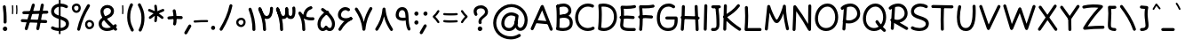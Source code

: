 SplineFontDB: 3.2
FontName: Mikhak-FD-Medium
FullName: Mikhak-FD Medium
FamilyName: Mikhak-FD Medium
Weight: Medium
Copyright: Copyright (c) 2019, Amin Abedi (www.fontamin.com|aminabedi68@gmail.com),\nwith Reserved Font Name Mikhak.\n\nThis Font Software is licensed under the SIL Open Font License, Version 1.1.\nThis license is available with a FAQ at: http://scripts.sil.org/OFL
Version: 2.2
ItalicAngle: 0
UnderlinePosition: -450
UnderlineWidth: 100
Ascent: 1638
Descent: 410
InvalidEm: 0
sfntRevision: 0x00023cac
UFOAscent: 1638
UFODescent: -410
LayerCount: 2
Layer: 0 0 "Back" 1
Layer: 1 0 "public.default" 0
StyleMap: 0x0000
FSType: 0
OS2Version: 0
OS2_WeightWidthSlopeOnly: 0
OS2_UseTypoMetrics: 0
CreationTime: 1569500574
ModificationTime: 1612893183
PfmFamily: 16
TTFWeight: 500
TTFWidth: 5
LineGap: 0
VLineGap: 0
OS2TypoAscent: 2200
OS2TypoAOffset: 0
OS2TypoDescent: -1200
OS2TypoDOffset: 0
OS2TypoLinegap: 0
OS2WinAscent: 2200
OS2WinAOffset: 0
OS2WinDescent: 1200
OS2WinDOffset: 0
HheadAscent: 2200
HheadAOffset: 0
HheadDescent: -1200
HheadDOffset: 0
OS2SubXSize: 1277
OS2SubYSize: 1185
OS2SubXOff: 0
OS2SubYOff: 256
OS2SupXSize: 1277
OS2SupYSize: 1185
OS2SupXOff: 0
OS2SupYOff: 870
OS2StrikeYSize: 91
OS2StrikeYPos: 766
OS2CapHeight: 1400
OS2XHeight: 1012
OS2Vendor: 'AA68'
Lookup: 4 1 0 "'ccmp' Glyph Composition/Decomposition in Arabic lookup 0" { "'ccmp' Glyph Composition/Decomposition in Arabic lookup 0 subtable 0"  } ['ccmp' ('arab' <'FAR ' 'dflt' > ) ]
Lookup: 1 9 0 "Single Substitution 1" { "Single Substitution 1 subtable"  } []
Lookup: 2 9 0 "Multiple Substitution 2" { "Multiple Substitution 2 subtable"  } []
Lookup: 2 9 0 "Multiple Substitution 3" { "Multiple Substitution 3 subtable"  } []
Lookup: 1 9 0 "'fina' Terminal Forms in Arabic lookup 4" { "'fina' Terminal Forms in Arabic lookup 4 subtable"  } ['fina' ('arab' <'FAR ' 'dflt' > ) ]
Lookup: 1 9 0 "'medi' Medial Forms in Arabic lookup 5" { "'medi' Medial Forms in Arabic lookup 5 subtable"  } ['medi' ('arab' <'FAR ' 'dflt' > ) ]
Lookup: 1 9 0 "'init' Initial Forms in Arabic lookup 6" { "'init' Initial Forms in Arabic lookup 6 subtable"  } ['init' ('arab' <'FAR ' 'dflt' > ) ]
Lookup: 4 9 1 "'rlig' Required Ligatures in Arabic lookup 7" { "'rlig' Required Ligatures in Arabic lookup 7 subtable"  } ['rlig' ('DFLT' <'dflt' > 'arab' <'FAR ' 'dflt' > ) ]
Lookup: 4 0 1 "'rlig' Required Ligatures in Latin lookup 8" { "'rlig' Required Ligatures in Latin lookup 8 subtable"  } ['rlig' ('DFLT' <'dflt' > 'arab' <'FAR ' 'dflt' > 'latn' <'dflt' > ) ]
Lookup: 6 1 0 "'calt' Contextual Alternates lookup 9" { "'calt' Contextual Alternates lookup 9 subtable"  } ['calt' ('DFLT' <'dflt' > 'arab' <'FAR ' 'dflt' > 'latn' <'dflt' > ) ]
Lookup: 6 9 0 "'calt' Contextual Alternates lookup 10" { "'calt' Contextual Alternates lookup 10 subtable 0"  "'calt' Contextual Alternates lookup 10 subtable 1"  "'calt' Contextual Alternates lookup 10 subtable 2"  "'calt' Contextual Alternates lookup 10 subtable 3"  "'calt' Contextual Alternates lookup 10 subtable 4"  "'calt' Contextual Alternates lookup 10 subtable 5"  "'calt' Contextual Alternates lookup 10 subtable 6"  "'calt' Contextual Alternates lookup 10 subtable 7"  "'calt' Contextual Alternates lookup 10 subtable 8"  "'calt' Contextual Alternates lookup 10 subtable 9"  } ['calt' ('DFLT' <'dflt' > 'arab' <'FAR ' 'dflt' > 'latn' <'dflt' > ) ]
Lookup: 4 9 1 "'liga' Standard Ligatures in Arabic lookup 11" { "'liga' Standard Ligatures in Arabic lookup 11 subtable"  } ['liga' ('arab' <'FAR ' 'dflt' > ) ]
Lookup: 4 9 1 "'liga' Standard Ligatures in Arabic lookup 12" { "'liga' Standard Ligatures in Arabic lookup 12 subtable"  } ['liga' ('arab' <'FAR ' 'dflt' > ) ]
Lookup: 4 9 0 "'dlig' Discretionary Ligatures lookup 13" { "'dlig' Discretionary Ligatures lookup 13 subtable"  } ['dlig' ('DFLT' <'dflt' > 'arab' <'FAR ' 'dflt' > 'latn' <'dflt' > ) ]
Lookup: 1 9 0 "'ss01' Style Set 1 lookup 14" { "'ss01' Style Set 1 lookup 14 subtable"  } ['ss01' ('DFLT' <'dflt' > 'arab' <'FAR ' 'dflt' > 'latn' <'dflt' > ) ]
Lookup: 258 0 0 "'kern' Horizontal Kerning in Latin lookup 0" { "'kern' Horizontal Kerning in Latin lookup 0 subtable" [307,0,0] } ['kern' ('arab' <'FAR ' 'dflt' > 'latn' <'dflt' > ) ]
Lookup: 258 0 0 "'kern' Horizontal Kerning in Latin lookup 1" { "'kern' Horizontal Kerning in Latin lookup 1 subtable" [307,30,0] } ['kern' ('DFLT' <'dflt' > 'arab' <'FAR ' 'dflt' > 'latn' <'dflt' > ) ]
Lookup: 258 9 0 "'kern' Horizontal Kerning in Arabic lookup 2" { "'kern' Horizontal Kerning in Arabic lookup 2 per glyph data 0" [307,30,0] "'kern' Horizontal Kerning in Arabic lookup 2 per glyph data 1" [307,30,0] "'kern' Horizontal Kerning in Arabic lookup 2 per glyph data 2" [307,30,0] "'kern' Horizontal Kerning in Arabic lookup 2 per glyph data 3" [307,30,0] "'kern' Horizontal Kerning in Arabic lookup 2 per glyph data 4" [307,30,0] "'kern' Horizontal Kerning in Arabic lookup 2 per glyph data 5" [307,30,2] } ['kern' ('arab' <'FAR ' 'dflt' > ) ]
Lookup: 261 1 0 "'mark' Mark Positioning in Arabic lookup 4" { "'mark' Mark Positioning in Arabic lookup 4 subtable"  } ['mark' ('arab' <'FAR ' 'dflt' > ) ]
Lookup: 260 1 0 "'mark' Mark Positioning in Arabic lookup 5" { "'mark' Mark Positioning in Arabic lookup 5 subtable"  } ['mark' ('arab' <'FAR ' 'dflt' > ) ]
Lookup: 261 1 0 "'mark' Mark Positioning in Arabic lookup 6" { "'mark' Mark Positioning in Arabic lookup 6 subtable"  } ['mark' ('arab' <'FAR ' 'dflt' > ) ]
Lookup: 260 1 0 "'mark' Mark Positioning in Arabic lookup 7" { "'mark' Mark Positioning in Arabic lookup 7 subtable"  } ['mark' ('arab' <'FAR ' 'dflt' > ) ]
Lookup: 262 9 0 "'mkmk' Mark to Mark in Arabic lookup 8" { "'mkmk' Mark to Mark in Arabic lookup 8 subtable"  } ['mkmk' ('arab' <'FAR ' 'dflt' > ) ]
Lookup: 262 1 0 "'mkmk' Mark to Mark in Arabic lookup 9" { "'mkmk' Mark to Mark in Arabic lookup 9 subtable"  } ['mkmk' ('arab' <'FAR ' 'dflt' > ) ]
MarkAttachClasses: 1
DEI: 91125
KernClass2: 8+ 10 "'kern' Horizontal Kerning in Latin lookup 1 subtable"
 9 backslash
 5 slash
 4 four
 5 seven
 6 period
 5 colon
 9 semicolon
 5 comma
 9 backslash
 5 slash
 3 one
 4 four
 5 seven
 6 period
 5 colon
 9 semicolon
 5 comma
 0 {} -534 {} 0 {} 0 {} 0 {} 0 {} 0 {} 0 {} 106 {} 0 {} 0 {} 0 {} -534 {} 0 {} -365 {} 0 {} 0 {} 0 {} -251 {} -120 {} 0 {} -150 {} 0 {} -150 {} 0 {} -300 {} 0 {} 0 {} 0 {} 0 {} 0 {} 0 {} -200 {} 0 {} -180 {} 50 {} -150 {} -30 {} -150 {} -200 {} 0 {} -500 {} 0 {} -280 {} 0 {} -250 {} 0 {} 0 {} 0 {} 0 {} 0 {} -50 {} -50 {} 50 {} 0 {} 0 {} 0 {} -30 {} -120 {} 0 {} 0 {} -50 {} -50 {} 0 {} 0 {} 0 {} 0 {} -30 {} -50 {} 0 {} 0 {} 0 {} 0 {} -200 {} 0 {} -220 {} 50 {} 50 {} 50 {} 50 {}
KernClass2: 22+ 21 "'kern' Horizontal Kerning in Latin lookup 0 subtable"
 50 A Agrave Aacute Acircumflex Atilde Adieresis Aring
 46 D O Ograve Oacute Ocircumflex Otilde Odieresis
 1 F
 3 K X
 1 L
 1 P
 1 Q
 8 dollar S
 1 T
 37 U Ugrave Uacute Ucircumflex Udieresis
 3 V W
 8 Y Yacute
 1 Z
 90 g q u agrave aacute acircumflex atilde adieresis aring ugrave uacute ucircumflex udieresis
 100 b e o p w ae egrave eacute ecircumflex edieresis ograve oacute ocircumflex otilde odieresis thorn oe
 10 c ccedilla
 12 h m n ntilde
 3 k x
 1 r
 9 t uniFB05
 20 v y yacute ydieresis
 1 z
 53 A Agrave Aacute Acircumflex Atilde Adieresis Aring AE
 53 C G O Q Ograve Oacute Ocircumflex Otilde Odieresis OE
 1 J
 1 T
 37 U Ugrave Uacute Ucircumflex Udieresis
 3 V W
 1 X
 8 Y Yacute
 1 Z
 1 a
 156 c d e g o q w agrave aacute acircumflex atilde adieresis aring ae ccedilla egrave eacute ecircumflex edieresis ograve oacute ocircumflex otilde odieresis oe
 19 f t uniFB00 uniFB05
 5 m n r
 1 p
 1 s
 20 u y yacute ydieresis
 1 v
 1 x
 1 z
 15 comma semicolon
 0 {} 0 {} -110 {} 0 {} -260 {} -60 {} -220 {} 0 {} -240 {} 0 {} -20 {} -20 {} -50 {} 0 {} 0 {} 0 {} 0 {} -150 {} 0 {} 0 {} 0 {} 0 {} -50 {} 0 {} -100 {} -120 {} 0 {} -50 {} -120 {} -100 {} -80 {} 0 {} 0 {} 0 {} 0 {} 0 {} 0 {} 0 {} 0 {} 0 {} 0 {} -100 {} 0 {} -150 {} 0 {} 0 {} 0 {} 0 {} 0 {} 0 {} 0 {} 0 {} -50 {} -50 {} -20 {} 0 {} -50 {} -50 {} -50 {} -50 {} -100 {} -50 {} -200 {} 0 {} 0 {} -140 {} 0 {} 0 {} 0 {} 0 {} 0 {} 0 {} 0 {} -50 {} -50 {} -80 {} 0 {} 0 {} 0 {} -50 {} -180 {} 0 {} 0 {} 0 {} 0 {} 0 {} -100 {} 0 {} -320 {} -50 {} -300 {} 0 {} -300 {} 0 {} 0 {} 0 {} -100 {} 0 {} 0 {} 0 {} -37 {} -200 {} 0 {} 0 {} 0 {} 0 {} -150 {} 0 {} -50 {} -40 {} 0 {} -40 {} -70 {} -50 {} -50 {} 0 {} 0 {} 0 {} 0 {} 0 {} 0 {} 0 {} 0 {} 0 {} 0 {} -150 {} 0 {} 0 {} 0 {} 0 {} -80 {} 0 {} -50 {} 0 {} -80 {} 0 {} 0 {} 0 {} 0 {} 0 {} 0 {} 0 {} 0 {} 0 {} 0 {} 0 {} 0 {} 0 {} 0 {} 0 {} 0 {} 0 {} 0 {} 0 {} 0 {} 0 {} 0 {} 0 {} 0 {} -100 {} 0 {} 0 {} 0 {} 0 {} -100 {} -20 {} -20 {} 0 {} 0 {} -240 {} -80 {} 0 {} 0 {} 0 {} 0 {} 0 {} 0 {} 0 {} -320 {} -312 {} -150 {} -300 {} -300 {} -300 {} -300 {} -250 {} -300 {} -250 {} -300 {} 0 {} -80 {} 0 {} 0 {} 0 {} 0 {} 0 {} 0 {} 0 {} 0 {} 0 {} 0 {} 0 {} 0 {} 0 {} 0 {} 0 {} 0 {} 0 {} 0 {} -150 {} 0 {} -240 {} -50 {} 0 {} 0 {} 0 {} 0 {} 0 {} 0 {} 0 {} -220 {} -220 {} -100 {} -120 {} -100 {} -170 {} -110 {} -80 {} -100 {} -100 {} -250 {} 0 {} -300 {} -150 {} 0 {} 0 {} 0 {} 0 {} 0 {} 0 {} 0 {} -260 {} -260 {} -120 {} -150 {} -110 {} -220 {} -120 {} -150 {} -120 {} -150 {} -300 {} 0 {} 0 {} -100 {} 0 {} -100 {} 0 {} -100 {} 0 {} -100 {} 0 {} 0 {} 0 {} -90 {} 0 {} 0 {} 0 {} 0 {} -100 {} 0 {} 0 {} 0 {} 0 {} 0 {} 0 {} 0 {} -300 {} 0 {} -100 {} 0 {} -120 {} 0 {} 0 {} 0 {} 0 {} 0 {} 0 {} 0 {} 0 {} 0 {} 0 {} 0 {} 0 {} 0 {} -50 {} 0 {} -50 {} -300 {} 0 {} -120 {} -80 {} -240 {} -80 {} 0 {} 0 {} -20 {} 0 {} 0 {} 0 {} 0 {} -20 {} -80 {} 0 {} 0 {} 0 {} 0 {} 0 {} 0 {} -240 {} 0 {} -80 {} 0 {} -120 {} -20 {} 0 {} 0 {} 0 {} 0 {} 0 {} 0 {} 0 {} 0 {} 0 {} 0 {} 0 {} 0 {} 0 {} 0 {} 0 {} -300 {} 0 {} -120 {} 0 {} -156 {} 0 {} 0 {} 0 {} -20 {} 0 {} 0 {} 0 {} 0 {} -30 {} 0 {} 0 {} 0 {} 0 {} 0 {} 0 {} 0 {} -300 {} 0 {} -100 {} 0 {} -140 {} 0 {} -50 {} -50 {} 0 {} 0 {} 0 {} 0 {} 0 {} 0 {} 0 {} 0 {} 0 {} 0 {} -200 {} 0 {} -150 {} -300 {} 0 {} -20 {} -100 {} -80 {} -120 {} -150 {} -100 {} 0 {} 0 {} 0 {} -50 {} 0 {} 0 {} 0 {} 0 {} -150 {} 0 {} 0 {} 0 {} 0 {} -180 {} 0 {} -80 {} 0 {} -150 {} 0 {} -20 {} -20 {} 0 {} 0 {} 0 {} 0 {} 0 {} 0 {} 0 {} 0 {} 0 {} 0 {} -150 {} 0 {} -150 {} -240 {} 0 {} -50 {} -120 {} -100 {} -120 {} -30 {} -50 {} 0 {} 0 {} 0 {} -40 {} 0 {} 0 {} 0 {} 0 {} -100 {} 0 {} 0 {} 0 {} 0 {} -320 {} 0 {} -100 {} 0 {} -180 {} 0 {} -30 {} -40 {} 0 {} 0 {} 0 {} 0 {} 0 {} 0 {} 0 {} 0 {} 0 {}
ChainSub2: coverage "'calt' Contextual Alternates lookup 10 subtable 9" 0 0 0 1
 1 0 1
  Coverage: 47 uniFB58 uniFB59 uniFBFE uniFBFF uniFEF3 uniFEF4
  FCoverage: 31 uniFB7B uniFE9E uniFEA2 uniFEA6
 1
  SeqLookup: 0 "Multiple Substitution 3"
EndFPST
ChainSub2: coverage "'calt' Contextual Alternates lookup 10 subtable 8" 0 0 0 1
 1 0 1
  Coverage: 7 uni0622
  FCoverage: 175 uni0615 uni064B uni064C uni064D uni064E uni064F uni0650 uni0651 uni0652 uni0653 uni0654 uni0655 uni0656 uni0657 uni065A uni0670 TF TK TZ TF2 TK2 TZ2 HF HZ HZ2 HF2 HS HK HK2 TA
 1
  SeqLookup: 0 "Single Substitution 1"
EndFPST
ChainSub2: coverage "'calt' Contextual Alternates lookup 10 subtable 7" 0 0 0 1
 1 0 1
  Coverage: 15 uniFE91 uniFE92
  FCoverage: 7 uniFE88
 1
  SeqLookup: 0 "Multiple Substitution 3"
EndFPST
ChainSub2: coverage "'calt' Contextual Alternates lookup 10 subtable 6" 0 0 0 1
 1 0 1
  Coverage: 47 uni0631 uni0632 uni0698 uniFB8B uniFEAE uniFEB0
  FCoverage: 79 uni06A9 uni06AF uniE023 uniE028 uniFB90 uniFB94 uniFC37 uniFC3D uniFC3E uniFEDB
 1
  SeqLookup: 0 "Single Substitution 1"
EndFPST
ChainSub2: coverage "'calt' Contextual Alternates lookup 10 subtable 5" 0 0 0 1
 1 0 1
  Coverage: 7 uniFE97
  FCoverage: 39 uniFB8F uniFB91 uniFB93 uniFB95 uniFEDC
 1
  SeqLookup: 0 "Single Substitution 1"
EndFPST
ChainSub2: coverage "'calt' Contextual Alternates lookup 10 subtable 4" 0 0 0 1
 1 0 1
  Coverage: 47 uniFB58 uniFB59 uniFBFE uniFBFF uniFEF3 uniFEF4
  FCoverage: 31 uniFB8B uniFEAE uniFEB0 uniFEE6
 1
  SeqLookup: 0 "Multiple Substitution 2"
EndFPST
ChainSub2: coverage "'calt' Contextual Alternates lookup 10 subtable 3" 0 0 0 1
 1 0 1
  Coverage: 7 uni0622
  FCoverage: 159 uni0622 uni06A9 uni06AF uniE023 uniE026 uniE027 uniE028 uniFB90 uniFB94 uniFC37 uniFC3D uniFC3E uniFE8B uniFE97 uniFE9B uniFED3 uniFED7 uniFEDB uniFEDF uniFEE7
 1
  SeqLookup: 0 "Single Substitution 1"
EndFPST
ChainSub2: coverage "'calt' Contextual Alternates lookup 10 subtable 2" 0 0 0 1
 1 0 1
  Coverage: 47 uniFB58 uniFB59 uniFBFE uniFBFF uniFEF3 uniFEF4
  FCoverage: 15 uniFE86 uniFEEE
 1
  SeqLookup: 0 "Multiple Substitution 3"
EndFPST
ChainSub2: coverage "'calt' Contextual Alternates lookup 10 subtable 1" 0 0 0 1
 1 0 1
  Coverage: 15 uniFE91 uniFE92
  FCoverage: 47 uniFBFD uniFE86 uniFEEC uniFEEE uniFEF0 uniFEF2
 1
  SeqLookup: 0 "Multiple Substitution 2"
EndFPST
ChainSub2: coverage "'calt' Contextual Alternates lookup 10 subtable 0" 0 0 0 1
 1 0 1
  Coverage: 47 uniFB58 uniFB59 uniFBFE uniFBFF uniFEF3 uniFEF4
  FCoverage: 63 uniFBFD uniFE88 uniFECA uniFECE uniFED6 uniFEEC uniFEF0 uniFEF2
 1
  SeqLookup: 0 "Multiple Substitution 3"
EndFPST
ChainSub2: coverage "'calt' Contextual Alternates lookup 9 subtable" 0 0 0 1
 1 0 2
  Coverage: 7 uni0622
  FCoverage: 47 uniFBFE uniFE91 uniFE97 uniFE9B uniFEE7 uniFEF3
  FCoverage: 175 uni0615 uni064B uni064C uni064D uni064E uni064F uni0650 uni0651 uni0652 uni0653 uni0654 uni0655 uni0656 uni0657 uni065A uni0670 TF TK TZ TF2 TK2 TZ2 HF HZ HZ2 HF2 HS HK HK2 TA
 1
  SeqLookup: 0 "Single Substitution 1"
EndFPST
LangName: 1033 "" "" "Regular" "" "" "" "" "" "" "Amin Abedi" "" "www.fontamin.com" "" "Copyright (c) 2019, Amin Abedi (www.fontamin.com|aminabedi68@gmail.com),+AAoA-with Reserved Font Name Mikhak.+AAoACgAA-This Font Software is licensed under the SIL Open Font License, Version 1.1.+AAoA-This license is copied below, and is also available with a FAQ at:+AAoA-http://scripts.sil.org/OFL+AAoACgAK------------------------------------------------------------+AAoA-SIL OPEN FONT LICENSE Version 1.1 - 26 February 2007+AAoA------------------------------------------------------------+AAoACgAA-PREAMBLE+AAoA-The goals of the Open Font License (OFL) are to stimulate worldwide+AAoA-development of collaborative font projects, to support the font creation+AAoA-efforts of academic and linguistic communities, and to provide a free and+AAoA-open framework in which fonts may be shared and improved in partnership+AAoA-with others.+AAoACgAA-The OFL allows the licensed fonts to be used, studied, modified and+AAoA-redistributed freely as long as they are not sold by themselves. The+AAoA-fonts, including any derivative works, can be bundled, embedded, +AAoA-redistributed and/or sold with any software provided that any reserved+AAoA-names are not used by derivative works. The fonts and derivatives,+AAoA-however, cannot be released under any other type of license. The+AAoA-requirement for fonts to remain under this license does not apply+AAoA-to any document created using the fonts or their derivatives.+AAoACgAA-DEFINITIONS+AAoAIgAA-Font Software+ACIA refers to the set of files released by the Copyright+AAoA-Holder(s) under this license and clearly marked as such. This may+AAoA-include source files, build scripts and documentation.+AAoACgAi-Reserved Font Name+ACIA refers to any names specified as such after the+AAoA-copyright statement(s).+AAoACgAi-Original Version+ACIA refers to the collection of Font Software components as+AAoA-distributed by the Copyright Holder(s).+AAoACgAi-Modified Version+ACIA refers to any derivative made by adding to, deleting,+AAoA-or substituting -- in part or in whole -- any of the components of the+AAoA-Original Version, by changing formats or by porting the Font Software to a+AAoA-new environment.+AAoACgAi-Author+ACIA refers to any designer, engineer, programmer, technical+AAoA-writer or other person who contributed to the Font Software.+AAoACgAA-PERMISSION & CONDITIONS+AAoA-Permission is hereby granted, free of charge, to any person obtaining+AAoA-a copy of the Font Software, to use, study, copy, merge, embed, modify,+AAoA-redistribute, and sell modified and unmodified copies of the Font+AAoA-Software, subject to the following conditions:+AAoACgAA-1) Neither the Font Software nor any of its individual components,+AAoA-in Original or Modified Versions, may be sold by itself.+AAoACgAA-2) Original or Modified Versions of the Font Software may be bundled,+AAoA-redistributed and/or sold with any software, provided that each copy+AAoA-contains the above copyright notice and this license. These can be+AAoA-included either as stand-alone text files, human-readable headers or+AAoA-in the appropriate machine-readable metadata fields within text or+AAoA-binary files as long as those fields can be easily viewed by the user.+AAoACgAA-3) No Modified Version of the Font Software may use the Reserved Font+AAoA-Name(s) unless explicit written permission is granted by the corresponding+AAoA-Copyright Holder. This restriction only applies to the primary font name as+AAoA-presented to the users.+AAoACgAA-4) The name(s) of the Copyright Holder(s) or the Author(s) of the Font+AAoA-Software shall not be used to promote, endorse or advertise any+AAoA-Modified Version, except to acknowledge the contribution(s) of the+AAoA-Copyright Holder(s) and the Author(s) or with their explicit written+AAoA-permission.+AAoACgAA-5) The Font Software, modified or unmodified, in part or in whole,+AAoA-must be distributed entirely under this license, and must not be+AAoA-distributed under any other license. The requirement for fonts to+AAoA-remain under this license does not apply to any document created+AAoA-using the Font Software.+AAoACgAA-TERMINATION+AAoA-This license becomes null and void if any of the above conditions are+AAoA-not met.+AAoACgAA-DISCLAIMER+AAoA-THE FONT SOFTWARE IS PROVIDED +ACIA-AS IS+ACIA, WITHOUT WARRANTY OF ANY KIND,+AAoA-EXPRESS OR IMPLIED, INCLUDING BUT NOT LIMITED TO ANY WARRANTIES OF+AAoA-MERCHANTABILITY, FITNESS FOR A PARTICULAR PURPOSE AND NONINFRINGEMENT+AAoA-OF COPYRIGHT, PATENT, TRADEMARK, OR OTHER RIGHT. IN NO EVENT SHALL THE+AAoA-COPYRIGHT HOLDER BE LIABLE FOR ANY CLAIM, DAMAGES OR OTHER LIABILITY,+AAoA-INCLUDING ANY GENERAL, SPECIAL, INDIRECT, INCIDENTAL, OR CONSEQUENTIAL+AAoA-DAMAGES, WHETHER IN AN ACTION OF CONTRACT, TORT OR OTHERWISE, ARISING+AAoA-FROM, OUT OF THE USE OR INABILITY TO USE THE FONT SOFTWARE OR FROM+AAoA-OTHER DEALINGS IN THE FONT SOFTWARE." "http://scripts.sil.org/OFL" "" "Mikhak-FD" "Medium"
GaspTable: 1 65535 15 1
Encoding: UnicodeFull
Compacted: 1
UnicodeInterp: none
NameList: AGL For New Fonts
DisplaySize: -48
AntiAlias: 1
FitToEm: 0
WinInfo: 0 15 11
BeginPrivate: 0
EndPrivate
AnchorClass2: "Anchor-5" "'mkmk' Mark to Mark in Arabic lookup 9 subtable" "Anchor-4" "'mkmk' Mark to Mark in Arabic lookup 8 subtable" "Anchor-3" "'mark' Mark Positioning in Arabic lookup 7 subtable" "Anchor-2" "'mark' Mark Positioning in Arabic lookup 6 subtable" "Anchor-1" "'mark' Mark Positioning in Arabic lookup 5 subtable" "Anchor-0" "'mark' Mark Positioning in Arabic lookup 4 subtable"
BeginChars: 1114126 598

StartChar: A
Encoding: 65 65 0
Width: 1416
GlyphClass: 2
Flags: HW
LayerCount: 2
Fore
SplineSet
124 -48 m 256
 80 -28 60 24 80 68 c 258
 658 1352 l 258
 678 1398 736 1416 780 1392 c 256
 798 1382 814 1365 820 1348 c 258
 1338 32 l 258
 1355 -12 1332 -65 1288 -82 c 256
 1244 -99 1191 -76 1174 -32 c 258
 732 1091 l 257
 240 -4 l 258
 220 -48 168 -68 124 -48 c 256
1175 369 m 256
 1171 322 1128 286 1080 290 c 258
 330 358 l 258
 283 362 247 405 251 453 c 256
 255 501 299 536 346 532 c 258
 1096 464 l 258
 1144 460 1179 416 1175 369 c 256
EndSplineSet
EndChar

StartChar: AE
Encoding: 198 198 1
Width: 1908
GlyphClass: 2
Flags: HW
LayerCount: 2
Fore
SplineSet
1024 1403 m 256
 1072 1404 1111 1366 1112 1318 c 256
 1113 1261 1114 1191 1114 1119 c 256
 1114 826 1113 460 1072 223 c 256
 1068 200 1066 188 1066 178 c 256
 1066 120 1152 93 1251 87 c 256
 1377 79 1476 74 1602 74 c 256
 1644 74 1683 74 1724 75 c 256
 1772 76 1813 38 1814 -10 c 256
 1815 -58 1776 -98 1728 -99 c 256
 1685 -100 1644 -100 1602 -100 c 256
 1472 -100 1368 -95 1241 -87 c 256
 1093 -79 890 -21 890 173 c 256
 890 195 893 213 897 233 c 256
 935 453 940 829 940 1119 c 256
 940 1191 939 1257 938 1314 c 256
 937 1362 976 1402 1024 1403 c 256
1833 1394 m 256
 1844 1348 1814 1300 1768 1289 c 256
 1594 1249 1412 1230 1224 1230 c 256
 1163 1230 740 1232 578 1236 c 257
 570 809 502 270 226 -56 c 256
 196 -92 140 -96 104 -66 c 256
 68 -36 64 20 94 56 c 256
 336 342 404 895 404 1325 c 256
 404 1371 445 1415 496 1412 c 256
 564 1408 1155 1404 1224 1404 c 256
 1402 1404 1570 1421 1728 1459 c 256
 1774 1470 1822 1440 1833 1394 c 256
301 685 m 256
 297 733 333 775 381 779 c 256
 547 793 920 798 1119 798 c 256
 1321 798 1519 792 1670 780 c 256
 1718 776 1754 734 1750 686 c 256
 1746 638 1704 602 1656 606 c 256
 1513 618 1317 624 1119 624 c 256
 924 624 549 617 395 605 c 256
 347 601 305 637 301 685 c 256
EndSplineSet
EndChar

StartChar: Aacute
Encoding: 193 193 2
Width: 1416
GlyphClass: 2
Flags: HW
LayerCount: 2
Fore
Refer: 0 65 N 1 0 0 1 0 0 2
Refer: 74 180 N 1 0 0 1 451 597 2
EndChar

StartChar: Acircumflex
Encoding: 194 194 3
Width: 1416
GlyphClass: 2
Flags: HW
LayerCount: 2
Fore
Refer: 0 65 N 1 0 0 1 0 0 2
Refer: 80 94 N 1 0 0 1 362 597 2
EndChar

StartChar: Adieresis
Encoding: 196 196 4
Width: 1416
GlyphClass: 2
Flags: HW
LayerCount: 2
Fore
Refer: 0 65 N 1 0 0 1 0 0 2
Refer: 103 168 N 1 0 0 1 380 617 2
EndChar

StartChar: Agrave
Encoding: 192 192 5
Width: 1416
GlyphClass: 2
Flags: HW
LayerCount: 2
Fore
Refer: 0 65 N 1 0 0 1 0 0 2
Refer: 123 96 N 1 0 0 1 451 598 2
EndChar

StartChar: Aring
Encoding: 197 197 6
Width: 1416
GlyphClass: 2
Flags: HW
LayerCount: 2
Fore
Refer: 0 65 N 1 0 0 1 0 0 2
Refer: 102 176 N 1 0 0 1 388 569 2
EndChar

StartChar: Atilde
Encoding: 195 195 7
Width: 1416
GlyphClass: 2
Flags: HW
LayerCount: 2
Fore
Refer: 0 65 N 1 0 0 1 0 0 2
Refer: 81 126 N 1 0 0 1 277 617 2
EndChar

StartChar: B
Encoding: 66 66 8
Width: 1138
GlyphClass: 2
Flags: HW
LayerCount: 2
Fore
SplineSet
155 708 m 256
 152 756 189 797 237 800 c 256
 306 804 462 816 536 816 c 256
 838 816 1066 680 1066 376 c 256
 1066 36 757 -72 501 -72 c 256
 389 -72 275 -56 177 -24 c 256
 131 -10 106 39 120 85 c 256
 134 131 183 156 229 142 c 256
 308 118 407 102 501 102 c 256
 731 102 890 182 890 376 c 256
 890 562 786 644 536 644 c 256
 472 644 314 630 247 626 c 256
 199 623 158 660 155 708 c 256
196 -28 m 256
 148 -24 112 18 116 66 c 256
 131 262 138 507 138 696 c 256
 138 931 128 1089 113 1273 c 256
 109 1321 145 1363 193 1367 c 256
 241 1371 284 1335 288 1287 c 256
 303 1103 312 945 312 706 c 256
 312 513 305 254 290 52 c 256
 286 4 244 -32 196 -28 c 256
118 1248 m 256
 101 1292 124 1345 168 1362 c 256
 280 1406 409 1434 533 1434 c 256
 759 1434 984 1294 984 1028 c 256
 984 640 360 635 246 629 c 256
 198 627 157 661 155 709 c 256
 153 757 190 798 238 800 c 256
 504 814 810 858 810 1046 c 256
 810 1182 699 1258 533 1258 c 256
 437 1258 326 1234 232 1198 c 256
 188 1181 135 1204 118 1248 c 256
EndSplineSet
EndChar

StartChar: C
Encoding: 67 67 9
Width: 1271
GlyphClass: 2
Flags: HW
LayerCount: 2
Fore
SplineSet
1156 1256 m 256
 1136 1212 1084 1192 1040 1212 c 256
 969 1244 893 1258 814 1258 c 256
 487 1258 248 995 248 662 c 256
 248 338 480 102 810 102 c 256
 900 102 990 124 1070 166 c 256
 1112 188 1166 172 1188 130 c 256
 1210 88 1194 34 1152 12 c 256
 1046 -44 928 -72 810 -72 c 256
 388 -72 72 244 72 662 c 256
 72 1081 383 1434 814 1434 c 256
 915 1434 1017 1414 1112 1372 c 256
 1156 1352 1176 1300 1156 1256 c 256
EndSplineSet
EndChar

StartChar: Ccedilla
Encoding: 199 199 10
Width: 1271
GlyphClass: 2
Flags: HW
LayerCount: 2
Fore
Refer: 9 67 N 1 0 0 1 0 0 2
Refer: 95 184 N 1 0 0 1 357 24 2
EndChar

StartChar: D
Encoding: 68 68 11
Width: 1279
GlyphClass: 2
Flags: HW
LayerCount: 2
Fore
SplineSet
312 1250 m 257
 326 1098 332 980 332 811 c 256
 332 585 320 341 296 126 c 257
 346 110 399 102 452 102 c 256
 783 102 1032 361 1032 701 c 256
 1032 1077 800 1258 406 1258 c 256
 374 1258 344 1256 312 1250 c 257
198 1410 m 256
 266 1426 336 1434 406 1434 c 256
 866 1434 1206 1185 1206 701 c 256
 1206 271 883 -72 452 -72 c 256
 355 -72 258 -55 168 -20 c 256
 129 -5 110 37 114 73 c 256
 142 294 158 567 158 811 c 256
 158 1007 150 1124 130 1316 c 256
 125 1362 161 1402 198 1410 c 256
EndSplineSet
EndChar

StartChar: E
Encoding: 69 69 12
Width: 1098
GlyphClass: 2
Flags: HW
LayerCount: 2
Fore
SplineSet
74 724 m 256
 68 771 103 816 150 822 c 256
 270 836 380 842 500 842 c 256
 626 842 748 834 870 820 c 256
 917 814 952 769 946 722 c 256
 940 675 896 640 849 646 c 256
 735 660 618 666 500 666 c 256
 384 666 282 662 170 648 c 256
 123 642 80 677 74 724 c 256
1023 1378 m 256
 1033 1332 1004 1284 958 1274 c 256
 813 1240 634 1228 472 1228 c 256
 420 1228 367 1231 316 1233 c 257
 326 1141 330 1067 330 960 c 256
 330 744 315 527 288 335 c 256
 286 319 284 309 284 295 c 256
 284 151 440 132 768 132 c 256
 821 132 871 132 920 133 c 256
 968 134 1009 96 1010 48 c 256
 1011 0 972 -40 924 -41 c 256
 873 -42 821 -42 768 -42 c 256
 508 -42 110 -57 110 295 c 256
 110 315 110 337 114 361 c 256
 140 542 154 752 154 960 c 256
 154 1102 149 1182 132 1314 c 256
 128 1350 159 1416 223 1412 c 256
 307 1407 390 1404 472 1404 c 256
 626 1404 795 1416 918 1444 c 256
 964 1454 1013 1424 1023 1378 c 256
EndSplineSet
EndChar

StartChar: Eacute
Encoding: 201 201 13
Width: 1098
GlyphClass: 2
Flags: HW
LayerCount: 2
Fore
Refer: 12 69 N 1 0 0 1 0 0 2
Refer: 74 180 N 1 0 0 1 306 597 2
EndChar

StartChar: Ecircumflex
Encoding: 202 202 14
Width: 1098
GlyphClass: 2
Flags: HW
LayerCount: 2
Fore
Refer: 12 69 N 1 0 0 1 0 0 2
Refer: 80 94 N 1 0 0 1 213 597 2
EndChar

StartChar: Edieresis
Encoding: 203 203 15
Width: 1098
GlyphClass: 2
Flags: HW
LayerCount: 2
Fore
Refer: 12 69 N 1 0 0 1 0 0 2
Refer: 103 168 N 1 0 0 1 228 617 2
EndChar

StartChar: Egrave
Encoding: 200 200 16
Width: 1098
GlyphClass: 2
Flags: HW
LayerCount: 2
Fore
Refer: 12 69 N 1 0 0 1 0 0 2
Refer: 123 96 N 1 0 0 1 292 597 2
EndChar

StartChar: Eth
Encoding: 208 208 17
Width: 1341
GlyphClass: 2
Flags: HW
LayerCount: 2
Fore
SplineSet
14 708 m 256
 10 749 43 784 84 788 c 256
 306 806 502 802 660 788 c 256
 700 784 732 748 728 708 c 256
 724 668 687 636 647 640 c 256
 497 652 308 656 94 640 c 256
 53 636 18 667 14 708 c 256
EndSplineSet
Refer: 11 68 N 1 0 0 1 150 0 2
EndChar

StartChar: F
Encoding: 70 70 18
Width: 1092
GlyphClass: 2
Flags: HW
LayerCount: 2
Fore
SplineSet
74 710 m 256
 68 757 103 802 150 808 c 256
 262 822 375 828 489 828 c 256
 611 828 734 820 854 806 c 256
 901 800 936 755 930 708 c 256
 924 661 879 626 832 632 c 256
 718 646 603 654 489 654 c 256
 383 654 276 646 170 634 c 256
 123 628 80 663 74 710 c 256
1017 1358 m 256
 1027 1312 998 1263 952 1253 c 256
 807 1219 628 1208 466 1208 c 256
 414 1208 360 1210 310 1212 c 257
 330 1005 336 817 336 583 c 256
 336 375 324 172 304 -10 c 256
 298 -57 255 -93 208 -87 c 256
 161 -81 124 -37 130 10 c 256
 150 184 160 381 160 583 c 256
 160 852 154 1058 126 1294 c 256
 122 1330 154 1395 218 1391 c 256
 300 1386 383 1384 466 1384 c 256
 620 1384 789 1395 912 1423 c 256
 958 1433 1007 1404 1017 1358 c 256
EndSplineSet
EndChar

StartChar: G
Encoding: 71 71 19
Width: 1349
GlyphClass: 2
Flags: HW
LayerCount: 2
Fore
SplineSet
560 649 m 256
 560 697 600 736 648 736 c 258
 1184 736 l 258
 1232 736 1268 694 1271 655 c 256
 1274 615 1276 575 1276 537 c 256
 1276 209 1136 -72 716 -72 c 256
 362 -72 72 170 72 639 c 256
 72 1054 289 1434 763 1434 c 256
 880 1434 996 1396 1090 1326 c 256
 1128 1298 1136 1242 1108 1204 c 256
 1080 1166 1023 1158 985 1186 c 256
 923 1232 842 1258 763 1258 c 256
 413 1258 248 1002 248 639 c 256
 248 254 452 102 716 102 c 256
 1036 102 1105 274 1099 562 c 257
 648 562 l 258
 600 562 560 601 560 649 c 256
EndSplineSet
EndChar

StartChar: H
Encoding: 72 72 20
Width: 1319
GlyphClass: 2
Flags: HW
LayerCount: 2
Fore
SplineSet
1003 1403 m 256
 1051 1405 1092 1368 1094 1320 c 258
 1153 -17 l 258
 1155 -65 1118 -106 1070 -108 c 256
 1022 -110 981 -73 979 -25 c 258
 920 1312 l 258
 918 1360 955 1401 1003 1403 c 256
1206 650 m 256
 1204 602 1163 565 1115 567 c 256
 851 579 428 588 200 588 c 256
 152 588 113 628 113 676 c 256
 113 724 152 764 200 764 c 256
 432 764 857 753 1123 741 c 256
 1171 739 1208 698 1206 650 c 256
272 1403 m 256
 320 1403 359 1364 359 1316 c 256
 355 872 340 421 296 -9 c 256
 291 -56 246 -92 199 -87 c 256
 152 -82 116 -38 121 9 c 256
 163 431 181 874 185 1316 c 256
 185 1364 224 1403 272 1403 c 256
EndSplineSet
EndChar

StartChar: HF
Encoding: 1114112 -1 21
Width: 0
GlyphClass: 4
Flags: H
AnchorPoint: "Anchor-5" 236 858 mark 0
AnchorPoint: "Anchor-5" 236 1503 basemark 0
AnchorPoint: "Anchor-3" 236 858 mark 0
AnchorPoint: "Anchor-2" 236 858 mark 0
LayerCount: 2
Fore
Refer: 260 1620 N 1 0 0 1 0 0 2
Refer: 254 1614 N 1 0 0 1 -1 497 2
Ligature2: "'ccmp' Glyph Composition/Decomposition in Arabic lookup 0 subtable 0" uni064E uni0654
Ligature2: "'ccmp' Glyph Composition/Decomposition in Arabic lookup 0 subtable 0" uni0654 uni064E
EndChar

StartChar: HF2
Encoding: 1114113 -1 22
Width: 0
GlyphClass: 4
Flags: H
AnchorPoint: "Anchor-5" 236 1503 basemark 0
AnchorPoint: "Anchor-5" 236 858 mark 0
AnchorPoint: "Anchor-3" 236 858 mark 0
AnchorPoint: "Anchor-2" 236 858 mark 0
LayerCount: 2
Fore
Refer: 260 1620 N 1 0 0 1 0 0 2
Refer: 251 1611 N 1 0 0 1 -1 497 2
Ligature2: "'ccmp' Glyph Composition/Decomposition in Arabic lookup 0 subtable 0" uni0654 uni064B
Ligature2: "'ccmp' Glyph Composition/Decomposition in Arabic lookup 0 subtable 0" uni064B uni0654
EndChar

StartChar: HK
Encoding: 1114114 -1 23
Width: 0
GlyphClass: 4
Flags: H
AnchorPoint: "Anchor-4" 223 -157 mark 0
AnchorPoint: "Anchor-4" 223 -623 basemark 0
AnchorPoint: "Anchor-1" 223 -157 mark 0
AnchorPoint: "Anchor-0" 223 -157 mark 0
LayerCount: 2
Fore
Refer: 254 1614 N 1 0 0 1 -1 -2449 2
Refer: 260 1620 N 1 0 0 1 0 -2100 2
Ligature2: "'ccmp' Glyph Composition/Decomposition in Arabic lookup 0 subtable 0" uni0654 uni0650
Ligature2: "'ccmp' Glyph Composition/Decomposition in Arabic lookup 0 subtable 0" uni0650 uni0654
EndChar

StartChar: HK2
Encoding: 1114115 -1 24
Width: 0
GlyphClass: 4
Flags: H
AnchorPoint: "Anchor-4" 223 -623 basemark 0
AnchorPoint: "Anchor-4" 223 -157 mark 0
AnchorPoint: "Anchor-1" 223 -157 mark 0
AnchorPoint: "Anchor-0" 223 -157 mark 0
LayerCount: 2
Fore
Refer: 260 1620 N 1 0 0 1 0 -2100 2
Refer: 251 1611 N 1 0 0 1 -1 -2657 2
Ligature2: "'ccmp' Glyph Composition/Decomposition in Arabic lookup 0 subtable 0" uni0654 uni064D
Ligature2: "'ccmp' Glyph Composition/Decomposition in Arabic lookup 0 subtable 0" uni064D uni0654
EndChar

StartChar: HS
Encoding: 1114116 -1 25
Width: 0
GlyphClass: 4
Flags: H
AnchorPoint: "Anchor-5" 236 1503 basemark 0
AnchorPoint: "Anchor-5" 236 858 mark 0
AnchorPoint: "Anchor-3" 236 858 mark 0
AnchorPoint: "Anchor-2" 236 858 mark 0
LayerCount: 2
Fore
Refer: 260 1620 N 1 0 0 1 0 0 2
Refer: 258 1618 N 1 0 0 1 25 552 2
Ligature2: "'ccmp' Glyph Composition/Decomposition in Arabic lookup 0 subtable 0" uni0654 uni0652
Ligature2: "'ccmp' Glyph Composition/Decomposition in Arabic lookup 0 subtable 0" uni0652 uni0654
EndChar

StartChar: HZ
Encoding: 1114117 -1 26
Width: 0
GlyphClass: 4
Flags: H
AnchorPoint: "Anchor-5" 236 1503 basemark 0
AnchorPoint: "Anchor-5" 236 858 mark 0
AnchorPoint: "Anchor-3" 236 858 mark 0
AnchorPoint: "Anchor-2" 236 858 mark 0
LayerCount: 2
Fore
Refer: 260 1620 N 1 0 0 1 0 0 2
Refer: 255 1615 N 1 0 0 1 55 616 2
Ligature2: "'ccmp' Glyph Composition/Decomposition in Arabic lookup 0 subtable 0" uni064F uni0654
Ligature2: "'ccmp' Glyph Composition/Decomposition in Arabic lookup 0 subtable 0" uni0654 uni064F
EndChar

StartChar: HZ2
Encoding: 1114118 -1 27
Width: 0
GlyphClass: 4
Flags: H
AnchorPoint: "Anchor-5" 236 1503 basemark 0
AnchorPoint: "Anchor-5" 236 858 mark 0
AnchorPoint: "Anchor-3" 236 858 mark 0
AnchorPoint: "Anchor-2" 236 858 mark 0
LayerCount: 2
Fore
Refer: 260 1620 N 1 0 0 1 0 0 2
Refer: 252 1612 N 1 0 0 1 55 616 2
Ligature2: "'ccmp' Glyph Composition/Decomposition in Arabic lookup 0 subtable 0" uni0654 uni064C
Ligature2: "'ccmp' Glyph Composition/Decomposition in Arabic lookup 0 subtable 0" uni064C uni0654
EndChar

StartChar: I
Encoding: 73 73 28
Width: 435
GlyphClass: 2
Flags: HW
LayerCount: 2
Fore
SplineSet
198 -87 m 256
 150 -86 112 -46 113 2 c 258
 148 1363 l 258
 149 1411 189 1449 237 1448 c 256
 285 1447 323 1407 322 1359 c 258
 287 -2 l 258
 286 -50 246 -88 198 -87 c 256
EndSplineSet
EndChar

StartChar: Iacute
Encoding: 205 205 29
Width: 435
GlyphClass: 2
Flags: HW
LayerCount: 2
Fore
Refer: 28 73 N 1 0 0 1 0 0 2
Refer: 74 180 N 1 0 0 1 -56 597 2
EndChar

StartChar: Icircumflex
Encoding: 206 206 30
Width: 435
GlyphClass: 2
Flags: HW
LayerCount: 2
Fore
Refer: 28 73 N 1 0 0 1 0 0 2
Refer: 80 94 N 1 0 0 1 -145 597 2
EndChar

StartChar: Idieresis
Encoding: 207 207 31
Width: 435
GlyphClass: 2
Flags: HW
LayerCount: 2
Fore
Refer: 28 73 N 1 0 0 1 0 0 2
Refer: 103 168 N 1 0 0 1 -127 617 2
EndChar

StartChar: Igrave
Encoding: 204 204 32
Width: 435
GlyphClass: 2
Flags: HW
LayerCount: 2
Fore
Refer: 28 73 N 1 0 0 1 0 0 2
Refer: 123 96 N 1 0 0 1 -56 597 2
EndChar

StartChar: J
Encoding: 74 74 33
Width: 680
GlyphClass: 2
Flags: HW
LayerCount: 2
Fore
SplineSet
86 1317 m 256
 86 1365 125 1404 173 1404 c 258
 550 1404 l 258
 598 1404 638 1365 638 1317 c 256
 638 1269 598 1230 550 1230 c 258
 173 1230 l 258
 125 1230 86 1269 86 1317 c 256
398 1402 m 256
 445 1408 490 1373 496 1326 c 256
 542 982 562 670 562 300 c 256
 562 100 474 -72 233 -72 c 256
 207 -72 179 -71 153 -69 c 256
 106 -65 69 -23 73 25 c 256
 77 73 121 109 168 105 c 256
 189 103 211 102 233 102 c 256
 360 102 388 144 388 300 c 256
 388 662 368 966 324 1304 c 256
 318 1351 351 1396 398 1402 c 256
EndSplineSet
EndChar

StartChar: K
Encoding: 75 75 34
Width: 1217
GlyphClass: 2
Flags: HW
LayerCount: 2
Fore
SplineSet
198 -87 m 256
 150 -86 112 -46 113 2 c 258
 148 1362 l 258
 149 1410 189 1448 237 1447 c 256
 285 1446 323 1406 322 1358 c 258
 287 -2 l 258
 286 -50 246 -88 198 -87 c 256
1038 1432 m 256
 1076 1404 1084 1347 1056 1309 c 256
 864 1051 594 852 338 699 c 257
 544 467 842 243 1104 74 c 256
 1144 48 1156 -7 1130 -47 c 256
 1104 -87 1050 -100 1010 -74 c 256
 709 120 360 384 134 665 c 256
 107 699 109 767 160 796 c 256
 433 951 724 1155 916 1413 c 256
 944 1451 1000 1460 1038 1432 c 256
EndSplineSet
EndChar

StartChar: L
Encoding: 76 76 35
Width: 1166
GlyphClass: 2
Flags: HW
LayerCount: 2
Fore
SplineSet
212 1403 m 256
 260 1407 301 1370 305 1322 c 256
 316 1153 322 990 322 830 c 256
 322 594 310 364 294 130 c 257
 1008 109 l 258
 1056 108 1094 68 1093 20 c 256
 1092 -28 1052 -66 1004 -65 c 258
 198 -42 l 258
 153 -41 109 1 113 52 c 256
 133 315 146 570 146 830 c 256
 146 986 142 1145 131 1310 c 256
 127 1358 164 1399 212 1403 c 256
EndSplineSet
EndChar

StartChar: M
Encoding: 77 77 36
Width: 1599
GlyphClass: 2
Flags: HW
LayerCount: 2
Fore
SplineSet
180 -87 m 256
 133 -82 98 -37 103 10 c 258
 240 1310 l 258
 245 1360 293 1396 343 1386 c 256
 378 1380 406 1349 412 1324 c 256
 474 1098 611 800 709 624 c 256
 741 568 767 540 787 540 c 256
 807 540 830 560 860 612 c 256
 977 805 1108 1155 1144 1333 c 256
 1154 1383 1206 1414 1254 1400 c 256
 1294 1389 1316 1348 1317 1320 c 256
 1335 810 1390 474 1494 32 c 256
 1505 -14 1475 -62 1429 -73 c 256
 1383 -84 1335 -54 1324 -8 c 256
 1250 308 1201 570 1175 902 c 257
 1135 780 1064 621 1002 516 c 256
 950 427 890 342 787 342 c 256
 674 342 612 443 562 533 c 256
 502 638 426 797 376 938 c 257
 277 -10 l 258
 272 -57 227 -92 180 -87 c 256
EndSplineSet
EndChar

StartChar: N
Encoding: 78 78 37
Width: 1307
GlyphClass: 2
Flags: HW
LayerCount: 2
Fore
SplineSet
196 -87 m 256
 148 -85 111 -44 113 4 c 256
 135 448 152 865 158 1317 c 256
 158 1367 203 1407 253 1403 c 256
 278 1401 302 1385 314 1369 c 256
 568 1035 802 676 1008 322 c 257
 1020 1362 l 258
 1020 1410 1060 1448 1108 1448 c 256
 1156 1448 1194 1408 1194 1360 c 258
 1179 3 l 258
 1179 -23 1164 -53 1140 -69 c 256
 1098 -97 1040 -82 1016 -38 c 256
 812 329 581 702 327 1054 c 257
 319 696 305 354 287 -4 c 256
 285 -52 244 -89 196 -87 c 256
EndSplineSet
EndChar

StartChar: Ntilde
Encoding: 209 209 38
Width: 1307
GlyphClass: 2
Flags: HW
LayerCount: 2
Fore
Refer: 37 78 N 1 0 0 1 0 0 2
Refer: 81 126 N 1 0 0 1 210 552 2
EndChar

StartChar: O
Encoding: 79 79 39
Width: 1485
GlyphClass: 2
Flags: HW
LayerCount: 2
Fore
SplineSet
713 102 m 256
 1009 102 1238 336 1238 684 c 256
 1238 1002 1057 1258 799 1258 c 256
 489 1258 248 963 248 613 c 256
 248 300 444 102 713 102 c 256
713 -72 m 256
 342 -72 72 218 72 613 c 256
 72 1035 367 1434 799 1434 c 256
 1193 1434 1412 1054 1412 684 c 256
 1412 256 1115 -72 713 -72 c 256
EndSplineSet
EndChar

StartChar: OE
Encoding: 338 338 40
Width: 2327
GlyphClass: 2
Flags: HW
LayerCount: 2
Fore
SplineSet
1182 745 m 256
 1188 792 1234 824 1281 818 c 256
 1385 802 1545 792 1701 792 c 256
 1803 792 1904 796 1991 808 c 256
 2038 814 2082 779 2088 732 c 256
 2094 685 2060 640 2013 634 c 256
 1915 622 1809 616 1701 616 c 256
 1535 616 1371 630 1255 646 c 256
 1208 652 1176 698 1182 745 c 256
1234 125 m 256
 1244 171 1292 202 1338 192 c 256
 1506 154 1680 136 1849 136 c 256
 1955 136 2058 144 2154 158 c 256
 2201 165 2247 131 2254 84 c 256
 2261 37 2227 -9 2180 -16 c 256
 2074 -32 1963 -40 1849 -40 c 256
 1668 -40 1480 -20 1300 20 c 256
 1254 30 1224 79 1234 125 c 256
696 102 m 256
 1091 102 1202 482 1202 1065 c 256
 1202 1150 1200 1239 1196 1325 c 256
 1193 1383 1248 1422 1294 1416 c 256
 1526 1385 1721 1360 1889 1360 c 256
 1975 1360 2054 1366 2128 1384 c 256
 2174 1394 2224 1364 2234 1318 c 256
 2244 1272 2214 1222 2168 1212 c 256
 2076 1192 1985 1184 1889 1184 c 256
 1732 1184 1566 1204 1374 1229 c 257
 1376 1176 1378 1119 1378 1065 c 256
 1378 502 1269 -72 696 -72 c 256
 337 -72 72 250 72 643 c 256
 72 1015 308 1434 699 1434 c 256
 870 1434 1002 1343 1084 1232 c 256
 1112 1194 1102 1138 1064 1110 c 256
 1026 1082 970 1092 942 1130 c 256
 886 1207 806 1258 699 1258 c 256
 454 1258 248 967 248 643 c 256
 248 322 455 102 696 102 c 256
EndSplineSet
EndChar

StartChar: Oacute
Encoding: 211 211 41
Width: 1485
GlyphClass: 2
Flags: HW
LayerCount: 2
Fore
Refer: 39 79 N 1 0 0 1 0 0 2
Refer: 74 180 N 1 0 0 1 491 597 2
EndChar

StartChar: Ocircumflex
Encoding: 212 212 42
Width: 1485
GlyphClass: 2
Flags: HW
LayerCount: 2
Fore
Refer: 39 79 N 1 0 0 1 0 0 2
Refer: 80 94 N 1 0 0 1 402 597 2
EndChar

StartChar: Odieresis
Encoding: 214 214 43
Width: 1485
GlyphClass: 2
Flags: HW
LayerCount: 2
Fore
Refer: 39 79 N 1 0 0 1 0 0 2
Refer: 103 168 N 1 0 0 1 420 617 2
EndChar

StartChar: Ograve
Encoding: 210 210 44
Width: 1485
GlyphClass: 2
Flags: HW
LayerCount: 2
Fore
Refer: 39 79 N 1 0 0 1 0 0 2
Refer: 123 96 N 1 0 0 1 491 597 2
EndChar

StartChar: Oslash
Encoding: 216 216 45
Width: 1494
GlyphClass: 2
Flags: HW
LayerCount: 2
Fore
SplineSet
118 -67 m 256
 95 -52 89 -20 103 2 c 256
 456 531 883 977 1325 1378 c 256
 1345 1396 1378 1395 1396 1375 c 256
 1414 1355 1413 1322 1393 1304 c 256
 955 907 534 469 187 -52 c 256
 172 -74 140 -81 118 -67 c 256
EndSplineSet
Refer: 39 79 N 1 0 0 1 0 0 2
EndChar

StartChar: Otilde
Encoding: 213 213 46
Width: 1485
GlyphClass: 2
Flags: HW
LayerCount: 2
Fore
Refer: 39 79 N 1 0 0 1 0 0 2
Refer: 81 126 N 1 0 0 1 317 617 2
EndChar

StartChar: P
Encoding: 80 80 47
Width: 1269
GlyphClass: 2
Flags: HW
LayerCount: 2
Fore
SplineSet
102 1102 m 256
 66 1134 62 1189 94 1225 c 256
 212 1361 442 1434 636 1434 c 256
 955 1434 1196 1176 1196 862 c 256
 1196 522 855 322 560 322 c 256
 481 322 336 330 245 366 c 256
 201 383 178 435 196 479 c 256
 214 523 266 545 310 528 c 256
 351 512 499 496 560 496 c 256
 797 496 1022 660 1022 862 c 256
 1022 1086 855 1258 636 1258 c 256
 482 1258 294 1185 226 1109 c 256
 194 1073 138 1070 102 1102 c 256
353 1326 m 256
 401 1322 438 1281 434 1233 c 258
 345 -6 l 258
 341 -54 300 -91 252 -87 c 256
 204 -83 167 -42 171 6 c 258
 260 1245 l 258
 264 1293 305 1330 353 1326 c 256
EndSplineSet
EndChar

StartChar: Q
Encoding: 81 81 48
Width: 1485
GlyphClass: 2
Flags: HW
LayerCount: 2
Fore
SplineSet
832 510 m 256
 871 538 926 529 954 490 c 256
 1085 310 1200 176 1366 30 c 256
 1402 -2 1406 -57 1374 -93 c 256
 1342 -129 1286 -132 1250 -100 c 256
 1074 54 947 200 812 388 c 256
 784 427 793 482 832 510 c 256
EndSplineSet
Refer: 39 79 N 1 0 0 1 0 0 2
EndChar

StartChar: R
Encoding: 82 82 49
Width: 1270
GlyphClass: 2
Flags: HW
LayerCount: 2
Fore
SplineSet
102 1102 m 256
 66 1134 62 1189 94 1225 c 256
 211 1358 427 1434 622 1434 c 256
 944 1434 1164 1172 1164 862 c 256
 1164 550 878 320 560 320 c 256
 452 320 338 346 228 406 c 256
 186 429 170 483 194 525 c 256
 218 567 270 583 312 560 c 256
 394 514 480 494 560 494 c 256
 800 494 990 668 990 862 c 256
 990 1090 838 1258 622 1258 c 256
 469 1258 295 1188 226 1109 c 256
 194 1073 138 1070 102 1102 c 256
194 527 m 256
 218 568 273 583 314 559 c 258
 1154 76 l 258
 1195 52 1210 -3 1186 -44 c 256
 1162 -85 1107 -100 1066 -76 c 258
 226 407 l 258
 185 431 170 486 194 527 c 256
358 1331 m 256
 406 1328 443 1287 440 1239 c 258
 369 -5 l 258
 366 -53 325 -90 277 -87 c 256
 229 -84 192 -43 195 5 c 258
 266 1249 l 258
 269 1297 310 1334 358 1331 c 256
EndSplineSet
EndChar

StartChar: S
Encoding: 83 83 50
Width: 1182
GlyphClass: 2
Flags: HW
LayerCount: 2
Fore
SplineSet
1037 1217 m 256
 1013 1175 960 1160 918 1184 c 256
 830 1233 726 1258 619 1258 c 256
 407 1258 252 1144 252 996 c 256
 252 872 381 819 608 750 c 256
 806 690 1110 613 1110 343 c 256
 1110 49 822 -72 578 -72 c 256
 408 -72 238 -34 118 32 c 256
 76 56 60 108 84 150 c 256
 108 192 161 208 203 184 c 256
 285 138 436 102 578 102 c 256
 788 102 934 199 934 329 c 256
 934 447 794 510 556 582 c 256
 364 640 78 716 78 996 c 256
 78 1286 361 1434 619 1434 c 256
 754 1434 888 1401 1004 1336 c 256
 1046 1312 1061 1259 1037 1217 c 256
EndSplineSet
EndChar

StartChar: T
Encoding: 84 84 51
Width: 1423
GlyphClass: 2
Flags: HW
LayerCount: 2
Fore
SplineSet
711 -84 m 256
 663 -86 623 -48 621 0 c 256
 615 184 610 367 610 551 c 256
 610 804 617 1051 629 1300 c 256
 631 1348 672 1384 720 1382 c 256
 768 1380 806 1338 804 1290 c 256
 792 1043 786 802 786 551 c 256
 786 369 789 188 795 6 c 256
 797 -42 759 -82 711 -84 c 256
73 1318 m 256
 73 1366 114 1403 162 1403 c 258
 1264 1384 l 258
 1312 1384 1350 1344 1350 1296 c 256
 1350 1248 1310 1210 1262 1210 c 258
 158 1229 l 258
 110 1229 73 1270 73 1318 c 256
EndSplineSet
EndChar

StartChar: TA
Encoding: 1114119 -1 52
Width: 0
GlyphClass: 4
Flags: H
AnchorPoint: "Anchor-5" 206 1404 basemark 0
AnchorPoint: "Anchor-5" 206 994 mark 0
AnchorPoint: "Anchor-3" 206 994 mark 0
AnchorPoint: "Anchor-2" 206 994 mark 0
LayerCount: 2
Fore
Refer: 257 1617 N 1 0 0 1 0 0 2
Refer: 281 1648 N 1 0 0 1 215 592 2
Ligature2: "'ccmp' Glyph Composition/Decomposition in Arabic lookup 0 subtable 0" uni0651 uni0670
Ligature2: "'ccmp' Glyph Composition/Decomposition in Arabic lookup 0 subtable 0" uni0670 uni0651
EndChar

StartChar: TF
Encoding: 1114120 -1 53
Width: 0
GlyphClass: 4
Flags: H
AnchorPoint: "Anchor-5" 206 1404 basemark 0
AnchorPoint: "Anchor-5" 206 994 mark 0
AnchorPoint: "Anchor-3" 206 994 mark 0
AnchorPoint: "Anchor-2" 206 994 mark 0
LayerCount: 2
Fore
Refer: 257 1617 N 1 0 0 1 0 0 2
Refer: 254 1614 N 1 0 0 1 -14 543 2
Ligature2: "'ccmp' Glyph Composition/Decomposition in Arabic lookup 0 subtable 0" uni064E uni0651
Ligature2: "'ccmp' Glyph Composition/Decomposition in Arabic lookup 0 subtable 0" uni0651 uni064E
EndChar

StartChar: TF2
Encoding: 1114121 -1 54
Width: 0
GlyphClass: 4
Flags: H
AnchorPoint: "Anchor-5" 206 994 mark 0
AnchorPoint: "Anchor-5" 206 1404 basemark 0
AnchorPoint: "Anchor-3" 206 994 mark 0
AnchorPoint: "Anchor-2" 206 994 mark 0
LayerCount: 2
Fore
Refer: 257 1617 N 1 0 0 1 0 0 2
Refer: 251 1611 N 1 0 0 1 -14 543 2
Ligature2: "'ccmp' Glyph Composition/Decomposition in Arabic lookup 0 subtable 0" uni064B uni0651
Ligature2: "'ccmp' Glyph Composition/Decomposition in Arabic lookup 0 subtable 0" uni0651 uni064B
EndChar

StartChar: TK
Encoding: 1114122 -1 55
Width: 0
GlyphClass: 4
Flags: H
AnchorPoint: "Anchor-5" 206 994 mark 0
AnchorPoint: "Anchor-5" 206 1404 basemark 0
AnchorPoint: "Anchor-3" 206 994 mark 0
AnchorPoint: "Anchor-2" 206 994 mark 0
LayerCount: 2
Fore
Refer: 254 1614 N 1 0 0 1 0 0 2
Refer: 257 1617 N 1 0 0 1 20 272 2
Ligature2: "'ccmp' Glyph Composition/Decomposition in Arabic lookup 0 subtable 0" uni0650 uni0651
Ligature2: "'ccmp' Glyph Composition/Decomposition in Arabic lookup 0 subtable 0" uni0651 uni0650
EndChar

StartChar: TK2
Encoding: 1114123 -1 56
Width: 0
GlyphClass: 4
Flags: H
AnchorPoint: "Anchor-5" 206 1404 basemark 0
AnchorPoint: "Anchor-5" 206 994 mark 0
AnchorPoint: "Anchor-3" 206 994 mark 0
AnchorPoint: "Anchor-2" 206 994 mark 0
LayerCount: 2
Fore
Refer: 257 1617 N 1 0 0 1 20 480 2
Refer: 251 1611 N 1 0 0 1 0 0 2
Ligature2: "'ccmp' Glyph Composition/Decomposition in Arabic lookup 0 subtable 0" uni064D uni0651
Ligature2: "'ccmp' Glyph Composition/Decomposition in Arabic lookup 0 subtable 0" uni0651 uni064D
EndChar

StartChar: TZ
Encoding: 1114124 -1 57
Width: 0
GlyphClass: 4
Flags: H
AnchorPoint: "Anchor-5" 206 994 mark 0
AnchorPoint: "Anchor-5" 206 1404 basemark 0
AnchorPoint: "Anchor-3" 206 994 mark 0
AnchorPoint: "Anchor-2" 206 994 mark 0
LayerCount: 2
Fore
Refer: 257 1617 N 1 0 0 1 0 0 2
Refer: 255 1615 N 1 0 0 1 83 647 2
Ligature2: "'ccmp' Glyph Composition/Decomposition in Arabic lookup 0 subtable 0" uni064F uni0651
Ligature2: "'ccmp' Glyph Composition/Decomposition in Arabic lookup 0 subtable 0" uni0651 uni064F
EndChar

StartChar: TZ2
Encoding: 1114125 -1 58
Width: 0
GlyphClass: 4
Flags: H
AnchorPoint: "Anchor-5" 206 1404 basemark 0
AnchorPoint: "Anchor-5" 206 994 mark 0
AnchorPoint: "Anchor-3" 206 994 mark 0
AnchorPoint: "Anchor-2" 206 994 mark 0
LayerCount: 2
Fore
Refer: 252 1612 N 1 0 0 1 83 647 2
Refer: 257 1617 N 1 0 0 1 0 0 2
Ligature2: "'ccmp' Glyph Composition/Decomposition in Arabic lookup 0 subtable 0" uni064C uni0651
Ligature2: "'ccmp' Glyph Composition/Decomposition in Arabic lookup 0 subtable 0" uni0651 uni064C
EndChar

StartChar: Thorn
Encoding: 222 222 59
Width: 1166
GlyphClass: 2
Flags: HW
LayerCount: 2
Fore
Refer: 149 111 N 1 0 0 1 57 2 2
Refer: 28 73 N 1 0 0 1.27786 0 -346 2
EndChar

StartChar: U
Encoding: 85 85 60
Width: 1310
GlyphClass: 2
Flags: HW
LayerCount: 2
Fore
SplineSet
292 1420 m 256
 338 1410 370 1362 360 1316 c 256
 318 1126 288 942 288 734 c 256
 288 361 361 102 631 102 c 256
 970 102 1022 634 1022 1095 c 256
 1022 1181 1019 1270 1015 1357 c 256
 1013 1405 1050 1446 1098 1448 c 256
 1146 1450 1188 1413 1190 1365 c 256
 1194 1278 1198 1187 1198 1095 c 256
 1198 702 1181 -72 631 -72 c 256
 183 -72 112 379 112 734 c 256
 112 960 146 1156 188 1352 c 256
 198 1398 246 1430 292 1420 c 256
EndSplineSet
EndChar

StartChar: Uacute
Encoding: 218 218 61
Width: 1310
GlyphClass: 2
Flags: HW
LayerCount: 2
Fore
Refer: 60 85 N 1 0 0 1 0 0 2
Refer: 74 180 N 1 0 0 1 372 597 2
EndChar

StartChar: Ucircumflex
Encoding: 219 219 62
Width: 1310
GlyphClass: 2
Flags: HW
LayerCount: 2
Fore
Refer: 60 85 N 1 0 0 1 0 0 2
Refer: 80 94 N 1 0 0 1 289 597 2
EndChar

StartChar: Udieresis
Encoding: 220 220 63
Width: 1310
GlyphClass: 2
Flags: HW
LayerCount: 2
Fore
Refer: 60 85 N 1 0 0 1 0 0 2
Refer: 103 168 N 1 0 0 1 306 617 2
EndChar

StartChar: Ugrave
Encoding: 217 217 64
Width: 1310
GlyphClass: 2
Flags: HW
LayerCount: 2
Fore
Refer: 60 85 N 1 0 0 1 0 0 2
Refer: 123 96 N 1 0 0 1 372 597 2
EndChar

StartChar: V
Encoding: 86 86 65
Width: 1368
GlyphClass: 2
Flags: HW
LayerCount: 2
Fore
SplineSet
131 1399 m 256
 176 1415 227 1390 243 1345 c 258
 613 275 l 257
 1129 1354 l 258
 1149 1397 1203 1415 1246 1395 c 256
 1289 1375 1307 1321 1287 1278 c 258
 679 7 l 258
 672 -9 655 -27 635 -35 c 256
 589 -55 533 -32 517 16 c 258
 77 1287 l 258
 61 1332 86 1383 131 1399 c 256
EndSplineSet
EndChar

StartChar: W
Encoding: 87 87 66
Width: 2006
GlyphClass: 2
Flags: HW
LayerCount: 2
Fore
SplineSet
135 1433 m 256
 181 1447 230 1420 244 1374 c 258
 567 303 l 257
 950 1213 l 258
 970 1259 1026 1281 1070 1257 c 256
 1090 1247 1107 1227 1113 1208 c 258
 1415 317 l 257
 1763 1344 l 258
 1779 1389 1829 1415 1874 1399 c 256
 1919 1383 1945 1333 1929 1288 c 258
 1498 16 l 258
 1491 -6 1473 -26 1450 -36 c 256
 1404 -56 1348 -32 1332 16 c 258
 1021 932 l 257
 634 11 l 258
 626 -7 606 -27 584 -36 c 256
 538 -54 483 -28 469 20 c 258
 76 1324 l 258
 62 1370 89 1419 135 1433 c 256
EndSplineSet
EndChar

StartChar: X
Encoding: 88 88 67
Width: 1267
GlyphClass: 2
Flags: HW
LayerCount: 2
Fore
SplineSet
110 -72 m 256
 70 -46 62 10 88 50 c 258
 998 1388 l 258
 1024 1428 1080 1436 1120 1410 c 256
 1160 1384 1168 1328 1142 1288 c 258
 232 -50 l 258
 206 -90 150 -98 110 -72 c 256
152 1348 m 256
 191 1375 246 1367 274 1328 c 258
 1178 46 l 258
 1205 7 1197 -48 1158 -76 c 256
 1119 -104 1063 -93 1036 -54 c 258
 132 1226 l 258
 104 1265 113 1321 152 1348 c 256
EndSplineSet
EndChar

StartChar: Y
Encoding: 89 89 68
Width: 1267
GlyphClass: 2
Flags: HW
LayerCount: 2
Fore
SplineSet
110 1358 m 256
 149 1386 203 1377 231 1338 c 258
 624 786 l 257
 1035 1388 l 258
 1061 1428 1116 1436 1156 1410 c 256
 1196 1384 1205 1328 1179 1288 c 258
 697 584 l 258
 693 578 687 571 681 566 c 256
 643 534 583 541 554 582 c 258
 89 1236 l 258
 61 1275 71 1330 110 1358 c 256
638 -87 m 256
 590 -87 549 -50 549 -2 c 258
 538 632 l 258
 538 680 576 720 624 720 c 256
 672 720 712 682 712 634 c 258
 723 2 l 258
 723 -46 686 -87 638 -87 c 256
EndSplineSet
EndChar

StartChar: Yacute
Encoding: 221 221 69
Width: 1267
GlyphClass: 2
Flags: HW
LayerCount: 2
Fore
Refer: 68 89 N 1 0 0 1 0 0 2
Refer: 74 180 N 1 0 0 1 364 597 2
EndChar

StartChar: Z
Encoding: 90 90 70
Width: 1422
GlyphClass: 2
Flags: HW
LayerCount: 2
Fore
SplineSet
75 1249 m 256
 63 1295 93 1343 139 1355 c 256
 450 1433 918 1444 1188 1380 c 256
 1262 1364 1285 1281 1236 1232 c 256
 902 898 610 517 376 151 c 257
 664 179 952 192 1262 192 c 256
 1310 192 1350 152 1350 104 c 256
 1350 56 1310 16 1262 16 c 256
 893 16 556 -2 216 -40 c 256
 140 -48 97 35 131 92 c 256
 362 472 652 870 992 1230 c 257
 762 1260 407 1241 181 1185 c 256
 135 1173 87 1203 75 1249 c 256
EndSplineSet
EndChar

StartChar: a
Encoding: 97 97 71
Width: 1269
GlyphClass: 2
Flags: HW
LayerCount: 2
Fore
SplineSet
521 102 m 256
 733 102 829 292 862 531 c 258
 926 998 l 258
 932 1045 977 1078 1024 1072 c 256
 1071 1066 1106 1021 1100 974 c 258
 1036 507 l 258
 1001 256 875 -72 521 -72 c 256
 223 -72 72 173 72 419 c 256
 72 705 273 1088 650 1088 c 256
 760 1088 843 1049 893 1015 c 256
 933 989 943 933 917 893 c 256
 891 853 835 843 795 869 c 256
 765 889 716 914 650 914 c 256
 413 914 248 649 248 419 c 256
 248 235 341 102 521 102 c 256
1024 1072 m 256
 1071 1066 1106 1021 1100 974 c 258
 1028 452 l 258
 1021 399 1016 349 1016 293 c 256
 1016 196 1030 132 1113 132 c 256
 1157 132 1197 93 1197 45 c 256
 1197 -3 1157 -42 1109 -42 c 256
 903 -42 842 141 842 293 c 256
 842 359 846 416 854 474 c 258
 926 998 l 258
 932 1045 977 1078 1024 1072 c 256
EndSplineSet
EndChar

StartChar: aacute
Encoding: 225 225 72
Width: 1269
GlyphClass: 2
Flags: HW
LayerCount: 2
Fore
Refer: 71 97 N 1 0 0 1 0 0 2
Refer: 74 180 N 1 0 0 1 336 252 2
EndChar

StartChar: acircumflex
Encoding: 226 226 73
Width: 1269
GlyphClass: 2
Flags: HW
LayerCount: 2
Fore
Refer: 71 97 N 1 0 0 1 0 0 2
Refer: 80 94 N 1 0 0 1 243 252 2
EndChar

StartChar: acute
Encoding: 180 180 74
Width: 522
GlyphClass: 2
Flags: HW
LayerCount: 2
Fore
SplineSet
393 1520 m 256
 414 1503 418 1470 401 1450 c 256
 326 1356 262 1270 206 1148 c 256
 195 1124 164 1112 140 1123 c 256
 116 1133 103 1165 114 1190 c 256
 174 1324 247 1418 322 1512 c 256
 339 1533 373 1536 393 1520 c 256
EndSplineSet
EndChar

StartChar: adieresis
Encoding: 228 228 75
Width: 1269
GlyphClass: 2
Flags: HW
LayerCount: 2
Fore
Refer: 71 97 N 1 0 0 1 0 0 2
Refer: 103 168 N 1 0 0 1 258 273 2
EndChar

StartChar: ae
Encoding: 230 230 76
Width: 1885
GlyphClass: 2
Flags: HW
LayerCount: 2
Fore
SplineSet
529 -72 m 256
 251 -72 72 166 72 419 c 256
 72 700 266 1088 604 1088 c 256
 710 1088 813 1048 891 980 c 256
 927 948 930 892 898 856 c 256
 866 820 812 816 776 848 c 256
 731 888 664 914 604 914 c 256
 418 914 248 654 248 419 c 256
 248 242 365 102 529 102 c 256
 746 102 843 298 880 490 c 256
 904 616 935 835 952 966 c 256
 958 1013 1002 1048 1049 1042 c 256
 1096 1036 1130 991 1124 944 c 256
 1107 811 1078 592 1052 458 c 256
 1013 254 883 -72 529 -72 c 256
1781 784 m 256
 1781 462 1341 372 1153 372 c 256
 1089 372 1032 378 966 386 c 256
 919 392 884 435 890 482 c 256
 896 529 941 564 988 558 c 256
 1050 550 1096 548 1153 548 c 256
 1347 548 1606 659 1606 784 c 256
 1606 848 1537 914 1457 914 c 256
 1237 914 1054 671 1054 419 c 256
 1054 197 1181 102 1372 102 c 256
 1482 102 1604 144 1680 212 c 256
 1716 244 1772 242 1804 206 c 256
 1836 170 1834 114 1798 82 c 256
 1682 -24 1520 -72 1372 -72 c 256
 1103 -72 880 99 880 419 c 256
 880 733 1105 1088 1457 1088 c 256
 1619 1088 1781 964 1781 784 c 256
EndSplineSet
EndChar

StartChar: agrave
Encoding: 224 224 77
Width: 1269
GlyphClass: 2
Flags: HW
LayerCount: 2
Fore
Refer: 71 97 N 1 0 0 1 0 0 2
Refer: 123 96 N 1 0 0 1 322 252 2
EndChar

StartChar: ampersand
Encoding: 38 38 78
Width: 1374
GlyphClass: 2
Flags: HW
LayerCount: 2
Fore
SplineSet
659 1448 m 256
 840 1448 1040 1327 1040 1095 c 256
 1040 813 800 713 632 644 c 256
 445 568 333 489 333 341 c 256
 333 176 468 102 639 102 c 256
 813 102 988 185 1038 281 c 256
 1060 323 1114 339 1156 317 c 256
 1198 295 1214 241 1192 199 c 256
 1094 15 851 -72 639 -72 c 256
 404 -72 157 69 157 354 c 256
 157 628 394 736 564 806 c 256
 750 883 866 941 866 1095 c 256
 866 1205 774 1274 659 1274 c 256
 541 1274 434 1200 434 1063 c 256
 434 768 909 326 1188 104 c 256
 1225 74 1232 17 1202 -20 c 256
 1172 -57 1117 -64 1080 -34 c 256
 809 180 260 638 260 1063 c 256
 260 1316 469 1448 659 1448 c 256
EndSplineSet
EndChar

StartChar: aring
Encoding: 229 229 79
Width: 1269
GlyphClass: 2
Flags: HW
LayerCount: 2
Fore
Refer: 71 97 N 1 0 0 1 0 0 2
Refer: 102 176 N 1 0 0 1 268 225 2
EndChar

StartChar: asciicircum
Encoding: 94 94 80
Width: 718
GlyphClass: 2
Flags: HW
LayerCount: 2
Fore
SplineSet
154 1126 m 256
 132 1140 124 1173 138 1196 c 258
 304 1464 l 258
 320 1490 369 1490 385 1469 c 258
 577 1228 l 258
 593 1208 590 1175 569 1158 c 256
 549 1142 515 1145 499 1166 c 258
 350 1352 l 257
 222 1142 l 258
 208 1120 177 1112 154 1126 c 256
EndSplineSet
EndChar

StartChar: asciitilde
Encoding: 126 126 81
Width: 870
GlyphClass: 2
Flags: HW
LayerCount: 2
Fore
SplineSet
100 1104 m 256
 74 1112 59 1142 67 1167 c 256
 98 1260 167 1340 279 1340 c 256
 364 1340 428 1302 482 1264 c 256
 520 1238 554 1222 591 1222 c 256
 657 1222 700 1274 726 1338 c 256
 736 1364 768 1374 792 1364 c 256
 817 1353 828 1322 818 1298 c 256
 770 1187 687 1122 591 1122 c 256
 531 1122 474 1143 420 1184 c 256
 378 1215 340 1241 284 1241 c 256
 216 1241 179 1187 163 1137 c 256
 155 1111 125 1096 100 1104 c 256
EndSplineSet
EndChar

StartChar: asterisk
Encoding: 42 42 82
Width: 1108
GlyphClass: 2
Flags: HW
LayerCount: 2
Fore
SplineSet
962 622 m 256
 936 591 888 586 857 612 c 256
 747 704 632 783 514 851 c 256
 392 923 264 982 132 1032 c 256
 94 1046 74 1090 88 1128 c 256
 102 1166 146 1186 184 1172 c 256
 324 1120 459 1058 589 982 c 256
 713 910 835 826 953 728 c 256
 984 702 988 652 962 622 c 256
144 622 m 256
 118 652 123 702 154 728 c 256
 272 826 394 910 518 982 c 256
 648 1058 784 1120 924 1172 c 256
 962 1186 1005 1166 1019 1128 c 256
 1033 1090 1014 1046 976 1032 c 256
 844 982 716 923 594 851 c 256
 476 783 360 704 250 612 c 256
 219 586 170 591 144 622 c 256
504 1418 m 256
 544 1426 582 1398 590 1358 c 256
 617 1206 630 1059 630 915 c 256
 630 764 614 617 590 470 c 256
 583 430 544 401 504 408 c 256
 464 415 437 454 444 494 c 256
 468 633 478 773 478 915 c 256
 478 1051 469 1190 444 1332 c 256
 436 1372 464 1410 504 1418 c 256
EndSplineSet
EndChar

StartChar: at
Encoding: 64 64 83
Width: 2213
GlyphClass: 2
Flags: HW
LayerCount: 2
Fore
SplineSet
1694 -278 m 256
 1719 -318 1706 -373 1666 -398 c 256
 1510 -496 1326 -552 1129 -552 c 256
 576 -552 112 -168 112 400 c 256
 112 960 596 1482 1162 1482 c 256
 1668 1482 2100 1086 2100 564 c 256
 2100 337 1988 -62 1674 -62 c 256
 1456 -62 1344 182 1344 362 c 256
 1344 395 1346 432 1350 466 c 256
 1356 513 1401 546 1448 540 c 256
 1495 534 1530 489 1524 442 c 256
 1520 416 1520 387 1518 362 c 256
 1506 210 1584 114 1668 114 c 256
 1804 114 1926 345 1926 564 c 256
 1926 984 1578 1308 1162 1308 c 256
 702 1308 288 866 288 400 c 256
 288 -58 656 -378 1129 -378 c 256
 1292 -378 1444 -330 1574 -250 c 256
 1614 -225 1669 -238 1694 -278 c 256
1394 766 m 257
 1316 814 1232 836 1152 836 c 256
 950 836 756 664 756 372 c 256
 756 212 859 102 1021 102 c 256
 1226 102 1324 289 1350 467 c 258
 1394 766 l 257
1576 798 m 258
 1524 441 l 258
 1494 237 1362 -72 1021 -72 c 256
 761 -72 580 122 580 372 c 256
 580 746 842 1012 1152 1012 c 256
 1284 1012 1419 969 1540 882 c 256
 1566 862 1580 828 1576 798 c 258
EndSplineSet
EndChar

StartChar: atilde
Encoding: 227 227 84
Width: 1269
GlyphClass: 2
Flags: HW
LayerCount: 2
Fore
Refer: 71 97 N 1 0 0 1 0 0 2
Refer: 81 126 N 1 0 0 1 154 299 2
EndChar

StartChar: b
Encoding: 98 98 85
Width: 1163
GlyphClass: 2
Flags: HW
LayerCount: 2
Fore
SplineSet
245 1448 m 256
 293 1446 331 1406 329 1358 c 258
 287 42 l 258
 285 -6 245 -44 197 -42 c 256
 149 -40 111 0 113 48 c 258
 155 1364 l 258
 157 1412 197 1450 245 1448 c 256
196 645 m 256
 152 665 132 716 152 760 c 256
 246 970 414 1088 618 1088 c 256
 964 1088 1090 764 1090 495 c 256
 1090 185 843 -72 515 -72 c 256
 461 -72 405 -66 352 -52 c 256
 306 -40 278 9 290 55 c 256
 302 101 350 130 396 118 c 256
 434 108 475 102 515 102 c 256
 747 102 916 281 916 495 c 256
 916 734 818 914 618 914 c 256
 488 914 384 850 312 690 c 256
 292 646 240 625 196 645 c 256
EndSplineSet
EndChar

StartChar: backslash
Encoding: 92 92 86
Width: 1105
GlyphClass: 2
Flags: HW
LayerCount: 2
Fore
SplineSet
128 1386 m 256
 166 1414 222 1406 250 1368 c 256
 564 946 813 585 1008 29 c 256
 1024 -16 999 -67 954 -83 c 256
 909 -99 858 -74 842 -29 c 256
 655 505 422 844 110 1264 c 256
 82 1302 90 1358 128 1386 c 256
EndSplineSet
EndChar

StartChar: bar
Encoding: 124 124 87
Width: 417
GlyphClass: 2
Flags: HW
LayerCount: 2
Fore
SplineSet
217 1546 m 256
 265 1546 304 1507 304 1459 c 256
 304 1039 295 366 288 -2 c 256
 287 -50 246 -88 198 -87 c 256
 150 -86 112 -46 113 2 c 256
 120 368 130 1041 130 1459 c 256
 130 1507 169 1546 217 1546 c 256
EndSplineSet
EndChar

StartChar: braceleft
Encoding: 123 123 88
Width: 695
GlyphClass: 2
Flags: HW
LayerCount: 2
Fore
SplineSet
12 752 m 256
 12 800 52 840 100 840 c 256
 334 840 37 1498 495 1498 c 256
 543 1498 583 1459 583 1411 c 256
 583 1363 543 1324 495 1324 c 256
 229 1324 556 664 100 664 c 256
 52 664 12 704 12 752 c 256
582 93 m 256
 582 45 543 6 495 6 c 256
 39 6 326 664 100 664 c 256
 52 664 13 704 13 752 c 256
 13 800 52 840 100 840 c 256
 552 840 219 180 495 180 c 256
 543 180 582 141 582 93 c 256
EndSplineSet
EndChar

StartChar: braceright
Encoding: 125 125 89
Width: 695
GlyphClass: 2
Flags: HW
LayerCount: 2
Fore
SplineSet
112 1411 m 256
 112 1459 152 1498 200 1498 c 256
 656 1498 369 840 595 840 c 256
 643 840 682 800 682 752 c 256
 682 704 643 664 595 664 c 256
 143 664 476 1324 200 1324 c 256
 152 1324 112 1363 112 1411 c 256
682 752 m 256
 682 704 643 664 595 664 c 256
 361 664 658 6 200 6 c 256
 152 6 112 45 112 93 c 256
 112 141 152 180 200 180 c 256
 466 180 139 840 595 840 c 256
 643 840 682 800 682 752 c 256
EndSplineSet
PairPos2: "'kern' Horizontal Kerning in Arabic lookup 2 per glyph data 0" uni0622 dx=300 dy=0 dh=300 dv=0 dx=0 dy=0 dh=0 dv=0
EndChar

StartChar: bracketleft
Encoding: 91 91 90
Width: 715
GlyphClass: 2
Flags: HW
LayerCount: 2
Fore
SplineSet
602 1328 m 256
 606 1280 570 1238 522 1234 c 256
 483 1231 444 1229 404 1229 c 256
 369 1229 334 1228 300 1230 c 257
 308 1143 312 1058 312 972 c 256
 312 826 304 682 296 544 c 256
 288 413 288 390 288 266 c 256
 288 155 354 139 514 132 c 256
 562 130 600 89 598 41 c 256
 596 -7 554 -44 506 -42 c 256
 294 -32 112 24 112 266 c 256
 112 388 113 423 121 554 c 256
 129 692 136 832 136 972 c 256
 136 1085 132 1197 118 1310 c 256
 114 1348 146 1413 210 1408 c 256
 260 1404 309 1404 361 1404 c 256
 413 1404 462 1404 508 1408 c 256
 556 1412 598 1376 602 1328 c 256
EndSplineSet
EndChar

StartChar: bracketright
Encoding: 93 93 91
Width: 726
GlyphClass: 2
Flags: HW
LayerCount: 2
Fore
SplineSet
114 1357 m 256
 121 1404 167 1437 214 1430 c 256
 305 1416 410 1405 512 1403 c 256
 569 1402 606 1345 596 1297 c 256
 561 1138 560 1063 560 875 c 256
 560 784 571 690 586 592 c 256
 601 492 614 388 614 285 c 256
 614 16 395 -42 207 -42 c 256
 159 -42 120 -3 120 45 c 256
 120 93 159 132 207 132 c 256
 377 132 438 156 438 285 c 256
 438 374 427 468 412 566 c 256
 397 666 384 770 384 875 c 256
 384 1023 385 1110 406 1234 c 257
 331 1238 254 1246 186 1256 c 256
 139 1263 107 1310 114 1357 c 256
EndSplineSet
PairPos2: "'kern' Horizontal Kerning in Arabic lookup 2 per glyph data 0" uni0622 dx=300 dy=0 dh=300 dv=0 dx=0 dy=0 dh=0 dv=0
EndChar

StartChar: brokenbar
Encoding: 166 166 92
Width: 419
GlyphClass: 2
Flags: HW
LayerCount: 2
Fore
SplineSet
204 1448 m 256
 252 1448 292 1409 292 1361 c 256
 292 1215 291 1058 288 894 c 256
 287 846 246 807 198 808 c 256
 150 809 112 848 113 896 c 256
 116 1058 116 1217 116 1361 c 256
 116 1409 156 1448 204 1448 c 256
220 584 m 256
 268 583 307 544 306 496 c 256
 302 316 296 142 288 -5 c 256
 285 -53 244 -90 196 -87 c 256
 148 -84 111 -43 114 5 c 256
 122 150 128 318 132 498 c 256
 133 546 172 585 220 584 c 256
EndSplineSet
EndChar

StartChar: c
Encoding: 99 99 93
Width: 1031
GlyphClass: 2
Flags: HW
LayerCount: 2
Fore
SplineSet
921 850 m 256
 890 814 834 810 798 841 c 256
 744 888 685 914 611 914 c 256
 408 914 248 649 248 411 c 256
 248 241 316 102 528 102 c 256
 651 102 740 136 826 188 c 256
 866 212 922 199 946 158 c 256
 970 117 956 62 916 38 c 256
 810 -26 685 -72 528 -72 c 256
 194 -72 72 189 72 411 c 256
 72 689 254 1088 611 1088 c 256
 731 1088 832 1042 912 973 c 256
 948 942 952 886 921 850 c 256
EndSplineSet
EndChar

StartChar: ccedilla
Encoding: 231 231 94
Width: 1031
GlyphClass: 2
Flags: HW
LayerCount: 2
Fore
Refer: 93 99 N 1 0 0 1 0 0 2
Refer: 95 184 N 1 0 0 1 143 18 2
EndChar

StartChar: cedilla
Encoding: 184 184 95
Width: 717
GlyphClass: 2
Flags: HW
LayerCount: 2
Fore
SplineSet
259 55 m 256
 289 92 345 98 382 68 c 256
 480 -10 644 -185 644 -361 c 256
 644 -519 501 -588 319 -588 c 256
 249 -588 184 -580 136 -566 c 256
 90 -553 63 -503 76 -457 c 256
 89 -411 138 -383 184 -396 c 256
 213 -404 267 -414 319 -414 c 256
 422 -414 467 -385 467 -342 c 256
 467 -269 342 -124 272 -68 c 256
 235 -38 229 18 259 55 c 256
EndSplineSet
EndChar

StartChar: cent
Encoding: 162 162 96
Width: 1031
GlyphClass: 2
Flags: HW
LayerCount: 2
Fore
SplineSet
547 -452 m 256
 499 -452 460 -413 460 -365 c 258
 460 12 l 258
 460 60 499 98 547 98 c 256
 595 98 634 60 634 12 c 258
 634 -365 l 258
 634 -413 595 -452 547 -452 c 256
547 914 m 256
 499 914 460 953 460 1001 c 258
 460 1316 l 258
 460 1364 499 1404 547 1404 c 256
 595 1404 634 1364 634 1316 c 258
 634 1001 l 258
 634 953 595 914 547 914 c 256
EndSplineSet
Refer: 93 99 N 1 0 0 1 0 0 2
EndChar

StartChar: colon
Encoding: 58 58 97
Width: 488
GlyphClass: 2
Flags: HW
LayerCount: 2
Fore
Refer: 167 46 N 1 0 0 1 44 829 2
Refer: 167 46 N 1 0 0 1 44 306 2
EndChar

StartChar: comma
Encoding: 44 44 98
Width: 478
GlyphClass: 2
Flags: HW
LayerCount: 2
Fore
SplineSet
68 -282 m 256
 27 -258 12 -204 36 -163 c 258
 266 233 l 258
 290 274 345 288 386 264 c 256
 427 240 442 186 418 145 c 258
 188 -251 l 258
 164 -292 109 -306 68 -282 c 256
EndSplineSet
EndChar

StartChar: copyright
Encoding: 169 169 99
Width: 1693
GlyphClass: 2
Flags: HW
LayerCount: 2
Fore
Refer: 324 57365 N 1 0 0 1 0 0 2
Refer: 323 57364 N 1 0 0 1 0 0 2
EndChar

StartChar: currency
Encoding: 164 164 100
Width: 1109
GlyphClass: 2
Flags: HW
LayerCount: 2
Fore
SplineSet
1016 -21 m 256
 980 -52 924 -48 893 -12 c 258
 774 124 l 258
 743 160 746 217 782 248 c 256
 818 279 875 276 906 240 c 258
 1025 102 l 258
 1056 66 1052 10 1016 -21 c 256
322 784 m 256
 287 752 230 753 198 788 c 258
 86 910 l 258
 54 945 55 1002 90 1034 c 256
 125 1066 182 1065 214 1030 c 258
 328 908 l 258
 360 873 357 816 322 784 c 256
1017 1036 m 256
 1053 1004 1056 948 1024 912 c 258
 924 798 l 258
 892 762 836 758 800 790 c 256
 764 822 760 878 792 914 c 258
 894 1028 l 258
 926 1064 981 1068 1017 1036 c 256
309 220 m 256
 345 188 348 133 316 97 c 258
 216 -14 l 258
 184 -50 128 -52 92 -20 c 256
 56 12 54 68 86 104 c 258
 186 214 l 258
 218 250 273 252 309 220 c 256
EndSplineSet
Refer: 149 111 N 1 0 0 1 0 0 2
EndChar

StartChar: d
Encoding: 100 100 101
Width: 1197
GlyphClass: 2
Flags: HW
LayerCount: 2
Fore
SplineSet
972 1448 m 256
 1020 1447 1058 1407 1057 1359 c 258
 1038 510 l 257
 1038 206 1052 140 1085 100 c 256
 1115 64 1108 7 1072 -23 c 256
 1036 -53 979 -47 949 -10 c 256
 865 92 864 220 864 512 c 257
 883 1363 l 258
 884 1411 924 1449 972 1448 c 256
894 807 m 256
 859 774 804 777 771 812 c 256
 701 887 631 912 567 912 c 256
 385 912 248 699 248 465 c 256
 248 233 357 102 537 102 c 256
 703 102 815 229 867 385 c 256
 882 430 933 455 978 440 c 256
 1023 425 1049 374 1034 329 c 256
 970 136 807 -72 537 -72 c 256
 237 -72 72 175 72 465 c 256
 72 741 237 1086 567 1086 c 256
 683 1086 801 1035 899 930 c 256
 932 895 929 840 894 807 c 256
EndSplineSet
EndChar

StartChar: degree
Encoding: 176 176 102
Width: 830
GlyphClass: 2
Flags: HW
LayerCount: 2
Fore
SplineSet
614 1398 m 256
 614 1502 522 1603 414 1603 c 256
 318 1603 216 1501 216 1391 c 256
 216 1293 305 1205 400 1205 c 256
 517 1205 614 1298 614 1398 c 256
686 1398 m 256
 686 1252 553 1133 400 1133 c 256
 263 1133 144 1253 144 1391 c 256
 144 1539 274 1675 414 1675 c 256
 566 1675 686 1540 686 1398 c 256
EndSplineSet
EndChar

StartChar: dieresis
Encoding: 168 168 103
Width: 688
GlyphClass: 2
Flags: HW
LayerCount: 2
Fore
SplineSet
584 1210 m 256
 584 1156 539 1123 493 1123 c 256
 440 1123 403 1168 403 1210 c 256
 403 1264 439 1304 485 1304 c 256
 541 1304 584 1262 584 1210 c 256
285 1224 m 256
 285 1166 242 1123 184 1123 c 256
 136 1123 104 1170 104 1214 c 256
 104 1264 144 1304 194 1304 c 256
 239 1304 285 1272 285 1224 c 256
EndSplineSet
EndChar

StartChar: divide
Encoding: 247 247 104
Width: 1037
GlyphClass: 2
Flags: HW
LayerCount: 2
Fore
Refer: 130 45 N 1 0 0 1 0 204 2
Refer: 167 46 N 1 0 0 1 298 982 2
Refer: 167 46 N 1 0 0 1 322 157 2
EndChar

StartChar: dollar
Encoding: 36 36 105
Width: 1182
GlyphClass: 2
Flags: HW
LayerCount: 2
Fore
SplineSet
575 1668 m 256
 602 1668 624 1646 624 1619 c 258
 624 -207 l 258
 624 -235 602 -258 575 -258 c 256
 548 -258 526 -235 526 -207 c 258
 526 1619 l 258
 526 1646 548 1668 575 1668 c 256
EndSplineSet
Refer: 50 83 N 1 0 0 1 0 0 2
EndChar

StartChar: dotlessi
Encoding: 305 305 106
Width: 415
GlyphClass: 2
Flags: HW
LayerCount: 2
Fore
SplineSet
219 1058 m 256
 267 1056 304 1015 302 967 c 256
 291 736 288 209 288 0 c 256
 288 -48 248 -87 200 -87 c 256
 152 -87 113 -48 113 0 c 256
 113 211 117 736 128 975 c 256
 130 1023 171 1060 219 1058 c 256
EndSplineSet
EndChar

StartChar: e
Encoding: 101 101 107
Width: 1131
GlyphClass: 2
Flags: HW
LayerCount: 2
Fore
SplineSet
703 914 m 256
 480 914 302 688 302 440 c 256
 302 174 426 102 620 102 c 256
 738 102 850 130 922 196 c 256
 958 228 1014 226 1046 190 c 256
 1078 154 1076 98 1040 66 c 256
 920 -42 760 -72 620 -72 c 256
 354 -72 128 82 128 440 c 256
 128 758 354 1088 703 1088 c 256
 853 1088 1026 993 1026 805 c 256
 1026 638 886 529 812 485 c 256
 614 367 387 296 156 280 c 256
 108 276 67 313 63 361 c 256
 59 409 96 450 144 454 c 256
 347 468 548 531 724 635 c 256
 798 679 852 734 852 800 c 256
 852 872 786 914 703 914 c 256
EndSplineSet
EndChar

StartChar: eacute
Encoding: 233 233 108
Width: 1131
GlyphClass: 2
Flags: HW
LayerCount: 2
Fore
Refer: 107 101 N 1 0 0 1 0 0 2
Refer: 74 180 N 1 0 0 1 323 252 2
EndChar

StartChar: ecircumflex
Encoding: 234 234 109
Width: 1131
GlyphClass: 2
Flags: HW
LayerCount: 2
Fore
Refer: 107 101 N 1 0 0 1 0 0 2
Refer: 80 94 N 1 0 0 1 230 252 2
EndChar

StartChar: edieresis
Encoding: 235 235 110
Width: 1131
GlyphClass: 2
Flags: HW
LayerCount: 2
Fore
Refer: 107 101 N 1 0 0 1 0 0 2
Refer: 103 168 N 1 0 0 1 245 273 2
EndChar

StartChar: egrave
Encoding: 232 232 111
Width: 1131
GlyphClass: 2
Flags: HW
LayerCount: 2
Fore
Refer: 107 101 N 1 0 0 1 0 0 2
Refer: 123 96 N 1 0 0 1 309 252 2
EndChar

StartChar: eight
Encoding: 56 56 112
Width: 1168
GlyphClass: 2
Flags: HW
LayerCount: 2
Fore
Refer: 273 1640 N 1 0 0 1 0 0 2
EndChar

StartChar: ellipsis
Encoding: 8230 8230 113
Width: 1623
GlyphClass: 2
Flags: HW
LayerCount: 2
Fore
Refer: 167 46 N 1 0 0 1 1159 0 2
Refer: 167 46 N 1 0 0 1 611 0 2
Refer: 167 46 N 1 0 0 1 64 0 2
EndChar

StartChar: equal
Encoding: 61 61 114
Width: 1037
GlyphClass: 2
Flags: HW
LayerCount: 2
Fore
SplineSet
98 881 m 256
 101 914 132 940 166 937 c 256
 277 927 466 923 557 923 c 256
 665 923 780 929 872 937 c 256
 905 940 937 914 940 880 c 256
 943 846 916 816 883 813 c 256
 788 805 671 799 557 799 c 256
 463 799 273 803 154 813 c 256
 121 816 95 847 98 881 c 256
98 482 m 256
 105 516 140 538 172 532 c 256
 216 524 395 519 498 519 c 256
 602 519 744 523 872 533 c 256
 906 536 937 510 940 476 c 256
 943 442 916 412 882 409 c 256
 750 399 607 393 498 393 c 256
 389 393 218 396 148 410 c 256
 115 417 92 450 98 482 c 256
EndSplineSet
EndChar

StartChar: eth
Encoding: 240 240 115
Width: 1089
GlyphClass: 2
Flags: HW
LayerCount: 2
Fore
SplineSet
169 935 m 256
 133 967 131 1023 163 1059 c 256
 283 1192 646 1434 816 1490 c 256
 862 1504 912 1479 926 1433 c 256
 940 1387 915 1336 869 1322 c 256
 755 1286 377 1034 293 941 c 256
 261 905 205 903 169 935 c 256
536 -72 m 256
 204 -72 62 174 62 427 c 256
 62 705 274 942 565 942 c 256
 613 942 652 902 652 854 c 256
 652 806 613 766 565 766 c 256
 376 766 238 617 238 427 c 256
 238 234 316 102 536 102 c 256
 732 102 852 222 852 525 c 256
 852 747 722 1148 226 1338 c 256
 182 1355 159 1407 176 1451 c 256
 193 1495 244 1519 288 1502 c 256
 860 1282 1026 807 1026 525 c 256
 1026 168 848 -72 536 -72 c 256
EndSplineSet
EndChar

StartChar: exclam
Encoding: 33 33 116
Width: 583
GlyphClass: 2
Flags: HW
LayerCount: 2
Fore
SplineSet
238 1448 m 256
 285 1454 330 1419 336 1372 c 256
 372 1102 382 887 382 597 c 256
 382 558 383 515 382 472 c 256
 381 424 342 388 294 388 c 256
 246 388 205 428 206 476 c 256
 207 517 208 558 208 597 c 256
 208 885 200 1092 164 1350 c 256
 158 1397 191 1442 238 1448 c 256
420 85 m 256
 420 33 379 -42 298 -42 c 256
 248 -42 162 -10 162 84 c 256
 162 156 221 216 294 216 c 256
 374 216 420 145 420 85 c 256
EndSplineSet
EndChar

StartChar: exclamdown
Encoding: 161 161 117
Width: 583
GlyphClass: 2
Flags: HW
LayerCount: 2
Fore
Refer: 116 33 N -1 0 0 -1 583 1114 2
EndChar

StartChar: f
Encoding: 102 102 118
Width: 773
GlyphClass: 2
Flags: HW
LayerCount: 2
Fore
SplineSet
519 1696 m 256
 584 1696 636 1658 677 1612 c 256
 709 1576 706 1521 670 1489 c 256
 644 1466 616 1460 584 1474 c 256
 565 1493 543 1502 530 1502 c 256
 494 1502 458 1403 450 1301 c 256
 420 961 411 346 411 -4 c 256
 411 -52 371 -91 323 -91 c 256
 275 -91 236 -52 236 -4 c 256
 236 350 244 964 276 1316 c 256
 289 1469 343 1696 519 1696 c 256
73 822 m 256
 69 870 106 912 154 916 c 256
 211 920 262 922 312 922 c 256
 418 922 517 914 623 902 c 256
 670 896 706 853 700 806 c 256
 694 759 650 724 603 730 c 256
 504 742 410 746 312 746 c 256
 262 746 215 746 166 742 c 256
 118 738 77 774 73 822 c 256
EndSplineSet
EndChar

StartChar: five
Encoding: 53 53 119
Width: 1155
GlyphClass: 2
Flags: HW
LayerCount: 2
Fore
Refer: 297 1781 N 1 0 0 1 0 0 2
EndChar

StartChar: four
Encoding: 52 52 120
Width: 1118
GlyphClass: 2
Flags: HW
LayerCount: 2
Fore
Refer: 296 1780 N 1 0 0 1 0 0 2
EndChar

StartChar: g
Encoding: 103 103 121
Width: 1177
GlyphClass: 2
Flags: HW
LayerCount: 2
Fore
SplineSet
849 908 m 256
 824 868 768 854 728 879 c 256
 696 899 639 914 593 914 c 256
 403 914 256 668 256 420 c 256
 256 188 376 102 524 102 c 256
 738 102 844 296 886 495 c 256
 896 541 943 572 989 562 c 256
 1035 552 1066 505 1056 459 c 256
 1012 242 870 -72 524 -72 c 256
 280 -72 82 106 82 420 c 256
 82 700 245 1088 593 1088 c 256
 667 1088 750 1071 820 1029 c 256
 860 1004 874 948 849 908 c 256
970 1058 m 256
 1018 1060 1059 1023 1061 975 c 256
 1063 925 1064 842 1064 764 c 256
 1064 337 1066 6 978 -224 c 256
 900 -428 695 -528 503 -528 c 256
 352 -528 196 -468 92 -341 c 256
 62 -304 68 -248 105 -218 c 256
 142 -188 198 -194 228 -231 c 256
 292 -310 396 -352 503 -352 c 256
 643 -352 768 -284 814 -162 c 256
 882 16 890 337 890 764 c 256
 890 840 889 923 887 967 c 256
 885 1015 922 1056 970 1058 c 256
EndSplineSet
EndChar

StartChar: germandbls
Encoding: 223 223 122
Width: 1124
GlyphClass: 2
Flags: HW
LayerCount: 2
Fore
SplineSet
561 1434 m 256
 797 1434 920 1226 920 1060 c 256
 920 910 875 830 779 754 c 256
 731 716 698 670 698 626 c 256
 698 582 732 558 778 534 c 256
 883 481 1052 383 1052 182 c 256
 1052 -8 825 -74 672 -74 c 256
 598 -74 519 -61 450 -23 c 256
 408 1 393 54 417 96 c 256
 441 138 480 147 524 131 c 256
 563 113 621 100 673 100 c 256
 769 100 875 134 875 196 c 256
 875 274 794 328 698 378 c 256
 618 420 524 489 524 619 c 256
 524 739 597 831 669 890 c 256
 727 937 744 972 744 1060 c 256
 744 1156 675 1258 561 1258 c 256
 475 1258 398 1206 372 1000 c 256
 334 709 312 370 287 -2 c 256
 283 -50 242 -87 194 -83 c 256
 146 -79 109 -38 113 10 c 256
 138 382 162 723 200 1022 c 256
 235 1291 370 1434 561 1434 c 256
EndSplineSet
EndChar

StartChar: grave
Encoding: 96 96 123
Width: 539
GlyphClass: 2
Flags: HW
LayerCount: 2
Fore
SplineSet
150 1522 m 256
 170 1538 204 1534 220 1513 c 256
 284 1431 357 1296 405 1190 c 256
 416 1166 404 1134 380 1123 c 256
 356 1112 325 1124 314 1148 c 256
 268 1248 194 1382 140 1451 c 256
 124 1472 129 1505 150 1522 c 256
EndSplineSet
EndChar

StartChar: greater
Encoding: 62 62 124
Width: 645
GlyphClass: 2
Flags: HW
LayerCount: 2
Fore
SplineSet
128 1100 m 256
 156 1118 196 1106 214 1078 c 256
 284 962 368 861 466 777 c 256
 494 753 489 702 465 682 c 256
 368 602 283 505 214 383 c 256
 198 353 159 343 129 360 c 256
 99 377 89 415 106 445 c 256
 170 557 246 649 332 731 c 257
 248 815 170 908 106 1014 c 256
 88 1042 100 1082 128 1100 c 256
EndSplineSet
EndChar

StartChar: guillemotleft
Encoding: 171 171 125
Width: 1103
GlyphClass: 2
Flags: HW
LayerCount: 2
Fore
Refer: 139 60 N 1 0 0 1 418 0 2
Refer: 139 60 N 1 0 0 1 -20 0 2
EndChar

StartChar: guillemotright
Encoding: 187 187 126
Width: 1103
GlyphClass: 2
Flags: HW
LayerCount: 2
Fore
Refer: 124 62 N 1 0 0 1 478 0 2
Refer: 124 62 N 1 0 0 1 40 0 2
EndChar

StartChar: guilsinglleft
Encoding: 8249 8249 127
Width: 645
GlyphClass: 2
Flags: HW
LayerCount: 2
Fore
Refer: 139 60 N 1 0 0 1 0 0 2
EndChar

StartChar: guilsinglright
Encoding: 8250 8250 128
Width: 645
GlyphClass: 2
Flags: HW
LayerCount: 2
Fore
Refer: 124 62 N 1 0 0 1 0 0 2
EndChar

StartChar: h
Encoding: 104 104 129
Width: 1126
GlyphClass: 2
Flags: HW
LayerCount: 2
Fore
SplineSet
303 1473 m 256
 351 1469 388 1428 384 1380 c 258
 287 -6 l 258
 283 -54 242 -91 194 -87 c 256
 146 -83 109 -42 113 6 c 258
 210 1392 l 258
 214 1440 255 1477 303 1473 c 256
206 328 m 256
 160 341 133 390 146 436 c 256
 234 750 368 1088 654 1088 c 256
 942 1088 1002 824 1002 626 c 256
 1002 554 996 480 988 414 c 256
 980 351 974 287 974 227 c 256
 974 151 984 86 1006 36 c 256
 1026 -8 1006 -60 962 -80 c 256
 918 -100 866 -80 846 -36 c 256
 810 46 800 139 800 227 c 256
 800 297 806 369 814 436 c 256
 822 498 828 564 828 626 c 256
 828 818 786 912 654 912 c 256
 534 912 408 724 314 388 c 256
 301 342 252 315 206 328 c 256
EndSplineSet
EndChar

StartChar: hyphen
Encoding: 45 45 130
Width: 1037
GlyphClass: 2
Flags: HW
LayerCount: 2
Fore
SplineSet
98 431 m 256
 95 465 120 496 154 499 c 256
 410 521 631 523 877 523 c 256
 911 523 940 495 940 461 c 256
 940 427 911 399 877 399 c 256
 633 399 416 397 166 375 c 256
 132 372 101 398 98 431 c 256
EndSplineSet
EndChar

StartChar: i
Encoding: 105 105 131
Width: 415
GlyphClass: 2
Flags: HW
LayerCount: 2
Fore
Refer: 167 46 N 1 0 0 1 13 1286 2
Refer: 106 305 N 1 0 0 1 0 0 2
EndChar

StartChar: iacute
Encoding: 237 237 132
Width: 415
GlyphClass: 2
Flags: HW
LayerCount: 2
Fore
Refer: 106 305 N 1 0 0 1 0 0 2
Refer: 74 180 N 1 0 0 1 -76 252 2
EndChar

StartChar: icircumflex
Encoding: 238 238 133
Width: 415
GlyphClass: 2
Flags: HW
LayerCount: 2
Fore
Refer: 106 305 N 1 0 0 1 0 0 2
Refer: 80 94 N 1 0 0 1 -165 252 2
EndChar

StartChar: idieresis
Encoding: 239 239 134
Width: 415
GlyphClass: 2
Flags: HW
LayerCount: 2
Fore
Refer: 106 305 N 1 0 0 1 0 0 2
Refer: 103 168 N 1 0 0 1 -147 273 2
EndChar

StartChar: igrave
Encoding: 236 236 135
Width: 415
GlyphClass: 2
Flags: HW
LayerCount: 2
Fore
Refer: 106 305 N 1 0 0 1 0 0 2
Refer: 123 96 N 1 0 0 1 -76 252 2
EndChar

StartChar: j
Encoding: 106 106 136
Width: 404
GlyphClass: 2
Flags: HW
LayerCount: 2
Fore
Refer: 209 567 N 1 0 0 1 0 0 2
Refer: 167 46 N 1 0 0 1 2 1286 2
EndChar

StartChar: k
Encoding: 107 107 137
Width: 1019
GlyphClass: 2
Flags: HW
LayerCount: 2
Fore
SplineSet
934 -44 m 256
 910 -85 855 -100 814 -76 c 256
 581 61 336 281 164 479 c 256
 124 525 148 593 190 615 c 256
 386 714 578 870 706 1026 c 256
 736 1062 794 1069 830 1039 c 256
 866 1009 872 952 842 916 c 256
 719 766 550 622 369 516 c 257
 521 354 724 182 904 76 c 256
 945 52 958 -3 934 -44 c 256
264 1448 m 256
 312 1446 349 1405 347 1357 c 258
 287 0 l 258
 285 -48 244 -85 196 -83 c 256
 148 -81 111 -40 113 8 c 258
 173 1365 l 258
 175 1413 216 1450 264 1448 c 256
EndSplineSet
EndChar

StartChar: l
Encoding: 108 108 138
Width: 419
GlyphClass: 2
Flags: HW
LayerCount: 2
Fore
SplineSet
223 1437 m 256
 271 1435 308 1394 306 1346 c 256
 290 1007 288 394 288 0 c 256
 288 -48 248 -87 200 -87 c 256
 152 -87 113 -48 113 0 c 256
 113 394 116 1007 132 1354 c 256
 134 1402 175 1439 223 1437 c 256
EndSplineSet
EndChar

StartChar: less
Encoding: 60 60 139
Width: 645
GlyphClass: 2
Flags: HW
LayerCount: 2
Fore
SplineSet
518 360 m 256
 490 342 450 352 432 380 c 256
 362 496 276 598 178 682 c 256
 150 706 156 757 180 777 c 256
 277 857 361 955 430 1076 c 256
 447 1105 487 1117 516 1100 c 256
 546 1083 557 1043 540 1014 c 256
 476 902 398 811 312 728 c 257
 396 644 474 552 538 446 c 256
 556 418 546 378 518 360 c 256
EndSplineSet
EndChar

StartChar: logicalnot
Encoding: 172 172 140
Width: 975
GlyphClass: 2
Flags: HW
LayerCount: 2
Fore
SplineSet
62 661 m 256
 62 709 102 748 150 748 c 258
 795 748 l 258
 848 748 882 699 882 661 c 258
 882 388 l 258
 882 340 843 300 795 300 c 256
 747 300 708 340 708 388 c 258
 708 574 l 257
 150 574 l 258
 102 574 62 613 62 661 c 256
EndSplineSet
EndChar

StartChar: m
Encoding: 109 109 141
Width: 1582
GlyphClass: 2
Flags: HW
LayerCount: 2
Fore
SplineSet
200 1074 m 256
 246 1084 294 1052 304 1006 c 256
 322 919 336 806 336 678 c 256
 336 626 333 574 329 518 c 258
 287 1 l 258
 283 -47 241 -83 193 -79 c 256
 145 -75 109 -33 113 15 c 258
 155 532 l 258
 159 582 160 632 160 678 c 256
 160 796 150 899 134 970 c 256
 124 1016 154 1064 200 1074 c 256
236 518 m 256
 189 524 154 569 160 616 c 256
 197 900 361 1088 550 1088 c 256
 879 1088 894 749 894 549 c 256
 894 377 882 163 868 -7 c 256
 864 -54 822 -91 774 -87 c 256
 726 -83 690 -40 694 7 c 256
 708 173 720 385 720 549 c 256
 720 787 693 914 550 914 c 256
 491 914 365 836 334 594 c 256
 328 547 283 512 236 518 c 256
802 435 m 256
 754 438 717 478 720 526 c 256
 734 788 892 1088 1142 1088 c 256
 1400 1088 1464 831 1464 651 c 256
 1464 581 1461 494 1457 406 c 256
 1453 319 1451 233 1451 169 c 256
 1451 113 1456 65 1468 23 c 256
 1480 -23 1452 -72 1406 -84 c 256
 1360 -96 1310 -69 1298 -23 c 256
 1281 39 1275 103 1275 169 c 256
 1275 239 1279 327 1283 414 c 256
 1287 500 1290 585 1290 651 c 256
 1290 823 1236 914 1142 914 c 256
 1050 914 906 750 894 518 c 256
 891 470 850 432 802 435 c 256
EndSplineSet
EndChar

StartChar: macron
Encoding: 175 175 142
Width: 1037
GlyphClass: 2
Flags: HW
LayerCount: 2
Fore
Refer: 130 45 N 1 0 0 1 0 708 2
EndChar

StartChar: mu
Encoding: 181 181 143
Width: 1099
GlyphClass: 2
Flags: HW
LayerCount: 2
Fore
SplineSet
257 -534 m 256
 210 -539 166 -503 161 -456 c 256
 137 -214 112 86 112 367 c 256
 112 607 145 875 192 1039 c 256
 206 1085 254 1113 300 1099 c 256
 346 1085 374 1037 360 991 c 256
 321 853 288 589 288 367 c 256
 288 96 311 -200 335 -438 c 256
 340 -485 304 -529 257 -534 c 256
298 1100 m 256
 344 1088 373 1040 361 994 c 256
 331 878 292 678 292 535 c 256
 292 267 321 102 511 102 c 256
 763 102 797 619 798 1015 c 256
 798 1063 838 1102 886 1102 c 256
 934 1102 973 1063 973 1015 c 256
 972 709 1001 -72 511 -72 c 256
 141 -72 118 299 118 535 c 256
 118 706 159 910 191 1036 c 256
 203 1082 252 1112 298 1100 c 256
890 1102 m 256
 938 1099 975 1058 972 1010 c 256
 964 884 964 710 964 587 c 256
 964 406 968 228 986 57 c 256
 991 10 955 -34 908 -39 c 256
 861 -44 817 -8 812 39 c 256
 794 220 790 404 790 587 c 256
 790 710 790 886 798 1020 c 256
 801 1068 842 1105 890 1102 c 256
EndSplineSet
EndChar

StartChar: multiply
Encoding: 215 215 144
Width: 872
GlyphClass: 2
Flags: HW
LayerCount: 2
Fore
SplineSet
86 960 m 256
 112 1000 166 1014 206 988 c 256
 338 905 488 780 602 666 c 256
 688 580 754 500 790 430 c 256
 811 387 795 334 752 312 c 256
 709 290 655 307 634 350 c 256
 616 388 556 464 478 542 c 256
 372 648 230 767 114 840 c 256
 74 866 60 920 86 960 c 256
138 331 m 256
 101 361 93 417 123 454 c 256
 223 581 326 694 436 804 c 256
 496 864 560 925 624 983 c 256
 660 1015 716 1013 748 977 c 256
 780 941 778 885 742 853 c 256
 678 795 618 740 560 682 c 256
 454 576 357 467 261 346 c 256
 231 309 175 301 138 331 c 256
EndSplineSet
EndChar

StartChar: n
Encoding: 110 110 145
Width: 1126
GlyphClass: 2
Flags: HW
LayerCount: 2
Fore
SplineSet
158 1071 m 256
 194 1101 250 1096 280 1060 c 256
 334 994 340 878 340 746 c 256
 340 522 311 217 288 -9 c 256
 283 -56 238 -92 191 -87 c 256
 144 -82 108 -38 113 9 c 256
 136 235 166 536 166 746 c 256
 166 850 158 933 138 959 c 256
 116 991 124 1043 158 1071 c 256
214 328 m 256
 168 340 140 389 152 435 c 256
 234 739 371 1088 681 1088 c 256
 967 1088 1000 791 1000 609 c 256
 1000 547 996 480 988 414 c 256
 980 350 976 283 976 221 c 256
 976 148 984 86 1006 36 c 256
 1026 -8 1006 -60 962 -80 c 256
 918 -100 866 -80 846 -36 c 256
 810 46 800 136 800 221 c 256
 800 293 806 366 814 436 c 256
 822 497 826 557 826 609 c 256
 826 813 787 912 681 912 c 256
 531 912 410 711 322 389 c 256
 310 343 260 316 214 328 c 256
EndSplineSet
EndChar

StartChar: nine
Encoding: 57 57 146
Width: 1022
GlyphClass: 2
Flags: HW
LayerCount: 2
Fore
Refer: 274 1641 N 1 0 0 1 0 0 2
EndChar

StartChar: ntilde
Encoding: 241 241 147
Width: 1126
GlyphClass: 2
Flags: HW
LayerCount: 2
Fore
Refer: 145 110 N 1 0 0 1 0 0 2
Refer: 81 126 N 1 0 0 1 143 278 2
EndChar

StartChar: numbersign
Encoding: 35 35 148
Width: 1734
GlyphClass: 2
Flags: HW
LayerCount: 2
Fore
SplineSet
73 500 m 256
 75 548 116 585 164 583 c 258
 1514 532 l 258
 1562 530 1599 490 1597 442 c 256
 1595 394 1554 356 1506 358 c 258
 156 409 l 258
 108 411 71 452 73 500 c 256
165 919 m 256
 163 967 201 1007 249 1009 c 258
 1571 1048 l 258
 1619 1050 1659 1012 1661 964 c 256
 1663 916 1625 876 1577 874 c 258
 255 835 l 258
 207 833 167 871 165 919 c 256
1036 -86 m 256
 990 -77 958 -30 967 16 c 258
 1227 1378 l 258
 1236 1424 1284 1456 1330 1447 c 256
 1376 1438 1408 1390 1399 1344 c 258
 1139 -16 l 258
 1130 -62 1082 -95 1036 -86 c 256
363 -84 m 256
 317 -70 290 -21 304 25 c 258
 711 1386 l 258
 725 1432 774 1459 820 1445 c 256
 866 1431 893 1382 879 1336 c 258
 472 -25 l 258
 458 -71 409 -98 363 -84 c 256
EndSplineSet
EndChar

StartChar: o
Encoding: 111 111 149
Width: 1109
GlyphClass: 2
Flags: HW
LayerCount: 2
Fore
SplineSet
567 914 m 256
 370 914 248 724 248 486 c 256
 248 266 376 102 540 102 c 256
 718 102 862 304 862 538 c 256
 862 742 744 914 567 914 c 256
567 1088 m 256
 880 1088 1036 794 1036 538 c 256
 1036 256 862 -72 540 -72 c 256
 244 -72 72 210 72 486 c 256
 72 768 230 1088 567 1088 c 256
EndSplineSet
EndChar

StartChar: oacute
Encoding: 243 243 150
Width: 1109
GlyphClass: 2
Flags: HW
LayerCount: 2
Fore
Refer: 149 111 N 1 0 0 1 0 0 2
Refer: 74 180 N 1 0 0 1 292 252 2
EndChar

StartChar: ocircumflex
Encoding: 244 244 151
Width: 1109
GlyphClass: 2
Flags: HW
LayerCount: 2
Fore
Refer: 149 111 N 1 0 0 1 0 0 2
Refer: 80 94 N 1 0 0 1 204 252 2
EndChar

StartChar: odieresis
Encoding: 246 246 152
Width: 1109
GlyphClass: 2
Flags: HW
LayerCount: 2
Fore
Refer: 149 111 N 1 0 0 1 0 0 2
Refer: 103 168 N 1 0 0 1 221 273 2
EndChar

StartChar: oe
Encoding: 339 339 153
Width: 1861
GlyphClass: 2
Flags: HW
LayerCount: 2
Fore
Refer: 107 101 N 1 0 0 1 730 0 2
Refer: 149 111 N 1 0 0 1 0 0 2
EndChar

StartChar: ograve
Encoding: 242 242 154
Width: 1109
GlyphClass: 2
Flags: HW
LayerCount: 2
Fore
Refer: 149 111 N 1 0 0 1 0 0 2
Refer: 123 96 N 1 0 0 1 292 252 2
EndChar

StartChar: one
Encoding: 49 49 155
Width: 580
GlyphClass: 2
Flags: HW
LayerCount: 2
Fore
Refer: 266 1633 N 1 0 0 1 0 0 2
EndChar

StartChar: onehalf
Encoding: 189 189 156
Width: 2060
GlyphClass: 2
Flags: HW
LayerCount: 2
Fore
SplineSet
442 -1 m 256
 418 23 415 64 439 88 c 256
 795 466 1240 1051 1458 1444 c 256
 1475 1474 1514 1484 1543 1468 c 256
 1573 1451 1582 1414 1566 1384 c 256
 1340 976 895 388 531 2 c 256
 507 -23 466 -25 442 -1 c 256
382 458 m 256
 348 460 322 490 324 524 c 258
 386 1472 l 257
 324 1424 258 1376 192 1336 c 256
 162 1318 122 1330 106 1358 c 256
 89 1387 99 1426 128 1443 c 256
 215 1493 304 1562 378 1632 c 256
 386 1640 406 1649 421 1649 c 258
 456 1649 l 258
 491 1649 520 1618 518 1583 c 258
 448 516 l 258
 446 482 416 456 382 458 c 256
1293 307 m 256
 1259 307 1231 336 1231 370 c 256
 1231 574 1371 767 1597 767 c 256
 1799 767 1923 608 1923 424 c 256
 1923 220 1787 59 1620 -86 c 258
 1420 -262 l 257
 1508 -257 1593 -255 1679 -256 c 256
 1753 -257 1830 -261 1904 -265 c 256
 1938 -267 1964 -296 1962 -330 c 256
 1960 -364 1930 -391 1896 -389 c 256
 1798 -384 1698 -381 1604 -381 c 256
 1486 -381 1371 -385 1256 -397 c 256
 1204 -402 1159 -332 1207 -288 c 258
 1494 -28 l 258
 1670 132 1797 274 1797 424 c 256
 1797 558 1711 643 1590 643 c 256
 1446 643 1355 518 1355 370 c 256
 1355 336 1327 307 1293 307 c 256
EndSplineSet
EndChar

StartChar: onequarter
Encoding: 188 188 157
Width: 2006
GlyphClass: 2
Flags: HW
LayerCount: 2
Fore
SplineSet
382 458 m 256
 348 460 322 490 324 524 c 258
 386 1472 l 257
 324 1424 258 1376 192 1336 c 256
 162 1318 122 1330 106 1358 c 256
 89 1387 99 1426 128 1443 c 256
 215 1493 304 1562 378 1632 c 256
 386 1640 406 1649 421 1649 c 258
 456 1649 l 258
 491 1649 520 1618 518 1583 c 258
 448 516 l 258
 446 482 416 456 382 458 c 256
1544 743 m 256
 1576 730 1592 694 1579 662 c 256
 1497 457 1307 138 1183 -50 c 257
 1393 -62 1658 -45 1832 -2 c 256
 1864 6 1898 -16 1906 -48 c 256
 1914 -80 1892 -116 1860 -124 c 256
 1636 -178 1300 -198 1062 -164 c 256
 1056 -164 1044 -160 1038 -156 c 256
 1008 -138 998 -95 1020 -65 c 256
 1136 91 1375 489 1463 708 c 256
 1476 740 1512 756 1544 743 c 256
1609 319 m 256
 1642 316 1668 284 1665 251 c 258
 1604 -374 l 258
 1601 -407 1569 -433 1536 -430 c 256
 1503 -427 1477 -395 1480 -362 c 258
 1541 263 l 258
 1544 296 1576 322 1609 319 c 256
442 -1 m 256
 418 23 415 64 439 88 c 256
 795 466 1240 1052 1458 1444 c 256
 1475 1474 1514 1484 1543 1468 c 256
 1573 1451 1582 1414 1566 1384 c 256
 1340 976 895 388 531 2 c 256
 507 -23 466 -25 442 -1 c 256
EndSplineSet
EndChar

StartChar: ordfeminine
Encoding: 170 170 158
Width: 936
GlyphClass: 2
Flags: HW
LayerCount: 2
Fore
SplineSet
394 932 m 256
 539 932 602 1099 602 1247 c 256
 602 1378 537 1423 437 1423 c 256
 312 1423 216 1308 216 1156 c 256
 216 1019 293 932 394 932 c 256
394 860 m 256
 243 860 144 993 144 1156 c 256
 144 1336 262 1495 437 1495 c 256
 569 1495 674 1416 674 1247 c 256
 674 1095 609 860 394 860 c 256
713 1492 m 256
 731 1484 738 1461 730 1443 c 256
 706 1393 668 1250 668 1134 c 256
 668 1018 703 932 756 932 c 256
 776 932 792 916 792 896 c 256
 792 876 776 860 756 860 c 256
 621 860 596 1030 596 1134 c 256
 596 1264 632 1409 664 1475 c 256
 672 1493 695 1500 713 1492 c 256
EndSplineSet
EndChar

StartChar: ordmasculine
Encoding: 186 186 159
Width: 830
GlyphClass: 2
Flags: HW
LayerCount: 2
Fore
Refer: 102 176 N 1 0 0 1 0 0 2
EndChar

StartChar: oslash
Encoding: 248 248 160
Width: 1144
GlyphClass: 2
Flags: HW
LayerCount: 2
Fore
SplineSet
108 -102 m 256
 85 -87 79 -56 93 -34 c 256
 333 338 705 814 990 1084 c 256
 1009 1102 1042 1101 1060 1081 c 256
 1078 1061 1077 1028 1058 1010 c 256
 778 744 411 276 177 -86 c 256
 162 -109 130 -116 108 -102 c 256
EndSplineSet
Refer: 149 111 N 1 0 0 1 26 0 2
EndChar

StartChar: otilde
Encoding: 245 245 161
Width: 1109
GlyphClass: 2
Flags: HW
LayerCount: 2
Fore
Refer: 149 111 N 1 0 0 1 0 0 2
Refer: 81 126 N 1 0 0 1 120 273 2
EndChar

StartChar: p
Encoding: 112 112 162
Width: 1187
GlyphClass: 2
Flags: HW
LayerCount: 2
Fore
SplineSet
348 15 m 256
 348 63 388 102 436 102 c 256
 826 102 940 365 940 568 c 256
 940 818 813 914 698 914 c 256
 549 914 334 724 316 288 c 256
 314 240 272 202 224 204 c 256
 176 206 139 246 141 294 c 256
 159 770 405 1088 698 1088 c 256
 933 1088 1114 882 1114 568 c 256
 1114 297 936 -72 436 -72 c 256
 388 -72 348 -33 348 15 c 256
189 -520 m 256
 141 -518 104 -477 106 -429 c 258
 138 258 l 258
 146 388 152 501 152 603 c 256
 152 740 135 866 102 932 c 256
 81 975 98 1029 141 1050 c 256
 184 1071 237 1053 258 1010 c 256
 313 898 328 752 328 603 c 256
 328 494 320 377 312 248 c 258
 280 -437 l 258
 278 -485 237 -522 189 -520 c 256
EndSplineSet
EndChar

StartChar: paragraph
Encoding: 182 182 163
Width: 1319
GlyphClass: 2
Flags: HW
LayerCount: 2
Fore
SplineSet
620 1074 m 256
 650 1074 674 1050 674 1020 c 258
 674 -382 l 258
 674 -412 650 -436 620 -436 c 256
 590 -436 566 -412 566 -382 c 258
 566 1020 l 258
 566 1050 590 1074 620 1074 c 256
923 1014 m 256
 953 1014 974 990 974 960 c 258
 974 -442 l 258
 974 -472 953 -496 923 -496 c 256
 893 -496 872 -472 872 -442 c 258
 872 960 l 258
 872 990 893 1014 923 1014 c 256
1217 1081 m 256
 1181 1050 1124 1053 1093 1089 c 256
 1005 1191 882 1258 715 1258 c 256
 462 1258 248 1057 248 811 c 256
 248 575 486 396 750 396 c 256
 818 396 885 408 949 432 c 256
 993 448 1046 425 1062 381 c 256
 1078 337 1055 284 1011 268 c 256
 927 236 838 220 750 220 c 256
 424 220 72 445 72 811 c 256
 72 1161 372 1434 715 1434 c 256
 934 1434 1107 1339 1225 1205 c 256
 1256 1169 1253 1112 1217 1081 c 256
EndSplineSet
EndChar

StartChar: parenleft
Encoding: 40 40 164
Width: 606
GlyphClass: 2
Flags: HW
LayerCount: 2
Fore
SplineSet
398 1491 m 256
 441 1470 460 1417 439 1374 c 256
 316 1121 288 960 288 682 c 256
 288 415 357 255 485 -8 c 256
 506 -51 487 -104 444 -125 c 256
 401 -146 349 -127 328 -84 c 256
 200 179 112 379 112 682 c 256
 112 974 148 1177 281 1450 c 256
 302 1493 355 1512 398 1491 c 256
EndSplineSet
EndChar

StartChar: parenright
Encoding: 41 41 165
Width: 606
GlyphClass: 2
Flags: HW
LayerCount: 2
Fore
SplineSet
208 -125 m 256
 165 -104 146 -51 167 -8 c 256
 290 245 318 406 318 684 c 256
 318 951 249 1111 121 1374 c 256
 100 1417 119 1470 162 1491 c 256
 205 1512 258 1493 279 1450 c 256
 407 1187 494 987 494 684 c 256
 494 392 458 189 325 -84 c 256
 304 -127 251 -146 208 -125 c 256
EndSplineSet
PairPos2: "'kern' Horizontal Kerning in Arabic lookup 2 per glyph data 0" uni0622 dx=320 dy=0 dh=320 dv=0 dx=0 dy=0 dh=0 dv=0
EndChar

StartChar: percent
Encoding: 37 37 166
Width: 1478
GlyphClass: 2
Flags: HW
LayerCount: 2
Fore
Refer: 190 47 N -1 0 0 -1 1255 1361 2
Refer: 332 57373 N 1 0 0 1 0 0 2
EndChar

StartChar: period
Encoding: 46 46 167
Width: 478
GlyphClass: 2
Flags: HW
LayerCount: 2
Fore
SplineSet
82 87 m 256
 82 148 136 208 206 208 c 256
 287 208 318 136 318 94 c 256
 318 38 277 -34 201 -34 c 256
 111 -34 82 45 82 87 c 256
EndSplineSet
EndChar

StartChar: periodcentered
Encoding: 183 183 168
Width: 488
GlyphClass: 2
Flags: HW
LayerCount: 2
Fore
Refer: 167 46 N 1 0 0 1 44 663 2
EndChar

StartChar: plus
Encoding: 43 43 169
Width: 1033
GlyphClass: 2
Flags: HW
LayerCount: 2
Fore
SplineSet
448 1138 m 256
 494 1148 542 1118 552 1072 c 256
 586 920 604 728 604 566 c 256
 604 445 596 341 570 264 c 256
 554 219 503 194 458 210 c 256
 413 226 388 277 404 322 c 256
 417 359 428 455 428 566 c 256
 428 716 412 902 382 1034 c 256
 372 1080 402 1128 448 1138 c 256
74 630 m 256
 68 677 103 722 150 728 c 256
 311 748 463 754 618 754 c 256
 704 754 790 752 877 748 c 256
 925 746 962 705 960 657 c 256
 958 609 917 572 869 574 c 256
 784 578 700 580 618 580 c 256
 469 580 323 572 170 554 c 256
 123 548 80 583 74 630 c 256
EndSplineSet
EndChar

StartChar: plusminus
Encoding: 177 177 170
Width: 1037
GlyphClass: 2
Flags: HW
LayerCount: 2
Fore
Refer: 169 43 N 1 0 0 1 1 204 2
Refer: 130 45 N 1 0 0 1 0 -292 2
EndChar

StartChar: q
Encoding: 113 113 171
Width: 1163
GlyphClass: 2
Flags: HW
LayerCount: 2
Fore
SplineSet
834 816 m 256
 797 786 742 793 712 830 c 256
 674 878 616 914 532 914 c 256
 358 914 248 718 248 484 c 256
 248 241 326 102 506 102 c 256
 683 102 786 235 846 429 c 256
 860 475 910 500 956 486 c 256
 1002 472 1028 423 1014 377 c 256
 946 159 797 -74 506 -74 c 256
 180 -74 72 217 72 484 c 256
 72 746 202 1088 532 1088 c 256
 668 1088 778 1028 848 940 c 256
 878 903 871 846 834 816 c 256
970 1064 m 256
 1018 1060 1054 1018 1050 970 c 256
 1028 674 1016 382 1016 87 c 256
 1016 -82 1021 -251 1028 -421 c 256
 1030 -469 992 -510 944 -512 c 256
 896 -514 855 -477 853 -429 c 256
 846 -257 842 -84 842 87 c 256
 842 386 854 686 876 984 c 256
 880 1032 922 1068 970 1064 c 256
EndSplineSet
EndChar

StartChar: question
Encoding: 63 63 172
Width: 1155
GlyphClass: 2
Flags: HW
LayerCount: 2
Fore
SplineSet
337 845 m 256
 295 823 241 841 219 883 c 256
 182 955 162 1027 162 1097 c 256
 162 1315 349 1448 581 1448 c 256
 818 1448 992 1284 992 1058 c 256
 992 884 846 794 740 706 c 256
 648 628 616 592 616 504 c 256
 616 492 618 479 624 464 c 256
 636 428 610 378 564 364 c 256
 518 350 468 374 454 420 c 256
 446 446 442 477 442 504 c 256
 442 650 534 736 640 824 c 256
 756 920 818 977 818 1072 c 256
 818 1184 734 1274 576 1274 c 256
 421 1274 338 1197 338 1097 c 256
 338 1057 348 1015 375 963 c 256
 397 921 379 867 337 845 c 256
662 89 m 256
 662 17 603 -42 530 -42 c 256
 460 -42 398 13 398 89 c 256
 398 163 456 222 530 222 c 256
 605 222 662 159 662 89 c 256
EndSplineSet
EndChar

StartChar: questiondown
Encoding: 191 191 173
Width: 1155
GlyphClass: 2
Flags: HW
LayerCount: 2
Fore
Refer: 172 63 N -1 0 0 -1 1155 1114 2
EndChar

StartChar: quotedbl
Encoding: 34 34 174
Width: 568
GlyphClass: 2
Flags: HW
LayerCount: 2
Fore
Refer: 182 39 N 1 0 0 1 237 0 2
Refer: 182 39 N 1 0 0 1 0 0 2
EndChar

StartChar: quotedblbase
Encoding: 8222 8222 175
Width: 1102
GlyphClass: 2
Flags: HW
LayerCount: 2
Fore
Refer: 177 8221 N 1 0 0 1 0 -1143 2
EndChar

StartChar: quotedblleft
Encoding: 8220 8220 176
Width: 1101
GlyphClass: 2
Flags: HW
LayerCount: 2
Fore
Refer: 178 8216 N 1 0 0 1 457 0 2
Refer: 178 8216 N 1 0 0 1 0 0 2
EndChar

StartChar: quotedblright
Encoding: 8221 8221 177
Width: 1102
GlyphClass: 2
Flags: HW
LayerCount: 2
Fore
Refer: 180 8217 N 1 0 0 1 458 0 2
Refer: 180 8217 N 1 0 0 1 0 0 2
EndChar

StartChar: quoteleft
Encoding: 8216 8216 178
Width: 644
GlyphClass: 2
Flags: HW
LayerCount: 2
Fore
SplineSet
335 1378 m 256
 266 1378 216 1332 216 1225 c 256
 216 1081 282 943 376 851 c 256
 390 837 392 814 378 800 c 256
 364 786 340 785 326 799 c 256
 218 903 144 1061 144 1225 c 256
 144 1358 220 1450 335 1450 c 256
 450 1450 500 1351 500 1261 c 256
 500 1172 443 1066 335 1066 c 256
 298 1066 244 1081 218 1129 c 256
 208 1146 215 1168 232 1178 c 256
 249 1188 270 1180 280 1163 c 256
 288 1149 314 1138 335 1138 c 256
 387 1138 428 1194 428 1261 c 256
 428 1329 396 1378 335 1378 c 256
EndSplineSet
EndChar

StartChar: quotereversed
Encoding: 8219 8219 179
Width: 644
GlyphClass: 2
Flags: HW
LayerCount: 2
Fore
Refer: 178 8216 N 1 0 0 1 0 0 2
EndChar

StartChar: quoteright
Encoding: 8217 8217 180
Width: 644
GlyphClass: 2
Flags: HW
LayerCount: 2
Fore
Refer: 210 1548 N -1 0 0 -1 644 1429 2
EndChar

StartChar: quotesinglbase
Encoding: 8218 8218 181
Width: 644
GlyphClass: 2
Flags: HW
LayerCount: 2
Fore
Refer: 180 8217 N 1 0 0 1 0 -1143 2
EndChar

StartChar: quotesingle
Encoding: 39 39 182
Width: 331
GlyphClass: 2
Flags: HW
LayerCount: 2
Fore
SplineSet
156 874 m 256
 136 876 122 894 124 914 c 256
 131 976 135 1050 135 1126 c 256
 135 1204 131 1286 124 1358 c 256
 122 1378 136 1395 156 1397 c 256
 176 1399 194 1384 196 1364 c 256
 203 1288 207 1206 207 1126 c 256
 207 1048 203 972 196 906 c 256
 194 886 176 872 156 874 c 256
EndSplineSet
EndChar

StartChar: r
Encoding: 114 114 183
Width: 905
GlyphClass: 2
Flags: HW
LayerCount: 2
Fore
SplineSet
831 1008 m 256
 840 962 808 914 762 905 c 256
 384 832 341 491 301 -7 c 256
 297 -55 255 -91 207 -87 c 256
 159 -83 123 -41 127 7 c 256
 165 475 204 976 728 1077 c 256
 774 1086 822 1054 831 1008 c 256
205 -87 m 256
 158 -82 122 -38 127 9 c 256
 141 149 154 347 154 532 c 256
 154 702 140 865 116 946 c 256
 102 992 130 1041 176 1055 c 256
 222 1069 270 1042 284 996 c 256
 318 881 328 712 328 532 c 256
 328 339 317 137 301 -9 c 256
 296 -56 252 -92 205 -87 c 256
EndSplineSet
EndChar

StartChar: registered
Encoding: 174 174 184
Width: 1693
GlyphClass: 2
Flags: HW
LayerCount: 2
Fore
Refer: 325 57366 N 1 0 0 1 0 35 2
Refer: 323 57364 N 1 0 0 1 0 0 2
EndChar

StartChar: s
Encoding: 115 115 185
Width: 980
GlyphClass: 2
Flags: HW
LayerCount: 2
Fore
SplineSet
834 732 m 256
 788 718 739 743 724 789 c 256
 700 863 625 914 507 914 c 256
 389 914 295 835 295 760 c 257
 297 655 399 614 547 577 c 256
 674 545 908 475 908 239 c 256
 908 20 668 -72 488 -72 c 256
 326 -72 164 -14 88 92 c 256
 62 132 72 188 112 214 c 256
 152 240 194 219 232 190 c 256
 274 144 380 102 488 102 c 256
 642 102 732 163 732 237 c 256
 732 326 645 374 505 407 c 256
 378 437 120 500 120 760 c 256
 120 953 317 1090 507 1090 c 256
 681 1090 842 998 892 841 c 256
 906 795 880 746 834 732 c 256
EndSplineSet
EndChar

StartChar: section
Encoding: 167 167 186
Width: 916
GlyphClass: 2
Flags: HW
LayerCount: 2
Fore
SplineSet
556 872 m 256
 556 824 517 784 469 784 c 256
 363 784 247 734 247 670 c 256
 247 594 346 563 452 552 c 256
 595 538 854 450 854 209 c 256
 854 -14 605 -72 457 -72 c 256
 305 -72 184 -16 96 54 c 256
 59 84 52 141 82 178 c 256
 112 215 167 222 204 192 c 256
 270 140 349 102 457 102 c 256
 577 102 678 143 678 221 c 256
 678 312 563 364 434 378 c 256
 298 392 70 451 70 673 c 256
 70 874 307 960 469 960 c 256
 517 960 556 920 556 872 c 256
779 1074 m 256
 733 1064 684 1094 674 1140 c 256
 659 1210 584 1258 472 1258 c 256
 348 1258 246 1182 246 1104 c 256
 246 1009 315 976 478 959 c 256
 618 945 854 885 854 662 c 256
 854 432 582 378 443 378 c 256
 395 378 356 417 356 465 c 256
 356 513 395 552 443 552 c 256
 547 552 678 590 678 664 c 256
 678 740 574 773 460 785 c 256
 312 801 72 844 72 1104 c 256
 72 1313 296 1434 472 1434 c 256
 624 1434 805 1364 846 1178 c 256
 856 1132 825 1084 779 1074 c 256
EndSplineSet
EndChar

StartChar: semicolon
Encoding: 59 59 187
Width: 600
GlyphClass: 2
Flags: HW
LayerCount: 2
Fore
Refer: 167 46 N 1 0 0 1 156 829 2
Refer: 98 44 N 1 0 0 1 0 23 2
EndChar

StartChar: seven
Encoding: 55 55 188
Width: 1158
GlyphClass: 2
Flags: HW
LayerCount: 2
Fore
Refer: 272 1639 N 1 0 0 1 0 0 2
EndChar

StartChar: six
Encoding: 54 54 189
Width: 976
GlyphClass: 2
Flags: HW
LayerCount: 2
Fore
Refer: 298 1782 N 1 0 0 1 0 0 2
EndChar

StartChar: slash
Encoding: 47 47 190
Width: 965
GlyphClass: 2
Flags: HW
LayerCount: 2
Fore
SplineSet
155 -75 m 256
 115 -51 101 4 125 45 c 256
 393 489 584 921 680 1379 c 256
 690 1425 737 1456 783 1446 c 256
 829 1436 860 1389 850 1343 c 256
 749 861 549 411 275 -45 c 256
 251 -86 195 -99 155 -75 c 256
EndSplineSet
EndChar

StartChar: space
Encoding: 32 32 191
Width: 520
GlyphClass: 2
Flags: HW
LayerCount: 2
PairPos2: "'kern' Horizontal Kerning in Arabic lookup 2 per glyph data 5" uniFC3E dx=-322 dy=0 dh=-322 dv=0 dx=0 dy=0 dh=0 dv=0
PairPos2: "'kern' Horizontal Kerning in Arabic lookup 2 per glyph data 5" uniFC3D dx=-322 dy=0 dh=-322 dv=0 dx=0 dy=0 dh=0 dv=0
PairPos2: "'kern' Horizontal Kerning in Arabic lookup 2 per glyph data 5" uniE028 dx=-322 dy=0 dh=-322 dv=0 dx=0 dy=0 dh=0 dv=0
PairPos2: "'kern' Horizontal Kerning in Arabic lookup 2 per glyph data 5" uniFC37 dx=-322 dy=0 dh=-322 dv=0 dx=0 dy=0 dh=0 dv=0
PairPos2: "'kern' Horizontal Kerning in Arabic lookup 2 per glyph data 5" uniE023 dx=-322 dy=0 dh=-322 dv=0 dx=0 dy=0 dh=0 dv=0
PairPos2: "'kern' Horizontal Kerning in Arabic lookup 2 per glyph data 5" uniFEDB dx=-322 dy=0 dh=-322 dv=0 dx=0 dy=0 dh=0 dv=0
PairPos2: "'kern' Horizontal Kerning in Arabic lookup 2 per glyph data 5" uniFB94 dx=-322 dy=0 dh=-322 dv=0 dx=0 dy=0 dh=0 dv=0
PairPos2: "'kern' Horizontal Kerning in Arabic lookup 2 per glyph data 5" uniFB90 dx=-322 dy=0 dh=-322 dv=0 dx=0 dy=0 dh=0 dv=0
PairPos2: "'kern' Horizontal Kerning in Arabic lookup 2 per glyph data 5" uni06AF dx=-322 dy=0 dh=-322 dv=0 dx=0 dy=0 dh=0 dv=0
PairPos2: "'kern' Horizontal Kerning in Arabic lookup 2 per glyph data 5" uni06A9 dx=-322 dy=0 dh=-322 dv=0 dx=0 dy=0 dh=0 dv=0
Substitution2: "Single Substitution 1 subtable" uniE00B
EndChar

StartChar: sterling
Encoding: 163 163 192
Width: 1454
GlyphClass: 2
Flags: HW
LayerCount: 2
Fore
SplineSet
264 700 m 256
 276 746 324 775 370 763 c 256
 432 747 504 740 578 740 c 256
 685 740 794 754 882 771 c 256
 928 780 976 748 985 702 c 256
 994 656 962 608 916 599 c 256
 818 580 699 566 578 566 c 256
 494 566 408 573 328 593 c 256
 282 605 252 654 264 700 c 256
1306 342 m 256
 1356 341 1393 298 1392 253 c 256
 1373 -3 1035 -72 828 -72 c 256
 648 -72 501 -24 387 22 c 257
 343 -6 290 -20 225 -20 c 256
 145 -20 62 19 62 110 c 256
 62 194 151 232 219 232 c 256
 252 232 290 229 330 220 c 257
 391 304 412 474 412 687 c 258
 412 939 l 258
 412 1160 421 1434 622 1434 c 256
 744 1434 814 1352 814 1226 c 256
 814 1148 789 1106 752 1106 c 256
 732 1106 718 1112 710 1120 c 256
 705 1167 680 1190 648 1190 c 256
 598 1190 586 1071 586 939 c 258
 586 687 l 258
 586 508 577 306 505 168 c 257
 595 135 702 102 828 102 c 256
 1051 102 1194 148 1218 271 c 256
 1228 314 1264 343 1306 342 c 256
EndSplineSet
EndChar

StartChar: t
Encoding: 116 116 193
Width: 775
GlyphClass: 2
Flags: HW
LayerCount: 2
Fore
SplineSet
702 809 m 256
 696 762 651 728 604 734 c 256
 536 742 464 746 388 746 c 256
 316 746 241 742 170 734 c 256
 123 728 80 763 74 810 c 256
 68 857 103 900 150 906 c 256
 229 916 308 920 388 920 c 256
 470 920 550 916 626 906 c 256
 673 900 708 856 702 809 c 256
412 1302 m 256
 459 1296 494 1253 488 1206 c 256
 455 922 430 642 430 355 c 256
 430 231 438 102 538 102 c 256
 554 102 574 104 596 108 c 256
 642 117 689 84 698 38 c 256
 707 -8 674 -55 628 -64 c 256
 596 -70 566 -72 538 -72 c 256
 280 -72 256 201 256 355 c 256
 256 652 283 940 316 1226 c 256
 322 1273 365 1308 412 1302 c 256
EndSplineSet
EndChar

StartChar: thorn
Encoding: 254 254 194
Width: 1166
GlyphClass: 2
Flags: HW
LayerCount: 2
Fore
SplineSet
236 1448 m 256
 284 1447 322 1408 321 1360 c 258
 287 -366 l 258
 286 -414 246 -453 198 -452 c 256
 150 -451 112 -412 113 -364 c 258
 147 1362 l 258
 148 1410 188 1449 236 1448 c 256
EndSplineSet
Refer: 149 111 N 1 0 0 1 57 0 2
EndChar

StartChar: three
Encoding: 51 51 195
Width: 1285
GlyphClass: 2
Flags: HW
LayerCount: 2
Fore
Refer: 268 1635 N 1 0 0 1 0 0 2
EndChar

StartChar: threequarters
Encoding: 190 190 196
Width: 2156
GlyphClass: 2
Flags: HW
LayerCount: 2
Fore
SplineSet
200 1290 m 256
 167 1298 145 1332 153 1365 c 256
 189 1527 339 1621 479 1621 c 256
 622 1621 757 1514 757 1307 c 256
 757 1059 481 989 321 953 c 256
 288 945 254 967 246 1000 c 256
 238 1033 260 1067 293 1075 c 256
 473 1116 633 1178 633 1316 c 256
 633 1439 558 1497 476 1497 c 256
 382 1497 296 1430 275 1337 c 256
 267 1304 233 1282 200 1290 c 256
787 828 m 257
 787 605 602 475 402 475 c 256
 302 475 200 508 120 574 c 256
 94 595 90 636 112 662 c 256
 134 688 174 691 200 670 c 256
 254 625 330 601 402 601 c 256
 548 601 662 679 662 818 c 257
 660 916 580 977 464 977 c 256
 418 977 368 966 322 954 c 256
 290 946 254 966 246 998 c 256
 238 1030 260 1066 292 1074 c 256
 340 1086 398 1103 464 1103 c 256
 625 1103 781 1008 787 828 c 257
592 -1 m 256
 568 23 565 64 589 88 c 256
 945 466 1390 1052 1608 1444 c 256
 1625 1474 1664 1484 1693 1468 c 256
 1723 1451 1732 1414 1716 1384 c 256
 1490 976 1045 388 681 2 c 256
 657 -23 616 -25 592 -1 c 256
1694 743 m 256
 1726 730 1742 694 1729 662 c 256
 1647 457 1457 138 1333 -50 c 257
 1543 -62 1808 -45 1982 -2 c 256
 2014 6 2048 -16 2056 -48 c 256
 2064 -80 2042 -116 2010 -124 c 256
 1786 -178 1450 -198 1212 -164 c 256
 1206 -164 1194 -160 1188 -156 c 256
 1158 -138 1148 -95 1170 -65 c 256
 1286 91 1525 489 1613 708 c 256
 1626 740 1662 756 1694 743 c 256
1759 319 m 256
 1792 316 1818 284 1815 251 c 258
 1754 -374 l 258
 1751 -407 1719 -433 1686 -430 c 256
 1653 -427 1627 -395 1630 -362 c 258
 1691 263 l 258
 1694 296 1726 322 1759 319 c 256
EndSplineSet
EndChar

StartChar: two
Encoding: 50 50 197
Width: 1014
GlyphClass: 2
Flags: HW
LayerCount: 2
Fore
Refer: 267 1634 N 1 0 0 1 0 0 2
EndChar

StartChar: u
Encoding: 117 117 198
Width: 1103
GlyphClass: 2
Flags: HW
LayerCount: 2
Fore
SplineSet
267 1056 m 256
 313 1046 344 998 334 952 c 256
 311 849 288 621 288 392 c 256
 288 196 334 102 454 102 c 256
 632 102 716 230 768 602 c 256
 774 649 819 682 866 676 c 256
 913 670 946 625 940 578 c 256
 890 212 780 -72 454 -72 c 256
 174 -72 112 192 112 392 c 256
 112 633 135 865 162 990 c 256
 172 1036 221 1066 267 1056 c 256
868 1058 m 256
 916 1055 953 1014 950 966 c 256
 944 858 942 749 942 639 c 256
 942 439 944 282 988 62 c 256
 998 16 966 -30 920 -40 c 256
 874 -50 828 -18 818 28 c 256
 770 264 766 437 766 639 c 256
 766 753 770 866 776 976 c 256
 779 1024 820 1061 868 1058 c 256
EndSplineSet
EndChar

StartChar: uacute
Encoding: 250 250 199
Width: 1103
GlyphClass: 2
Flags: HW
LayerCount: 2
Fore
Refer: 198 117 N 1 0 0 1 0 0 2
Refer: 74 180 N 1 0 0 1 286 252 2
EndChar

StartChar: ucircumflex
Encoding: 251 251 200
Width: 1103
GlyphClass: 2
Flags: HW
LayerCount: 2
Fore
Refer: 198 117 N 1 0 0 1 0 0 2
Refer: 80 94 N 1 0 0 1 193 252 2
EndChar

StartChar: udieresis
Encoding: 252 252 201
Width: 1103
GlyphClass: 2
Flags: HW
LayerCount: 2
Fore
Refer: 198 117 N 1 0 0 1 0 0 2
Refer: 103 168 N 1 0 0 1 208 273 2
EndChar

StartChar: ugrave
Encoding: 249 249 202
Width: 1103
GlyphClass: 2
Flags: HW
LayerCount: 2
Fore
Refer: 198 117 N 1 0 0 1 0 0 2
Refer: 123 96 N 1 0 0 1 272 252 2
EndChar

StartChar: underscore
Encoding: 95 95 203
Width: 600
GlyphClass: 2
Flags: HW
LayerCount: 2
Fore
SplineSet
688 45 m 256
 688 -3 648 -42 600 -42 c 258
 0 -42 l 258
 -48 -42 -88 -3 -88 45 c 256
 -88 93 -48 132 0 132 c 258
 600 132 l 258
 648 132 688 93 688 45 c 256
EndSplineSet
EndChar

StartChar: uni00A0
Encoding: 160 160 204
Width: 801
GlyphClass: 2
Flags: HW
LayerCount: 2
EndChar

StartChar: uni00AD
Encoding: 173 173 205
Width: 1037
GlyphClass: 2
Flags: HW
LayerCount: 2
Fore
Refer: 130 45 N 1 0 0 1 0 200 2
EndChar

StartChar: uni00B2
Encoding: 178 178 206
Width: 718
GlyphClass: 2
Flags: HW
LayerCount: 2
Fore
SplineSet
180 1262 m 256
 160 1262 144 1278 144 1298 c 256
 144 1408 220 1513 343 1513 c 256
 451 1513 524 1429 524 1327 c 256
 524 1199 449 1122 363 1040 c 258
 282 962 l 257
 536 976 l 258
 556 978 572 962 574 942 c 256
 576 922 560 906 540 904 c 258
 189 885 l 258
 180 885 170 888 163 894 c 256
 147 908 147 934 162 948 c 258
 313 1094 l 258
 401 1180 452 1229 452 1327 c 256
 452 1393 409 1441 343 1441 c 256
 268 1441 216 1378 216 1298 c 256
 216 1278 200 1262 180 1262 c 256
EndSplineSet
EndChar

StartChar: uni00B3
Encoding: 179 179 207
Width: 664
GlyphClass: 2
Flags: HW
LayerCount: 2
Fore
SplineSet
201 1312 m 256
 182 1316 170 1337 174 1356 c 256
 190 1429 253 1495 343 1495 c 256
 435 1495 504 1415 504 1326 c 256
 504 1197 350 1160 266 1142 c 256
 247 1138 226 1151 222 1170 c 256
 218 1189 232 1208 251 1212 c 256
 348 1232 432 1269 432 1326 c 256
 432 1379 391 1423 343 1423 c 256
 291 1423 254 1385 244 1340 c 256
 240 1321 220 1308 201 1312 c 256
223 1168 m 256
 219 1187 231 1208 250 1212 c 256
 276 1218 309 1225 343 1225 c 256
 430 1225 516 1176 520 1076 c 256
 520 954 418 884 310 884 c 256
 256 884 201 901 158 936 c 256
 143 948 140 972 152 987 c 256
 164 1002 188 1004 203 992 c 256
 231 969 272 956 310 956 c 256
 390 956 448 1003 448 1076 c 256
 446 1124 408 1153 343 1153 c 256
 317 1153 290 1148 266 1142 c 256
 247 1138 227 1149 223 1168 c 256
EndSplineSet
EndChar

StartChar: uni00B9
Encoding: 185 185 208
Width: 526
GlyphClass: 2
Flags: HW
LayerCount: 2
Fore
SplineSet
324 797 m 256
 304 799 288 816 290 836 c 258
 324 1380 l 257
 277 1345 230 1318 174 1296 c 256
 156 1288 134 1298 126 1316 c 256
 118 1334 129 1354 147 1362 c 256
 221 1391 286 1436 342 1486 c 256
 348 1491 358 1495 366 1495 c 256
 387 1495 404 1477 402 1456 c 258
 362 830 l 258
 360 810 344 795 324 797 c 256
EndSplineSet
EndChar

StartChar: uni0237
Encoding: 567 567 209
Width: 404
GlyphClass: 2
Flags: HW
LayerCount: 2
Fore
SplineSet
201 1058 m 256
 249 1058 288 1019 288 971 c 256
 288 664 287 418 280 222 c 256
 264 -213 223 -502 -50 -502 c 256
 -98 -502 -137 -462 -137 -414 c 256
 -137 -366 -98 -326 -50 -326 c 256
 59 -326 92 -176 106 228 c 256
 113 420 114 664 114 971 c 256
 114 1019 153 1058 201 1058 c 256
EndSplineSet
EndChar

StartChar: uni060C
Encoding: 1548 1548 210
Width: 644
GlyphClass: 2
Flags: HW
LayerCount: 2
Fore
SplineSet
335 -21 m 256
 220 -21 144 71 144 204 c 256
 144 368 218 526 326 630 c 256
 340 644 364 643 378 629 c 256
 392 615 390 592 376 578 c 256
 282 486 216 348 216 204 c 256
 216 97 266 51 335 51 c 256
 396 51 428 100 428 168 c 256
 428 235 387 291 335 291 c 256
 314 291 288 280 280 266 c 256
 270 249 249 242 232 252 c 256
 215 262 208 283 218 300 c 256
 244 348 298 363 335 363 c 256
 443 363 500 257 500 168 c 256
 500 78 450 -21 335 -21 c 256
EndSplineSet
EndChar

StartChar: uni0615
Encoding: 1557 1557 211
Width: 0
GlyphClass: 4
Flags: H
AnchorPoint: "Anchor-5" 256 768 mark 0
AnchorPoint: "Anchor-5" 247 1347 basemark 0
AnchorPoint: "Anchor-3" 256 768 mark 0
AnchorPoint: "Anchor-2" 256 768 mark 0
LayerCount: 2
Fore
Refer: 345 57392 N 1 0 0 1 0 0 2
EndChar

StartChar: uni061B
Encoding: 1563 1563 212
Width: 645
GlyphClass: 2
Flags: HW
LayerCount: 2
Fore
Refer: 210 1548 N 1 0 0 1 0 423 2
Refer: 167 46 N 1 0 0 1 115 0 2
EndChar

StartChar: uni061F
Encoding: 1567 1567 213
Width: 1105
GlyphClass: 2
Flags: HW
LayerCount: 2
Fore
SplineSet
774 833 m 256
 733 857 718 912 742 952 c 256
 752 970 768 1024 768 1066 c 256
 768 1166 703 1228 617 1228 c 256
 437 1228 338 1080 338 989 c 256
 338 932 402 873 480 809 c 256
 582 725 680 627 682 473 c 256
 682 423 644 384 596 384 c 256
 544 384 508 421 507 469 c 256
 505 541 469 597 366 677 c 256
 287 739 162 837 162 983 c 256
 162 1171 333 1404 617 1404 c 256
 803 1404 942 1252 942 1066 c 256
 942 991 926 918 894 864 c 256
 870 823 815 809 774 833 c 256
456 89 m 256
 456 159 511 222 587 222 c 256
 661 222 720 163 720 89 c 256
 720 14 657 -42 587 -42 c 256
 515 -42 456 16 456 89 c 256
EndSplineSet
EndChar

StartChar: uni0621
Encoding: 1569 1569 214
Width: 883
GlyphClass: 2
Flags: HW
AnchorPoint: "Anchor-3" 447 703 basechar 0
AnchorPoint: "Anchor-1" 437 117 basechar 0
LayerCount: 2
Fore
Refer: 346 57393 N 1 0 0 1 0 0 2
EndChar

StartChar: uni0622
Encoding: 1570 1570 215
Width: 522
GlyphClass: 3
Flags: HW
AnchorPoint: "Anchor-3" 342 1626 basechar 0
AnchorPoint: "Anchor-1" 220 0 basechar 0
LayerCount: 2
Fore
Refer: 347 57394 N 1 0 0 1 0 0 2
PairPos2: "'kern' Horizontal Kerning in Arabic lookup 2 per glyph data 1" uni0639 dx=-200 dy=0 dh=-200 dv=0 dx=0 dy=0 dh=0 dv=0
PairPos2: "'kern' Horizontal Kerning in Arabic lookup 2 per glyph data 1" uni063A dx=-200 dy=0 dh=-200 dv=0 dx=0 dy=0 dh=0 dv=0
PairPos2: "'kern' Horizontal Kerning in Arabic lookup 2 per glyph data 0" uni0622 dx=300 dy=0 dh=300 dv=0 dx=0 dy=0 dh=0 dv=0
PairPos2: "'kern' Horizontal Kerning in Arabic lookup 2 per glyph data 0" uniE00A dx=300 dy=0 dh=300 dv=0 dx=0 dy=0 dh=0 dv=0
PairPos2: "'kern' Horizontal Kerning in Arabic lookup 2 per glyph data 0" bracketleft dx=250 dy=0 dh=250 dv=0 dx=0 dy=0 dh=0 dv=0
PairPos2: "'kern' Horizontal Kerning in Arabic lookup 2 per glyph data 0" braceleft dx=250 dy=0 dh=250 dv=0 dx=0 dy=0 dh=0 dv=0
PairPos2: "'kern' Horizontal Kerning in Arabic lookup 2 per glyph data 0" parenleft dx=250 dy=0 dh=250 dv=0 dx=0 dy=0 dh=0 dv=0
PairPos2: "'kern' Horizontal Kerning in Arabic lookup 2 per glyph data 0" uni063A dx=-267 dy=0 dh=-267 dv=0 dx=0 dy=0 dh=0 dv=0
PairPos2: "'kern' Horizontal Kerning in Arabic lookup 2 per glyph data 0" uni0639 dx=-267 dy=0 dh=-267 dv=0 dx=0 dy=0 dh=0 dv=0
Ligature2: "'liga' Standard Ligatures in Arabic lookup 12 subtable" uni0627 uni0653
Substitution2: "'fina' Terminal Forms in Arabic lookup 4 subtable" uniFE82
Substitution2: "Single Substitution 1 subtable" uniE00A
EndChar

StartChar: uni0623
Encoding: 1571 1571 216
Width: 445
GlyphClass: 3
Flags: HW
AnchorPoint: "Anchor-3" 223 1739 basechar 0
AnchorPoint: "Anchor-1" 218 0 basechar 0
LayerCount: 2
Fore
Refer: 260 1620 N 1 0 0 1 6 265 2
Refer: 220 1575 N 1 0 0 1 0 0 2
PairPos2: "'kern' Horizontal Kerning in Arabic lookup 2 per glyph data 4" uni0623 dx=178 dy=0 dh=178 dv=0 dx=0 dy=0 dh=0 dv=0
PairPos2: "'kern' Horizontal Kerning in Arabic lookup 2 per glyph data 1" uni0639 dx=-200 dy=0 dh=-200 dv=0 dx=0 dy=0 dh=0 dv=0
PairPos2: "'kern' Horizontal Kerning in Arabic lookup 2 per glyph data 1" uni063A dx=-200 dy=0 dh=-200 dv=0 dx=0 dy=0 dh=0 dv=0
PairPos2: "'kern' Horizontal Kerning in Arabic lookup 2 per glyph data 0" uni063A dx=-267 dy=0 dh=-267 dv=0 dx=0 dy=0 dh=0 dv=0
PairPos2: "'kern' Horizontal Kerning in Arabic lookup 2 per glyph data 0" uni0639 dx=-267 dy=0 dh=-267 dv=0 dx=0 dy=0 dh=0 dv=0
Ligature2: "'liga' Standard Ligatures in Arabic lookup 12 subtable" uni0627 uni0654
Substitution2: "'fina' Terminal Forms in Arabic lookup 4 subtable" uniFE84
EndChar

StartChar: uni0624
Encoding: 1572 1572 217
Width: 878
GlyphClass: 3
Flags: HW
AnchorPoint: "Anchor-3" 408 1223 basechar 0
AnchorPoint: "Anchor-1" 384 -408 basechar 0
LayerCount: 2
Fore
Refer: 260 1620 N 1 0 0 1 191 -251 2
Refer: 248 1608 N 1 0 0 1 0 21 2
PairPos2: "'kern' Horizontal Kerning in Arabic lookup 2 per glyph data 4" uni0625 dx=178 dy=0 dh=178 dv=0 dx=0 dy=0 dh=0 dv=0
PairPos2: "'kern' Horizontal Kerning in Arabic lookup 2 per glyph data 3" uniE028 dx=-233 dy=0 dh=-233 dv=0 dx=0 dy=0 dh=0 dv=0
PairPos2: "'kern' Horizontal Kerning in Arabic lookup 2 per glyph data 3" uniFC3E dx=-233 dy=0 dh=-233 dv=0 dx=0 dy=0 dh=0 dv=0
PairPos2: "'kern' Horizontal Kerning in Arabic lookup 2 per glyph data 3" uniFC3D dx=-233 dy=0 dh=-233 dv=0 dx=0 dy=0 dh=0 dv=0
PairPos2: "'kern' Horizontal Kerning in Arabic lookup 2 per glyph data 3" uniFC37 dx=-233 dy=0 dh=-233 dv=0 dx=0 dy=0 dh=0 dv=0
PairPos2: "'kern' Horizontal Kerning in Arabic lookup 2 per glyph data 3" uniE023 dx=-233 dy=0 dh=-233 dv=0 dx=0 dy=0 dh=0 dv=0
PairPos2: "'kern' Horizontal Kerning in Arabic lookup 2 per glyph data 3" uni06A9 dx=-233 dy=0 dh=-233 dv=0 dx=0 dy=0 dh=0 dv=0
PairPos2: "'kern' Horizontal Kerning in Arabic lookup 2 per glyph data 3" uni06AF dx=-233 dy=0 dh=-233 dv=0 dx=0 dy=0 dh=0 dv=0
PairPos2: "'kern' Horizontal Kerning in Arabic lookup 2 per glyph data 3" uniFB90 dx=-233 dy=0 dh=-233 dv=0 dx=0 dy=0 dh=0 dv=0
PairPos2: "'kern' Horizontal Kerning in Arabic lookup 2 per glyph data 3" uniFB94 dx=-233 dy=0 dh=-233 dv=0 dx=0 dy=0 dh=0 dv=0
PairPos2: "'kern' Horizontal Kerning in Arabic lookup 2 per glyph data 3" uniFEDB dx=-233 dy=0 dh=-233 dv=0 dx=0 dy=0 dh=0 dv=0
Ligature2: "'liga' Standard Ligatures in Arabic lookup 12 subtable" uni0648 uni0654
Substitution2: "'fina' Terminal Forms in Arabic lookup 4 subtable" uniFE86
EndChar

StartChar: uni0625
Encoding: 1573 1573 218
Width: 445
GlyphClass: 3
Flags: HW
AnchorPoint: "Anchor-3" 200 1169 basechar 0
AnchorPoint: "Anchor-1" 223 -529 basechar 0
LayerCount: 2
Fore
Refer: 261 1621 N 1 0 0 1 6 121 2
Refer: 220 1575 N 1 0 0 1 0 0 2
PairPos2: "'kern' Horizontal Kerning in Arabic lookup 2 per glyph data 1" uni0639 dx=-200 dy=0 dh=-200 dv=0 dx=0 dy=0 dh=0 dv=0
PairPos2: "'kern' Horizontal Kerning in Arabic lookup 2 per glyph data 1" uni063A dx=-200 dy=0 dh=-200 dv=0 dx=0 dy=0 dh=0 dv=0
PairPos2: "'kern' Horizontal Kerning in Arabic lookup 2 per glyph data 0" uni063A dx=-267 dy=0 dh=-267 dv=0 dx=0 dy=0 dh=0 dv=0
PairPos2: "'kern' Horizontal Kerning in Arabic lookup 2 per glyph data 0" uni0639 dx=-267 dy=0 dh=-267 dv=0 dx=0 dy=0 dh=0 dv=0
Ligature2: "'liga' Standard Ligatures in Arabic lookup 12 subtable" uni0627 uni0655
Substitution2: "'fina' Terminal Forms in Arabic lookup 4 subtable" uniFE88
EndChar

StartChar: uni0626
Encoding: 1574 1574 219
Width: 1347
GlyphClass: 3
Flags: HW
AnchorPoint: "Anchor-3" 309 1024 basechar 0
AnchorPoint: "Anchor-1" 711 -526 basechar 0
LayerCount: 2
Fore
Refer: 260 1620 N 1 0 0 1 92 -450 2
Refer: 291 1740 N 1 0 0 1 0 0 2
Ligature2: "'liga' Standard Ligatures in Arabic lookup 12 subtable" uni064A uni0654
Substitution2: "'init' Initial Forms in Arabic lookup 6 subtable" uniFE8B
Substitution2: "'medi' Medial Forms in Arabic lookup 5 subtable" uniFE8C
Substitution2: "'fina' Terminal Forms in Arabic lookup 4 subtable" uniFE8A
EndChar

StartChar: uni0627
Encoding: 1575 1575 220
Width: 445
GlyphClass: 2
Flags: HW
AnchorPoint: "Anchor-3" 200 1169 basechar 0
AnchorPoint: "Anchor-1" 218 0 basechar 0
LayerCount: 2
Fore
Refer: 348 57395 N 1 0 0 1 0 0 2
PairPos2: "'kern' Horizontal Kerning in Arabic lookup 2 per glyph data 1" uni0639 dx=-200 dy=0 dh=-200 dv=0 dx=0 dy=0 dh=0 dv=0
PairPos2: "'kern' Horizontal Kerning in Arabic lookup 2 per glyph data 1" uni063A dx=-200 dy=0 dh=-200 dv=0 dx=0 dy=0 dh=0 dv=0
PairPos2: "'kern' Horizontal Kerning in Arabic lookup 2 per glyph data 0" uni063A dx=-267 dy=0 dh=-267 dv=0 dx=0 dy=0 dh=0 dv=0
PairPos2: "'kern' Horizontal Kerning in Arabic lookup 2 per glyph data 0" uni0639 dx=-267 dy=0 dh=-267 dv=0 dx=0 dy=0 dh=0 dv=0
Substitution2: "'fina' Terminal Forms in Arabic lookup 4 subtable" uniFE8E
EndChar

StartChar: uni0628
Encoding: 1576 1576 221
Width: 1726
GlyphClass: 2
Flags: HW
AnchorPoint: "Anchor-3" 813 519 basechar 0
AnchorPoint: "Anchor-1" 826 -412 basechar 0
LayerCount: 2
Fore
Refer: 279 1646 N 1 0 0 1 0 0 2
Refer: 304 57344 N 1 0 0 1 625 -538 2
Substitution2: "'init' Initial Forms in Arabic lookup 6 subtable" uniFE91
Substitution2: "'medi' Medial Forms in Arabic lookup 5 subtable" uniFE92
Substitution2: "'fina' Terminal Forms in Arabic lookup 4 subtable" uniFE90
EndChar

StartChar: uni0629
Encoding: 1577 1577 222
Width: 865
GlyphClass: 2
Flags: HW
AnchorPoint: "Anchor-3" 398 1323 basechar 0
AnchorPoint: "Anchor-1" 233 -41 basechar 0
LayerCount: 2
Fore
Refer: 247 1607 N 1 0 0 1 0 0 2
Refer: 305 57345 N 1 0 0 1 70 1186 2
Substitution2: "'fina' Terminal Forms in Arabic lookup 4 subtable" uniFE94
EndChar

StartChar: uni062A
Encoding: 1578 1578 223
Width: 1726
GlyphClass: 2
Flags: HW
AnchorPoint: "Anchor-3" 833 753 basechar 0
AnchorPoint: "Anchor-1" 792 0 basechar 0
LayerCount: 2
Fore
Refer: 279 1646 N 1 0 0 1 0 0 2
Refer: 305 57345 N 1 0 0 1 524 630 2
Substitution2: "'init' Initial Forms in Arabic lookup 6 subtable" uniFE97
Substitution2: "'medi' Medial Forms in Arabic lookup 5 subtable" uniFE98
Substitution2: "'fina' Terminal Forms in Arabic lookup 4 subtable" uniFE96
EndChar

StartChar: uni062B
Encoding: 1579 1579 224
Width: 1726
GlyphClass: 2
Flags: HW
AnchorPoint: "Anchor-3" 815 969 basechar 0
AnchorPoint: "Anchor-1" 792 0 basechar 0
LayerCount: 2
Fore
Refer: 279 1646 N 1 0 0 1 0 0 2
Refer: 307 57347 N 1 0 0 1 514 590 2
Substitution2: "'init' Initial Forms in Arabic lookup 6 subtable" uniFE9B
Substitution2: "'medi' Medial Forms in Arabic lookup 5 subtable" uniFE9C
Substitution2: "'fina' Terminal Forms in Arabic lookup 4 subtable" uniFE9A
EndChar

StartChar: uni062C
Encoding: 1580 1580 225
Width: 1252
GlyphClass: 2
Flags: HW
AnchorPoint: "Anchor-3" 443 811 basechar 0
AnchorPoint: "Anchor-1" 708 -744 basechar 0
LayerCount: 2
Fore
Refer: 304 57344 N 1 0 0 1 479 -256 2
Refer: 226 1581 N 1 0 0 1 0 0 2
Substitution2: "'init' Initial Forms in Arabic lookup 6 subtable" uniFE9F
Substitution2: "'medi' Medial Forms in Arabic lookup 5 subtable" uniFEA0
Substitution2: "'fina' Terminal Forms in Arabic lookup 4 subtable" uniFE9E
EndChar

StartChar: uni062D
Encoding: 1581 1581 226
Width: 1252
GlyphClass: 2
Flags: HW
AnchorPoint: "Anchor-3" 444 811 basechar 0
AnchorPoint: "Anchor-1" 709 -714 basechar 0
LayerCount: 2
Fore
Refer: 349 57396 N 1 0 0 1 0 0 2
Substitution2: "'init' Initial Forms in Arabic lookup 6 subtable" uniFEA3
Substitution2: "'medi' Medial Forms in Arabic lookup 5 subtable" uniFEA4
Substitution2: "'fina' Terminal Forms in Arabic lookup 4 subtable" uniFEA2
EndChar

StartChar: uni062E
Encoding: 1582 1582 227
Width: 1252
GlyphClass: 2
Flags: HW
AnchorPoint: "Anchor-3" 461 1161 basechar 0
AnchorPoint: "Anchor-1" 714 -744 basechar 0
LayerCount: 2
Fore
Refer: 304 57344 N 1 0 0 1 244 1028 2
Refer: 226 1581 N 1 0 0 1 0 0 2
Substitution2: "'init' Initial Forms in Arabic lookup 6 subtable" uniFEA7
Substitution2: "'medi' Medial Forms in Arabic lookup 5 subtable" uniFEA8
Substitution2: "'fina' Terminal Forms in Arabic lookup 4 subtable" uniFEA6
EndChar

StartChar: uni062F
Encoding: 1583 1583 228
Width: 900
GlyphClass: 2
Flags: HW
AnchorPoint: "Anchor-3" 493 976 basechar 0
AnchorPoint: "Anchor-1" 377 -30 basechar 0
LayerCount: 2
Fore
Refer: 350 57397 N 1 0 0 1 0 0 2
PairPos2: "'kern' Horizontal Kerning in Arabic lookup 2 per glyph data 3" uniE028 dx=-267 dy=0 dh=-267 dv=0 dx=0 dy=0 dh=0 dv=0
PairPos2: "'kern' Horizontal Kerning in Arabic lookup 2 per glyph data 3" uniFC3E dx=-267 dy=0 dh=-267 dv=0 dx=0 dy=0 dh=0 dv=0
PairPos2: "'kern' Horizontal Kerning in Arabic lookup 2 per glyph data 3" uniFC3D dx=-267 dy=0 dh=-267 dv=0 dx=0 dy=0 dh=0 dv=0
PairPos2: "'kern' Horizontal Kerning in Arabic lookup 2 per glyph data 3" uniFC37 dx=-267 dy=0 dh=-267 dv=0 dx=0 dy=0 dh=0 dv=0
PairPos2: "'kern' Horizontal Kerning in Arabic lookup 2 per glyph data 3" uniE023 dx=-267 dy=0 dh=-267 dv=0 dx=0 dy=0 dh=0 dv=0
PairPos2: "'kern' Horizontal Kerning in Arabic lookup 2 per glyph data 3" uni06A9 dx=-267 dy=0 dh=-267 dv=0 dx=0 dy=0 dh=0 dv=0
PairPos2: "'kern' Horizontal Kerning in Arabic lookup 2 per glyph data 3" uni06AF dx=-267 dy=0 dh=-267 dv=0 dx=0 dy=0 dh=0 dv=0
PairPos2: "'kern' Horizontal Kerning in Arabic lookup 2 per glyph data 3" uniFB90 dx=-267 dy=0 dh=-267 dv=0 dx=0 dy=0 dh=0 dv=0
PairPos2: "'kern' Horizontal Kerning in Arabic lookup 2 per glyph data 3" uniFB94 dx=-267 dy=0 dh=-267 dv=0 dx=0 dy=0 dh=0 dv=0
PairPos2: "'kern' Horizontal Kerning in Arabic lookup 2 per glyph data 3" uniFEDB dx=-267 dy=0 dh=-267 dv=0 dx=0 dy=0 dh=0 dv=0
PairPos2: "'kern' Horizontal Kerning in Arabic lookup 2 per glyph data 1" uni0639 dx=-334 dy=0 dh=-334 dv=0 dx=0 dy=0 dh=0 dv=0
PairPos2: "'kern' Horizontal Kerning in Arabic lookup 2 per glyph data 1" uni063A dx=-334 dy=0 dh=-334 dv=0 dx=0 dy=0 dh=0 dv=0
Substitution2: "'fina' Terminal Forms in Arabic lookup 4 subtable" uniFEAA
EndChar

StartChar: uni0630
Encoding: 1584 1584 229
Width: 900
GlyphClass: 2
Flags: HW
AnchorPoint: "Anchor-3" 442 1222 basechar 0
AnchorPoint: "Anchor-1" 369 0 basechar 0
LayerCount: 2
Fore
Refer: 304 57344 N 1 0 0 1 231 1088 2
Refer: 228 1583 N 1 0 0 1 0 0 2
PairPos2: "'kern' Horizontal Kerning in Arabic lookup 2 per glyph data 3" uniE028 dx=-230 dy=0 dh=-230 dv=0 dx=0 dy=0 dh=0 dv=0
PairPos2: "'kern' Horizontal Kerning in Arabic lookup 2 per glyph data 3" uniFC3E dx=-230 dy=0 dh=-230 dv=0 dx=0 dy=0 dh=0 dv=0
PairPos2: "'kern' Horizontal Kerning in Arabic lookup 2 per glyph data 3" uniFC3D dx=-230 dy=0 dh=-230 dv=0 dx=0 dy=0 dh=0 dv=0
PairPos2: "'kern' Horizontal Kerning in Arabic lookup 2 per glyph data 3" uniFC37 dx=-230 dy=0 dh=-230 dv=0 dx=0 dy=0 dh=0 dv=0
PairPos2: "'kern' Horizontal Kerning in Arabic lookup 2 per glyph data 3" uniE023 dx=-230 dy=0 dh=-230 dv=0 dx=0 dy=0 dh=0 dv=0
PairPos2: "'kern' Horizontal Kerning in Arabic lookup 2 per glyph data 3" uni06A9 dx=-230 dy=0 dh=-230 dv=0 dx=0 dy=0 dh=0 dv=0
PairPos2: "'kern' Horizontal Kerning in Arabic lookup 2 per glyph data 3" uni06AF dx=-230 dy=0 dh=-230 dv=0 dx=0 dy=0 dh=0 dv=0
PairPos2: "'kern' Horizontal Kerning in Arabic lookup 2 per glyph data 3" uniFB90 dx=-230 dy=0 dh=-230 dv=0 dx=0 dy=0 dh=0 dv=0
PairPos2: "'kern' Horizontal Kerning in Arabic lookup 2 per glyph data 3" uniFB94 dx=-230 dy=0 dh=-230 dv=0 dx=0 dy=0 dh=0 dv=0
PairPos2: "'kern' Horizontal Kerning in Arabic lookup 2 per glyph data 3" uniFEDB dx=-230 dy=0 dh=-230 dv=0 dx=0 dy=0 dh=0 dv=0
PairPos2: "'kern' Horizontal Kerning in Arabic lookup 2 per glyph data 1" uni0639 dx=-334 dy=0 dh=-334 dv=0 dx=0 dy=0 dh=0 dv=0
PairPos2: "'kern' Horizontal Kerning in Arabic lookup 2 per glyph data 1" uni063A dx=-334 dy=0 dh=-334 dv=0 dx=0 dy=0 dh=0 dv=0
Substitution2: "'fina' Terminal Forms in Arabic lookup 4 subtable" uniFEAC
EndChar

StartChar: uni0631
Encoding: 1585 1585 230
Width: 807
GlyphClass: 2
Flags: HW
AnchorPoint: "Anchor-3" 522 566 basechar 0
AnchorPoint: "Anchor-1" 425 -394 basechar 0
LayerCount: 2
Fore
Refer: 351 57398 N 1 0 0 1 0 0 2
PairPos2: "'kern' Horizontal Kerning in Arabic lookup 2 per glyph data 5" space dx=-372 dy=0 dh=-372 dv=0 dx=0 dy=0 dh=0 dv=0
PairPos2: "'kern' Horizontal Kerning in Arabic lookup 2 per glyph data 2" uniFC3E dx=-400 dy=0 dh=-400 dv=0 dx=0 dy=0 dh=0 dv=0
PairPos2: "'kern' Horizontal Kerning in Arabic lookup 2 per glyph data 2" uniFC3D dx=-400 dy=0 dh=-400 dv=0 dx=0 dy=0 dh=0 dv=0
PairPos2: "'kern' Horizontal Kerning in Arabic lookup 2 per glyph data 2" uniE028 dx=-400 dy=0 dh=-400 dv=0 dx=0 dy=0 dh=0 dv=0
PairPos2: "'kern' Horizontal Kerning in Arabic lookup 2 per glyph data 2" uniE027 dx=-234 dy=0 dh=-234 dv=0 dx=0 dy=0 dh=0 dv=0
PairPos2: "'kern' Horizontal Kerning in Arabic lookup 2 per glyph data 2" uniE026 dx=-234 dy=0 dh=-234 dv=0 dx=0 dy=0 dh=0 dv=0
PairPos2: "'kern' Horizontal Kerning in Arabic lookup 2 per glyph data 2" uniE023 dx=-400 dy=0 dh=-400 dv=0 dx=0 dy=0 dh=0 dv=0
PairPos2: "'kern' Horizontal Kerning in Arabic lookup 2 per glyph data 2" uniFC37 dx=-400 dy=0 dh=-400 dv=0 dx=0 dy=0 dh=0 dv=0
PairPos2: "'kern' Horizontal Kerning in Arabic lookup 2 per glyph data 2" uniFC36 dx=-234 dy=0 dh=-234 dv=0 dx=0 dy=0 dh=0 dv=0
PairPos2: "'kern' Horizontal Kerning in Arabic lookup 2 per glyph data 2" uniFC35 dx=-234 dy=0 dh=-234 dv=0 dx=0 dy=0 dh=0 dv=0
PairPos2: "'kern' Horizontal Kerning in Arabic lookup 2 per glyph data 2" uniFC32 dx=-234 dy=0 dh=-234 dv=0 dx=0 dy=0 dh=0 dv=0
PairPos2: "'kern' Horizontal Kerning in Arabic lookup 2 per glyph data 2" uniFC31 dx=-234 dy=0 dh=-234 dv=0 dx=0 dy=0 dh=0 dv=0
PairPos2: "'kern' Horizontal Kerning in Arabic lookup 2 per glyph data 2" uniFD08 dx=-234 dy=0 dh=-234 dv=0 dx=0 dy=0 dh=0 dv=0
PairPos2: "'kern' Horizontal Kerning in Arabic lookup 2 per glyph data 2" uniFD07 dx=-234 dy=0 dh=-234 dv=0 dx=0 dy=0 dh=0 dv=0
PairPos2: "'kern' Horizontal Kerning in Arabic lookup 2 per glyph data 2" uniFD06 dx=-234 dy=0 dh=-234 dv=0 dx=0 dy=0 dh=0 dv=0
PairPos2: "'kern' Horizontal Kerning in Arabic lookup 2 per glyph data 2" uniFD05 dx=-234 dy=0 dh=-234 dv=0 dx=0 dy=0 dh=0 dv=0
PairPos2: "'kern' Horizontal Kerning in Arabic lookup 2 per glyph data 2" uniFCFE dx=-234 dy=0 dh=-234 dv=0 dx=0 dy=0 dh=0 dv=0
PairPos2: "'kern' Horizontal Kerning in Arabic lookup 2 per glyph data 2" uniFCFD dx=-234 dy=0 dh=-234 dv=0 dx=0 dy=0 dh=0 dv=0
PairPos2: "'kern' Horizontal Kerning in Arabic lookup 2 per glyph data 2" uniFCFC dx=-234 dy=0 dh=-234 dv=0 dx=0 dy=0 dh=0 dv=0
PairPos2: "'kern' Horizontal Kerning in Arabic lookup 2 per glyph data 2" uniFCFB dx=-234 dy=0 dh=-234 dv=0 dx=0 dy=0 dh=0 dv=0
PairPos2: "'kern' Horizontal Kerning in Arabic lookup 2 per glyph data 2" uniE01B dx=-150 dy=0 dh=-150 dv=0 dx=0 dy=0 dh=0 dv=0
PairPos2: "'kern' Horizontal Kerning in Arabic lookup 2 per glyph data 2" uniE019 dx=-150 dy=0 dh=-150 dv=0 dx=0 dy=0 dh=0 dv=0
PairPos2: "'kern' Horizontal Kerning in Arabic lookup 2 per glyph data 2" uniE017 dx=-150 dy=0 dh=-150 dv=0 dx=0 dy=0 dh=0 dv=0
PairPos2: "'kern' Horizontal Kerning in Arabic lookup 2 per glyph data 2" uni0626 dx=-50 dy=0 dh=-50 dv=0 dx=0 dy=0 dh=0 dv=0
PairPos2: "'kern' Horizontal Kerning in Arabic lookup 2 per glyph data 2" uni064A dx=-50 dy=0 dh=-50 dv=0 dx=0 dy=0 dh=0 dv=0
PairPos2: "'kern' Horizontal Kerning in Arabic lookup 2 per glyph data 2" uni0649 dx=-50 dy=0 dh=-50 dv=0 dx=0 dy=0 dh=0 dv=0
PairPos2: "'kern' Horizontal Kerning in Arabic lookup 2 per glyph data 2" uni06CC dx=-50 dy=0 dh=-50 dv=0 dx=0 dy=0 dh=0 dv=0
PairPos2: "'kern' Horizontal Kerning in Arabic lookup 2 per glyph data 2" uniFBFE dx=-40 dy=0 dh=-40 dv=0 dx=0 dy=0 dh=0 dv=0
PairPos2: "'kern' Horizontal Kerning in Arabic lookup 2 per glyph data 2" uniFEF3 dx=-40 dy=0 dh=-40 dv=0 dx=0 dy=0 dh=0 dv=0
PairPos2: "'kern' Horizontal Kerning in Arabic lookup 2 per glyph data 2" uniFB58 dx=-40 dy=0 dh=-40 dv=0 dx=0 dy=0 dh=0 dv=0
PairPos2: "'kern' Horizontal Kerning in Arabic lookup 2 per glyph data 2" uni0622 dx=-167 dy=0 dh=-167 dv=0 dx=0 dy=0 dh=0 dv=0
PairPos2: "'kern' Horizontal Kerning in Arabic lookup 2 per glyph data 2" uni0623 dx=-167 dy=0 dh=-167 dv=0 dx=0 dy=0 dh=0 dv=0
PairPos2: "'kern' Horizontal Kerning in Arabic lookup 2 per glyph data 2" uni0624 dx=-133 dy=0 dh=-133 dv=0 dx=0 dy=0 dh=0 dv=0
PairPos2: "'kern' Horizontal Kerning in Arabic lookup 2 per glyph data 2" uni0627 dx=-167 dy=0 dh=-167 dv=0 dx=0 dy=0 dh=0 dv=0
PairPos2: "'kern' Horizontal Kerning in Arabic lookup 2 per glyph data 2" uni0628 dx=-234 dy=0 dh=-234 dv=0 dx=0 dy=0 dh=0 dv=0
PairPos2: "'kern' Horizontal Kerning in Arabic lookup 2 per glyph data 2" uni0629 dx=-234 dy=0 dh=-234 dv=0 dx=0 dy=0 dh=0 dv=0
PairPos2: "'kern' Horizontal Kerning in Arabic lookup 2 per glyph data 2" uni062A dx=-234 dy=0 dh=-234 dv=0 dx=0 dy=0 dh=0 dv=0
PairPos2: "'kern' Horizontal Kerning in Arabic lookup 2 per glyph data 2" uni062B dx=-234 dy=0 dh=-234 dv=0 dx=0 dy=0 dh=0 dv=0
PairPos2: "'kern' Horizontal Kerning in Arabic lookup 2 per glyph data 2" uni062F dx=-250 dy=0 dh=-250 dv=0 dx=0 dy=0 dh=0 dv=0
PairPos2: "'kern' Horizontal Kerning in Arabic lookup 2 per glyph data 2" uni0630 dx=-250 dy=0 dh=-250 dv=0 dx=0 dy=0 dh=0 dv=0
PairPos2: "'kern' Horizontal Kerning in Arabic lookup 2 per glyph data 2" uni0631 dx=-150 dy=0 dh=-150 dv=0 dx=0 dy=0 dh=0 dv=0
PairPos2: "'kern' Horizontal Kerning in Arabic lookup 2 per glyph data 2" uni0632 dx=-150 dy=0 dh=-150 dv=0 dx=0 dy=0 dh=0 dv=0
PairPos2: "'kern' Horizontal Kerning in Arabic lookup 2 per glyph data 2" uni0633 dx=-234 dy=0 dh=-234 dv=0 dx=0 dy=0 dh=0 dv=0
PairPos2: "'kern' Horizontal Kerning in Arabic lookup 2 per glyph data 2" uni0634 dx=-234 dy=0 dh=-234 dv=0 dx=0 dy=0 dh=0 dv=0
PairPos2: "'kern' Horizontal Kerning in Arabic lookup 2 per glyph data 2" uni0635 dx=-234 dy=0 dh=-234 dv=0 dx=0 dy=0 dh=0 dv=0
PairPos2: "'kern' Horizontal Kerning in Arabic lookup 2 per glyph data 2" uni0636 dx=-234 dy=0 dh=-234 dv=0 dx=0 dy=0 dh=0 dv=0
PairPos2: "'kern' Horizontal Kerning in Arabic lookup 2 per glyph data 2" uni0637 dx=-234 dy=0 dh=-234 dv=0 dx=0 dy=0 dh=0 dv=0
PairPos2: "'kern' Horizontal Kerning in Arabic lookup 2 per glyph data 2" uni0638 dx=-234 dy=0 dh=-234 dv=0 dx=0 dy=0 dh=0 dv=0
PairPos2: "'kern' Horizontal Kerning in Arabic lookup 2 per glyph data 2" uni0641 dx=-234 dy=0 dh=-234 dv=0 dx=0 dy=0 dh=0 dv=0
PairPos2: "'kern' Horizontal Kerning in Arabic lookup 2 per glyph data 2" uni0642 dx=-40 dy=0 dh=-40 dv=0 dx=0 dy=0 dh=0 dv=0
PairPos2: "'kern' Horizontal Kerning in Arabic lookup 2 per glyph data 2" uni0643 dx=-234 dy=0 dh=-234 dv=0 dx=0 dy=0 dh=0 dv=0
PairPos2: "'kern' Horizontal Kerning in Arabic lookup 2 per glyph data 2" uni0644 dx=-100 dy=0 dh=-100 dv=0 dx=0 dy=0 dh=0 dv=0
PairPos2: "'kern' Horizontal Kerning in Arabic lookup 2 per glyph data 2" uni0645 dx=-234 dy=0 dh=-234 dv=0 dx=0 dy=0 dh=0 dv=0
PairPos2: "'kern' Horizontal Kerning in Arabic lookup 2 per glyph data 2" uni0646 dx=-40 dy=0 dh=-40 dv=0 dx=0 dy=0 dh=0 dv=0
PairPos2: "'kern' Horizontal Kerning in Arabic lookup 2 per glyph data 2" uni0647 dx=-234 dy=0 dh=-234 dv=0 dx=0 dy=0 dh=0 dv=0
PairPos2: "'kern' Horizontal Kerning in Arabic lookup 2 per glyph data 2" uni0648 dx=-133 dy=0 dh=-133 dv=0 dx=0 dy=0 dh=0 dv=0
PairPos2: "'kern' Horizontal Kerning in Arabic lookup 2 per glyph data 2" uni067E dx=-234 dy=0 dh=-234 dv=0 dx=0 dy=0 dh=0 dv=0
PairPos2: "'kern' Horizontal Kerning in Arabic lookup 2 per glyph data 2" uni0698 dx=-150 dy=0 dh=-150 dv=0 dx=0 dy=0 dh=0 dv=0
PairPos2: "'kern' Horizontal Kerning in Arabic lookup 2 per glyph data 2" uni06A9 dx=-400 dy=0 dh=-400 dv=0 dx=0 dy=0 dh=0 dv=0
PairPos2: "'kern' Horizontal Kerning in Arabic lookup 2 per glyph data 2" uni06AF dx=-400 dy=0 dh=-400 dv=0 dx=0 dy=0 dh=0 dv=0
PairPos2: "'kern' Horizontal Kerning in Arabic lookup 2 per glyph data 2" uni06C0 dx=-234 dy=0 dh=-234 dv=0 dx=0 dy=0 dh=0 dv=0
PairPos2: "'kern' Horizontal Kerning in Arabic lookup 2 per glyph data 2" uni06CA dx=-133 dy=0 dh=-133 dv=0 dx=0 dy=0 dh=0 dv=0
PairPos2: "'kern' Horizontal Kerning in Arabic lookup 2 per glyph data 2" uniFB7C dx=-234 dy=0 dh=-234 dv=0 dx=0 dy=0 dh=0 dv=0
PairPos2: "'kern' Horizontal Kerning in Arabic lookup 2 per glyph data 2" uniFB90 dx=-400 dy=0 dh=-400 dv=0 dx=0 dy=0 dh=0 dv=0
PairPos2: "'kern' Horizontal Kerning in Arabic lookup 2 per glyph data 2" uniFB94 dx=-400 dy=0 dh=-400 dv=0 dx=0 dy=0 dh=0 dv=0
PairPos2: "'kern' Horizontal Kerning in Arabic lookup 2 per glyph data 2" uniFE8B dx=-200 dy=0 dh=-200 dv=0 dx=0 dy=0 dh=0 dv=0
PairPos2: "'kern' Horizontal Kerning in Arabic lookup 2 per glyph data 2" uniFE91 dx=-200 dy=0 dh=-200 dv=0 dx=0 dy=0 dh=0 dv=0
PairPos2: "'kern' Horizontal Kerning in Arabic lookup 2 per glyph data 2" uniFE97 dx=-200 dy=0 dh=-200 dv=0 dx=0 dy=0 dh=0 dv=0
PairPos2: "'kern' Horizontal Kerning in Arabic lookup 2 per glyph data 2" uniFE9B dx=-200 dy=0 dh=-200 dv=0 dx=0 dy=0 dh=0 dv=0
PairPos2: "'kern' Horizontal Kerning in Arabic lookup 2 per glyph data 2" uniFE9F dx=-134 dy=0 dh=-134 dv=0 dx=0 dy=0 dh=0 dv=0
PairPos2: "'kern' Horizontal Kerning in Arabic lookup 2 per glyph data 2" uniFEA3 dx=-134 dy=0 dh=-134 dv=0 dx=0 dy=0 dh=0 dv=0
PairPos2: "'kern' Horizontal Kerning in Arabic lookup 2 per glyph data 2" uniFEA7 dx=-134 dy=0 dh=-134 dv=0 dx=0 dy=0 dh=0 dv=0
PairPos2: "'kern' Horizontal Kerning in Arabic lookup 2 per glyph data 2" uniFEB3 dx=-234 dy=0 dh=-234 dv=0 dx=0 dy=0 dh=0 dv=0
PairPos2: "'kern' Horizontal Kerning in Arabic lookup 2 per glyph data 2" uniFEB7 dx=-234 dy=0 dh=-234 dv=0 dx=0 dy=0 dh=0 dv=0
PairPos2: "'kern' Horizontal Kerning in Arabic lookup 2 per glyph data 2" uniFEBB dx=-234 dy=0 dh=-234 dv=0 dx=0 dy=0 dh=0 dv=0
PairPos2: "'kern' Horizontal Kerning in Arabic lookup 2 per glyph data 2" uniFEBF dx=-234 dy=0 dh=-234 dv=0 dx=0 dy=0 dh=0 dv=0
PairPos2: "'kern' Horizontal Kerning in Arabic lookup 2 per glyph data 2" uniFEC3 dx=-234 dy=0 dh=-234 dv=0 dx=0 dy=0 dh=0 dv=0
PairPos2: "'kern' Horizontal Kerning in Arabic lookup 2 per glyph data 2" uniFEC7 dx=-234 dy=0 dh=-234 dv=0 dx=0 dy=0 dh=0 dv=0
PairPos2: "'kern' Horizontal Kerning in Arabic lookup 2 per glyph data 2" uniFECB dx=-234 dy=0 dh=-234 dv=0 dx=0 dy=0 dh=0 dv=0
PairPos2: "'kern' Horizontal Kerning in Arabic lookup 2 per glyph data 2" uniFECF dx=-234 dy=0 dh=-234 dv=0 dx=0 dy=0 dh=0 dv=0
PairPos2: "'kern' Horizontal Kerning in Arabic lookup 2 per glyph data 2" uniFED3 dx=-234 dy=0 dh=-234 dv=0 dx=0 dy=0 dh=0 dv=0
PairPos2: "'kern' Horizontal Kerning in Arabic lookup 2 per glyph data 2" uniFED7 dx=-234 dy=0 dh=-234 dv=0 dx=0 dy=0 dh=0 dv=0
PairPos2: "'kern' Horizontal Kerning in Arabic lookup 2 per glyph data 2" uniFEDB dx=-400 dy=0 dh=-400 dv=0 dx=0 dy=0 dh=0 dv=0
PairPos2: "'kern' Horizontal Kerning in Arabic lookup 2 per glyph data 2" uniFEDF dx=-234 dy=0 dh=-234 dv=0 dx=0 dy=0 dh=0 dv=0
PairPos2: "'kern' Horizontal Kerning in Arabic lookup 2 per glyph data 2" uniFEE3 dx=-234 dy=0 dh=-234 dv=0 dx=0 dy=0 dh=0 dv=0
PairPos2: "'kern' Horizontal Kerning in Arabic lookup 2 per glyph data 2" uniFEE7 dx=-234 dy=0 dh=-234 dv=0 dx=0 dy=0 dh=0 dv=0
PairPos2: "'kern' Horizontal Kerning in Arabic lookup 2 per glyph data 2" uniFEEB dx=-234 dy=0 dh=-234 dv=0 dx=0 dy=0 dh=0 dv=0
PairPos2: "'kern' Horizontal Kerning in Arabic lookup 2 per glyph data 2" uniFEF5 dx=-234 dy=0 dh=-234 dv=0 dx=0 dy=0 dh=0 dv=0
PairPos2: "'kern' Horizontal Kerning in Arabic lookup 2 per glyph data 2" uniFEF7 dx=-234 dy=0 dh=-234 dv=0 dx=0 dy=0 dh=0 dv=0
PairPos2: "'kern' Horizontal Kerning in Arabic lookup 2 per glyph data 2" uniFEF9 dx=-234 dy=0 dh=-234 dv=0 dx=0 dy=0 dh=0 dv=0
PairPos2: "'kern' Horizontal Kerning in Arabic lookup 2 per glyph data 2" uniFEFB dx=-234 dy=0 dh=-234 dv=0 dx=0 dy=0 dh=0 dv=0
PairPos2: "'kern' Horizontal Kerning in Arabic lookup 2 per glyph data 1" uni0639 dx=-90 dy=0 dh=-90 dv=0 dx=0 dy=0 dh=0 dv=0
PairPos2: "'kern' Horizontal Kerning in Arabic lookup 2 per glyph data 1" uni063A dx=-90 dy=0 dh=-90 dv=0 dx=0 dy=0 dh=0 dv=0
PairPos2: "'kern' Horizontal Kerning in Arabic lookup 2 per glyph data 0" period dx=-250 dy=0 dh=-250 dv=0 dx=0 dy=0 dh=0 dv=0
PairPos2: "'kern' Horizontal Kerning in Arabic lookup 2 per glyph data 0" uni060C dx=-250 dy=0 dh=-250 dv=0 dx=0 dy=0 dh=0 dv=0
PairPos2: "'kern' Horizontal Kerning in Arabic lookup 2 per glyph data 0" uni061B dx=-250 dy=0 dh=-250 dv=0 dx=0 dy=0 dh=0 dv=0
PairPos2: "'kern' Horizontal Kerning in Arabic lookup 2 per glyph data 0" parenleft dx=-250 dy=0 dh=-250 dv=0 dx=0 dy=0 dh=0 dv=0
PairPos2: "'kern' Horizontal Kerning in Arabic lookup 2 per glyph data 0" braceleft dx=-250 dy=0 dh=-250 dv=0 dx=0 dy=0 dh=0 dv=0
PairPos2: "'kern' Horizontal Kerning in Arabic lookup 2 per glyph data 0" bracketleft dx=-250 dy=0 dh=-250 dv=0 dx=0 dy=0 dh=0 dv=0
Substitution2: "'fina' Terminal Forms in Arabic lookup 4 subtable" uniFEAE
Substitution2: "Single Substitution 1 subtable" uniE017
EndChar

StartChar: uni0632
Encoding: 1586 1586 231
Width: 807
GlyphClass: 2
Flags: HW
AnchorPoint: "Anchor-3" 462 1000 basechar 0
AnchorPoint: "Anchor-1" 415 -394 basechar 0
LayerCount: 2
Fore
Refer: 304 57344 N 1 0 0 1 253 868 2
Refer: 230 1585 N 1 0 0 1 0 0 2
PairPos2: "'kern' Horizontal Kerning in Arabic lookup 2 per glyph data 5" space dx=-372 dy=0 dh=-372 dv=0 dx=0 dy=0 dh=0 dv=0
PairPos2: "'kern' Horizontal Kerning in Arabic lookup 2 per glyph data 2" uniFC3E dx=-350 dy=0 dh=-350 dv=0 dx=0 dy=0 dh=0 dv=0
PairPos2: "'kern' Horizontal Kerning in Arabic lookup 2 per glyph data 2" uniFC3D dx=-350 dy=0 dh=-350 dv=0 dx=0 dy=0 dh=0 dv=0
PairPos2: "'kern' Horizontal Kerning in Arabic lookup 2 per glyph data 2" uniE028 dx=-350 dy=0 dh=-350 dv=0 dx=0 dy=0 dh=0 dv=0
PairPos2: "'kern' Horizontal Kerning in Arabic lookup 2 per glyph data 2" uniE027 dx=-234 dy=0 dh=-234 dv=0 dx=0 dy=0 dh=0 dv=0
PairPos2: "'kern' Horizontal Kerning in Arabic lookup 2 per glyph data 2" uniE026 dx=-234 dy=0 dh=-234 dv=0 dx=0 dy=0 dh=0 dv=0
PairPos2: "'kern' Horizontal Kerning in Arabic lookup 2 per glyph data 2" uniE023 dx=-350 dy=0 dh=-350 dv=0 dx=0 dy=0 dh=0 dv=0
PairPos2: "'kern' Horizontal Kerning in Arabic lookup 2 per glyph data 2" uniFC37 dx=-350 dy=0 dh=-350 dv=0 dx=0 dy=0 dh=0 dv=0
PairPos2: "'kern' Horizontal Kerning in Arabic lookup 2 per glyph data 2" uniFC36 dx=-234 dy=0 dh=-234 dv=0 dx=0 dy=0 dh=0 dv=0
PairPos2: "'kern' Horizontal Kerning in Arabic lookup 2 per glyph data 2" uniFC35 dx=-234 dy=0 dh=-234 dv=0 dx=0 dy=0 dh=0 dv=0
PairPos2: "'kern' Horizontal Kerning in Arabic lookup 2 per glyph data 2" uniFC32 dx=-234 dy=0 dh=-234 dv=0 dx=0 dy=0 dh=0 dv=0
PairPos2: "'kern' Horizontal Kerning in Arabic lookup 2 per glyph data 2" uniFC31 dx=-234 dy=0 dh=-234 dv=0 dx=0 dy=0 dh=0 dv=0
PairPos2: "'kern' Horizontal Kerning in Arabic lookup 2 per glyph data 2" uniFD08 dx=-234 dy=0 dh=-234 dv=0 dx=0 dy=0 dh=0 dv=0
PairPos2: "'kern' Horizontal Kerning in Arabic lookup 2 per glyph data 2" uniFD07 dx=-234 dy=0 dh=-234 dv=0 dx=0 dy=0 dh=0 dv=0
PairPos2: "'kern' Horizontal Kerning in Arabic lookup 2 per glyph data 2" uniFD06 dx=-234 dy=0 dh=-234 dv=0 dx=0 dy=0 dh=0 dv=0
PairPos2: "'kern' Horizontal Kerning in Arabic lookup 2 per glyph data 2" uniFD05 dx=-234 dy=0 dh=-234 dv=0 dx=0 dy=0 dh=0 dv=0
PairPos2: "'kern' Horizontal Kerning in Arabic lookup 2 per glyph data 2" uniFCFE dx=-234 dy=0 dh=-234 dv=0 dx=0 dy=0 dh=0 dv=0
PairPos2: "'kern' Horizontal Kerning in Arabic lookup 2 per glyph data 2" uniFCFD dx=-234 dy=0 dh=-234 dv=0 dx=0 dy=0 dh=0 dv=0
PairPos2: "'kern' Horizontal Kerning in Arabic lookup 2 per glyph data 2" uniFCFC dx=-234 dy=0 dh=-234 dv=0 dx=0 dy=0 dh=0 dv=0
PairPos2: "'kern' Horizontal Kerning in Arabic lookup 2 per glyph data 2" uniFCFB dx=-234 dy=0 dh=-234 dv=0 dx=0 dy=0 dh=0 dv=0
PairPos2: "'kern' Horizontal Kerning in Arabic lookup 2 per glyph data 2" uniE01B dx=-150 dy=0 dh=-150 dv=0 dx=0 dy=0 dh=0 dv=0
PairPos2: "'kern' Horizontal Kerning in Arabic lookup 2 per glyph data 2" uniE019 dx=-150 dy=0 dh=-150 dv=0 dx=0 dy=0 dh=0 dv=0
PairPos2: "'kern' Horizontal Kerning in Arabic lookup 2 per glyph data 2" uniE017 dx=-150 dy=0 dh=-150 dv=0 dx=0 dy=0 dh=0 dv=0
PairPos2: "'kern' Horizontal Kerning in Arabic lookup 2 per glyph data 2" uni0626 dx=-50 dy=0 dh=-50 dv=0 dx=0 dy=0 dh=0 dv=0
PairPos2: "'kern' Horizontal Kerning in Arabic lookup 2 per glyph data 2" uni064A dx=-50 dy=0 dh=-50 dv=0 dx=0 dy=0 dh=0 dv=0
PairPos2: "'kern' Horizontal Kerning in Arabic lookup 2 per glyph data 2" uni0649 dx=-50 dy=0 dh=-50 dv=0 dx=0 dy=0 dh=0 dv=0
PairPos2: "'kern' Horizontal Kerning in Arabic lookup 2 per glyph data 2" uni06CC dx=-50 dy=0 dh=-50 dv=0 dx=0 dy=0 dh=0 dv=0
PairPos2: "'kern' Horizontal Kerning in Arabic lookup 2 per glyph data 2" uniFBFE dx=-40 dy=0 dh=-40 dv=0 dx=0 dy=0 dh=0 dv=0
PairPos2: "'kern' Horizontal Kerning in Arabic lookup 2 per glyph data 2" uniFEF3 dx=-40 dy=0 dh=-40 dv=0 dx=0 dy=0 dh=0 dv=0
PairPos2: "'kern' Horizontal Kerning in Arabic lookup 2 per glyph data 2" uniFB58 dx=-40 dy=0 dh=-40 dv=0 dx=0 dy=0 dh=0 dv=0
PairPos2: "'kern' Horizontal Kerning in Arabic lookup 2 per glyph data 2" uni0622 dx=-167 dy=0 dh=-167 dv=0 dx=0 dy=0 dh=0 dv=0
PairPos2: "'kern' Horizontal Kerning in Arabic lookup 2 per glyph data 2" uni0623 dx=-167 dy=0 dh=-167 dv=0 dx=0 dy=0 dh=0 dv=0
PairPos2: "'kern' Horizontal Kerning in Arabic lookup 2 per glyph data 2" uni0624 dx=-133 dy=0 dh=-133 dv=0 dx=0 dy=0 dh=0 dv=0
PairPos2: "'kern' Horizontal Kerning in Arabic lookup 2 per glyph data 2" uni0627 dx=-167 dy=0 dh=-167 dv=0 dx=0 dy=0 dh=0 dv=0
PairPos2: "'kern' Horizontal Kerning in Arabic lookup 2 per glyph data 2" uni0628 dx=-234 dy=0 dh=-234 dv=0 dx=0 dy=0 dh=0 dv=0
PairPos2: "'kern' Horizontal Kerning in Arabic lookup 2 per glyph data 2" uni0629 dx=-234 dy=0 dh=-234 dv=0 dx=0 dy=0 dh=0 dv=0
PairPos2: "'kern' Horizontal Kerning in Arabic lookup 2 per glyph data 2" uni062A dx=-234 dy=0 dh=-234 dv=0 dx=0 dy=0 dh=0 dv=0
PairPos2: "'kern' Horizontal Kerning in Arabic lookup 2 per glyph data 2" uni062B dx=-234 dy=0 dh=-234 dv=0 dx=0 dy=0 dh=0 dv=0
PairPos2: "'kern' Horizontal Kerning in Arabic lookup 2 per glyph data 2" uni062F dx=-250 dy=0 dh=-250 dv=0 dx=0 dy=0 dh=0 dv=0
PairPos2: "'kern' Horizontal Kerning in Arabic lookup 2 per glyph data 2" uni0630 dx=-250 dy=0 dh=-250 dv=0 dx=0 dy=0 dh=0 dv=0
PairPos2: "'kern' Horizontal Kerning in Arabic lookup 2 per glyph data 2" uni0631 dx=-150 dy=0 dh=-150 dv=0 dx=0 dy=0 dh=0 dv=0
PairPos2: "'kern' Horizontal Kerning in Arabic lookup 2 per glyph data 2" uni0632 dx=-150 dy=0 dh=-150 dv=0 dx=0 dy=0 dh=0 dv=0
PairPos2: "'kern' Horizontal Kerning in Arabic lookup 2 per glyph data 2" uni0633 dx=-234 dy=0 dh=-234 dv=0 dx=0 dy=0 dh=0 dv=0
PairPos2: "'kern' Horizontal Kerning in Arabic lookup 2 per glyph data 2" uni0634 dx=-234 dy=0 dh=-234 dv=0 dx=0 dy=0 dh=0 dv=0
PairPos2: "'kern' Horizontal Kerning in Arabic lookup 2 per glyph data 2" uni0635 dx=-234 dy=0 dh=-234 dv=0 dx=0 dy=0 dh=0 dv=0
PairPos2: "'kern' Horizontal Kerning in Arabic lookup 2 per glyph data 2" uni0636 dx=-234 dy=0 dh=-234 dv=0 dx=0 dy=0 dh=0 dv=0
PairPos2: "'kern' Horizontal Kerning in Arabic lookup 2 per glyph data 2" uni0637 dx=-234 dy=0 dh=-234 dv=0 dx=0 dy=0 dh=0 dv=0
PairPos2: "'kern' Horizontal Kerning in Arabic lookup 2 per glyph data 2" uni0638 dx=-234 dy=0 dh=-234 dv=0 dx=0 dy=0 dh=0 dv=0
PairPos2: "'kern' Horizontal Kerning in Arabic lookup 2 per glyph data 2" uni0641 dx=-234 dy=0 dh=-234 dv=0 dx=0 dy=0 dh=0 dv=0
PairPos2: "'kern' Horizontal Kerning in Arabic lookup 2 per glyph data 2" uni0642 dx=-40 dy=0 dh=-40 dv=0 dx=0 dy=0 dh=0 dv=0
PairPos2: "'kern' Horizontal Kerning in Arabic lookup 2 per glyph data 2" uni0643 dx=-234 dy=0 dh=-234 dv=0 dx=0 dy=0 dh=0 dv=0
PairPos2: "'kern' Horizontal Kerning in Arabic lookup 2 per glyph data 2" uni0644 dx=-100 dy=0 dh=-100 dv=0 dx=0 dy=0 dh=0 dv=0
PairPos2: "'kern' Horizontal Kerning in Arabic lookup 2 per glyph data 2" uni0645 dx=-234 dy=0 dh=-234 dv=0 dx=0 dy=0 dh=0 dv=0
PairPos2: "'kern' Horizontal Kerning in Arabic lookup 2 per glyph data 2" uni0646 dx=-40 dy=0 dh=-40 dv=0 dx=0 dy=0 dh=0 dv=0
PairPos2: "'kern' Horizontal Kerning in Arabic lookup 2 per glyph data 2" uni0647 dx=-234 dy=0 dh=-234 dv=0 dx=0 dy=0 dh=0 dv=0
PairPos2: "'kern' Horizontal Kerning in Arabic lookup 2 per glyph data 2" uni0648 dx=-133 dy=0 dh=-133 dv=0 dx=0 dy=0 dh=0 dv=0
PairPos2: "'kern' Horizontal Kerning in Arabic lookup 2 per glyph data 2" uni067E dx=-234 dy=0 dh=-234 dv=0 dx=0 dy=0 dh=0 dv=0
PairPos2: "'kern' Horizontal Kerning in Arabic lookup 2 per glyph data 2" uni0698 dx=-150 dy=0 dh=-150 dv=0 dx=0 dy=0 dh=0 dv=0
PairPos2: "'kern' Horizontal Kerning in Arabic lookup 2 per glyph data 2" uni06A9 dx=-350 dy=0 dh=-350 dv=0 dx=0 dy=0 dh=0 dv=0
PairPos2: "'kern' Horizontal Kerning in Arabic lookup 2 per glyph data 2" uni06AF dx=-350 dy=0 dh=-350 dv=0 dx=0 dy=0 dh=0 dv=0
PairPos2: "'kern' Horizontal Kerning in Arabic lookup 2 per glyph data 2" uni06C0 dx=-234 dy=0 dh=-234 dv=0 dx=0 dy=0 dh=0 dv=0
PairPos2: "'kern' Horizontal Kerning in Arabic lookup 2 per glyph data 2" uni06CA dx=-133 dy=0 dh=-133 dv=0 dx=0 dy=0 dh=0 dv=0
PairPos2: "'kern' Horizontal Kerning in Arabic lookup 2 per glyph data 2" uniFB7C dx=-234 dy=0 dh=-234 dv=0 dx=0 dy=0 dh=0 dv=0
PairPos2: "'kern' Horizontal Kerning in Arabic lookup 2 per glyph data 2" uniFB90 dx=-350 dy=0 dh=-350 dv=0 dx=0 dy=0 dh=0 dv=0
PairPos2: "'kern' Horizontal Kerning in Arabic lookup 2 per glyph data 2" uniFB94 dx=-350 dy=0 dh=-350 dv=0 dx=0 dy=0 dh=0 dv=0
PairPos2: "'kern' Horizontal Kerning in Arabic lookup 2 per glyph data 2" uniFE8B dx=-200 dy=0 dh=-200 dv=0 dx=0 dy=0 dh=0 dv=0
PairPos2: "'kern' Horizontal Kerning in Arabic lookup 2 per glyph data 2" uniFE91 dx=-200 dy=0 dh=-200 dv=0 dx=0 dy=0 dh=0 dv=0
PairPos2: "'kern' Horizontal Kerning in Arabic lookup 2 per glyph data 2" uniFE97 dx=-200 dy=0 dh=-200 dv=0 dx=0 dy=0 dh=0 dv=0
PairPos2: "'kern' Horizontal Kerning in Arabic lookup 2 per glyph data 2" uniFE9B dx=-200 dy=0 dh=-200 dv=0 dx=0 dy=0 dh=0 dv=0
PairPos2: "'kern' Horizontal Kerning in Arabic lookup 2 per glyph data 2" uniFE9F dx=-234 dy=0 dh=-234 dv=0 dx=0 dy=0 dh=0 dv=0
PairPos2: "'kern' Horizontal Kerning in Arabic lookup 2 per glyph data 2" uniFEA3 dx=-234 dy=0 dh=-234 dv=0 dx=0 dy=0 dh=0 dv=0
PairPos2: "'kern' Horizontal Kerning in Arabic lookup 2 per glyph data 2" uniFEA7 dx=-234 dy=0 dh=-234 dv=0 dx=0 dy=0 dh=0 dv=0
PairPos2: "'kern' Horizontal Kerning in Arabic lookup 2 per glyph data 2" uniFEB3 dx=-234 dy=0 dh=-234 dv=0 dx=0 dy=0 dh=0 dv=0
PairPos2: "'kern' Horizontal Kerning in Arabic lookup 2 per glyph data 2" uniFEB7 dx=-234 dy=0 dh=-234 dv=0 dx=0 dy=0 dh=0 dv=0
PairPos2: "'kern' Horizontal Kerning in Arabic lookup 2 per glyph data 2" uniFEBB dx=-234 dy=0 dh=-234 dv=0 dx=0 dy=0 dh=0 dv=0
PairPos2: "'kern' Horizontal Kerning in Arabic lookup 2 per glyph data 2" uniFEBF dx=-234 dy=0 dh=-234 dv=0 dx=0 dy=0 dh=0 dv=0
PairPos2: "'kern' Horizontal Kerning in Arabic lookup 2 per glyph data 2" uniFEC3 dx=-234 dy=0 dh=-234 dv=0 dx=0 dy=0 dh=0 dv=0
PairPos2: "'kern' Horizontal Kerning in Arabic lookup 2 per glyph data 2" uniFEC7 dx=-234 dy=0 dh=-234 dv=0 dx=0 dy=0 dh=0 dv=0
PairPos2: "'kern' Horizontal Kerning in Arabic lookup 2 per glyph data 2" uniFECB dx=-234 dy=0 dh=-234 dv=0 dx=0 dy=0 dh=0 dv=0
PairPos2: "'kern' Horizontal Kerning in Arabic lookup 2 per glyph data 2" uniFECF dx=-234 dy=0 dh=-234 dv=0 dx=0 dy=0 dh=0 dv=0
PairPos2: "'kern' Horizontal Kerning in Arabic lookup 2 per glyph data 2" uniFED3 dx=-234 dy=0 dh=-234 dv=0 dx=0 dy=0 dh=0 dv=0
PairPos2: "'kern' Horizontal Kerning in Arabic lookup 2 per glyph data 2" uniFED7 dx=-234 dy=0 dh=-234 dv=0 dx=0 dy=0 dh=0 dv=0
PairPos2: "'kern' Horizontal Kerning in Arabic lookup 2 per glyph data 2" uniFEDB dx=-350 dy=0 dh=-350 dv=0 dx=0 dy=0 dh=0 dv=0
PairPos2: "'kern' Horizontal Kerning in Arabic lookup 2 per glyph data 2" uniFEDF dx=-234 dy=0 dh=-234 dv=0 dx=0 dy=0 dh=0 dv=0
PairPos2: "'kern' Horizontal Kerning in Arabic lookup 2 per glyph data 2" uniFEE3 dx=-234 dy=0 dh=-234 dv=0 dx=0 dy=0 dh=0 dv=0
PairPos2: "'kern' Horizontal Kerning in Arabic lookup 2 per glyph data 2" uniFEE7 dx=-234 dy=0 dh=-234 dv=0 dx=0 dy=0 dh=0 dv=0
PairPos2: "'kern' Horizontal Kerning in Arabic lookup 2 per glyph data 2" uniFEEB dx=-234 dy=0 dh=-234 dv=0 dx=0 dy=0 dh=0 dv=0
PairPos2: "'kern' Horizontal Kerning in Arabic lookup 2 per glyph data 2" uniFEF5 dx=-234 dy=0 dh=-234 dv=0 dx=0 dy=0 dh=0 dv=0
PairPos2: "'kern' Horizontal Kerning in Arabic lookup 2 per glyph data 2" uniFEF7 dx=-234 dy=0 dh=-234 dv=0 dx=0 dy=0 dh=0 dv=0
PairPos2: "'kern' Horizontal Kerning in Arabic lookup 2 per glyph data 2" uniFEF9 dx=-234 dy=0 dh=-234 dv=0 dx=0 dy=0 dh=0 dv=0
PairPos2: "'kern' Horizontal Kerning in Arabic lookup 2 per glyph data 2" uniFEFB dx=-234 dy=0 dh=-234 dv=0 dx=0 dy=0 dh=0 dv=0
PairPos2: "'kern' Horizontal Kerning in Arabic lookup 2 per glyph data 1" uni0639 dx=-90 dy=0 dh=-90 dv=0 dx=0 dy=0 dh=0 dv=0
PairPos2: "'kern' Horizontal Kerning in Arabic lookup 2 per glyph data 1" uni063A dx=-90 dy=0 dh=-90 dv=0 dx=0 dy=0 dh=0 dv=0
PairPos2: "'kern' Horizontal Kerning in Arabic lookup 2 per glyph data 0" period dx=-250 dy=0 dh=-250 dv=0 dx=0 dy=0 dh=0 dv=0
PairPos2: "'kern' Horizontal Kerning in Arabic lookup 2 per glyph data 0" uni060C dx=-250 dy=0 dh=-250 dv=0 dx=0 dy=0 dh=0 dv=0
PairPos2: "'kern' Horizontal Kerning in Arabic lookup 2 per glyph data 0" uni061B dx=-250 dy=0 dh=-250 dv=0 dx=0 dy=0 dh=0 dv=0
PairPos2: "'kern' Horizontal Kerning in Arabic lookup 2 per glyph data 0" parenleft dx=-250 dy=0 dh=-250 dv=0 dx=0 dy=0 dh=0 dv=0
PairPos2: "'kern' Horizontal Kerning in Arabic lookup 2 per glyph data 0" braceleft dx=-250 dy=0 dh=-250 dv=0 dx=0 dy=0 dh=0 dv=0
PairPos2: "'kern' Horizontal Kerning in Arabic lookup 2 per glyph data 0" bracketleft dx=-250 dy=0 dh=-250 dv=0 dx=0 dy=0 dh=0 dv=0
Substitution2: "'fina' Terminal Forms in Arabic lookup 4 subtable" uniFEB0
Substitution2: "Single Substitution 1 subtable" uniE019
EndChar

StartChar: uni0633
Encoding: 1587 1587 232
Width: 2260
GlyphClass: 2
Flags: HW
AnchorPoint: "Anchor-3" 1542 533 basechar 0
AnchorPoint: "Anchor-1" 644 -563 basechar 0
LayerCount: 2
Fore
Refer: 352 57399 N 1 0 0 1 0 0 2
Substitution2: "'init' Initial Forms in Arabic lookup 6 subtable" uniFEB3
Substitution2: "'medi' Medial Forms in Arabic lookup 5 subtable" uniFEB4
Substitution2: "'fina' Terminal Forms in Arabic lookup 4 subtable" uniFEB2
EndChar

StartChar: uni0634
Encoding: 1588 1588 233
Width: 2260
GlyphClass: 2
Flags: HW
AnchorPoint: "Anchor-3" 1514 1143 basechar 0
AnchorPoint: "Anchor-1" 609 -563 basechar 0
LayerCount: 2
Fore
Refer: 307 57347 N 1 0 0 1 1177 767 2
Refer: 232 1587 N 1 0 0 1 0 0 2
Substitution2: "'init' Initial Forms in Arabic lookup 6 subtable" uniFEB7
Substitution2: "'medi' Medial Forms in Arabic lookup 5 subtable" uniFEB8
Substitution2: "'fina' Terminal Forms in Arabic lookup 4 subtable" uniFEB6
EndChar

StartChar: uni0635
Encoding: 1589 1589 234
Width: 2305
GlyphClass: 2
Flags: HW
AnchorPoint: "Anchor-3" 1879 791 basechar 0
AnchorPoint: "Anchor-1" 589 -563 basechar 0
LayerCount: 2
Fore
Refer: 353 57400 N 1 0 0 1 0 0 2
Substitution2: "'init' Initial Forms in Arabic lookup 6 subtable" uniFEBB
Substitution2: "'medi' Medial Forms in Arabic lookup 5 subtable" uniFEBC
Substitution2: "'fina' Terminal Forms in Arabic lookup 4 subtable" uniFEBA
EndChar

StartChar: uni0636
Encoding: 1590 1590 235
Width: 2305
GlyphClass: 2
Flags: HW
AnchorPoint: "Anchor-3" 1831 1080 basechar 0
AnchorPoint: "Anchor-1" 579 -563 basechar 0
LayerCount: 2
Fore
Refer: 304 57344 N 1 0 0 1 1617 944 2
Refer: 234 1589 N 1 0 0 1 0 0 2
Substitution2: "'init' Initial Forms in Arabic lookup 6 subtable" uniFEBF
Substitution2: "'medi' Medial Forms in Arabic lookup 5 subtable" uniFEC0
Substitution2: "'fina' Terminal Forms in Arabic lookup 4 subtable" uniFEBE
EndChar

StartChar: uni0637
Encoding: 1591 1591 236
Width: 1511
GlyphClass: 2
Flags: HW
AnchorPoint: "Anchor-3" 1135 781 basechar 0
AnchorPoint: "Anchor-1" 395 -59 basechar 0
LayerCount: 2
Fore
Refer: 354 57401 N 1 0 0 1 0 0 2
Substitution2: "'init' Initial Forms in Arabic lookup 6 subtable" uniFEC3
Substitution2: "'medi' Medial Forms in Arabic lookup 5 subtable" uniFEC4
Substitution2: "'fina' Terminal Forms in Arabic lookup 4 subtable" uniFEC2
EndChar

StartChar: uni0638
Encoding: 1592 1592 237
Width: 1511
GlyphClass: 2
Flags: HW
AnchorPoint: "Anchor-3" 1054 1150 basechar 0
AnchorPoint: "Anchor-1" 428 0 basechar 0
LayerCount: 2
Fore
Refer: 304 57344 N 1 0 0 1 831 1026 2
Refer: 236 1591 N 1 0 0 1 0 0 2
Substitution2: "'init' Initial Forms in Arabic lookup 6 subtable" uniFEC7
Substitution2: "'medi' Medial Forms in Arabic lookup 5 subtable" uniFEC8
Substitution2: "'fina' Terminal Forms in Arabic lookup 4 subtable" uniFEC6
EndChar

StartChar: uni0639
Encoding: 1593 1593 238
Width: 1275
GlyphClass: 2
Flags: HW
AnchorPoint: "Anchor-3" 640 1199 basechar 0
AnchorPoint: "Anchor-1" 717 -699 basechar 0
LayerCount: 2
Fore
Refer: 355 57402 N 1 0 0 1 0 0 2
PairPos2: "'kern' Horizontal Kerning in Arabic lookup 2 per glyph data 2" uniFEEE dx=-100 dy=0 dh=-100 dv=0 dx=0 dy=0 dh=0 dv=0
PairPos2: "'kern' Horizontal Kerning in Arabic lookup 2 per glyph data 2" uniFE86 dx=-100 dy=0 dh=-100 dv=0 dx=0 dy=0 dh=0 dv=0
PairPos2: "'kern' Horizontal Kerning in Arabic lookup 2 per glyph data 2" uni06CA dx=-100 dy=0 dh=-100 dv=0 dx=0 dy=0 dh=0 dv=0
PairPos2: "'kern' Horizontal Kerning in Arabic lookup 2 per glyph data 2" uni0648 dx=-100 dy=0 dh=-100 dv=0 dx=0 dy=0 dh=0 dv=0
PairPos2: "'kern' Horizontal Kerning in Arabic lookup 2 per glyph data 2" uni0624 dx=-100 dy=0 dh=-100 dv=0 dx=0 dy=0 dh=0 dv=0
Substitution2: "'init' Initial Forms in Arabic lookup 6 subtable" uniFECB
Substitution2: "'medi' Medial Forms in Arabic lookup 5 subtable" uniFECC
Substitution2: "'fina' Terminal Forms in Arabic lookup 4 subtable" uniFECA
EndChar

StartChar: uni063A
Encoding: 1594 1594 239
Width: 1275
GlyphClass: 2
Flags: HW
AnchorPoint: "Anchor-3" 618 1617 basechar 0
AnchorPoint: "Anchor-1" 717 -699 basechar 0
LayerCount: 2
Fore
Refer: 238 1593 N 1 0 0 1 0 0 2
Refer: 304 57344 N 1 0 0 1 406 1480 2
PairPos2: "'kern' Horizontal Kerning in Arabic lookup 2 per glyph data 2" uniFEEE dx=-100 dy=0 dh=-100 dv=0 dx=0 dy=0 dh=0 dv=0
PairPos2: "'kern' Horizontal Kerning in Arabic lookup 2 per glyph data 2" uniFE86 dx=-100 dy=0 dh=-100 dv=0 dx=0 dy=0 dh=0 dv=0
PairPos2: "'kern' Horizontal Kerning in Arabic lookup 2 per glyph data 2" uni06CA dx=-100 dy=0 dh=-100 dv=0 dx=0 dy=0 dh=0 dv=0
PairPos2: "'kern' Horizontal Kerning in Arabic lookup 2 per glyph data 2" uni0648 dx=-100 dy=0 dh=-100 dv=0 dx=0 dy=0 dh=0 dv=0
PairPos2: "'kern' Horizontal Kerning in Arabic lookup 2 per glyph data 2" uni0624 dx=-100 dy=0 dh=-100 dv=0 dx=0 dy=0 dh=0 dv=0
Substitution2: "'init' Initial Forms in Arabic lookup 6 subtable" uniFECF
Substitution2: "'medi' Medial Forms in Arabic lookup 5 subtable" uniFED0
Substitution2: "'fina' Terminal Forms in Arabic lookup 4 subtable" uniFECE
EndChar

StartChar: uni0640
Encoding: 1600 1600 240
Width: 668
GlyphClass: 2
Flags: HW
AnchorPoint: "Anchor-3" 334 520 basechar 0
AnchorPoint: "Anchor-1" 334 -169 basechar 0
LayerCount: 2
Fore
Refer: 356 57403 N 1 0 0 1 0 0 2
EndChar

StartChar: uni0641
Encoding: 1601 1601 241
Width: 1719
GlyphClass: 2
Flags: HW
AnchorPoint: "Anchor-3" 1247 1607 basechar 0
AnchorPoint: "Anchor-1" 765 0 basechar 0
LayerCount: 2
Fore
Refer: 304 57344 N 1 0 0 1 1041 1479 2
Refer: 285 1697 N 1 0 0 1 0 0 2
Substitution2: "'init' Initial Forms in Arabic lookup 6 subtable" uniFED3
Substitution2: "'medi' Medial Forms in Arabic lookup 5 subtable" uniFED4
Substitution2: "'fina' Terminal Forms in Arabic lookup 4 subtable" uniFED2
EndChar

StartChar: uni0642
Encoding: 1602 1602 242
Width: 1439
GlyphClass: 2
Flags: HW
AnchorPoint: "Anchor-3" 969 1152 basechar 0
AnchorPoint: "Anchor-1" 704 -526 basechar 0
LayerCount: 2
Fore
Refer: 280 1647 N 1 0 0 1 0 0 2
Refer: 305 57345 N 1 0 0 1 645 1022 2
Substitution2: "'init' Initial Forms in Arabic lookup 6 subtable" uniFED7
Substitution2: "'medi' Medial Forms in Arabic lookup 5 subtable" uniFED8
Substitution2: "'fina' Terminal Forms in Arabic lookup 4 subtable" uniFED6
EndChar

StartChar: uni0643
Encoding: 1603 1603 243
Width: 1610
GlyphClass: 2
Flags: HW
AnchorPoint: "Anchor-3" 781 903 basechar 0
AnchorPoint: "Anchor-1" 713 -30 basechar 0
LayerCount: 2
Fore
Refer: 428 57475 N 1 0 0 1 0 0 2
Refer: 321 57362 N 1 0 0 1 559 -635 2
Substitution2: "'init' Initial Forms in Arabic lookup 6 subtable" uniFEDB
Substitution2: "'medi' Medial Forms in Arabic lookup 5 subtable" uniFEDC
Substitution2: "'fina' Terminal Forms in Arabic lookup 4 subtable" uniFEDA
EndChar

StartChar: uni0644
Encoding: 1604 1604 244
Width: 1276
GlyphClass: 2
Flags: HW
AnchorPoint: "Anchor-3" 400 596 basechar 0
AnchorPoint: "Anchor-1" 623 -526 basechar 0
LayerCount: 2
Fore
Refer: 357 57404 N 1 0 0 1 0 0 2
Substitution2: "'init' Initial Forms in Arabic lookup 6 subtable" uniFEDF
Substitution2: "'medi' Medial Forms in Arabic lookup 5 subtable" uniFEE0
Substitution2: "'fina' Terminal Forms in Arabic lookup 4 subtable" uniFEDE
EndChar

StartChar: uni0645
Encoding: 1605 1605 245
Width: 1177
GlyphClass: 2
Flags: HW
AnchorPoint: "Anchor-3" 739 649 basechar 0
AnchorPoint: "Anchor-1" 615 -170 basechar 0
LayerCount: 2
Fore
Refer: 358 57405 N 1 0 0 1 0 0 2
Substitution2: "'init' Initial Forms in Arabic lookup 6 subtable" uniFEE3
Substitution2: "'medi' Medial Forms in Arabic lookup 5 subtable" uniFEE4
Substitution2: "'fina' Terminal Forms in Arabic lookup 4 subtable" uniFEE2
EndChar

StartChar: uni0646
Encoding: 1606 1606 246
Width: 1384
GlyphClass: 2
Flags: HW
AnchorPoint: "Anchor-3" 666 424 basechar 0
AnchorPoint: "Anchor-1" 651 -526 basechar 0
LayerCount: 2
Fore
Refer: 304 57344 N 1 0 0 1 472 225 2
Refer: 288 1722 N 1 0 0 1 0 0 2
Substitution2: "'init' Initial Forms in Arabic lookup 6 subtable" uniFEE7
Substitution2: "'medi' Medial Forms in Arabic lookup 5 subtable" uniFEE8
Substitution2: "'fina' Terminal Forms in Arabic lookup 4 subtable" uniFEE6
EndChar

StartChar: uni0647
Encoding: 1607 1607 247
Width: 865
GlyphClass: 2
Flags: HW
AnchorPoint: "Anchor-3" 376 976 basechar 0
AnchorPoint: "Anchor-1" 233 -41 basechar 0
LayerCount: 2
Fore
Refer: 359 57406 N 1 0 0 1 0 0 2
Substitution2: "'init' Initial Forms in Arabic lookup 6 subtable" uniFEEB
Substitution2: "'medi' Medial Forms in Arabic lookup 5 subtable" uniFEEC
Substitution2: "'fina' Terminal Forms in Arabic lookup 4 subtable" uniFEEA
EndChar

StartChar: uni0648
Encoding: 1608 1608 248
Width: 878
GlyphClass: 2
Flags: HW
AnchorPoint: "Anchor-3" 444 721 basechar 0
AnchorPoint: "Anchor-1" 464 -437 basechar 0
LayerCount: 2
Fore
Refer: 360 57407 N 1 0 0 1 0 0 2
PairPos2: "'kern' Horizontal Kerning in Arabic lookup 2 per glyph data 4" uni0625 dx=223 dy=0 dh=223 dv=0 dx=0 dy=0 dh=0 dv=0
PairPos2: "'kern' Horizontal Kerning in Arabic lookup 2 per glyph data 3" uniE028 dx=-233 dy=0 dh=-233 dv=0 dx=0 dy=0 dh=0 dv=0
PairPos2: "'kern' Horizontal Kerning in Arabic lookup 2 per glyph data 3" uniFC3E dx=-233 dy=0 dh=-233 dv=0 dx=0 dy=0 dh=0 dv=0
PairPos2: "'kern' Horizontal Kerning in Arabic lookup 2 per glyph data 3" uniFC3D dx=-233 dy=0 dh=-233 dv=0 dx=0 dy=0 dh=0 dv=0
PairPos2: "'kern' Horizontal Kerning in Arabic lookup 2 per glyph data 3" uniFC37 dx=-233 dy=0 dh=-233 dv=0 dx=0 dy=0 dh=0 dv=0
PairPos2: "'kern' Horizontal Kerning in Arabic lookup 2 per glyph data 3" uniE023 dx=-233 dy=0 dh=-233 dv=0 dx=0 dy=0 dh=0 dv=0
PairPos2: "'kern' Horizontal Kerning in Arabic lookup 2 per glyph data 3" uni06A9 dx=-233 dy=0 dh=-233 dv=0 dx=0 dy=0 dh=0 dv=0
PairPos2: "'kern' Horizontal Kerning in Arabic lookup 2 per glyph data 3" uni06AF dx=-233 dy=0 dh=-233 dv=0 dx=0 dy=0 dh=0 dv=0
PairPos2: "'kern' Horizontal Kerning in Arabic lookup 2 per glyph data 3" uniFB90 dx=-233 dy=0 dh=-233 dv=0 dx=0 dy=0 dh=0 dv=0
PairPos2: "'kern' Horizontal Kerning in Arabic lookup 2 per glyph data 3" uniFB94 dx=-233 dy=0 dh=-233 dv=0 dx=0 dy=0 dh=0 dv=0
PairPos2: "'kern' Horizontal Kerning in Arabic lookup 2 per glyph data 3" uniFEDB dx=-233 dy=0 dh=-233 dv=0 dx=0 dy=0 dh=0 dv=0
Substitution2: "'fina' Terminal Forms in Arabic lookup 4 subtable" uniFEEE
EndChar

StartChar: uni0649
Encoding: 1609 1609 249
Width: 1347
GlyphClass: 2
Flags: HW
AnchorPoint: "Anchor-3" 425 605 basechar 0
AnchorPoint: "Anchor-1" 711 -526 basechar 0
LayerCount: 2
Fore
Refer: 291 1740 N 1 0 0 1 0 0 2
Substitution2: "'init' Initial Forms in Arabic lookup 6 subtable" uniFBE8
Substitution2: "'medi' Medial Forms in Arabic lookup 5 subtable" uniFBE9
Substitution2: "'fina' Terminal Forms in Arabic lookup 4 subtable" uniFEF0
EndChar

StartChar: uni064A
Encoding: 1610 1610 250
Width: 1347
GlyphClass: 2
Flags: HW
AnchorPoint: "Anchor-3" 425 605 basechar 0
AnchorPoint: "Anchor-1" 711 -861 basechar 0
LayerCount: 2
Fore
Refer: 305 57345 N 1 0 0 1 319 -985 2
Refer: 291 1740 N 1 0 0 1 0 0 2
Substitution2: "'init' Initial Forms in Arabic lookup 6 subtable" uniFEF3
Substitution2: "'medi' Medial Forms in Arabic lookup 5 subtable" uniFEF4
Substitution2: "'fina' Terminal Forms in Arabic lookup 4 subtable" uniFEF2
EndChar

StartChar: uni064B
Encoding: 1611 1611 251
Width: 0
GlyphClass: 4
Flags: H
AnchorPoint: "Anchor-5" 206 1404 basemark 0
AnchorPoint: "Anchor-5" 206 994 mark 0
AnchorPoint: "Anchor-3" 206 994 mark 0
AnchorPoint: "Anchor-2" 206 994 mark 0
LayerCount: 2
Fore
Refer: 254 1614 N 1 0 0 1 0 208 2
Refer: 254 1614 N 1 0 0 1 0 0 2
EndChar

StartChar: uni064C
Encoding: 1612 1612 252
Width: 0
GlyphClass: 4
Flags: H
AnchorPoint: "Anchor-5" 180 858 mark 0
AnchorPoint: "Anchor-5" 187 1497 basemark 0
AnchorPoint: "Anchor-3" 180 858 mark 0
AnchorPoint: "Anchor-2" 180 858 mark 0
LayerCount: 2
Fore
Refer: 361 57408 N 1 0 0 1 0 0 2
EndChar

StartChar: uni064D
Encoding: 1613 1613 253
Width: 0
GlyphClass: 4
Flags: H
AnchorPoint: "Anchor-4" 204 -3 mark 0
AnchorPoint: "Anchor-4" 204 -390 basemark 0
AnchorPoint: "Anchor-1" 204 -3 mark 0
AnchorPoint: "Anchor-0" 204 -3 mark 0
LayerCount: 2
Fore
Refer: 254 1614 N 1 0 0 1 0 -1997 2
Refer: 254 1614 N 1 0 0 1 0 -1789 2
EndChar

StartChar: uni064E
Encoding: 1614 1614 254
Width: 0
GlyphClass: 4
Flags: H
AnchorPoint: "Anchor-5" 206 994 mark 0
AnchorPoint: "Anchor-5" 206 1404 basemark 0
AnchorPoint: "Anchor-3" 206 994 mark 0
AnchorPoint: "Anchor-2" 206 994 mark 0
LayerCount: 2
Fore
Refer: 362 57409 N 1 0 0 1 0 0 2
EndChar

StartChar: uni064F
Encoding: 1615 1615 255
Width: 0
GlyphClass: 4
Flags: H
AnchorPoint: "Anchor-5" 162 858 mark 0
AnchorPoint: "Anchor-5" 171 1537 basemark 0
AnchorPoint: "Anchor-3" 162 858 mark 0
AnchorPoint: "Anchor-2" 162 858 mark 0
LayerCount: 2
Fore
Refer: 363 57410 N 1 0 0 1 0 0 2
EndChar

StartChar: uni0650
Encoding: 1616 1616 256
Width: 0
GlyphClass: 4
Flags: H
AnchorPoint: "Anchor-4" 204 -390 basemark 0
AnchorPoint: "Anchor-4" 204 -3 mark 0
AnchorPoint: "Anchor-1" 204 -3 mark 0
AnchorPoint: "Anchor-0" 204 -3 mark 0
LayerCount: 2
Fore
Refer: 254 1614 N 1 0 0 1 0 -1789 2
EndChar

StartChar: uni0651
Encoding: 1617 1617 257
Width: 0
GlyphClass: 4
Flags: H
AnchorPoint: "Anchor-5" 206 1404 basemark 0
AnchorPoint: "Anchor-5" 206 994 mark 0
AnchorPoint: "Anchor-3" 206 994 mark 0
AnchorPoint: "Anchor-2" 206 994 mark 0
LayerCount: 2
Fore
Refer: 364 57411 N 1 0 0 1 -32 128 2
EndChar

StartChar: uni0652
Encoding: 1618 1618 258
Width: 0
GlyphClass: 4
Flags: H
AnchorPoint: "Anchor-5" 183 944 mark 0
AnchorPoint: "Anchor-5" 167 1441 basemark 0
AnchorPoint: "Anchor-3" 183 944 mark 0
AnchorPoint: "Anchor-2" 183 944 mark 0
LayerCount: 2
Fore
Refer: 365 57412 N 1 0 0 1 0 0 2
EndChar

StartChar: uni0653
Encoding: 1619 1619 259
Width: 0
GlyphClass: 4
Flags: H
AnchorPoint: "Anchor-5" 308 958 mark 0
AnchorPoint: "Anchor-5" 316 1425 basemark 0
AnchorPoint: "Anchor-3" 308 958 mark 0
AnchorPoint: "Anchor-2" 308 958 mark 0
LayerCount: 2
Fore
Refer: 366 57413 N 1 0 0 1 0 100 2
EndChar

StartChar: uni0654
Encoding: 1620 1620 260
Width: 0
GlyphClass: 4
Flags: H
AnchorPoint: "Anchor-5" 236 858 mark 0
AnchorPoint: "Anchor-5" 236 1503 basemark 0
AnchorPoint: "Anchor-3" 236 858 mark 0
AnchorPoint: "Anchor-2" 236 858 mark 0
LayerCount: 2
Fore
Refer: 367 57414 N 1 0 0 1 0 0 2
EndChar

StartChar: uni0655
Encoding: 1621 1621 261
Width: 0
GlyphClass: 4
Flags: H
AnchorPoint: "Anchor-4" 223 -157 mark 0
AnchorPoint: "Anchor-4" 223 -623 basemark 0
AnchorPoint: "Anchor-1" 223 -157 mark 0
AnchorPoint: "Anchor-0" 223 -157 mark 0
LayerCount: 2
Fore
Refer: 260 1620 N 1 0 0 1 0 -2100 2
EndChar

StartChar: uni0656
Encoding: 1622 1622 262
Width: 0
GlyphClass: 4
Flags: H
AnchorPoint: "Anchor-4" 53 62 mark 0
AnchorPoint: "Anchor-4" 53 -467 basemark 0
AnchorPoint: "Anchor-1" 53 62 mark 0
AnchorPoint: "Anchor-0" 53 62 mark 0
LayerCount: 2
Fore
Refer: 281 1648 N 1 0 0 1 33 -1879 2
EndChar

StartChar: uni0657
Encoding: 1623 1623 263
Width: 0
GlyphClass: 4
Flags: H
AnchorPoint: "Anchor-5" 192 858 mark 0
AnchorPoint: "Anchor-5" 192 1412 basemark 0
AnchorPoint: "Anchor-3" 192 858 mark 0
AnchorPoint: "Anchor-2" 192 858 mark 0
LayerCount: 2
Fore
Refer: 255 1615 N -1 0 0 -1 375 2896 2
EndChar

StartChar: uni065A
Encoding: 1626 1626 264
Width: 0
GlyphClass: 4
Flags: H
AnchorPoint: "Anchor-5" 240 1086 mark 0
AnchorPoint: "Anchor-5" 240 1641 basemark 0
AnchorPoint: "Anchor-3" 240 1086 mark 0
AnchorPoint: "Anchor-2" 240 1086 mark 0
LayerCount: 2
Fore
Refer: 368 57415 N 1 0 0 1 -3 430 2
EndChar

StartChar: uni0660
Encoding: 1632 1632 265
Width: 737
GlyphClass: 2
Flags: HW
LayerCount: 2
Fore
SplineSet
225 395 m 256
 225 319 296 245 380 245 c 256
 446 245 512 314 512 404 c 256
 512 483 462 534 392 534 c 256
 294 534 225 465 225 395 c 256
95 395 m 256
 95 553 238 664 392 664 c 256
 538 664 642 545 642 404 c 256
 642 256 534 115 380 115 c 256
 224 115 95 243 95 395 c 256
EndSplineSet
EndChar

StartChar: uni0661
Encoding: 1633 1633 266
Width: 580
GlyphClass: 2
Flags: HW
LayerCount: 2
Fore
SplineSet
152 1254 m 256
 197 1270 247 1245 263 1200 c 256
 409 776 488 494 488 0 c 256
 488 -48 448 -87 400 -87 c 256
 352 -87 313 -48 313 0 c 256
 313 474 241 720 97 1142 c 256
 81 1187 107 1238 152 1254 c 256
EndSplineSet
EndChar

StartChar: uni0662
Encoding: 1634 1634 267
Width: 1014
GlyphClass: 2
Flags: HW
LayerCount: 2
Fore
SplineSet
854 1284 m 256
 902 1284 942 1244 942 1196 c 256
 942 910 859 582 578 582 c 256
 282 582 159 970 98 1134 c 256
 82 1178 106 1230 150 1246 c 256
 194 1262 244 1240 262 1196 c 256
 364 935 442 756 572 756 c 256
 694 756 766 897 766 1196 c 256
 766 1244 806 1284 854 1284 c 256
146 1246 m 256
 190 1264 242 1243 260 1199 c 256
 406 849 539 466 539 0 c 256
 539 -48 499 -87 451 -87 c 256
 403 -87 364 -48 364 0 c 256
 364 432 243 787 100 1131 c 256
 82 1175 102 1228 146 1246 c 256
EndSplineSet
EndChar

StartChar: uni0663
Encoding: 1635 1635 268
Width: 1285
GlyphClass: 2
Flags: HW
LayerCount: 2
Fore
SplineSet
1106 1303 m 256
 1153 1307 1196 1271 1200 1223 c 256
 1206 1157 1209 1098 1209 1040 c 256
 1209 816 1160 580 940 580 c 256
 670 580 623 886 623 1166 c 256
 623 1214 652 1253 700 1253 c 256
 748 1253 788 1214 788 1166 c 256
 788 872 829 756 927 756 c 256
 1004 756 1036 846 1036 1008 c 256
 1036 1066 1032 1135 1026 1209 c 256
 1022 1257 1059 1299 1106 1303 c 256
700 1254 m 256
 748 1254 786 1214 787 1166 c 256
 789 892 785 580 509 580 c 256
 273 580 212 803 98 1131 c 256
 82 1176 106 1227 151 1243 c 256
 196 1259 247 1234 263 1189 c 256
 389 824 428 756 506 756 c 256
 604 756 623 859 623 1166 c 256
 623 1214 652 1254 700 1254 c 256
151 1243 m 256
 196 1259 247 1234 263 1189 c 256
 402 789 497 450 497 0 c 256
 497 -48 457 -87 409 -87 c 256
 361 -87 322 -48 322 0 c 256
 322 424 235 735 97 1131 c 256
 81 1176 106 1227 151 1243 c 256
EndSplineSet
EndChar

StartChar: uni0664
Encoding: 1636 1636 269
Width: 1037
GlyphClass: 2
Flags: HW
LayerCount: 2
Fore
SplineSet
738 1182 m 256
 738 1134 698 1094 650 1094 c 256
 460 1094 272 1018 272 905 c 256
 272 798 416 694 536 664 c 256
 582 652 612 604 600 558 c 256
 588 512 540 482 494 494 c 256
 342 532 96 679 96 905 c 256
 96 1195 466 1270 650 1270 c 256
 698 1270 738 1230 738 1182 c 256
596 611 m 256
 614 567 591 516 547 498 c 256
 397 439 248 324 248 226 c 256
 248 126 370 102 560 102 c 256
 667 102 776 122 842 150 c 256
 886 169 939 148 958 104 c 256
 977 60 956 9 912 -10 c 256
 814 -52 687 -72 537 -72 c 256
 321 -72 72 -29 72 211 c 256
 72 437 319 595 483 660 c 256
 527 678 578 655 596 611 c 256
EndSplineSet
EndChar

StartChar: uni0665
Encoding: 1637 1637 270
Width: 1150
GlyphClass: 2
Flags: HW
LayerCount: 2
Fore
SplineSet
583 -72 m 256
 309 -72 72 68 72 348 c 256
 72 682 391 967 559 1103 c 256
 596 1133 652 1127 682 1090 c 256
 712 1053 707 997 670 967 c 256
 503 831 248 572 248 348 c 256
 248 196 357 102 583 102 c 256
 797 102 902 182 902 332 c 256
 902 618 531 923 262 1115 c 256
 223 1143 213 1197 241 1236 c 256
 269 1275 323 1285 362 1257 c 256
 619 1075 1078 746 1078 332 c 256
 1078 50 837 -72 583 -72 c 256
EndSplineSet
EndChar

StartChar: uni0666
Encoding: 1638 1638 271
Width: 1136
GlyphClass: 2
Flags: HW
LayerCount: 2
Fore
SplineSet
74 1142 m 256
 66 1189 99 1234 146 1242 c 256
 236 1257 324 1264 412 1264 c 256
 670 1264 890 1167 890 856 c 256
 890 416 908 312 1036 36 c 256
 1056 -8 1037 -60 993 -80 c 256
 949 -100 896 -80 876 -36 c 256
 740 256 714 416 714 856 c 256
 714 1047 636 1088 412 1088 c 256
 332 1088 252 1083 174 1070 c 256
 127 1062 82 1095 74 1142 c 256
EndSplineSet
EndChar

StartChar: uni0667
Encoding: 1639 1639 272
Width: 1158
GlyphClass: 2
Flags: HW
LayerCount: 2
Fore
SplineSet
114 1240 m 256
 154 1266 208 1252 234 1212 c 256
 397 954 521 735 593 423 c 257
 659 741 770 971 922 1240 c 256
 946 1282 1000 1297 1042 1273 c 256
 1084 1249 1098 1196 1074 1154 c 256
 861 778 736 495 684 -9 c 256
 680 -47 650 -79 612 -86 c 256
 562 -95 515 -59 510 -9 c 256
 458 492 316 755 86 1120 c 256
 60 1160 74 1214 114 1240 c 256
EndSplineSet
EndChar

StartChar: uni0668
Encoding: 1640 1640 273
Width: 1168
GlyphClass: 2
Flags: HW
LayerCount: 2
Fore
SplineSet
1054 -88 m 256
 1014 -113 959 -100 934 -60 c 256
 768 208 649 429 579 743 c 257
 511 433 400 221 234 -46 c 256
 209 -86 154 -99 114 -74 c 256
 74 -49 61 6 86 46 c 256
 320 422 439 671 491 1175 c 256
 495 1213 524 1245 562 1252 c 256
 612 1261 660 1225 665 1175 c 256
 717 673 848 409 1082 32 c 256
 1107 -8 1094 -63 1054 -88 c 256
EndSplineSet
EndChar

StartChar: uni0669
Encoding: 1641 1641 274
Width: 1022
GlyphClass: 2
Flags: HW
LayerCount: 2
Fore
SplineSet
451 1286 m 256
 738 1286 803 1004 811 774 c 256
 823 437 844 185 920 40 c 256
 942 -2 924 -56 882 -78 c 256
 840 -100 787 -82 765 -40 c 256
 662 159 648 432 636 768 c 256
 628 1006 574 1112 445 1112 c 256
 325 1112 248 977 248 823 c 256
 248 699 323 652 484 652 c 256
 527 652 579 656 592 658 c 256
 639 664 684 629 690 582 c 256
 696 535 661 492 614 486 c 256
 593 484 539 478 484 478 c 256
 289 478 72 565 72 823 c 256
 72 1015 182 1286 451 1286 c 256
EndSplineSet
EndChar

StartChar: uni066A
Encoding: 1642 1642 275
Width: 1478
GlyphClass: 2
Flags: HW
LayerCount: 2
Fore
Refer: 166 37 N 1 0 0 1 0 0 2
EndChar

StartChar: uni066B
Encoding: 1643 1643 276
Width: 454
GlyphClass: 2
Flags: HW
LayerCount: 2
Fore
SplineSet
388 584 m 256
 432 565 453 514 434 470 c 258
 52 -418 l 258
 33 -462 -18 -483 -62 -464 c 256
 -106 -445 -127 -392 -108 -348 c 258
 274 538 l 258
 293 582 344 603 388 584 c 256
EndSplineSet
EndChar

StartChar: uni066C
Encoding: 1644 1644 277
Width: 632
GlyphClass: 2
Flags: HW
LayerCount: 2
Fore
Refer: 210 1548 N -1 0 0 -1 632 1459 2
EndChar

StartChar: uni066D
Encoding: 1645 1645 278
Width: 1108
GlyphClass: 2
Flags: HW
LayerCount: 2
Fore
Refer: 82 42 N 1 0 0 1 0 0 2
EndChar

StartChar: uni066E
Encoding: 1646 1646 279
Width: 1726
GlyphClass: 2
Flags: HW
AnchorPoint: "Anchor-3" 838 489 basechar 0
AnchorPoint: "Anchor-1" 803 -30 basechar 0
LayerCount: 2
Fore
Refer: 369 57416 N 1 0 0 1 0 0 2
Substitution2: "'fina' Terminal Forms in Arabic lookup 4 subtable" uniFBE8
EndChar

StartChar: uni066F
Encoding: 1647 1647 280
Width: 1439
GlyphClass: 2
Flags: HW
AnchorPoint: "Anchor-3" 987 823 basechar 0
AnchorPoint: "Anchor-1" 710 -526 basechar 0
LayerCount: 2
Fore
Refer: 370 57417 N 1 0 0 1 0 0 2
Substitution2: "'fina' Terminal Forms in Arabic lookup 4 subtable" uniE005
EndChar

StartChar: uni0670
Encoding: 1648 1648 281
Width: 0
GlyphClass: 4
Flags: H
AnchorPoint: "Anchor-5" 33 861 mark 0
AnchorPoint: "Anchor-5" 33 1413 basemark 0
AnchorPoint: "Anchor-3" 33 861 mark 0
AnchorPoint: "Anchor-2" 33 861 mark 0
LayerCount: 2
Fore
Refer: 371 57418 N 1 0 0 1 0 0 2
EndChar

StartChar: uni067E
Encoding: 1662 1662 282
Width: 1726
GlyphClass: 2
Flags: HW
AnchorPoint: "Anchor-3" 809 744 basechar 0
AnchorPoint: "Anchor-1" 819 -699 basechar 0
LayerCount: 2
Fore
Refer: 279 1646 N 1 0 0 1 0 0 2
Refer: 306 57346 N 1 0 0 1 488 -829 2
Substitution2: "'init' Initial Forms in Arabic lookup 6 subtable" uniFB58
Substitution2: "'medi' Medial Forms in Arabic lookup 5 subtable" uniFB59
Substitution2: "'fina' Terminal Forms in Arabic lookup 4 subtable" uniFB57
EndChar

StartChar: uni0686
Encoding: 1670 1670 283
Width: 1252
GlyphClass: 2
Flags: HW
AnchorPoint: "Anchor-3" 449 811 basechar 0
AnchorPoint: "Anchor-1" 714 -744 basechar 0
LayerCount: 2
Fore
Refer: 306 57346 N 0.7 0 0 0.7 439 -363 2
Refer: 226 1581 N 1 0 0 1 0 0 2
Substitution2: "'init' Initial Forms in Arabic lookup 6 subtable" uniFB7C
Substitution2: "'medi' Medial Forms in Arabic lookup 5 subtable" uniFB7D
Substitution2: "'fina' Terminal Forms in Arabic lookup 4 subtable" uniFB7B
EndChar

StartChar: uni0698
Encoding: 1688 1688 284
Width: 807
GlyphClass: 2
Flags: HW
AnchorPoint: "Anchor-3" 421 1267 basechar 0
AnchorPoint: "Anchor-1" 415 -394 basechar 0
LayerCount: 2
Fore
Refer: 307 57347 N 1 0 0 1 84 890 2
Refer: 230 1585 N 1 0 0 1 0 0 2
PairPos2: "'kern' Horizontal Kerning in Arabic lookup 2 per glyph data 5" space dx=-372 dy=0 dh=-372 dv=0 dx=0 dy=0 dh=0 dv=0
PairPos2: "'kern' Horizontal Kerning in Arabic lookup 2 per glyph data 2" uniFC3E dx=-250 dy=0 dh=-250 dv=0 dx=0 dy=0 dh=0 dv=0
PairPos2: "'kern' Horizontal Kerning in Arabic lookup 2 per glyph data 2" uniFC3D dx=-250 dy=0 dh=-250 dv=0 dx=0 dy=0 dh=0 dv=0
PairPos2: "'kern' Horizontal Kerning in Arabic lookup 2 per glyph data 2" uniE028 dx=-250 dy=0 dh=-250 dv=0 dx=0 dy=0 dh=0 dv=0
PairPos2: "'kern' Horizontal Kerning in Arabic lookup 2 per glyph data 2" uniE027 dx=-234 dy=0 dh=-234 dv=0 dx=0 dy=0 dh=0 dv=0
PairPos2: "'kern' Horizontal Kerning in Arabic lookup 2 per glyph data 2" uniE026 dx=-234 dy=0 dh=-234 dv=0 dx=0 dy=0 dh=0 dv=0
PairPos2: "'kern' Horizontal Kerning in Arabic lookup 2 per glyph data 2" uniE023 dx=-250 dy=0 dh=-250 dv=0 dx=0 dy=0 dh=0 dv=0
PairPos2: "'kern' Horizontal Kerning in Arabic lookup 2 per glyph data 2" uniFC37 dx=-250 dy=0 dh=-250 dv=0 dx=0 dy=0 dh=0 dv=0
PairPos2: "'kern' Horizontal Kerning in Arabic lookup 2 per glyph data 2" uniFC36 dx=-234 dy=0 dh=-234 dv=0 dx=0 dy=0 dh=0 dv=0
PairPos2: "'kern' Horizontal Kerning in Arabic lookup 2 per glyph data 2" uniFC35 dx=-234 dy=0 dh=-234 dv=0 dx=0 dy=0 dh=0 dv=0
PairPos2: "'kern' Horizontal Kerning in Arabic lookup 2 per glyph data 2" uniFC32 dx=-234 dy=0 dh=-234 dv=0 dx=0 dy=0 dh=0 dv=0
PairPos2: "'kern' Horizontal Kerning in Arabic lookup 2 per glyph data 2" uniFC31 dx=-234 dy=0 dh=-234 dv=0 dx=0 dy=0 dh=0 dv=0
PairPos2: "'kern' Horizontal Kerning in Arabic lookup 2 per glyph data 2" uniFD08 dx=-234 dy=0 dh=-234 dv=0 dx=0 dy=0 dh=0 dv=0
PairPos2: "'kern' Horizontal Kerning in Arabic lookup 2 per glyph data 2" uniFD07 dx=-234 dy=0 dh=-234 dv=0 dx=0 dy=0 dh=0 dv=0
PairPos2: "'kern' Horizontal Kerning in Arabic lookup 2 per glyph data 2" uniFD06 dx=-234 dy=0 dh=-234 dv=0 dx=0 dy=0 dh=0 dv=0
PairPos2: "'kern' Horizontal Kerning in Arabic lookup 2 per glyph data 2" uniFD05 dx=-234 dy=0 dh=-234 dv=0 dx=0 dy=0 dh=0 dv=0
PairPos2: "'kern' Horizontal Kerning in Arabic lookup 2 per glyph data 2" uniFCFE dx=-234 dy=0 dh=-234 dv=0 dx=0 dy=0 dh=0 dv=0
PairPos2: "'kern' Horizontal Kerning in Arabic lookup 2 per glyph data 2" uniFCFD dx=-234 dy=0 dh=-234 dv=0 dx=0 dy=0 dh=0 dv=0
PairPos2: "'kern' Horizontal Kerning in Arabic lookup 2 per glyph data 2" uniFCFC dx=-234 dy=0 dh=-234 dv=0 dx=0 dy=0 dh=0 dv=0
PairPos2: "'kern' Horizontal Kerning in Arabic lookup 2 per glyph data 2" uniFCFB dx=-234 dy=0 dh=-234 dv=0 dx=0 dy=0 dh=0 dv=0
PairPos2: "'kern' Horizontal Kerning in Arabic lookup 2 per glyph data 2" uniE01B dx=-150 dy=0 dh=-150 dv=0 dx=0 dy=0 dh=0 dv=0
PairPos2: "'kern' Horizontal Kerning in Arabic lookup 2 per glyph data 2" uniE019 dx=-150 dy=0 dh=-150 dv=0 dx=0 dy=0 dh=0 dv=0
PairPos2: "'kern' Horizontal Kerning in Arabic lookup 2 per glyph data 2" uniE017 dx=-150 dy=0 dh=-150 dv=0 dx=0 dy=0 dh=0 dv=0
PairPos2: "'kern' Horizontal Kerning in Arabic lookup 2 per glyph data 2" uni0626 dx=-50 dy=0 dh=-50 dv=0 dx=0 dy=0 dh=0 dv=0
PairPos2: "'kern' Horizontal Kerning in Arabic lookup 2 per glyph data 2" uni064A dx=-50 dy=0 dh=-50 dv=0 dx=0 dy=0 dh=0 dv=0
PairPos2: "'kern' Horizontal Kerning in Arabic lookup 2 per glyph data 2" uni0649 dx=-50 dy=0 dh=-50 dv=0 dx=0 dy=0 dh=0 dv=0
PairPos2: "'kern' Horizontal Kerning in Arabic lookup 2 per glyph data 2" uni06CC dx=-50 dy=0 dh=-50 dv=0 dx=0 dy=0 dh=0 dv=0
PairPos2: "'kern' Horizontal Kerning in Arabic lookup 2 per glyph data 2" uniFBFE dx=-40 dy=0 dh=-40 dv=0 dx=0 dy=0 dh=0 dv=0
PairPos2: "'kern' Horizontal Kerning in Arabic lookup 2 per glyph data 2" uniFEF3 dx=-40 dy=0 dh=-40 dv=0 dx=0 dy=0 dh=0 dv=0
PairPos2: "'kern' Horizontal Kerning in Arabic lookup 2 per glyph data 2" uniFB58 dx=-40 dy=0 dh=-40 dv=0 dx=0 dy=0 dh=0 dv=0
PairPos2: "'kern' Horizontal Kerning in Arabic lookup 2 per glyph data 2" uni0622 dx=-167 dy=0 dh=-167 dv=0 dx=0 dy=0 dh=0 dv=0
PairPos2: "'kern' Horizontal Kerning in Arabic lookup 2 per glyph data 2" uni0623 dx=-167 dy=0 dh=-167 dv=0 dx=0 dy=0 dh=0 dv=0
PairPos2: "'kern' Horizontal Kerning in Arabic lookup 2 per glyph data 2" uni0624 dx=-133 dy=0 dh=-133 dv=0 dx=0 dy=0 dh=0 dv=0
PairPos2: "'kern' Horizontal Kerning in Arabic lookup 2 per glyph data 2" uni0627 dx=-167 dy=0 dh=-167 dv=0 dx=0 dy=0 dh=0 dv=0
PairPos2: "'kern' Horizontal Kerning in Arabic lookup 2 per glyph data 2" uni0628 dx=-234 dy=0 dh=-234 dv=0 dx=0 dy=0 dh=0 dv=0
PairPos2: "'kern' Horizontal Kerning in Arabic lookup 2 per glyph data 2" uni0629 dx=-234 dy=0 dh=-234 dv=0 dx=0 dy=0 dh=0 dv=0
PairPos2: "'kern' Horizontal Kerning in Arabic lookup 2 per glyph data 2" uni062A dx=-234 dy=0 dh=-234 dv=0 dx=0 dy=0 dh=0 dv=0
PairPos2: "'kern' Horizontal Kerning in Arabic lookup 2 per glyph data 2" uni062B dx=-234 dy=0 dh=-234 dv=0 dx=0 dy=0 dh=0 dv=0
PairPos2: "'kern' Horizontal Kerning in Arabic lookup 2 per glyph data 2" uni062F dx=-250 dy=0 dh=-250 dv=0 dx=0 dy=0 dh=0 dv=0
PairPos2: "'kern' Horizontal Kerning in Arabic lookup 2 per glyph data 2" uni0630 dx=-250 dy=0 dh=-250 dv=0 dx=0 dy=0 dh=0 dv=0
PairPos2: "'kern' Horizontal Kerning in Arabic lookup 2 per glyph data 2" uni0631 dx=-150 dy=0 dh=-150 dv=0 dx=0 dy=0 dh=0 dv=0
PairPos2: "'kern' Horizontal Kerning in Arabic lookup 2 per glyph data 2" uni0632 dx=-150 dy=0 dh=-150 dv=0 dx=0 dy=0 dh=0 dv=0
PairPos2: "'kern' Horizontal Kerning in Arabic lookup 2 per glyph data 2" uni0633 dx=-40 dy=0 dh=-40 dv=0 dx=0 dy=0 dh=0 dv=0
PairPos2: "'kern' Horizontal Kerning in Arabic lookup 2 per glyph data 2" uni0634 dx=-234 dy=0 dh=-234 dv=0 dx=0 dy=0 dh=0 dv=0
PairPos2: "'kern' Horizontal Kerning in Arabic lookup 2 per glyph data 2" uni0635 dx=-234 dy=0 dh=-234 dv=0 dx=0 dy=0 dh=0 dv=0
PairPos2: "'kern' Horizontal Kerning in Arabic lookup 2 per glyph data 2" uni0636 dx=-234 dy=0 dh=-234 dv=0 dx=0 dy=0 dh=0 dv=0
PairPos2: "'kern' Horizontal Kerning in Arabic lookup 2 per glyph data 2" uni0637 dx=-234 dy=0 dh=-234 dv=0 dx=0 dy=0 dh=0 dv=0
PairPos2: "'kern' Horizontal Kerning in Arabic lookup 2 per glyph data 2" uni0638 dx=-234 dy=0 dh=-234 dv=0 dx=0 dy=0 dh=0 dv=0
PairPos2: "'kern' Horizontal Kerning in Arabic lookup 2 per glyph data 2" uni0641 dx=-234 dy=0 dh=-234 dv=0 dx=0 dy=0 dh=0 dv=0
PairPos2: "'kern' Horizontal Kerning in Arabic lookup 2 per glyph data 2" uni0642 dx=-40 dy=0 dh=-40 dv=0 dx=0 dy=0 dh=0 dv=0
PairPos2: "'kern' Horizontal Kerning in Arabic lookup 2 per glyph data 2" uni0643 dx=-234 dy=0 dh=-234 dv=0 dx=0 dy=0 dh=0 dv=0
PairPos2: "'kern' Horizontal Kerning in Arabic lookup 2 per glyph data 2" uni0644 dx=-100 dy=0 dh=-100 dv=0 dx=0 dy=0 dh=0 dv=0
PairPos2: "'kern' Horizontal Kerning in Arabic lookup 2 per glyph data 2" uni0645 dx=-234 dy=0 dh=-234 dv=0 dx=0 dy=0 dh=0 dv=0
PairPos2: "'kern' Horizontal Kerning in Arabic lookup 2 per glyph data 2" uni0646 dx=-40 dy=0 dh=-40 dv=0 dx=0 dy=0 dh=0 dv=0
PairPos2: "'kern' Horizontal Kerning in Arabic lookup 2 per glyph data 2" uni0647 dx=-234 dy=0 dh=-234 dv=0 dx=0 dy=0 dh=0 dv=0
PairPos2: "'kern' Horizontal Kerning in Arabic lookup 2 per glyph data 2" uni0648 dx=-133 dy=0 dh=-133 dv=0 dx=0 dy=0 dh=0 dv=0
PairPos2: "'kern' Horizontal Kerning in Arabic lookup 2 per glyph data 2" uni067E dx=-234 dy=0 dh=-234 dv=0 dx=0 dy=0 dh=0 dv=0
PairPos2: "'kern' Horizontal Kerning in Arabic lookup 2 per glyph data 2" uni0698 dx=-150 dy=0 dh=-150 dv=0 dx=0 dy=0 dh=0 dv=0
PairPos2: "'kern' Horizontal Kerning in Arabic lookup 2 per glyph data 2" uni06A9 dx=-250 dy=0 dh=-250 dv=0 dx=0 dy=0 dh=0 dv=0
PairPos2: "'kern' Horizontal Kerning in Arabic lookup 2 per glyph data 2" uni06AF dx=-250 dy=0 dh=-250 dv=0 dx=0 dy=0 dh=0 dv=0
PairPos2: "'kern' Horizontal Kerning in Arabic lookup 2 per glyph data 2" uni06C0 dx=-234 dy=0 dh=-234 dv=0 dx=0 dy=0 dh=0 dv=0
PairPos2: "'kern' Horizontal Kerning in Arabic lookup 2 per glyph data 2" uni06CA dx=-133 dy=0 dh=-133 dv=0 dx=0 dy=0 dh=0 dv=0
PairPos2: "'kern' Horizontal Kerning in Arabic lookup 2 per glyph data 2" uniFB7C dx=-234 dy=0 dh=-234 dv=0 dx=0 dy=0 dh=0 dv=0
PairPos2: "'kern' Horizontal Kerning in Arabic lookup 2 per glyph data 2" uniFB90 dx=-250 dy=0 dh=-250 dv=0 dx=0 dy=0 dh=0 dv=0
PairPos2: "'kern' Horizontal Kerning in Arabic lookup 2 per glyph data 2" uniFB94 dx=-250 dy=0 dh=-250 dv=0 dx=0 dy=0 dh=0 dv=0
PairPos2: "'kern' Horizontal Kerning in Arabic lookup 2 per glyph data 2" uniFE8B dx=-100 dy=0 dh=-100 dv=0 dx=0 dy=0 dh=0 dv=0
PairPos2: "'kern' Horizontal Kerning in Arabic lookup 2 per glyph data 2" uniFE91 dx=-180 dy=0 dh=-180 dv=0 dx=0 dy=0 dh=0 dv=0
PairPos2: "'kern' Horizontal Kerning in Arabic lookup 2 per glyph data 2" uniFE97 dx=-180 dy=0 dh=-180 dv=0 dx=0 dy=0 dh=0 dv=0
PairPos2: "'kern' Horizontal Kerning in Arabic lookup 2 per glyph data 2" uniFE9B dx=-180 dy=0 dh=-180 dv=0 dx=0 dy=0 dh=0 dv=0
PairPos2: "'kern' Horizontal Kerning in Arabic lookup 2 per glyph data 2" uniFE9F dx=-234 dy=0 dh=-234 dv=0 dx=0 dy=0 dh=0 dv=0
PairPos2: "'kern' Horizontal Kerning in Arabic lookup 2 per glyph data 2" uniFEA3 dx=-234 dy=0 dh=-234 dv=0 dx=0 dy=0 dh=0 dv=0
PairPos2: "'kern' Horizontal Kerning in Arabic lookup 2 per glyph data 2" uniFEA7 dx=-234 dy=0 dh=-234 dv=0 dx=0 dy=0 dh=0 dv=0
PairPos2: "'kern' Horizontal Kerning in Arabic lookup 2 per glyph data 2" uniFEB3 dx=-234 dy=0 dh=-234 dv=0 dx=0 dy=0 dh=0 dv=0
PairPos2: "'kern' Horizontal Kerning in Arabic lookup 2 per glyph data 2" uniFEB7 dx=-234 dy=0 dh=-234 dv=0 dx=0 dy=0 dh=0 dv=0
PairPos2: "'kern' Horizontal Kerning in Arabic lookup 2 per glyph data 2" uniFEBB dx=-234 dy=0 dh=-234 dv=0 dx=0 dy=0 dh=0 dv=0
PairPos2: "'kern' Horizontal Kerning in Arabic lookup 2 per glyph data 2" uniFEBF dx=-234 dy=0 dh=-234 dv=0 dx=0 dy=0 dh=0 dv=0
PairPos2: "'kern' Horizontal Kerning in Arabic lookup 2 per glyph data 2" uniFEC3 dx=-234 dy=0 dh=-234 dv=0 dx=0 dy=0 dh=0 dv=0
PairPos2: "'kern' Horizontal Kerning in Arabic lookup 2 per glyph data 2" uniFEC7 dx=-234 dy=0 dh=-234 dv=0 dx=0 dy=0 dh=0 dv=0
PairPos2: "'kern' Horizontal Kerning in Arabic lookup 2 per glyph data 2" uniFECB dx=-234 dy=0 dh=-234 dv=0 dx=0 dy=0 dh=0 dv=0
PairPos2: "'kern' Horizontal Kerning in Arabic lookup 2 per glyph data 2" uniFECF dx=-234 dy=0 dh=-234 dv=0 dx=0 dy=0 dh=0 dv=0
PairPos2: "'kern' Horizontal Kerning in Arabic lookup 2 per glyph data 2" uniFED3 dx=-234 dy=0 dh=-234 dv=0 dx=0 dy=0 dh=0 dv=0
PairPos2: "'kern' Horizontal Kerning in Arabic lookup 2 per glyph data 2" uniFED7 dx=-234 dy=0 dh=-234 dv=0 dx=0 dy=0 dh=0 dv=0
PairPos2: "'kern' Horizontal Kerning in Arabic lookup 2 per glyph data 2" uniFEDB dx=-250 dy=0 dh=-250 dv=0 dx=0 dy=0 dh=0 dv=0
PairPos2: "'kern' Horizontal Kerning in Arabic lookup 2 per glyph data 2" uniFEDF dx=-234 dy=0 dh=-234 dv=0 dx=0 dy=0 dh=0 dv=0
PairPos2: "'kern' Horizontal Kerning in Arabic lookup 2 per glyph data 2" uniFEE3 dx=-234 dy=0 dh=-234 dv=0 dx=0 dy=0 dh=0 dv=0
PairPos2: "'kern' Horizontal Kerning in Arabic lookup 2 per glyph data 2" uniFEE7 dx=-234 dy=0 dh=-234 dv=0 dx=0 dy=0 dh=0 dv=0
PairPos2: "'kern' Horizontal Kerning in Arabic lookup 2 per glyph data 2" uniFEEB dx=-234 dy=0 dh=-234 dv=0 dx=0 dy=0 dh=0 dv=0
PairPos2: "'kern' Horizontal Kerning in Arabic lookup 2 per glyph data 2" uniFEF5 dx=-234 dy=0 dh=-234 dv=0 dx=0 dy=0 dh=0 dv=0
PairPos2: "'kern' Horizontal Kerning in Arabic lookup 2 per glyph data 2" uniFEF7 dx=-234 dy=0 dh=-234 dv=0 dx=0 dy=0 dh=0 dv=0
PairPos2: "'kern' Horizontal Kerning in Arabic lookup 2 per glyph data 2" uniFEF9 dx=-234 dy=0 dh=-234 dv=0 dx=0 dy=0 dh=0 dv=0
PairPos2: "'kern' Horizontal Kerning in Arabic lookup 2 per glyph data 2" uniFEFB dx=-234 dy=0 dh=-234 dv=0 dx=0 dy=0 dh=0 dv=0
PairPos2: "'kern' Horizontal Kerning in Arabic lookup 2 per glyph data 1" uni0639 dx=-90 dy=0 dh=-90 dv=0 dx=0 dy=0 dh=0 dv=0
PairPos2: "'kern' Horizontal Kerning in Arabic lookup 2 per glyph data 1" uni063A dx=-90 dy=0 dh=-90 dv=0 dx=0 dy=0 dh=0 dv=0
PairPos2: "'kern' Horizontal Kerning in Arabic lookup 2 per glyph data 0" period dx=-250 dy=0 dh=-250 dv=0 dx=0 dy=0 dh=0 dv=0
PairPos2: "'kern' Horizontal Kerning in Arabic lookup 2 per glyph data 0" uni060C dx=-250 dy=0 dh=-250 dv=0 dx=0 dy=0 dh=0 dv=0
PairPos2: "'kern' Horizontal Kerning in Arabic lookup 2 per glyph data 0" uni061B dx=-250 dy=0 dh=-250 dv=0 dx=0 dy=0 dh=0 dv=0
PairPos2: "'kern' Horizontal Kerning in Arabic lookup 2 per glyph data 0" parenleft dx=-250 dy=0 dh=-250 dv=0 dx=0 dy=0 dh=0 dv=0
PairPos2: "'kern' Horizontal Kerning in Arabic lookup 2 per glyph data 0" braceleft dx=-250 dy=0 dh=-250 dv=0 dx=0 dy=0 dh=0 dv=0
PairPos2: "'kern' Horizontal Kerning in Arabic lookup 2 per glyph data 0" bracketleft dx=-250 dy=0 dh=-250 dv=0 dx=0 dy=0 dh=0 dv=0
Substitution2: "'fina' Terminal Forms in Arabic lookup 4 subtable" uniFB8B
Substitution2: "Single Substitution 1 subtable" uniE01B
EndChar

StartChar: uni06A1
Encoding: 1697 1697 285
Width: 1719
GlyphClass: 2
Flags: HW
AnchorPoint: "Anchor-3" 1302 1200 basechar 0
AnchorPoint: "Anchor-1" 811 -30 basechar 0
LayerCount: 2
Fore
Refer: 372 57419 N 1 0 0 1 0 0 2
Substitution2: "'medi' Medial Forms in Arabic lookup 5 subtable" uniE006
Substitution2: "'fina' Terminal Forms in Arabic lookup 4 subtable" uniE005
EndChar

StartChar: uni06A9
Encoding: 1705 1705 286
Width: 1870
GlyphClass: 2
Flags: HW
AnchorPoint: "Anchor-3" 1305 1197 basechar 0
AnchorPoint: "Anchor-1" 768 -65 basechar 0
LayerCount: 2
Fore
Refer: 373 57420 N 1 0 0 1 0 0 2
Substitution2: "'init' Initial Forms in Arabic lookup 6 subtable" uniFB90
Substitution2: "'medi' Medial Forms in Arabic lookup 5 subtable" uniFB91
Substitution2: "'fina' Terminal Forms in Arabic lookup 4 subtable" uniFB8F
EndChar

StartChar: uni06AF
Encoding: 1711 1711 287
Width: 1870
GlyphClass: 2
Flags: HW
AnchorPoint: "Anchor-3" 1169 1565 basechar 0
AnchorPoint: "Anchor-1" 768 -65 basechar 0
LayerCount: 2
Fore
Refer: 311 57351 N 1 0 0 1 761 -71 2
Refer: 286 1705 N 1 0 0 1 0 0 2
Substitution2: "'init' Initial Forms in Arabic lookup 6 subtable" uniFB94
Substitution2: "'medi' Medial Forms in Arabic lookup 5 subtable" uniFB95
Substitution2: "'fina' Terminal Forms in Arabic lookup 4 subtable" uniFB93
EndChar

StartChar: uni06BA
Encoding: 1722 1722 288
Width: 1384
GlyphClass: 2
Flags: HW
AnchorPoint: "Anchor-3" 692 493 basechar 0
AnchorPoint: "Anchor-1" 709 -476 basechar 0
LayerCount: 2
Fore
Refer: 374 57421 N 1 0 0 1 0 0 2
EndChar

StartChar: uni06C0
Encoding: 1728 1728 289
Width: 865
GlyphClass: 2
Flags: HW
AnchorPoint: "Anchor-3" 420 1502 basechar 0
AnchorPoint: "Anchor-1" 233 -41 basechar 0
LayerCount: 2
Fore
Refer: 321 57362 N 1 0 0 1 206 -28 2
Refer: 247 1607 N 1 0 0 1 0 0 2
Substitution2: "'fina' Terminal Forms in Arabic lookup 4 subtable" uniFBA5
EndChar

StartChar: uni06CA
Encoding: 1738 1738 290
Width: 878
GlyphClass: 2
Flags: HW
AnchorPoint: "Anchor-3" 410 1176 basechar 0
AnchorPoint: "Anchor-1" 384 -408 basechar 0
LayerCount: 2
Fore
Refer: 305 57345 N 1 0 0 1 93 1054 2
Refer: 248 1608 N 1 0 0 1 0 0 2
PairPos2: "'kern' Horizontal Kerning in Arabic lookup 2 per glyph data 4" uni0625 dx=178 dy=0 dh=178 dv=0 dx=0 dy=0 dh=0 dv=0
PairPos2: "'kern' Horizontal Kerning in Arabic lookup 2 per glyph data 3" uniE028 dx=-233 dy=0 dh=-233 dv=0 dx=0 dy=0 dh=0 dv=0
PairPos2: "'kern' Horizontal Kerning in Arabic lookup 2 per glyph data 3" uniFC3E dx=-233 dy=0 dh=-233 dv=0 dx=0 dy=0 dh=0 dv=0
PairPos2: "'kern' Horizontal Kerning in Arabic lookup 2 per glyph data 3" uniFC3D dx=-233 dy=0 dh=-233 dv=0 dx=0 dy=0 dh=0 dv=0
PairPos2: "'kern' Horizontal Kerning in Arabic lookup 2 per glyph data 3" uniFC37 dx=-233 dy=0 dh=-233 dv=0 dx=0 dy=0 dh=0 dv=0
PairPos2: "'kern' Horizontal Kerning in Arabic lookup 2 per glyph data 3" uniE023 dx=-233 dy=0 dh=-233 dv=0 dx=0 dy=0 dh=0 dv=0
PairPos2: "'kern' Horizontal Kerning in Arabic lookup 2 per glyph data 3" uni06A9 dx=-233 dy=0 dh=-233 dv=0 dx=0 dy=0 dh=0 dv=0
PairPos2: "'kern' Horizontal Kerning in Arabic lookup 2 per glyph data 3" uni06AF dx=-233 dy=0 dh=-233 dv=0 dx=0 dy=0 dh=0 dv=0
PairPos2: "'kern' Horizontal Kerning in Arabic lookup 2 per glyph data 3" uniFB90 dx=-233 dy=0 dh=-233 dv=0 dx=0 dy=0 dh=0 dv=0
PairPos2: "'kern' Horizontal Kerning in Arabic lookup 2 per glyph data 3" uniFB94 dx=-233 dy=0 dh=-233 dv=0 dx=0 dy=0 dh=0 dv=0
PairPos2: "'kern' Horizontal Kerning in Arabic lookup 2 per glyph data 3" uniFEDB dx=-233 dy=0 dh=-233 dv=0 dx=0 dy=0 dh=0 dv=0
EndChar

StartChar: uni06CC
Encoding: 1740 1740 291
Width: 1347
GlyphClass: 2
Flags: HW
AnchorPoint: "Anchor-3" 382 628 basechar 0
AnchorPoint: "Anchor-1" 719 -559 basechar 0
LayerCount: 2
Fore
Refer: 375 57422 N 1 0 0 1 0 0 2
Substitution2: "'init' Initial Forms in Arabic lookup 6 subtable" uniFBFE
Substitution2: "'medi' Medial Forms in Arabic lookup 5 subtable" uniFBFF
Substitution2: "'fina' Terminal Forms in Arabic lookup 4 subtable" uniFBFD
EndChar

StartChar: uni06F0
Encoding: 1776 1776 292
Width: 737
GlyphClass: 2
Flags: HW
LayerCount: 2
Fore
Refer: 265 1632 N 1 0 0 1 0 0 2
EndChar

StartChar: uni06F1
Encoding: 1777 1777 293
Width: 580
GlyphClass: 2
Flags: HW
LayerCount: 2
Fore
Refer: 266 1633 N 1 0 0 1 0 0 2
EndChar

StartChar: uni06F2
Encoding: 1778 1778 294
Width: 1014
GlyphClass: 2
Flags: HW
LayerCount: 2
Fore
Refer: 267 1634 N 1 0 0 1 0 0 2
EndChar

StartChar: uni06F3
Encoding: 1779 1779 295
Width: 1285
GlyphClass: 2
Flags: HW
LayerCount: 2
Fore
Refer: 268 1635 N 1 0 0 1 0 0 2
EndChar

StartChar: uni06F4
Encoding: 1780 1780 296
Width: 1118
GlyphClass: 2
Flags: HW
LayerCount: 2
Fore
SplineSet
906 1266 m 256
 919 1220 891 1171 845 1158 c 256
 633 1100 547 936 547 688 c 256
 547 640 507 601 459 601 c 256
 411 601 372 640 372 688 c 256
 372 978 489 1244 799 1328 c 256
 845 1341 893 1312 906 1266 c 256
1025 612 m 256
 1030 565 994 521 947 516 c 256
 903 512 862 510 824 510 c 256
 640 510 506 562 403 632 c 257
 475 434 496 228 496 0 c 256
 496 -48 456 -87 408 -87 c 256
 360 -87 321 -48 321 0 c 256
 321 345 274 622 106 883 c 256
 86 915 88 967 124 997 c 256
 162 1029 221 1021 251 980 c 256
 364 821 507 686 824 686 c 256
 858 686 893 686 929 690 c 256
 976 695 1020 659 1025 612 c 256
EndSplineSet
EndChar

StartChar: uni06F5
Encoding: 1781 1781 297
Width: 1155
GlyphClass: 2
Flags: HW
LayerCount: 2
Fore
SplineSet
293 1218 m 256
 319 1258 374 1268 414 1242 c 256
 599 1118 1082 763 1082 342 c 256
 1082 117 966 -76 772 -76 c 256
 664 -76 572 -4 504 80 c 256
 474 117 480 173 517 203 c 256
 554 233 610 227 640 190 c 256
 686 134 738 98 777 98 c 256
 841 98 908 164 908 342 c 256
 908 635 505 972 318 1096 c 256
 278 1122 267 1178 293 1218 c 256
619 208 m 256
 659 182 672 128 646 88 c 256
 581 -13 482 -74 378 -74 c 256
 204 -74 72 81 72 317 c 256
 72 696 382 966 608 1092 c 256
 650 1116 702 1099 726 1057 c 256
 750 1015 734 962 692 938 c 256
 488 826 248 594 248 317 c 256
 248 145 322 100 378 100 c 256
 414 100 457 119 498 182 c 256
 524 222 579 234 619 208 c 256
EndSplineSet
EndChar

StartChar: uni06F6
Encoding: 1782 1782 298
Width: 976
GlyphClass: 2
Flags: HW
LayerCount: 2
Fore
SplineSet
753 1084 m 256
 725 1046 669 1038 631 1066 c 256
 587 1100 542 1112 501 1112 c 256
 376 1112 248 984 248 839 c 256
 248 714 357 642 528 642 c 256
 622 642 700 665 782 700 c 256
 826 719 877 698 896 654 c 256
 915 610 894 559 850 540 c 256
 758 501 652 468 528 468 c 256
 321 468 72 572 72 839 c 256
 72 1076 268 1286 501 1286 c 256
 580 1286 661 1260 735 1206 c 256
 773 1178 781 1122 753 1084 c 256
894 660 m 256
 916 617 899 564 856 542 c 256
 575 400 402 214 262 -42 c 256
 239 -84 186 -99 144 -76 c 256
 102 -53 87 0 110 42 c 256
 262 320 463 540 776 698 c 256
 819 720 872 703 894 660 c 256
EndSplineSet
EndChar

StartChar: uni06F7
Encoding: 1783 1783 299
Width: 1158
GlyphClass: 2
Flags: HW
LayerCount: 2
Fore
Refer: 272 1639 N 1 0 0 1 0 0 2
EndChar

StartChar: uni06F8
Encoding: 1784 1784 300
Width: 1168
GlyphClass: 2
Flags: HW
LayerCount: 2
Fore
Refer: 273 1640 N 1 0 0 1 0 0 2
EndChar

StartChar: uni06F9
Encoding: 1785 1785 301
Width: 1022
GlyphClass: 2
Flags: HW
LayerCount: 2
Fore
Refer: 274 1641 N 1 0 0 1 0 0 2
EndChar

StartChar: uni2007
Encoding: 8199 8199 302
Width: 800
GlyphClass: 2
Flags: HW
LayerCount: 2
EndChar

StartChar: uni201F
Encoding: 8223 8223 303
Width: 1101
GlyphClass: 2
Flags: HW
LayerCount: 2
Fore
Refer: 178 8216 N 1 0 0 1 457 0 2
Refer: 178 8216 N 1 0 0 1 0 0 2
EndChar

StartChar: uniE000
Encoding: 57344 57344 304
Width: 509
GlyphClass: 2
Flags: HW
LayerCount: 2
Fore
SplineSet
108 141 m 256
 108 191 152 239 212 239 c 256
 278 239 312 173 312 141 c 256
 312 111 291 30 209 30 c 256
 127 30 108 109 108 141 c 256
EndSplineSet
EndChar

StartChar: uniE001
Encoding: 57345 57345 305
Width: 660
GlyphClass: 2
Flags: HW
LayerCount: 2
Fore
SplineSet
60 57 m 256
 36 89 45 134 76 156 c 256
 156 214 260 254 380 254 c 256
 486 254 620 216 610 90 c 256
 609 44 575 12 536 13 c 256
 501 14 475 36 470 66 c 256
 473 100 436 112 380 112 c 256
 290 112 216 84 160 42 c 256
 127 18 82 27 60 57 c 256
EndSplineSet
EndChar

StartChar: uniE002
Encoding: 57346 57346 306
Width: 696
GlyphClass: 2
Flags: HW
LayerCount: 2
Fore
SplineSet
402 536 m 256
 505 536 620 488 620 371 c 256
 620 225 459 86 341 50 c 256
 303 38 264 61 253 98 c 256
 243 134 262 166 302 186 c 256
 358 207 468 297 468 349 c 256
 468 382 440 395 390 395 c 256
 308 395 156 342 126 324 c 256
 88 306 51 308 28 339 c 256
 6 370 11 414 43 438 c 256
 110 487 266 536 402 536 c 256
EndSplineSet
EndChar

StartChar: uniE003
Encoding: 57347 57347 307
Width: 696
GlyphClass: 2
Flags: HW
LayerCount: 2
Fore
SplineSet
436 66 m 256
 404 88 394 134 416 166 c 256
 426 180 432 200 432 230 c 256
 432 292 388 334 308 334 c 256
 244 334 194 284 194 234 c 256
 194 171 223 141 281 88 c 256
 309 62 312 16 286 -12 c 256
 260 -40 213 -42 185 -16 c 256
 129 35 50 107 50 234 c 256
 50 374 176 478 308 478 c 256
 446 478 574 382 574 230 c 256
 574 175 560 126 534 86 c 256
 512 54 468 44 436 66 c 256
EndSplineSet
EndChar

StartChar: uniE004
Encoding: 57348 57348 308
Width: 1959
GlyphClass: 2
Flags: HW
AnchorPoint: "Anchor-3" 852 553 basechar 0
AnchorPoint: "Anchor-1" 796 -25 basechar 0
LayerCount: 2
Fore
Refer: 376 57423 N 1 0 0 1 0 0 2
EndChar

StartChar: uniE005
Encoding: 57349 57349 309
Width: 852
GlyphClass: 2
Flags: HW
AnchorPoint: "Anchor-3" 438 1141 basechar 0
AnchorPoint: "Anchor-1" 380 0 basechar 0
LayerCount: 2
Fore
Refer: 377 57424 N 1 0 0 1 0 0 2
EndChar

StartChar: uniE006
Encoding: 57350 57350 310
Width: 945
GlyphClass: 2
Flags: HW
AnchorPoint: "Anchor-3" 552 921 basechar 0
AnchorPoint: "Anchor-1" 367 0 basechar 0
LayerCount: 2
Fore
Refer: 378 57425 N 1 0 0 1 0 0 2
EndChar

StartChar: uniE007
Encoding: 57351 57351 311
Width: 1067
GlyphClass: 2
Flags: HW
LayerCount: 2
Fore
SplineSet
104 1380 m 256
 86 1414 100 1458 134 1476 c 258
 728 1792 l 258
 762 1810 806 1798 824 1764 c 256
 842 1730 828 1686 794 1668 c 258
 200 1350 l 258
 166 1332 122 1346 104 1380 c 256
EndSplineSet
EndChar

StartChar: uniE008
Encoding: 57352 57352 312
Width: 250
GlyphClass: 2
Flags: HW
LayerCount: 2
Fore
SplineSet
-88 45 m 256
 -88 93 -48 132 0 132 c 258
 250 132 l 258
 298 132 338 93 338 45 c 256
 338 -3 298 -42 250 -42 c 258
 0 -42 l 258
 -48 -42 -88 -3 -88 45 c 256
EndSplineSet
EndChar

StartChar: uniE009
Encoding: 57353 57353 313
Width: 150
GlyphClass: 2
Flags: HW
LayerCount: 2
Fore
SplineSet
-88 45 m 256
 -88 93 -48 132 0 132 c 258
 150 132 l 258
 198 132 238 93 238 45 c 256
 238 -3 198 -42 150 -42 c 258
 0 -42 l 258
 -48 -42 -88 -3 -88 45 c 256
EndSplineSet
EndChar

StartChar: uniE00A
Encoding: 57354 57354 314
Width: 645
GlyphClass: 2
Flags: HW
AnchorPoint: "Anchor-3" 508 1631 basechar 0
AnchorPoint: "Anchor-1" 342 0 basechar 0
LayerCount: 2
Fore
Refer: 379 57426 N 1 0 0 1 0 0 2
PairPos2: "'kern' Horizontal Kerning in Arabic lookup 2 per glyph data 0" uniFEDF dx=-120 dy=0 dh=-120 dv=0 dx=0 dy=0 dh=0 dv=0
PairPos2: "'kern' Horizontal Kerning in Arabic lookup 2 per glyph data 0" uni0622 dx=300 dy=0 dh=300 dv=0 dx=0 dy=0 dh=0 dv=0
PairPos2: "'kern' Horizontal Kerning in Arabic lookup 2 per glyph data 0" uniE00A dx=300 dy=0 dh=300 dv=0 dx=0 dy=0 dh=0 dv=0
EndChar

StartChar: uniE00B
Encoding: 57355 57355 315
Width: 311
GlyphClass: 2
Flags: HW
LayerCount: 2
EndChar

StartChar: uniE00C
Encoding: 57356 57356 316
Width: 1069
GlyphClass: 2
Flags: HW
LayerCount: 2
Fore
SplineSet
541 884 m 256
 335 884 234 730 234 508 c 256
 234 286 335 132 541 132 c 256
 747 132 848 286 848 508 c 256
 848 730 747 884 541 884 c 256
541 1058 m 256
 873 1058 1024 782 1024 508 c 256
 1024 234 873 -42 541 -42 c 256
 209 -42 60 234 60 508 c 256
 60 782 209 1058 541 1058 c 256
EndSplineSet
EndChar

StartChar: uniE00D
Encoding: 57357 57357 317
Width: 950
GlyphClass: 2
Flags: HW
LayerCount: 2
Fore
SplineSet
147 -88 m 256
 99 -88 60 -48 60 0 c 258
 60 584 l 258
 60 823 191 1058 482 1058 c 256
 773 1058 904 823 904 584 c 258
 904 0 l 258
 904 -48 865 -88 817 -88 c 256
 769 -88 730 -48 730 0 c 258
 730 584 l 258
 730 769 651 884 482 884 c 256
 313 884 234 769 234 584 c 258
 234 0 l 258
 234 -48 195 -88 147 -88 c 256
EndSplineSet
EndChar

StartChar: uniE00E
Encoding: 57358 57358 318
Width: 850
GlyphClass: 2
Flags: HW
LayerCount: 2
Fore
SplineSet
147 -88 m 256
 99 -88 60 -48 60 0 c 258
 60 598 l 258
 60 830 170 1058 432 1058 c 256
 694 1058 804 830 804 598 c 258
 804 0 l 258
 804 -48 765 -88 717 -88 c 256
 669 -88 630 -48 630 0 c 258
 630 598 l 258
 630 790 558 884 432 884 c 256
 306 884 234 790 234 598 c 258
 234 0 l 258
 234 -48 195 -88 147 -88 c 256
EndSplineSet
EndChar

StartChar: uniE010
Encoding: 57360 57360 319
Width: 435
GlyphClass: 2
Flags: HW
AnchorPoint: "Anchor-3" 205 1361 basechar 0
AnchorPoint: "Anchor-1" 83 -394 basechar 0
LayerCount: 2
Fore
Refer: 430 57477 N 1 0 0 1 0 0 2
EndChar

StartChar: uniE011
Encoding: 57361 57361 320
Width: 593
GlyphClass: 2
Flags: HW
AnchorPoint: "Anchor-3" 209 1361 basechar 0
AnchorPoint: "Anchor-1" 99 -394 basechar 0
LayerCount: 2
Fore
Refer: 431 57478 N 1 0 0 1 0 0 2
EndChar

StartChar: uniE012
Encoding: 57362 57362 321
Width: 0
GlyphClass: 2
Flags: H
LayerCount: 2
Fore
SplineSet
416 1721 m 256
 416 1701 400 1684 380 1684 c 256
 248 1684 116 1610 116 1548 c 256
 116 1510 153 1484 231 1464 c 256
 308 1444 392 1407 392 1315 c 256
 392 1205 222 1130 14 1130 c 256
 -6 1130 -22 1146 -22 1166 c 256
 -22 1186 -6 1202 14 1202 c 256
 224 1202 320 1274 320 1315 c 256
 320 1351 290 1374 213 1394 c 256
 139 1413 44 1448 44 1542 c 256
 44 1687 240 1757 380 1757 c 256
 400 1757 416 1741 416 1721 c 256
EndSplineSet
EndChar

StartChar: uniE013
Encoding: 57363 57363 322
Width: 532
GlyphClass: 2
Flags: HW
AnchorPoint: "Anchor-3" 203 1076 basechar 0
AnchorPoint: "Anchor-1" 178 89 basechar 0
LayerCount: 2
Fore
Refer: 305 57345 N 1 0 0 1 -138 892 2
Refer: 449 64488 N 1 0 0 1 0 0 2
EndChar

StartChar: uniE014
Encoding: 57364 57364 323
Width: 1693
GlyphClass: 2
Flags: HW
LayerCount: 2
Fore
SplineSet
248 616 m 256
 248 371 514 132 752 132 c 256
 1188 132 1446 366 1446 760 c 256
 1446 1016 1210 1274 831 1274 c 256
 545 1274 248 1027 248 616 c 256
72 616 m 256
 72 1117 443 1448 831 1448 c 256
 1290 1448 1620 1128 1620 760 c 256
 1620 264 1262 -42 752 -42 c 256
 422 -42 72 259 72 616 c 256
EndSplineSet
EndChar

StartChar: uniE015
Encoding: 57365 57365 324
Width: 1693
GlyphClass: 2
Flags: HW
LayerCount: 2
Fore
SplineSet
1058 922 m 256
 1039 900 1004 898 982 917 c 256
 948 948 909 964 859 964 c 256
 713 964 597 822 597 672 c 256
 597 544 660 458 806 458 c 256
 886 458 944 480 1000 514 c 256
 1025 530 1058 521 1074 496 c 256
 1090 471 1081 438 1056 422 c 256
 988 380 908 350 806 350 c 256
 598 350 490 498 490 672 c 256
 490 870 641 1072 859 1072 c 256
 935 1072 1001 1043 1053 998 c 256
 1075 979 1077 944 1058 922 c 256
EndSplineSet
EndChar

StartChar: uniE016
Encoding: 57366 57366 325
Width: 1667
GlyphClass: 2
Flags: HW
LayerCount: 2
Fore
SplineSet
558 856 m 256
 534 874 530 907 548 931 c 256
 606 1009 700 1055 796 1055 c 256
 935 1055 1090 958 1090 798 c 256
 1090 692 1019 608 914 580 c 257
 969 526 1036 481 1104 443 c 256
 1130 429 1138 396 1124 370 c 256
 1110 344 1078 336 1052 350 c 256
 950 407 842 480 764 576 c 256
 758 583 754 595 753 606 c 256
 751 636 775 664 806 664 c 256
 925 664 982 724 982 798 c 256
 982 878 896 948 796 948 c 256
 734 948 672 918 634 868 c 256
 616 844 582 838 558 856 c 256
703 930 m 256
 733 929 755 904 754 874 c 256
 747 712 733 540 717 384 c 256
 714 355 687 333 658 336 c 256
 629 339 607 367 610 396 c 256
 626 550 640 720 647 880 c 256
 648 910 673 931 703 930 c 256
EndSplineSet
EndChar

StartChar: uniE017
Encoding: 57367 57367 326
Width: 357
GlyphClass: 2
Flags: HW
AnchorPoint: "Anchor-3" 291 1335 basechar 0
AnchorPoint: "Anchor-1" 5 -394 basechar 0
LayerCount: 2
Fore
Refer: 230 1585 N 1 0 0 1 -450 0 2
EndChar

StartChar: uniE018
Encoding: 57368 57368 327
Width: 467
GlyphClass: 2
Flags: HW
AnchorPoint: "Anchor-3" 291 1335 basechar 0
AnchorPoint: "Anchor-1" 5 -394 basechar 0
LayerCount: 2
Fore
Refer: 529 65198 N 1 0 0 1 -450 0 2
EndChar

StartChar: uniE019
Encoding: 57369 57369 328
Width: 357
GlyphClass: 2
Flags: HW
AnchorPoint: "Anchor-3" 291 1335 basechar 0
AnchorPoint: "Anchor-1" 43 -394 basechar 0
LayerCount: 2
Fore
Refer: 304 57344 N 1 0 0 1 -157 768 2
Refer: 230 1585 N 1 0 0 1 -450 0 2
EndChar

StartChar: uniE01A
Encoding: 57370 57370 329
Width: 467
GlyphClass: 2
Flags: HW
AnchorPoint: "Anchor-3" 291 1335 basechar 0
AnchorPoint: "Anchor-1" 33 -394 basechar 0
LayerCount: 2
Fore
Refer: 304 57344 N 1 0 0 1 -181 768 2
Refer: 529 65198 N 1 0 0 1 -450 0 2
EndChar

StartChar: uniE01B
Encoding: 57371 57371 330
Width: 482
GlyphClass: 2
Flags: HW
AnchorPoint: "Anchor-3" 266 1335 basechar 0
AnchorPoint: "Anchor-1" 114 -394 basechar 0
LayerCount: 2
Fore
Refer: 307 57347 N 1 0 0 1 -151 728 2
Refer: 230 1585 N 1 0 0 1 -325 0 2
EndChar

StartChar: uniE01C
Encoding: 57372 57372 331
Width: 592
GlyphClass: 2
Flags: HW
AnchorPoint: "Anchor-3" 266 1335 basechar 0
AnchorPoint: "Anchor-1" 114 -394 basechar 0
LayerCount: 2
Fore
Refer: 307 57347 N 1 0 0 1 -171 728 2
Refer: 529 65198 N 1 0 0 1 -325 0 2
EndChar

StartChar: uniE01D
Encoding: 57373 57373 332
Width: 1478
GlyphClass: 2
Flags: HW
LayerCount: 2
Fore
SplineSet
1097 121 m 256
 1179 121 1253 187 1253 253 c 256
 1253 323 1192 379 1109 379 c 256
 1028 379 988 340 988 263 c 256
 988 177 1045 121 1097 121 c 256
1097 -9 m 256
 953 -9 858 125 858 263 c 256
 858 410 966 509 1109 509 c 256
 1250 509 1383 407 1383 253 c 256
 1383 95 1235 -9 1097 -9 c 256
225 1188 m 256
 225 1106 290 1033 357 1033 c 256
 427 1033 482 1092 482 1175 c 256
 482 1257 443 1296 367 1296 c 256
 280 1296 225 1239 225 1188 c 256
95 1188 m 256
 95 1333 230 1426 367 1426 c 256
 515 1426 612 1317 612 1175 c 256
 612 1034 511 903 357 903 c 256
 200 903 95 1050 95 1188 c 256
EndSplineSet
EndChar

StartChar: uniE01E
Encoding: 57374 57374 333
Width: 1857
GlyphClass: 2
Flags: HW
LayerCount: 2
Fore
SplineSet
1423 1134 m 256
 1741 1134 1784 689 1784 399 c 256
 1784 41 1439 -42 1005 -42 c 258
 775 -42 l 258
 727 -42 688 -3 688 45 c 256
 688 93 727 132 775 132 c 258
 1005 132 l 258
 1457 132 1610 215 1610 399 c 256
 1610 739 1539 958 1414 958 c 256
 1300 958 1242 814 1242 672 c 256
 1242 550 1305 502 1440 502 c 256
 1498 502 1551 515 1598 535 c 256
 1642 553 1695 532 1713 488 c 256
 1731 444 1710 391 1666 373 c 256
 1601 347 1524 328 1440 328 c 256
 1235 328 1068 433 1068 665 c 256
 1068 839 1153 1134 1423 1134 c 256
688 56 m 256
 694 103 739 138 786 132 c 256
 1086 96 1288 -30 1288 -234 c 256
 1288 -460 1033 -598 703 -598 c 256
 276 -598 92 -366 92 -62 c 256
 92 98 137 273 201 449 c 256
 217 494 268 517 313 501 c 256
 358 485 382 434 366 389 c 256
 306 225 268 66 268 -62 c 256
 268 -280 354 -422 703 -422 c 256
 1015 -422 1114 -307 1114 -234 c 256
 1114 -168 1048 -76 764 -42 c 256
 717 -36 682 9 688 56 c 256
EndSplineSet
EndChar

StartChar: uniE01F
Encoding: 57375 57375 334
Width: 1465
GlyphClass: 2
Flags: HW
AnchorPoint: "Anchor-3" 709 840 basechar 0
AnchorPoint: "Anchor-1" 813 -172 basechar 0
LayerCount: 2
Fore
Refer: 432 57479 N 1 0 0 1 0 0 2
EndChar

StartChar: uniE020
Encoding: 57376 57376 335
Width: 2048
GlyphClass: 2
Flags: HW
LayerCount: 2
EndChar

StartChar: uniE021
Encoding: 57377 57377 336
Width: 2243
GlyphClass: 2
Flags: HW
LayerCount: 2
Fore
SplineSet
690 -679 m 256
 901 -679 1260 -616 1260 -325 c 256
 1260 -121 1111 -70 936 -38 c 256
 826 -17 730 10 730 90 c 256
 730 230 896 351 1144 407 c 257
 1228 145 1372 -42 1712 -42 c 258
 2243 -42 l 258
 2291 -42 2330 -3 2330 45 c 256
 2330 93 2291 132 2243 132 c 258
 1712 132 l 258
 1436 132 1360 258 1288 532 c 256
 1278 573 1235 603 1190 596 c 256
 898 548 556 397 556 85 c 256
 556 -129 769 -188 902 -210 c 256
 1004 -228 1084 -247 1084 -325 c 256
 1084 -423 918 -504 690 -504 c 256
 390 -504 268 -411 268 -151 c 256
 268 -40 292 92 330 228 c 256
 343 274 316 323 270 336 c 256
 224 349 175 322 162 276 c 256
 122 132 92 -14 92 -151 c 256
 92 -519 336 -679 690 -679 c 256
EndSplineSet
EndChar

StartChar: uniE022
Encoding: 57378 57378 337
Width: 1712
GlyphClass: 2
Flags: HW
LayerCount: 2
Fore
SplineSet
690 -679 m 256
 901 -679 1260 -616 1260 -325 c 256
 1260 -121 1111 -70 936 -38 c 256
 826 -17 730 10 730 90 c 256
 730 230 896 351 1144 407 c 257
 1227 146 1372 -42 1711 -42 c 257
 1712 -42 l 257
 1760 -42 1799 -3 1799 45 c 256
 1799 93 1760 132 1712 132 c 257
 1711 132 l 257
 1436 132 1357 258 1288 532 c 256
 1278 573 1235 603 1190 596 c 256
 898 548 556 397 556 85 c 256
 556 -129 769 -188 902 -210 c 256
 1004 -228 1084 -247 1084 -325 c 256
 1084 -423 918 -504 690 -504 c 256
 390 -504 268 -411 268 -151 c 256
 268 -40 292 92 330 228 c 256
 343 274 316 323 270 336 c 256
 224 349 175 322 162 276 c 256
 122 132 92 -14 92 -151 c 256
 92 -519 336 -679 690 -679 c 256
EndSplineSet
EndChar

StartChar: uniE023
Encoding: 57379 57379 338
Width: 1586
GlyphClass: 3
Flags: HW
AnchorPoint: "Anchor-2" 891 1565 baselig 0
AnchorPoint: "Anchor-2" 213 1211 baselig 1
AnchorPoint: "Anchor-0" 800 0 baselig 0
AnchorPoint: "Anchor-0" 337 0 baselig 1
LayerCount: 2
Fore
Refer: 311 57351 N 1 0 0 1 475 -71 2
Refer: 458 64567 N 1 0 0 1 0 0 2
Ligature2: "'rlig' Required Ligatures in Arabic lookup 7 subtable" uniFB94 uniFE8E
EndChar

StartChar: uniE024
Encoding: 57380 57380 339
Width: 1645
GlyphClass: 3
Flags: HW
AnchorPoint: "Anchor-2" 891 1565 baselig 0
AnchorPoint: "Anchor-2" 213 1211 baselig 1
AnchorPoint: "Anchor-0" 800 0 baselig 0
AnchorPoint: "Anchor-0" 337 0 baselig 1
LayerCount: 2
Fore
Refer: 311 57351 N 1 0 0 1 475 -71 2
Refer: 469 64640 N 1 0 0 1 0 0 2
Ligature2: "'rlig' Required Ligatures in Arabic lookup 7 subtable" uniFB95 uniFE8E
EndChar

StartChar: uniE025
Encoding: 57381 57381 340
Width: 1383
GlyphClass: 2
Flags: HW
AnchorPoint: "Anchor-2" 213 1211 baselig 1
AnchorPoint: "Anchor-2" 943 1249 baselig 0
AnchorPoint: "Anchor-0" 337 0 baselig 1
AnchorPoint: "Anchor-0" 988 -4 baselig 0
LayerCount: 2
Fore
Refer: 380 57427 N 1 0 0 1 0 0 2
EndChar

StartChar: uniE026
Encoding: 57382 57382 341
Width: 1383
GlyphClass: 3
Flags: HW
AnchorPoint: "Anchor-2" 967 1573 baselig 0
AnchorPoint: "Anchor-2" 213 1211 baselig 1
AnchorPoint: "Anchor-0" 988 -4 baselig 0
AnchorPoint: "Anchor-0" 337 0 baselig 1
LayerCount: 2
Fore
Refer: 304 57344 N 1 0 0 1 741 1444 2
Refer: 340 57381 N 1 0 0 1 0 0 2
Ligature2: "'rlig' Required Ligatures in Arabic lookup 7 subtable" uniFED3 uniFE8E
EndChar

StartChar: uniE027
Encoding: 57383 57383 342
Width: 1383
GlyphClass: 3
Flags: HW
AnchorPoint: "Anchor-2" 213 1211 baselig 1
AnchorPoint: "Anchor-2" 967 1573 baselig 0
AnchorPoint: "Anchor-0" 337 0 baselig 1
AnchorPoint: "Anchor-0" 988 -4 baselig 0
LayerCount: 2
Fore
Refer: 305 57345 N 1 0 0 1 627 1443 2
Refer: 340 57381 N 1 0 0 1 0 0 2
Ligature2: "'rlig' Required Ligatures in Arabic lookup 7 subtable" uniFED7 uniFE8E
EndChar

StartChar: uniE028
Encoding: 57384 57384 343
Width: 2206
GlyphClass: 3
Flags: HW
AnchorPoint: "Anchor-2" 464 511 baselig 1
AnchorPoint: "Anchor-2" 1511 1565 baselig 0
AnchorPoint: "Anchor-0" 1485 -50 baselig 0
AnchorPoint: "Anchor-0" 690 -656 baselig 1
LayerCount: 2
Fore
Refer: 311 57351 N 1 0 0 1 1095 -71 2
Refer: 459 64573 N 1 0 0 1 0 0 2
Ligature2: "'rlig' Required Ligatures in Arabic lookup 7 subtable" uniFB94 uniFEF0
Ligature2: "'rlig' Required Ligatures in Arabic lookup 7 subtable" uniFB94 uniFBFD
EndChar

StartChar: uniE029
Encoding: 57385 57385 344
Width: 2265
GlyphClass: 3
Flags: HW
AnchorPoint: "Anchor-2" 464 511 baselig 1
AnchorPoint: "Anchor-2" 1511 1565 baselig 0
AnchorPoint: "Anchor-0" 1485 -50 baselig 0
AnchorPoint: "Anchor-0" 690 -656 baselig 1
LayerCount: 2
Fore
Refer: 311 57351 N 1 0 0 1 1095 -71 2
Refer: 470 64643 N 1 0 0 1 0 0 2
Ligature2: "'rlig' Required Ligatures in Arabic lookup 7 subtable" uniFB95 uniFEF0
Ligature2: "'rlig' Required Ligatures in Arabic lookup 7 subtable" uniFB95 uniFBFD
EndChar

StartChar: uniE030
Encoding: 57392 57392 345
Width: 0
GlyphClass: 2
Flags: H
LayerCount: 2
Fore
SplineSet
145 1754 m 256
 165 1758 182 1745 186 1725 c 256
 201 1633 210 1538 210 1441 c 256
 210 1411 209 1380 207 1351 c 257
 251 1411 312 1458 393 1458 c 256
 477 1458 551 1397 551 1309 c 256
 551 1153 370 1121 258 1121 c 256
 222 1121 187 1122 153 1126 c 256
 101 1132 50 1142 -1 1156 c 256
 -20 1161 -32 1181 -27 1200 c 256
 -22 1219 -1 1231 18 1226 c 256
 52 1217 86 1210 121 1204 c 257
 132 1286 138 1365 138 1441 c 256
 138 1534 131 1625 116 1713 c 256
 112 1733 125 1750 145 1754 c 256
201 1195 m 257
 219 1193 239 1193 258 1193 c 256
 376 1193 479 1229 479 1309 c 256
 479 1353 443 1386 393 1386 c 256
 304 1386 239 1299 201 1195 c 257
EndSplineSet
EndChar

StartChar: uniE031
Encoding: 57393 57393 346
Width: 883
GlyphClass: 2
Flags: HW
LayerCount: 2
Fore
SplineSet
686 578 m 256
 660 554 618 554 594 580 c 256
 553 622 511 639 457 639 c 256
 363 639 251 537 251 414 c 256
 251 334 285 266 445 266 c 256
 510 266 630 276 715 286 c 256
 750 290 784 264 788 229 c 256
 792 194 766 160 731 156 c 256
 640 144 520 136 445 136 c 256
 227 136 121 264 121 414 c 256
 121 607 283 769 457 769 c 256
 541 769 625 740 690 670 c 256
 714 644 712 602 686 578 c 256
787 233 m 256
 793 199 769 163 735 157 c 256
 549 121 370 52 194 -56 c 256
 164 -74 122 -64 104 -34 c 256
 86 -4 96 38 126 56 c 256
 314 170 509 247 711 285 c 256
 745 291 781 267 787 233 c 256
EndSplineSet
EndChar

StartChar: uniE032
Encoding: 57394 57394 347
Width: 522
GlyphClass: 2
Flags: HW
LayerCount: 2
Fore
SplineSet
-122 1355 m 256
 -166 1373 -190 1424 -172 1468 c 256
 -107 1637 7 1768 179 1768 c 256
 265 1768 345 1735 425 1687 c 256
 486 1651 535 1626 587 1626 c 256
 639 1626 678 1657 680 1736 c 256
 686 1790 717 1824 765 1824 c 256
 813 1824 853 1784 853 1736 c 256
 853 1568 750 1450 602 1450 c 256
 490 1450 402 1498 333 1538 c 256
 271 1574 221 1594 179 1594 c 256
 103 1594 44 1540 -8 1406 c 256
 -26 1362 -78 1337 -122 1355 c 256
268 1232 m 256
 315 1238 360 1205 366 1158 c 256
 396 938 412 706 412 468 c 256
 412 311 405 153 392 -6 c 256
 388 -53 345 -90 297 -86 c 256
 249 -82 213 -39 217 8 c 256
 230 163 236 317 236 468 c 256
 236 698 222 922 194 1134 c 256
 188 1181 221 1226 268 1232 c 256
EndSplineSet
EndChar

StartChar: uniE033
Encoding: 57395 57395 348
Width: 445
GlyphClass: 2
Flags: HW
LayerCount: 2
Fore
SplineSet
188 1252 m 256
 235 1258 280 1225 286 1178 c 256
 318 938 332 797 332 531 c 256
 332 364 326 162 312 -6 c 256
 308 -53 265 -90 217 -86 c 256
 169 -82 133 -39 137 8 c 256
 151 170 158 368 158 531 c 256
 158 791 146 914 114 1154 c 256
 108 1201 141 1246 188 1252 c 256
EndSplineSet
EndChar

StartChar: uniE034
Encoding: 57396 57396 349
Width: 1252
GlyphClass: 2
Flags: HW
LayerCount: 2
Fore
SplineSet
693 -680 m 256
 413 -680 72 -546 72 -201 c 256
 72 239 598 449 838 526 c 257
 701 593 508 678 432 678 c 256
 362 678 309 639 269 529 c 256
 253 485 202 459 157 475 c 256
 112 491 87 542 103 587 c 256
 169 775 287 852 433 852 c 256
 603 852 974 662 1108 592 c 256
 1145 571 1180 549 1180 507 c 256
 1180 464 1146 427 1101 418 c 256
 965 395 248 202 248 -201 c 256
 248 -394 443 -506 693 -506 c 256
 816 -506 939 -476 1047 -418 c 256
 1089 -396 1144 -413 1166 -455 c 256
 1188 -497 1171 -552 1129 -574 c 256
 995 -644 844 -680 693 -680 c 256
EndSplineSet
EndChar

StartChar: uniE035
Encoding: 57397 57397 350
Width: 900
GlyphClass: 2
Flags: HW
LayerCount: 2
Fore
SplineSet
350 830 m 256
 382 866 438 868 474 836 c 256
 610 714 828 507 828 245 c 256
 828 31 610 -72 397 -72 c 256
 315 -72 224 -60 132 -28 c 256
 87 -13 63 38 78 83 c 256
 93 128 143 153 188 138 c 256
 262 114 333 102 397 102 c 256
 559 102 652 166 652 254 c 256
 652 408 494 586 358 706 c 256
 322 738 318 794 350 830 c 256
EndSplineSet
EndChar

StartChar: uniE036
Encoding: 57398 57398 351
Width: 807
GlyphClass: 2
Flags: HW
LayerCount: 2
Fore
SplineSet
520 568 m 256
 566 580 614 552 626 506 c 256
 669 344 694 200 694 71 c 256
 694 -255 530 -470 178 -542 c 256
 132 -552 84 -521 74 -475 c 256
 64 -429 96 -382 142 -372 c 256
 428 -312 520 -185 520 71 c 256
 520 178 499 308 458 462 c 256
 446 508 474 556 520 568 c 256
EndSplineSet
EndChar

StartChar: uniE037
Encoding: 57399 57399 352
Width: 2260
GlyphClass: 2
Flags: HW
LayerCount: 2
Fore
SplineSet
290 440 m 256
 334 422 355 370 337 326 c 256
 283 195 248 58 248 -58 c 256
 248 -242 348 -386 644 -386 c 256
 922 -386 1032 -236 1032 -23 c 256
 1032 89 1005 221 956 352 c 256
 940 396 964 448 1008 464 c 256
 1052 480 1104 456 1120 412 c 256
 1174 265 1208 117 1208 -23 c 256
 1208 -320 1012 -560 644 -560 c 256
 270 -560 72 -338 72 -58 c 256
 72 90 115 247 175 392 c 256
 193 436 246 458 290 440 c 256
1006 464 m 256
 1050 481 1102 458 1120 414 c 256
 1220 160 1276 108 1364 108 c 256
 1468 108 1522 174 1556 432 c 256
 1562 479 1607 512 1654 506 c 256
 1701 500 1736 455 1730 408 c 256
 1692 124 1596 -68 1362 -68 c 256
 1170 -68 1062 82 956 350 c 256
 939 394 962 447 1006 464 c 256
1655 506 m 256
 1702 500 1736 455 1730 408 c 256
 1722 350 1718 325 1718 275 c 256
 1718 165 1764 104 1864 104 c 256
 1961 104 2012 168 2012 298 c 256
 2012 389 1996 470 1976 544 c 256
 1964 590 1992 640 2038 652 c 256
 2084 664 2132 636 2144 590 c 256
 2166 508 2188 411 2188 298 c 256
 2188 110 2085 -72 1867 -72 c 256
 1660 -72 1544 83 1544 275 c 256
 1544 333 1548 374 1556 432 c 256
 1562 479 1608 512 1655 506 c 256
EndSplineSet
EndChar

StartChar: uniE038
Encoding: 57400 57400 353
Width: 2305
GlyphClass: 2
Flags: HW
LayerCount: 2
Fore
SplineSet
2232 378 m 256
 2232 57 1892 -72 1650 -72 c 256
 1253 -72 1067 98 970 332 c 256
 952 376 974 428 1018 446 c 256
 1062 464 1114 444 1132 400 c 256
 1207 220 1336 102 1650 102 c 256
 1862 102 2058 216 2058 368 c 256
 2058 461 1982 522 1864 522 c 256
 1680 522 1531 376 1407 114 c 256
 1387 70 1335 52 1291 72 c 256
 1247 92 1229 144 1249 188 c 256
 1381 468 1574 698 1873 698 c 256
 2052 698 2232 584 2232 378 c 256
1024 450 m 256
 1070 465 1119 439 1134 393 c 256
 1181 249 1206 114 1206 -7 c 256
 1206 -345 989 -560 589 -560 c 256
 345 -560 72 -430 72 -117 c 256
 72 69 158 267 260 428 c 256
 286 468 342 481 382 455 c 256
 422 429 434 374 408 334 c 256
 316 191 248 17 248 -117 c 256
 248 -298 391 -386 589 -386 c 256
 917 -386 1032 -251 1032 -7 c 256
 1032 90 1011 207 968 339 c 256
 953 385 978 435 1024 450 c 256
EndSplineSet
EndChar

StartChar: uniE039
Encoding: 57401 57401 354
Width: 1511
GlyphClass: 2
Flags: HW
LayerCount: 2
Fore
SplineSet
1438 449 m 256
 1438 73 1050 -72 574 -72 c 256
 442 -72 300 -62 148 -42 c 256
 101 -36 68 9 74 56 c 256
 80 103 125 138 172 132 c 256
 316 112 452 102 574 102 c 256
 1048 102 1264 242 1264 440 c 256
 1264 544 1190 616 1078 616 c 256
 860 616 585 334 458 -100 c 256
 446 -137 409 -162 371 -152 c 256
 333 -142 308 -102 318 -64 c 256
 414 315 721 790 1087 790 c 256
 1281 790 1438 648 1438 449 c 256
366 -150 m 256
 328 -138 308 -98 320 -60 c 256
 401 192 442 551 442 892 c 256
 442 994 438 1099 429 1204 c 256
 425 1251 461 1294 509 1298 c 256
 557 1302 600 1265 604 1218 c 256
 613 1107 616 998 616 892 c 256
 616 535 542 164 456 -104 c 256
 444 -142 404 -162 366 -150 c 256
EndSplineSet
EndChar

StartChar: uniE03A
Encoding: 57402 57402 355
Width: 1275
GlyphClass: 2
Flags: HW
LayerCount: 2
Fore
SplineSet
912 937 m 256
 877 905 821 907 789 942 c 256
 751 983 698 1006 632 1006 c 256
 504 1006 370 891 370 745 c 256
 370 613 473 544 687 544 c 256
 727 544 769 547 812 550 c 256
 836 552 859 553 882 554 c 256
 930 556 972 519 974 471 c 256
 976 423 938 382 890 380 c 256
 869 379 846 378 824 376 c 256
 781 373 735 370 687 370 c 256
 451 370 196 465 196 745 c 256
 196 997 412 1182 632 1182 c 256
 744 1182 845 1137 917 1060 c 256
 949 1025 947 969 912 937 c 256
974 467 m 256
 974 419 934 380 886 380 c 256
 600 380 248 136 248 -172 c 256
 248 -398 441 -512 717 -512 c 256
 847 -512 979 -480 1075 -431 c 256
 1117 -409 1171 -427 1193 -469 c 256
 1215 -511 1197 -565 1155 -587 c 256
 1029 -652 873 -686 717 -686 c 256
 407 -686 72 -540 72 -172 c 256
 72 268 532 554 886 554 c 256
 934 554 974 515 974 467 c 256
EndSplineSet
EndChar

StartChar: uniE03B
Encoding: 57403 57403 356
Width: 668
GlyphClass: 2
Flags: HW
LayerCount: 2
Fore
SplineSet
-88 45 m 256
 -88 93 -48 132 0 132 c 258
 668 132 l 258
 716 132 756 93 756 45 c 256
 756 -3 716 -42 668 -42 c 258
 0 -42 l 258
 -48 -42 -88 -3 -88 45 c 256
EndSplineSet
EndChar

StartChar: uniE03C
Encoding: 57404 57404 357
Width: 1276
GlyphClass: 2
Flags: HW
LayerCount: 2
Fore
SplineSet
1041 1298 m 256
 1089 1302 1130 1265 1134 1217 c 256
 1162 827 1184 498 1184 148 c 256
 1184 -206 1057 -512 619 -512 c 256
 291 -512 72 -308 72 -15 c 256
 72 133 120 288 176 398 c 256
 197 441 251 457 294 436 c 256
 337 415 355 361 334 318 c 256
 290 228 248 93 248 -15 c 256
 248 -206 367 -336 619 -336 c 256
 933 -336 1008 -172 1008 148 c 256
 1008 490 988 815 960 1205 c 256
 956 1253 993 1294 1041 1298 c 256
EndSplineSet
EndChar

StartChar: uniE03D
Encoding: 57405 57405 358
Width: 1177
GlyphClass: 2
Flags: HW
LayerCount: 2
Fore
SplineSet
724 660 m 256
 942 660 1104 488 1104 221 c 256
 1104 29 965 -72 796 -72 c 256
 690 -72 589 -56 511 -36 c 256
 438 -17 386 -6 348 -6 c 256
 288 -6 248 -36 248 -166 c 256
 248 -183 247 -198 248 -214 c 258
 278 -800 l 258
 280 -848 244 -889 196 -891 c 256
 148 -893 106 -856 104 -808 c 258
 74 -224 l 258
 73 -202 72 -183 72 -166 c 256
 72 38 163 168 332 168 c 256
 399 168 468 154 538 138 c 256
 624 119 712 102 796 102 c 256
 884 102 930 137 930 221 c 256
 930 407 835 486 730 486 c 256
 598 486 528 305 508 182 c 256
 500 135 454 102 407 110 c 256
 360 118 327 163 335 210 c 256
 353 319 428 660 724 660 c 256
EndSplineSet
EndChar

StartChar: uniE03E
Encoding: 57406 57406 359
Width: 865
GlyphClass: 2
Flags: HW
LayerCount: 2
Fore
SplineSet
429 -72 m 256
 227 -72 72 46 72 242 c 256
 72 422 192 642 372 796 c 256
 408 827 465 822 496 786 c 256
 527 750 522 695 486 664 c 256
 338 538 248 358 248 252 c 256
 248 168 309 102 429 102 c 256
 553 102 618 167 618 261 c 256
 618 381 493 581 278 767 c 256
 242 798 238 854 269 890 c 256
 300 926 356 930 392 899 c 256
 623 699 792 459 792 257 c 256
 792 47 634 -72 429 -72 c 256
EndSplineSet
EndChar

StartChar: uniE03F
Encoding: 57407 57407 360
Width: 878
GlyphClass: 2
Flags: HW
LayerCount: 2
Fore
SplineSet
444 734 m 256
 763 734 806 306 806 108 c 256
 806 -298 529 -481 176 -547 c 256
 130 -556 83 -523 74 -477 c 256
 65 -431 98 -384 144 -375 c 256
 460 -315 630 -192 630 108 c 256
 630 372 568 558 444 558 c 256
 358 558 287 450 287 278 c 256
 287 160 344 102 452 102 c 256
 488 102 532 108 584 121 c 256
 630 132 679 103 690 57 c 256
 701 11 672 -38 626 -49 c 256
 564 -64 506 -72 452 -72 c 256
 248 -72 121 60 121 260 c 256
 121 484 220 734 444 734 c 256
EndSplineSet
EndChar

StartChar: uniE040
Encoding: 57408 57408 361
Width: 0
GlyphClass: 2
Flags: H
LayerCount: 2
Fore
SplineSet
168 1890 m 256
 170 1870 154 1854 134 1852 c 256
 21 1844 -119 1708 -119 1561 c 256
 -119 1533 -114 1504 -102 1475 c 256
 -94 1457 -104 1436 -122 1428 c 256
 -140 1420 -162 1431 -170 1449 c 256
 -185 1486 -191 1523 -191 1561 c 256
 -191 1748 -25 1912 130 1924 c 256
 150 1926 166 1910 168 1890 c 256
191 1714 m 256
 315 1714 316 1558 316 1488 c 256
 316 1276 175 1204 -33 1192 c 256
 -53 1190 -69 1206 -71 1226 c 256
 -73 1246 -57 1262 -37 1264 c 256
 159 1274 244 1326 244 1488 c 256
 244 1584 234 1642 188 1642 c 256
 136 1642 93 1573 93 1511 c 256
 93 1440 233 1419 355 1419 c 256
 375 1419 391 1403 391 1383 c 256
 391 1363 375 1347 355 1347 c 256
 261 1347 21 1353 21 1509 c 256
 21 1592 75 1714 191 1714 c 256
EndSplineSet
EndChar

StartChar: uniE041
Encoding: 57409 57409 362
Width: 0
GlyphClass: 2
Flags: H
LayerCount: 2
Fore
SplineSet
-19 1329 m 256
 -25 1347 -15 1369 3 1375 c 258
 408 1519 l 258
 426 1525 448 1515 454 1497 c 256
 460 1479 450 1457 432 1451 c 258
 27 1307 l 258
 9 1301 -13 1311 -19 1329 c 256
EndSplineSet
EndChar

StartChar: uniE042
Encoding: 57410 57410 363
Width: 0
GlyphClass: 2
Flags: H
LayerCount: 2
Fore
SplineSet
191 1714 m 256
 315 1714 316 1558 316 1488 c 256
 316 1276 175 1204 -33 1192 c 256
 -53 1190 -69 1206 -71 1226 c 256
 -73 1246 -57 1262 -37 1264 c 256
 159 1274 244 1326 244 1488 c 256
 244 1584 234 1642 188 1642 c 256
 136 1642 93 1573 93 1511 c 256
 93 1440 233 1419 355 1419 c 256
 375 1419 391 1403 391 1383 c 256
 391 1363 375 1347 355 1347 c 256
 261 1347 21 1353 21 1509 c 256
 21 1592 75 1714 191 1714 c 256
EndSplineSet
EndChar

StartChar: uniE043
Encoding: 57411 57411 364
Width: 0
GlyphClass: 2
Flags: H
LayerCount: 2
Fore
SplineSet
404 1593 m 256
 422 1601 443 1592 451 1574 c 256
 473 1526 499 1448 499 1374 c 256
 499 1280 441 1227 364 1227 c 256
 309 1227 264 1262 238 1312 c 257
 210 1260 164 1228 110 1228 c 256
 41 1228 -20 1274 -20 1360 c 256
 -20 1425 11 1492 48 1540 c 256
 60 1556 82 1559 98 1547 c 256
 114 1535 117 1512 105 1496 c 256
 76 1458 52 1401 52 1360 c 256
 52 1318 73 1300 110 1300 c 256
 150 1300 199 1342 203 1444 c 256
 203 1460 216 1476 234 1478 c 256
 254 1480 273 1465 275 1444 c 256
 281 1340 325 1299 366 1299 c 256
 404 1299 427 1318 427 1374 c 256
 427 1430 403 1504 385 1546 c 256
 377 1564 386 1585 404 1593 c 256
EndSplineSet
EndChar

StartChar: uniE044
Encoding: 57412 57412 365
Width: 0
GlyphClass: 2
Flags: H
LayerCount: 2
Fore
SplineSet
176 1553 m 256
 126 1553 73 1505 73 1434 c 256
 73 1384 117 1333 175 1333 c 256
 227 1333 277 1377 277 1452 c 256
 277 1503 237 1553 176 1553 c 256
176 1625 m 256
 281 1625 349 1539 349 1452 c 256
 349 1343 271 1261 175 1261 c 256
 73 1261 1 1346 1 1434 c 256
 1 1541 82 1625 176 1625 c 256
EndSplineSet
EndChar

StartChar: uniE045
Encoding: 57413 57413 366
Width: 0
GlyphClass: 2
Flags: H
LayerCount: 2
Fore
SplineSet
587 1449 m 256
 605 1441 612 1418 604 1400 c 256
 570 1328 513 1252 419 1252 c 256
 378 1252 334 1268 286 1300 c 256
 251 1324 221 1333 194 1333 c 256
 143 1333 94 1299 60 1240 c 256
 50 1223 28 1216 11 1226 c 256
 -6 1236 -12 1259 -2 1276 c 256
 40 1349 109 1405 194 1405 c 256
 239 1405 283 1388 326 1358 c 256
 364 1332 396 1324 419 1324 c 256
 467 1324 506 1366 538 1432 c 256
 546 1450 569 1457 587 1449 c 256
EndSplineSet
EndChar

StartChar: uniE046
Encoding: 57414 57414 367
Width: 0
GlyphClass: 2
Flags: H
LayerCount: 2
Fore
SplineSet
374 1558 m 256
 358 1546 335 1550 323 1566 c 256
 294 1605 262 1618 228 1618 c 256
 160 1618 86 1552 86 1463 c 256
 86 1387 131 1359 221 1359 c 256
 277 1359 341 1372 407 1396 c 256
 427 1402 448 1390 454 1370 c 256
 458 1352 449 1332 431 1326 c 258
 26 1186 l 258
 8 1180 -14 1190 -20 1208 c 256
 -26 1226 -16 1248 2 1254 c 258
 144 1304 l 257
 70 1322 14 1372 14 1463 c 256
 14 1590 116 1690 228 1690 c 256
 284 1690 340 1663 381 1608 c 256
 393 1592 390 1570 374 1558 c 256
EndSplineSet
EndChar

StartChar: uniE047
Encoding: 57415 57415 368
Width: 0
GlyphClass: 2
Flags: H
LayerCount: 2
Fore
SplineSet
207 1004 m 257
 207 1122 121 1382 1 1498 c 256
 -13 1512 -14 1535 -0 1549 c 256
 14 1563 37 1564 51 1550 c 256
 141 1463 207 1322 243 1198 c 257
 279 1320 345 1463 435 1550 c 256
 449 1564 472 1563 486 1549 c 256
 500 1535 499 1512 485 1498 c 256
 365 1382 279 1123 279 1004 c 256
 279 980 262 968 244 968 c 256
 226 968 207 980 207 1004 c 257
EndSplineSet
EndChar

StartChar: uniE048
Encoding: 57416 57416 369
Width: 1726
GlyphClass: 2
Flags: HW
LayerCount: 2
Fore
SplineSet
1464 703 m 256
 1505 727 1560 712 1584 670 c 256
 1626 596 1654 487 1654 383 c 256
 1654 -37 1109 -72 843 -72 c 256
 553 -72 72 -38 72 373 c 256
 72 457 88 557 122 626 c 256
 143 669 197 686 240 664 c 256
 282 643 295 600 278 546 c 256
 266 521 248 430 248 373 c 256
 248 160 511 102 843 102 c 256
 1155 102 1478 171 1478 383 c 256
 1478 455 1452 546 1432 584 c 256
 1412 631 1423 679 1464 703 c 256
EndSplineSet
EndChar

StartChar: uniE049
Encoding: 57417 57417 370
Width: 1439
GlyphClass: 2
Flags: HW
LayerCount: 2
Fore
SplineSet
998 730 m 256
 1333 730 1366 293 1366 91 c 256
 1366 -295 1147 -554 717 -554 c 256
 305 -554 72 -352 72 -40 c 256
 72 124 129 306 226 495 c 256
 248 537 302 555 344 533 c 256
 386 511 404 457 382 415 c 256
 293 242 248 84 248 -40 c 256
 248 -238 361 -378 717 -378 c 256
 1059 -378 1192 -215 1192 91 c 256
 1192 335 1134 556 994 556 c 256
 890 556 810 436 810 266 c 256
 810 146 874 102 996 102 c 256
 1086 102 1148 117 1203 147 c 256
 1245 170 1298 153 1321 111 c 256
 1344 69 1327 16 1285 -7 c 256
 1202 -51 1108 -74 996 -74 c 256
 791 -74 636 35 636 260 c 256
 636 476 758 730 998 730 c 256
EndSplineSet
EndChar

StartChar: uniE04A
Encoding: 57418 57418 371
Width: 0
GlyphClass: 2
Flags: H
LayerCount: 2
Fore
SplineSet
10 1659 m 256
 30 1661 48 1647 50 1627 c 256
 58 1549 62 1479 62 1409 c 256
 62 1335 54 1262 30 1188 c 256
 24 1170 3 1158 -15 1164 c 256
 -33 1170 -44 1192 -38 1210 c 256
 -17 1274 -10 1341 -10 1409 c 256
 -10 1475 -14 1543 -22 1619 c 256
 -24 1639 -10 1657 10 1659 c 256
EndSplineSet
EndChar

StartChar: uniE04B
Encoding: 57419 57419 372
Width: 1719
GlyphClass: 2
Flags: HW
LayerCount: 2
Fore
SplineSet
1280 1120 m 256
 1584 1120 1646 737 1646 406 c 256
 1646 -21 1173 -76 829 -76 c 256
 523 -76 72 -29 72 367 c 256
 72 451 90 527 109 594 c 256
 123 640 172 668 218 654 c 256
 264 640 291 592 277 546 c 256
 260 487 248 427 248 367 c 256
 248 165 489 98 829 98 c 256
 1203 98 1472 169 1472 406 c 256
 1472 773 1394 944 1270 944 c 256
 1154 944 1082 820 1082 664 c 256
 1082 548 1121 480 1259 480 c 256
 1347 480 1447 505 1512 533 c 256
 1556 553 1608 532 1628 488 c 256
 1648 444 1628 393 1584 373 c 256
 1495 333 1377 306 1259 306 c 256
 1010 306 906 466 906 658 c 256
 906 860 1022 1120 1280 1120 c 256
EndSplineSet
EndChar

StartChar: uniE04C
Encoding: 57420 57420 373
Width: 1870
GlyphClass: 2
Flags: HW
LayerCount: 2
Fore
SplineSet
1788 1350 m 256
 1809 1307 1791 1253 1748 1232 c 258
 1122 925 l 257
 1286 751 1476 535 1476 303 c 256
 1476 8 1180 -72 768 -72 c 256
 411 -72 72 -11 72 340 c 256
 72 403 82 473 106 551 c 256
 120 597 169 624 215 610 c 256
 261 596 288 547 274 501 c 256
 255 437 248 383 248 340 c 256
 248 163 389 102 768 102 c 256
 1200 102 1300 186 1300 303 c 256
 1300 468 1104 695 913 890 c 256
 913 890 904 900 900 906 c 256
 874 950 893 1008 938 1030 c 258
 1672 1390 l 258
 1715 1411 1767 1393 1788 1350 c 256
EndSplineSet
EndChar

StartChar: uniE04D
Encoding: 57421 57421 374
Width: 1384
GlyphClass: 2
Flags: HW
LayerCount: 2
Fore
SplineSet
265 486 m 256
 309 469 333 417 316 373 c 256
 272 259 248 116 248 16 c 256
 248 -206 361 -338 697 -338 c 256
 1036 -338 1136 -193 1136 23 c 256
 1136 143 1104 294 1048 424 c 256
 1029 468 1050 521 1094 540 c 256
 1138 559 1189 538 1208 494 c 256
 1272 344 1312 173 1312 23 c 256
 1312 -287 1110 -512 697 -512 c 256
 297 -512 72 -310 72 16 c 256
 72 142 100 299 152 435 c 256
 169 479 221 503 265 486 c 256
EndSplineSet
EndChar

StartChar: uniE04E
Encoding: 57422 57422 375
Width: 1347
GlyphClass: 2
Flags: HW
LayerCount: 2
Fore
SplineSet
1207 588 m 256
 1180 548 1126 539 1086 566 c 256
 1040 598 992 610 944 610 c 256
 800 610 660 479 660 324 c 256
 660 194 757 170 929 167 c 256
 1147 163 1284 88 1284 -116 c 256
 1284 -374 1005 -512 671 -512 c 256
 300 -512 67 -359 67 -13 c 256
 67 78 79 180 102 295 c 256
 112 341 160 374 206 364 c 256
 252 354 284 307 274 261 c 256
 252 154 243 62 243 -13 c 256
 243 -253 350 -338 671 -338 c 256
 985 -338 1110 -219 1110 -119 c 256
 1110 -35 1065 -9 927 -7 c 256
 747 -4 486 34 486 324 c 256
 486 579 702 786 944 786 c 256
 1024 786 1108 762 1184 710 c 256
 1224 683 1234 628 1207 588 c 256
EndSplineSet
EndChar

StartChar: uniE04F
Encoding: 57423 57423 376
Width: 1959
GlyphClass: 2
Flags: HW
LayerCount: 2
Fore
SplineSet
2046 45 m 256
 2046 -3 2007 -42 1959 -42 c 258
 1958 -42 l 257
 1732 -42 1574 44 1518 265 c 257
 1364 31 1083 -72 711 -72 c 256
 336 -72 72 96 72 414 c 256
 72 487 86 565 112 649 c 256
 126 695 176 720 222 706 c 256
 268 692 294 643 280 597 c 256
 258 527 248 465 248 414 c 256
 248 226 378 102 711 102 c 256
 1173 102 1416 261 1480 573 c 256
 1488 613 1524 643 1564 643 c 256
 1614 643 1657 600 1653 550 c 256
 1651 520 1650 492 1650 465 c 256
 1650 201 1729 132 1958 132 c 257
 1959 132 l 258
 2007 132 2046 93 2046 45 c 256
EndSplineSet
EndChar

StartChar: uniE050
Encoding: 57424 57424 377
Width: 852
GlyphClass: 2
Flags: HW
LayerCount: 2
Fore
SplineSet
418 1134 m 256
 736 1134 780 689 780 399 c 256
 780 41 434 -42 0 -42 c 256
 -48 -42 -87 -3 -87 45 c 256
 -87 93 -48 132 0 132 c 256
 452 132 604 215 604 399 c 256
 604 739 532 958 412 958 c 256
 305 958 238 821 238 665 c 256
 238 549 305 502 435 502 c 256
 493 502 547 515 594 535 c 256
 638 553 690 532 708 488 c 256
 726 444 704 391 660 373 c 256
 595 347 519 328 435 328 c 256
 230 328 62 433 62 665 c 256
 62 839 148 1134 418 1134 c 256
EndSplineSet
EndChar

StartChar: uniE051
Encoding: 57425 57425 378
Width: 945
GlyphClass: 2
Flags: HW
LayerCount: 2
Fore
SplineSet
483 896 m 256
 709 896 840 703 840 499 c 256
 840 99 348 -42 0 -42 c 256
 -48 -42 -87 -3 -87 45 c 256
 -87 93 -48 132 0 132 c 256
 346 132 664 281 664 499 c 256
 664 637 591 720 483 720 c 256
 368 720 280 629 280 504 c 256
 280 281 578 132 944 132 c 257
 945 132 l 258
 993 132 1032 93 1032 45 c 256
 1032 -3 993 -42 945 -42 c 258
 944 -42 l 257
 574 -42 106 104 106 504 c 256
 106 715 263 896 483 896 c 256
EndSplineSet
EndChar

StartChar: uniE052
Encoding: 57426 57426 379
Width: 645
GlyphClass: 2
Flags: HW
LayerCount: 2
Fore
SplineSet
912 1790 m 256
 948 1778 974 1742 964 1687 c 256
 928 1573 850 1474 708 1474 c 256
 636 1474 578 1502 518 1538 c 256
 462 1572 414 1592 366 1592 c 256
 302 1592 238 1540 210 1445 c 256
 194 1401 142 1378 98 1394 c 256
 54 1410 33 1460 46 1506 c 256
 86 1656 212 1766 346 1766 c 256
 414 1766 480 1738 548 1700 c 256
 605 1668 655 1648 698 1648 c 256
 748 1648 776 1676 806 1734 c 256
 826 1784 874 1802 912 1790 c 256
388 1252 m 256
 435 1258 480 1225 486 1178 c 256
 518 938 532 797 532 531 c 256
 532 364 526 162 512 -6 c 256
 508 -53 465 -90 417 -86 c 256
 369 -82 333 -39 337 8 c 256
 351 170 358 368 358 531 c 256
 358 791 346 914 314 1154 c 256
 308 1201 341 1246 388 1252 c 256
EndSplineSet
EndChar

StartChar: uniE053
Encoding: 57427 57427 380
Width: 1383
GlyphClass: 2
Flags: HW
LayerCount: 2
Fore
SplineSet
944 958 m 256
 836 958 768 822 768 676 c 256
 768 554 832 502 966 502 c 256
 1024 502 1077 515 1124 535 c 256
 1168 553 1221 532 1239 488 c 256
 1257 444 1236 391 1192 373 c 256
 1127 347 1050 328 966 328 c 256
 761 328 594 433 594 665 c 256
 594 839 679 1134 949 1134 c 256
 1267 1134 1310 689 1310 398 c 256
 1310 254 1248 140 1148 70 c 256
 1025 -17 860 -42 698 -42 c 258
 697 -42 l 257
 458 -42 300 -25 201 80 c 256
 123 164 112 274 112 398 c 256
 112 658 115 934 125 1214 c 256
 127 1262 168 1300 216 1298 c 256
 264 1296 301 1256 299 1208 c 256
 289 932 288 658 288 398 c 256
 288 301 298 239 336 200 c 256
 386 150 489 132 697 132 c 257
 698 132 l 258
 844 132 971 159 1046 212 c 256
 1102 252 1136 304 1136 398 c 256
 1136 739 1074 958 944 958 c 256
EndSplineSet
EndChar

StartChar: uniE054
Encoding: 57428 57428 381
Width: 1921
GlyphClass: 2
Flags: HW
LayerCount: 2
Fore
SplineSet
1788 1350 m 256
 1809 1307 1791 1253 1748 1232 c 258
 1014 872 l 258
 971 851 919 869 898 912 c 256
 877 955 895 1009 938 1030 c 258
 1672 1390 l 258
 1715 1411 1767 1393 1788 1350 c 256
768 -72 m 256
 411 -72 72 -11 72 340 c 256
 72 403 83 473 106 551 c 256
 120 597 170 624 216 610 c 256
 261 596 288 547 274 501 c 256
 255 437 248 383 248 340 c 256
 248 163 389 102 768 102 c 256
 1200 102 1300 186 1300 303 c 256
 1300 415 1239 509 1167 605 c 256
 1093 707 1001 801 913 890 c 256
 877 926 882 986 920 1018 c 256
 954 1046 1006 1044 1038 1012 c 256
 1114 936 1184 861 1251 778 c 256
 1337 674 1408 570 1458 440 c 256
 1569 143 1609 132 1920 132 c 257
 1921 132 l 258
 1969 132 2009 93 2009 45 c 256
 2009 -3 1969 -42 1921 -42 c 258
 1920 -42 l 257
 1682 -42 1538 -29 1414 156 c 257
 1336 -20 1116 -72 768 -72 c 256
EndSplineSet
EndChar

StartChar: uniE055
Encoding: 57429 57429 382
Width: 532
GlyphClass: 2
Flags: HW
LayerCount: 2
Fore
SplineSet
266 750 m 256
 312 764 362 738 376 692 c 256
 416 566 440 453 440 349 c 256
 440 245 418 146 346 70 c 256
 268 -11 150 -42 0 -42 c 256
 -48 -42 -87 -3 -87 45 c 256
 -87 93 -48 132 0 132 c 256
 129 132 190 161 220 192 c 256
 248 220 264 267 264 349 c 256
 264 423 244 524 208 640 c 256
 194 686 220 736 266 750 c 256
EndSplineSet
EndChar

StartChar: uniE056
Encoding: 57430 57430 383
Width: 811
GlyphClass: 2
Flags: HW
LayerCount: 2
Fore
SplineSet
-88 45 m 256
 -88 93 -48 132 0 132 c 256
 30 132 58 134 82 136 c 256
 292 155 336 225 308 524 c 256
 304 574 344 619 394 619 c 256
 440 619 478 585 482 541 c 256
 517 196 516 132 810 132 c 257
 811 132 l 258
 859 132 899 93 899 45 c 256
 899 -3 859 -42 811 -42 c 258
 810 -42 l 257
 600 -42 484 10 410 151 c 257
 341 10 208 -42 0 -42 c 256
 -48 -42 -88 -3 -88 45 c 256
EndSplineSet
EndChar

StartChar: uniE057
Encoding: 57431 57431 384
Width: 1382
GlyphClass: 2
Flags: HW
LayerCount: 2
Fore
SplineSet
1470 45 m 256
 1470 -3 1430 -42 1382 -42 c 258
 1144 -42 l 257
 1240 -88 1288 -158 1288 -234 c 256
 1288 -460 1033 -598 703 -598 c 256
 276 -598 92 -366 92 -62 c 256
 92 98 137 273 201 449 c 256
 217 494 268 517 313 501 c 256
 358 485 382 434 366 389 c 256
 306 225 268 66 268 -62 c 256
 268 -280 354 -422 703 -422 c 256
 1015 -422 1114 -298 1114 -234 c 256
 1114 -176 1048 -76 764 -42 c 256
 724 -37 692 -3 688 38 c 256
 684 88 725 132 775 132 c 258
 1382 132 l 258
 1430 132 1470 93 1470 45 c 256
EndSplineSet
EndChar

StartChar: uniE058
Encoding: 57432 57432 385
Width: 1586
GlyphClass: 2
Flags: HW
LayerCount: 2
Fore
SplineSet
216 1298 m 256
 264 1296 301 1256 299 1208 c 256
 289 932 288 658 288 398 c 256
 288 300 297 238 334 199 c 256
 382 149 479 132 657 132 c 257
 658 132 l 258
 786 132 892 147 953 190 c 256
 994 218 1016 257 1016 312 c 256
 1016 467 820 695 629 890 c 256
 594 926 598 986 636 1018 c 256
 643 1024 654 1030 654 1030 c 257
 1388 1390 l 258
 1431 1411 1483 1393 1504 1350 c 256
 1525 1307 1507 1253 1464 1232 c 258
 838 925 l 257
 1000 753 1192 537 1192 312 c 256
 1192 200 1139 105 1052 47 c 256
 950 -21 814 -42 658 -42 c 258
 657 -42 l 257
 456 -42 298 -24 201 80 c 256
 123 163 112 275 112 398 c 256
 112 658 115 934 125 1214 c 256
 127 1262 168 1300 216 1298 c 256
EndSplineSet
EndChar

StartChar: uniE059
Encoding: 57433 57433 386
Width: 2206
GlyphClass: 2
Flags: HW
LayerCount: 2
Fore
SplineSet
313 501 m 256
 358 485 381 434 365 389 c 256
 305 225 268 66 268 -62 c 256
 268 -280 354 -422 703 -422 c 256
 1015 -422 1114 -298 1114 -234 c 256
 1114 -176 1048 -76 764 -42 c 256
 717 -36 682 9 688 56 c 256
 694 103 739 138 786 132 c 256
 1086 96 1288 -30 1288 -234 c 256
 1288 -460 1033 -598 703 -598 c 256
 276 -598 92 -366 92 -62 c 256
 92 98 137 273 201 449 c 256
 217 494 268 517 313 501 c 256
688 45 m 256
 688 93 727 132 775 132 c 258
 1152 132 l 258
 1558 132 1636 211 1636 312 c 256
 1636 467 1440 695 1249 890 c 256
 1214 926 1218 986 1256 1018 c 256
 1263 1024 1274 1030 1274 1030 c 257
 2008 1390 l 258
 2051 1411 2103 1393 2124 1350 c 256
 2145 1307 2127 1253 2084 1232 c 258
 1458 925 l 257
 1620 753 1812 537 1812 312 c 256
 1812 35 1538 -42 1152 -42 c 258
 775 -42 l 258
 727 -42 688 -3 688 45 c 256
EndSplineSet
EndChar

StartChar: uniE05A
Encoding: 57434 57434 387
Width: 1645
GlyphClass: 2
Flags: HW
LayerCount: 2
Fore
SplineSet
216 1298 m 256
 264 1296 301 1256 299 1208 c 256
 289 932 288 658 288 398 c 256
 288 300 297 238 334 199 c 256
 382 149 479 132 657 132 c 257
 658 132 l 258
 786 132 892 147 953 190 c 256
 994 218 1016 257 1016 312 c 256
 1016 467 820 695 629 890 c 256
 594 926 598 986 636 1018 c 256
 643 1024 654 1030 654 1030 c 257
 1388 1390 l 258
 1431 1411 1483 1393 1504 1350 c 256
 1525 1307 1507 1253 1464 1232 c 258
 838 925 l 257
 1000 753 1192 537 1192 312 c 256
 1192 200 1139 105 1052 47 c 256
 950 -21 814 -42 658 -42 c 258
 657 -42 l 257
 456 -42 298 -24 201 80 c 256
 123 163 112 275 112 398 c 256
 112 658 115 934 125 1214 c 256
 127 1262 168 1300 216 1298 c 256
631 1013 m 256
 665 1047 720 1046 754 1012 c 256
 924 840 1088 667 1168 462 c 256
 1290 149 1342 132 1644 132 c 257
 1645 132 l 258
 1693 132 1733 93 1733 45 c 256
 1733 -3 1693 -42 1645 -42 c 258
 1644 -42 l 257
 1298 -42 1146 18 1004 396 c 256
 945 553 798 718 630 890 c 256
 596 924 597 979 631 1013 c 256
EndSplineSet
EndChar

StartChar: uniE05B
Encoding: 57435 57435 388
Width: 2265
GlyphClass: 2
Flags: HW
LayerCount: 2
Fore
SplineSet
1251 1013 m 256
 1285 1047 1340 1046 1374 1012 c 256
 1544 840 1711 663 1788 458 c 256
 1912 129 1947 132 2264 132 c 257
 2265 132 l 258
 2313 132 2353 93 2353 45 c 256
 2353 -3 2313 -42 2265 -42 c 258
 2264 -42 l 257
 1918 -42 1766 18 1624 396 c 256
 1565 553 1418 718 1250 890 c 256
 1216 924 1217 979 1251 1013 c 256
313 501 m 256
 358 485 381 434 365 389 c 256
 305 225 268 66 268 -62 c 256
 268 -280 354 -422 703 -422 c 256
 1015 -422 1114 -298 1114 -234 c 256
 1114 -176 1048 -76 764 -42 c 256
 717 -36 682 9 688 56 c 256
 694 103 739 138 786 132 c 256
 1086 96 1288 -30 1288 -234 c 256
 1288 -460 1033 -598 703 -598 c 256
 276 -598 92 -366 92 -62 c 256
 92 98 137 273 201 449 c 256
 217 494 268 517 313 501 c 256
688 45 m 256
 688 93 727 132 775 132 c 258
 1102 132 l 258
 1514 132 1636 220 1636 312 c 256
 1636 467 1440 695 1249 890 c 256
 1214 926 1218 986 1256 1018 c 256
 1263 1024 1274 1030 1274 1030 c 257
 2008 1390 l 258
 2051 1411 2103 1393 2124 1350 c 256
 2145 1307 2127 1253 2084 1232 c 258
 1458 925 l 257
 1620 753 1812 537 1812 312 c 256
 1812 26 1482 -42 1102 -42 c 258
 775 -42 l 258
 727 -42 688 -3 688 45 c 256
EndSplineSet
EndChar

StartChar: uniE05C
Encoding: 57436 57436 389
Width: 2443
GlyphClass: 2
Flags: HW
LayerCount: 2
Fore
SplineSet
690 -654 m 256
 336 -654 92 -494 92 -126 c 256
 92 11 122 156 162 300 c 256
 175 346 224 375 270 362 c 256
 316 349 343 300 330 254 c 256
 292 118 268 -15 268 -126 c 256
 268 -386 390 -478 690 -478 c 256
 918 -478 1084 -398 1084 -300 c 256
 1084 -222 1004 -203 902 -185 c 256
 769 -163 556 -104 556 110 c 256
 556 422 898 573 1190 621 c 256
 1235 628 1278 598 1288 557 c 256
 1368 251 1431 112 1542 112 c 256
 1662 112 1694 266 1726 500 c 256
 1732 547 1778 580 1825 574 c 256
 1872 568 1903 524 1899 476 c 256
 1875 269 1817 -62 1542 -62 c 256
 1298 -62 1209 194 1142 432 c 257
 894 376 730 256 730 114 c 256
 730 34 826 8 936 -13 c 256
 1111 -45 1260 -96 1260 -300 c 256
 1260 -591 901 -654 690 -654 c 256
1827 574 m 256
 1874 567 1903 524 1899 476 c 256
 1895 440 1891 387 1891 340 c 256
 1891 196 1944 114 2044 114 c 256
 2159 114 2196 178 2196 286 c 256
 2196 388 2170 486 2138 594 c 256
 2124 640 2152 689 2198 703 c 256
 2244 717 2292 690 2306 644 c 256
 2338 534 2370 418 2370 286 c 256
 2370 96 2268 -60 2046 -60 c 256
 1800 -60 1716 172 1716 368 c 256
 1716 412 1719 458 1726 502 c 256
 1733 549 1780 581 1827 574 c 256
EndSplineSet
EndChar

StartChar: uniE05D
Encoding: 57437 57437 390
Width: 2538
GlyphClass: 2
Flags: HW
LayerCount: 2
Fore
SplineSet
690 -654 m 256
 336 -654 92 -494 92 -126 c 256
 92 11 122 156 162 300 c 256
 175 346 224 375 270 362 c 256
 316 349 343 300 330 254 c 256
 292 118 268 -15 268 -126 c 256
 268 -386 390 -479 690 -479 c 256
 918 -479 1084 -398 1084 -300 c 256
 1084 -222 1004 -203 902 -185 c 256
 769 -163 556 -104 556 110 c 256
 556 422 898 573 1190 621 c 256
 1235 628 1278 598 1288 557 c 256
 1355 301 1540 112 1832 112 c 256
 2109 112 2290 227 2290 414 c 256
 2290 528 2215 602 2098 602 c 256
 1876 602 1624 221 1532 -28 c 256
 1516 -72 1465 -96 1420 -80 c 256
 1375 -64 1352 -12 1368 32 c 256
 1460 279 1720 778 2098 778 c 256
 2305 778 2466 624 2466 414 c 256
 2466 77 2137 -62 1832 -62 c 256
 1484 -62 1246 155 1146 433 c 257
 898 377 730 256 730 114 c 256
 730 34 826 8 936 -13 c 256
 1111 -45 1260 -96 1260 -300 c 256
 1260 -591 901 -654 690 -654 c 256
EndSplineSet
EndChar

StartChar: uniE05E
Encoding: 57438 57438 391
Width: 2690
GlyphClass: 2
Flags: HW
LayerCount: 2
Fore
SplineSet
2290 414 m 256
 2290 528 2215 602 2098 602 c 256
 1874 602 1626 217 1578 89 c 256
 1562 45 1510 22 1465 38 c 256
 1420 54 1397 106 1413 150 c 256
 1465 288 1722 778 2098 778 c 256
 2305 778 2466 624 2466 414 c 256
 2466 77 2137 -62 1832 -62 c 256
 1484 -62 1246 155 1146 433 c 257
 894 375 730 256 730 114 c 256
 730 34 826 8 936 -13 c 256
 1111 -45 1260 -96 1260 -300 c 256
 1260 -591 901 -654 690 -654 c 256
 336 -654 92 -494 92 -126 c 256
 92 11 122 156 162 300 c 256
 175 346 224 375 270 362 c 256
 316 349 343 300 330 254 c 256
 292 118 268 -15 268 -126 c 256
 268 -386 390 -479 690 -479 c 256
 918 -479 1084 -398 1084 -300 c 256
 1084 -222 1004 -203 902 -185 c 256
 769 -163 556 -104 556 110 c 256
 556 422 898 573 1190 621 c 256
 1235 628 1278 598 1288 557 c 256
 1355 301 1540 112 1832 112 c 256
 2109 112 2290 227 2290 414 c 256
2310 338 m 256
 2354 354 2406 332 2422 287 c 256
 2463 176 2509 132 2689 132 c 257
 2690 132 l 258
 2738 132 2778 93 2778 45 c 256
 2778 -3 2738 -42 2690 -42 c 258
 2689 -42 l 257
 2460 -42 2323 51 2258 226 c 256
 2242 271 2266 322 2310 338 c 256
EndSplineSet
EndChar

StartChar: uniE05F
Encoding: 57439 57439 392
Width: 531
GlyphClass: 2
Flags: HW
LayerCount: 2
Fore
SplineSet
216 1298 m 256
 264 1296 302 1256 300 1208 c 256
 292 998 288 789 288 587 c 256
 288 184 312 132 530 132 c 257
 531 132 l 258
 579 132 618 93 618 45 c 256
 618 -3 579 -42 531 -42 c 258
 530 -42 l 257
 181 -42 112 142 112 587 c 256
 112 791 118 1002 126 1214 c 256
 128 1262 168 1300 216 1298 c 256
EndSplineSet
EndChar

StartChar: uniE060
Encoding: 57440 57440 393
Width: 1332
GlyphClass: 2
Flags: HW
LayerCount: 2
Fore
SplineSet
693 -680 m 256
 413 -680 72 -546 72 -201 c 256
 72 239 598 449 838 526 c 257
 701 593 508 678 432 678 c 256
 362 678 309 639 269 529 c 256
 253 485 202 459 157 475 c 256
 112 491 87 542 103 587 c 256
 169 775 287 852 433 852 c 256
 603 852 974 662 1108 592 c 256
 1145 571 1180 549 1180 507 c 256
 1180 464 1146 427 1101 418 c 256
 965 395 248 202 248 -201 c 256
 248 -394 443 -506 693 -506 c 256
 816 -506 939 -476 1047 -418 c 256
 1089 -396 1144 -413 1166 -455 c 256
 1188 -497 1171 -552 1129 -574 c 256
 995 -644 844 -680 693 -680 c 256
1420 45 m 256
 1420 -3 1380 -42 1332 -42 c 258
 1331 -42 l 257
 1041 -42 805 134 805 458 c 256
 805 506 844 545 892 545 c 256
 940 545 980 506 980 458 c 256
 980 238 1112 132 1331 132 c 257
 1332 132 l 258
 1380 132 1420 93 1420 45 c 256
EndSplineSet
EndChar

StartChar: uniE061
Encoding: 57441 57441 394
Width: 1332
GlyphClass: 2
Flags: HW
LayerCount: 2
Fore
SplineSet
128 448 m 256
 82 460 54 508 66 554 c 256
 116 746 263 854 415 854 c 256
 560 854 710 761 858 677 c 256
 968 615 1078 554 1169 524 c 256
 1217 508 1242 453 1222 407 c 256
 1210 379 1184 359 1158 355 c 256
 1052 336 944 277 818 205 c 256
 616 91 354 -42 0 -42 c 256
 -48 -42 -87 -3 -87 45 c 256
 -87 93 -48 132 0 132 c 256
 308 132 536 245 730 357 c 256
 794 393 854 427 919 449 c 257
 871 469 822 497 772 525 c 256
 620 611 482 680 415 680 c 256
 351 680 266 634 234 510 c 256
 222 464 174 436 128 448 c 256
EndSplineSet
EndChar

StartChar: uniE062
Encoding: 57442 57442 395
Width: 1351
GlyphClass: 2
Flags: HW
LayerCount: 2
Fore
SplineSet
953 464 m 256
 1001 464 1040 425 1040 377 c 256
 1040 229 1150 132 1350 132 c 257
 1351 132 l 258
 1399 132 1439 93 1439 45 c 256
 1439 -3 1399 -42 1351 -42 c 258
 1350 -42 l 257
 1089 -42 866 109 866 377 c 256
 866 425 905 464 953 464 c 256
128 448 m 256
 82 460 54 508 66 554 c 256
 116 746 263 854 415 854 c 256
 560 854 710 761 858 677 c 256
 968 615 1078 554 1169 524 c 256
 1217 508 1242 453 1222 407 c 256
 1210 379 1184 359 1158 355 c 256
 1052 336 944 277 818 205 c 256
 616 91 354 -42 0 -42 c 256
 -48 -42 -87 -3 -87 45 c 256
 -87 93 -48 132 0 132 c 256
 308 132 536 245 730 357 c 256
 794 393 854 427 919 449 c 257
 871 469 822 497 772 525 c 256
 620 611 482 680 415 680 c 256
 351 680 266 634 234 510 c 256
 222 464 174 436 128 448 c 256
EndSplineSet
EndChar

StartChar: uniE063
Encoding: 57443 57443 396
Width: 1120
GlyphClass: 2
Flags: HW
LayerCount: 2
Fore
SplineSet
1208 45 m 256
 1208 -3 1168 -42 1120 -42 c 258
 1119 -42 l 257
 815 -41 721 213 658 392 c 256
 610 532 574 606 506 742 c 256
 485 785 503 839 546 860 c 256
 589 881 643 863 664 820 c 256
 732 684 774 596 824 448 c 256
 891 257 944 132 1119 132 c 257
 1120 132 l 258
 1168 132 1208 93 1208 45 c 256
718 482 m 256
 763 498 812 475 828 430 c 256
 844 388 856 343 856 297 c 256
 856 21 607 -72 389 -72 c 256
 302 -72 228 -62 142 -31 c 256
 97 -15 76 38 92 82 c 256
 108 126 156 146 204 132 c 256
 268 110 322 102 389 102 c 256
 581 102 680 165 680 297 c 256
 680 323 674 346 666 370 c 256
 650 415 673 466 718 482 c 256
EndSplineSet
EndChar

StartChar: uniE064
Encoding: 57444 57444 397
Width: 917
GlyphClass: 2
Flags: HW
LayerCount: 2
Fore
SplineSet
1004 45 m 256
 1004 -3 965 -42 917 -42 c 258
 916 -42 l 257
 774 -42 665 -5 589 74 c 256
 493 174 463 310 427 464 c 256
 416 510 446 558 492 569 c 256
 538 580 586 550 597 504 c 256
 635 348 667 244 715 194 c 256
 750 157 801 132 916 132 c 257
 917 132 l 258
 965 132 1004 93 1004 45 c 256
490 568 m 256
 536 580 584 552 596 506 c 256
 639 344 664 200 664 71 c 256
 664 -210 492 -422 192 -538 c 256
 148 -555 95 -532 78 -488 c 256
 61 -444 84 -393 128 -376 c 256
 382 -278 490 -128 490 71 c 256
 490 178 469 308 428 462 c 256
 416 508 444 556 490 568 c 256
EndSplineSet
EndChar

StartChar: uniE065
Encoding: 57445 57445 398
Width: 2402
GlyphClass: 2
Flags: HW
LayerCount: 2
Fore
SplineSet
290 440 m 256
 334 422 355 370 337 326 c 256
 283 195 248 58 248 -58 c 256
 248 -242 348 -386 644 -386 c 256
 922 -386 1032 -236 1032 -23 c 256
 1032 89 1005 221 956 352 c 256
 940 396 964 448 1008 464 c 256
 1052 480 1104 456 1120 412 c 256
 1174 265 1208 117 1208 -23 c 256
 1208 -320 1012 -560 644 -560 c 256
 270 -560 72 -338 72 -58 c 256
 72 90 115 247 175 392 c 256
 193 436 246 458 290 440 c 256
1008 464 m 256
 1052 480 1104 456 1120 412 c 256
 1206 182 1277 108 1376 108 c 256
 1483 108 1546 162 1576 430 c 256
 1582 477 1625 512 1672 506 c 256
 1719 500 1755 457 1749 410 c 256
 1713 90 1590 -68 1382 -68 c 256
 1175 -68 1048 108 956 352 c 256
 940 396 964 448 1008 464 c 256
1674 506 m 256
 1721 500 1754 455 1748 408 c 256
 1740 352 1738 315 1738 265 c 256
 1738 155 1788 104 1864 104 c 256
 1944 104 1986 174 1986 309 c 256
 1986 368 1979 433 1967 497 c 256
 1958 543 1991 590 2037 599 c 256
 2083 608 2130 575 2139 529 c 256
 2153 457 2162 382 2162 309 c 256
 2162 136 2082 -72 1866 -72 c 256
 1684 -72 1562 72 1562 265 c 256
 1562 323 1568 372 1576 432 c 256
 1582 479 1627 512 1674 506 c 256
2038 599 m 256
 2085 607 2131 575 2139 528 c 256
 2192 214 2218 132 2401 132 c 257
 2402 132 l 258
 2450 132 2490 93 2490 45 c 256
 2490 -3 2450 -42 2402 -42 c 258
 2401 -42 l 257
 2079 -42 2017 203 1967 498 c 256
 1959 545 1991 591 2038 599 c 256
EndSplineSet
EndChar

StartChar: uniE066
Encoding: 57446 57446 399
Width: 1545
GlyphClass: 2
Flags: HW
LayerCount: 2
Fore
SplineSet
1290 700 m 256
 1334 717 1385 694 1402 650 c 256
 1436 560 1472 426 1472 295 c 256
 1472 146 1397 -60 1171 -60 c 256
 926 -60 820 175 820 387 c 256
 820 425 822 463 828 501 c 256
 835 548 881 581 928 574 c 256
 975 567 1009 522 1002 475 c 256
 998 445 994 415 994 387 c 256
 994 203 1062 114 1162 114 c 256
 1254 114 1298 184 1298 295 c 256
 1298 394 1268 516 1240 588 c 256
 1223 632 1246 683 1290 700 c 256
924 575 m 256
 971 571 1006 528 1002 480 c 256
 982 278 902 -62 583 -62 c 256
 386 -62 286 109 286 275 c 256
 286 361 291 407 304 495 c 256
 311 542 357 575 404 568 c 256
 451 561 485 516 478 469 c 256
 465 381 461 345 461 275 c 256
 461 175 514 112 598 112 c 256
 742 112 805 256 828 496 c 256
 832 544 877 579 924 575 c 256
399 569 m 256
 446 565 482 522 478 474 c 256
 454 204 331 -42 0 -42 c 256
 -48 -42 -87 -3 -87 45 c 256
 -87 93 -48 132 0 132 c 256
 211 132 284 254 304 490 c 256
 308 538 352 573 399 569 c 256
EndSplineSet
EndChar

StartChar: uniE067
Encoding: 57447 57447 400
Width: 1767
GlyphClass: 2
Flags: HW
LayerCount: 2
Fore
SplineSet
1854 45 m 256
 1854 -3 1815 -42 1767 -42 c 258
 1766 -42 l 257
 1476 -42 1391 143 1347 560 c 256
 1342 607 1377 651 1424 656 c 256
 1471 661 1517 625 1522 578 c 256
 1564 183 1594 132 1766 132 c 257
 1767 132 l 258
 1815 132 1854 93 1854 45 c 256
1429 656 m 256
 1477 659 1518 622 1521 574 c 256
 1524 524 1526 473 1526 419 c 256
 1526 223 1463 -58 1189 -58 c 256
 919 -58 852 205 852 399 c 256
 852 431 854 464 856 496 c 256
 860 544 901 581 949 577 c 256
 997 573 1034 532 1030 484 c 256
 1028 456 1028 429 1028 399 c 256
 1028 213 1075 118 1189 118 c 256
 1306 118 1352 224 1352 419 c 256
 1352 468 1350 516 1347 564 c 256
 1344 612 1381 653 1429 656 c 256
955 576 m 256
 1002 570 1036 525 1030 478 c 256
 1000 269 932 -62 612 -62 c 256
 376 -62 312 144 312 344 c 256
 312 387 314 456 318 500 c 256
 322 548 364 584 412 580 c 256
 460 576 496 534 492 486 c 256
 489 450 486 379 486 344 c 256
 486 185 516 114 622 114 c 256
 768 114 824 271 856 502 c 256
 862 549 908 582 955 576 c 256
413 580 m 256
 460 576 496 533 492 485 c 256
 464 161 338 -42 0 -42 c 256
 -48 -42 -87 -3 -87 45 c 256
 -87 93 -48 132 0 132 c 256
 234 132 292 215 318 501 c 256
 322 549 366 584 413 580 c 256
EndSplineSet
EndChar

StartChar: uniE068
Encoding: 57448 57448 401
Width: 2424
GlyphClass: 2
Flags: HW
LayerCount: 2
Fore
SplineSet
2232 408 m 256
 2232 87 1892 -42 1650 -42 c 256
 1261 -42 1070 92 970 332 c 256
 952 376 974 428 1018 446 c 256
 1062 464 1114 444 1132 400 c 256
 1204 226 1337 132 1650 132 c 256
 1862 132 2058 253 2058 400 c 256
 2058 490 1986 552 1870 552 c 256
 1688 552 1531 406 1407 144 c 256
 1387 100 1335 82 1291 102 c 256
 1247 122 1229 174 1249 218 c 256
 1381 498 1574 728 1873 728 c 256
 2052 728 2232 614 2232 408 c 256
1024 450 m 256
 1070 465 1119 439 1134 393 c 256
 1181 249 1206 114 1206 -7 c 256
 1206 -345 989 -560 589 -560 c 256
 345 -560 72 -430 72 -117 c 256
 72 69 158 267 260 428 c 256
 286 468 342 481 382 455 c 256
 422 429 434 374 408 334 c 256
 316 191 248 17 248 -117 c 256
 248 -298 391 -386 589 -386 c 256
 917 -386 1032 -251 1032 -7 c 256
 1032 90 1011 207 968 339 c 256
 953 385 978 435 1024 450 c 256
2042 302 m 256
 2084 325 2137 309 2160 267 c 256
 2206 181 2264 132 2423 132 c 257
 2424 132 l 258
 2472 132 2512 93 2512 45 c 256
 2512 -3 2472 -42 2424 -42 c 258
 2423 -42 l 257
 2214 -42 2080 46 2006 184 c 256
 1983 226 2000 279 2042 302 c 256
EndSplineSet
EndChar

StartChar: uniE069
Encoding: 57449 57449 402
Width: 1546
GlyphClass: 2
Flags: HW
LayerCount: 2
Fore
SplineSet
1299 434 m 256
 1299 548 1223 622 1106 622 c 256
 885 622 641 278 501 -78 c 256
 487 -114 445 -134 409 -120 c 256
 373 -106 353 -65 367 -28 c 256
 470 250 727 798 1106 798 c 256
 1313 798 1474 644 1474 434 c 256
 1474 88 1081 -42 809 -42 c 256
 411 -42 266 105 266 485 c 256
 266 533 305 572 353 572 c 256
 401 572 441 533 441 485 c 256
 441 187 489 132 809 132 c 256
 1063 132 1299 256 1299 434 c 256
353 572 m 256
 401 572 440 533 440 485 c 256
 440 114 308 -42 0 -42 c 256
 -48 -42 -87 -3 -87 45 c 256
 -87 93 -48 132 0 132 c 256
 216 132 266 175 266 485 c 256
 266 533 305 572 353 572 c 256
EndSplineSet
EndChar

StartChar: uniE06A
Encoding: 57450 57450 403
Width: 1671
GlyphClass: 2
Flags: HW
LayerCount: 2
Fore
SplineSet
1466 434 m 256
 1466 84 1048 -42 780 -42 c 256
 398 -42 265 143 265 485 c 256
 265 533 304 572 352 572 c 256
 400 572 440 533 440 485 c 256
 440 203 482 132 780 132 c 256
 1038 132 1292 260 1292 434 c 256
 1292 544 1211 622 1103 622 c 256
 941 622 744 414 580 82 c 256
 559 39 505 21 462 42 c 256
 419 63 401 117 422 160 c 256
 586 492 809 798 1103 798 c 256
 1290 798 1466 648 1466 434 c 256
358 572 m 256
 406 568 443 526 439 478 c 256
 415 162 318 -42 0 -42 c 256
 -48 -42 -87 -3 -87 45 c 256
 -87 93 -48 132 0 132 c 256
 202 132 241 194 265 492 c 256
 269 540 310 576 358 572 c 256
1290 339 m 256
 1334 355 1387 333 1403 288 c 256
 1444 177 1490 132 1670 132 c 257
 1671 132 l 258
 1719 132 1759 93 1759 45 c 256
 1759 -3 1719 -42 1671 -42 c 258
 1670 -42 l 257
 1441 -42 1304 51 1239 226 c 256
 1223 271 1246 323 1290 339 c 256
EndSplineSet
EndChar

StartChar: uniE06B
Encoding: 57451 57451 404
Width: 1656
GlyphClass: 2
Flags: HW
LayerCount: 2
Fore
SplineSet
1266 449 m 256
 1266 551 1193 626 1090 626 c 256
 864 626 638 311 530 27 c 256
 514 -17 462 -40 418 -24 c 256
 374 -8 350 45 366 89 c 256
 474 377 722 800 1090 800 c 256
 1289 800 1442 645 1442 449 c 256
 1442 -75 598 -42 160 -42 c 256
 112 -42 72 -3 72 45 c 256
 72 93 112 132 160 132 c 256
 694 132 1266 165 1266 449 c 256
416 -24 m 256
 372 -7 348 46 366 90 c 256
 428 248 454 470 454 716 c 256
 454 871 445 1036 429 1202 c 256
 425 1249 460 1294 508 1298 c 256
 556 1302 600 1267 604 1220 c 256
 620 1050 630 879 630 716 c 256
 630 458 606 218 530 26 c 256
 512 -18 460 -41 416 -24 c 256
1256 346 m 256
 1300 365 1351 344 1370 300 c 256
 1419 185 1516 132 1655 132 c 257
 1656 132 l 258
 1704 132 1744 93 1744 45 c 256
 1744 -3 1704 -42 1656 -42 c 258
 1655 -42 l 257
 1467 -42 1291 41 1210 232 c 256
 1191 276 1212 327 1256 346 c 256
EndSplineSet
EndChar

StartChar: uniE06C
Encoding: 57452 57452 405
Width: 1250
GlyphClass: 2
Flags: HW
LayerCount: 2
Fore
SplineSet
238 1298 m 256
 285 1304 328 1268 334 1221 c 256
 350 1087 358 947 358 747 c 256
 358 460 285 115 164 -100 c 256
 144 -134 100 -146 66 -126 c 256
 32 -106 18 -63 38 -29 c 256
 140 152 184 478 184 747 c 256
 184 943 176 1073 162 1201 c 256
 156 1248 191 1292 238 1298 c 256
1002 466 m 256
 1002 560 928 632 816 632 c 256
 546 632 296 211 166 -93 c 256
 150 -129 108 -146 72 -130 c 256
 36 -114 22 -73 36 -36 c 256
 126 185 386 806 816 806 c 256
 1006 806 1178 670 1178 466 c 256
 1178 -30 376 -40 10 -40 c 256
 -30 -40 -87 -3 -87 45 c 256
 -87 93 -48 132 0 132 c 256
 480 132 1002 202 1002 466 c 256
EndSplineSet
EndChar

StartChar: uniE06D
Encoding: 57453 57453 406
Width: 1338
GlyphClass: 2
Flags: HW
LayerCount: 2
Fore
SplineSet
318 1298 m 256
 365 1302 409 1268 413 1220 c 256
 429 1050 440 879 440 716 c 256
 440 458 416 218 340 26 c 256
 323 -18 270 -41 226 -24 c 256
 182 -7 160 46 177 90 c 256
 239 248 264 470 264 716 c 256
 264 871 255 1036 239 1202 c 256
 235 1250 271 1294 318 1298 c 256
1244 444 m 256
 1244 -27 530 -42 0 -42 c 256
 -48 -42 -87 -3 -87 45 c 256
 -87 93 -48 132 0 132 c 256
 615 132 1070 185 1070 448 c 256
 1070 533 1016 624 882 624 c 256
 656 624 437 276 340 26 c 256
 323 -18 270 -41 226 -24 c 256
 182 -7 159 46 176 90 c 256
 270 329 502 798 872 798 c 256
 1124 798 1244 608 1244 444 c 256
1002 285 m 256
 1046 305 1098 287 1118 243 c 256
 1158 157 1203 132 1337 132 c 257
 1338 132 l 258
 1386 132 1426 93 1426 45 c 256
 1426 -3 1386 -42 1338 -42 c 258
 1337 -42 l 257
 1170 -42 1033 13 960 169 c 256
 940 213 958 265 1002 285 c 256
EndSplineSet
EndChar

StartChar: uniE06E
Encoding: 57454 57454 407
Width: 1092
GlyphClass: 2
Flags: HW
LayerCount: 2
Fore
SplineSet
1180 45 m 256
 1180 -3 1140 -42 1092 -42 c 258
 1091 -42 l 257
 692 -41 307 307 118 584 c 256
 92 624 100 680 140 706 c 256
 180 732 236 724 262 684 c 256
 434 431 792 133 1091 132 c 257
 1092 132 l 258
 1140 132 1180 93 1180 45 c 256
128 572 m 256
 94 606 94 662 128 696 c 256
 222 790 405 864 575 864 c 256
 729 864 938 788 938 586 c 256
 938 409 800 314 634 222 c 256
 442 115 248 -53 248 -285 c 256
 248 -467 410 -558 674 -558 c 256
 744 -558 818 -551 890 -537 c 256
 936 -529 983 -561 991 -608 c 256
 999 -655 966 -701 920 -709 c 256
 838 -723 756 -732 674 -732 c 256
 390 -732 72 -621 72 -285 c 256
 72 53 344 261 548 375 c 256
 720 471 764 517 764 582 c 256
 764 650 675 688 575 688 c 256
 453 688 318 630 252 572 c 256
 214 543 162 538 128 572 c 256
EndSplineSet
EndChar

StartChar: uniE06F
Encoding: 57455 57455 408
Width: 1020
GlyphClass: 2
Flags: HW
LayerCount: 2
Fore
SplineSet
798 655 m 256
 766 620 710 618 674 650 c 256
 636 685 581 704 525 704 c 256
 393 704 264 582 264 437 c 256
 264 314 357 236 510 236 c 256
 568 236 627 242 686 252 c 256
 741 260 796 268 856 270 c 256
 904 272 946 234 948 186 c 256
 950 138 912 98 864 96 c 256
 815 94 764 88 712 80 c 256
 649 70 580 62 510 62 c 256
 295 62 90 194 90 437 c 256
 90 680 293 880 525 880 c 256
 621 880 718 845 792 778 c 256
 828 746 830 690 798 655 c 256
948 183 m 256
 948 135 908 96 860 96 c 256
 751 96 676 73 576 43 c 256
 445 3 281 -42 0 -42 c 256
 -48 -42 -87 -3 -87 45 c 256
 -87 93 -48 132 0 132 c 256
 263 132 397 173 526 211 c 256
 626 241 725 270 860 270 c 256
 908 270 948 231 948 183 c 256
EndSplineSet
EndChar

StartChar: uniE070
Encoding: 57456 57456 409
Width: 1040
GlyphClass: 2
Flags: HW
LayerCount: 2
Fore
SplineSet
521 805 m 256
 689 805 930 711 930 483 c 256
 930 107 294 -42 0 -42 c 256
 -48 -42 -87 -3 -87 45 c 256
 -87 93 -48 132 0 132 c 256
 311 132 754 320 754 488 c 256
 754 574 651 629 534 629 c 256
 449 629 336 590 262 540 c 257
 416 357 698 132 1039 132 c 257
 1040 132 l 258
 1088 132 1128 93 1128 45 c 256
 1128 -3 1088 -42 1040 -42 c 258
 1039 -42 l 257
 569 -42 219 290 63 508 c 256
 38 544 44 593 74 622 c 256
 182 724 367 805 521 805 c 256
EndSplineSet
EndChar

StartChar: uniE071
Encoding: 57457 57457 410
Width: 1829
GlyphClass: 2
Flags: HW
LayerCount: 2
Fore
SplineSet
1399 870 m 256
 1629 870 1752 694 1752 484 c 256
 1752 21 1248 -72 840 -72 c 256
 493 -72 72 -48 72 336 c 256
 72 416 91 506 129 608 c 256
 145 652 197 675 242 659 c 256
 287 643 310 590 294 546 c 256
 261 458 248 388 248 336 c 256
 248 148 445 102 840 102 c 256
 1266 102 1576 203 1576 484 c 256
 1576 624 1509 694 1403 694 c 256
 1305 694 1222 622 1222 472 c 256
 1222 244 1459 132 1828 132 c 257
 1829 132 l 258
 1877 132 1916 93 1916 45 c 256
 1916 -3 1877 -42 1829 -42 c 258
 1828 -42 l 257
 1458 -42 1048 75 1048 472 c 256
 1048 692 1191 870 1399 870 c 256
EndSplineSet
EndChar

StartChar: uniE072
Encoding: 57458 57458 411
Width: 1461
GlyphClass: 2
Flags: HW
LayerCount: 2
Fore
SplineSet
972 582 m 256
 868 582 796 460 796 316 c 256
 796 169 863 132 1008 132 c 258
 1461 132 l 258
 1509 132 1548 93 1548 45 c 256
 1548 -3 1509 -42 1461 -42 c 258
 1018 -44 l 258
 789 -44 620 59 620 316 c 256
 620 502 735 758 977 758 c 256
 1307 758 1348 356 1348 121 c 256
 1348 -302 1088 -550 704 -550 c 256
 293 -550 72 -330 72 -17 c 256
 72 123 113 275 181 430 c 256
 201 474 252 494 296 474 c 256
 340 454 361 402 341 358 c 256
 279 219 248 89 248 -17 c 256
 248 -228 361 -374 704 -374 c 256
 1000 -374 1174 -218 1174 121 c 256
 1174 390 1108 582 972 582 c 256
EndSplineSet
EndChar

StartChar: uniE073
Encoding: 57459 57459 412
Width: 1772
GlyphClass: 2
Flags: HW
LayerCount: 2
Fore
SplineSet
1860 45 m 256
 1860 -3 1820 -42 1772 -42 c 258
 1771 -42 l 257
 1518 -42 1303 114 1303 431 c 256
 1303 479 1342 518 1390 518 c 256
 1438 518 1478 479 1478 431 c 256
 1478 213 1595 132 1771 132 c 257
 1772 132 l 258
 1820 132 1860 93 1860 45 c 256
1335 1298 m 256
 1382 1304 1426 1269 1432 1222 c 256
 1461 1000 1478 672 1478 431 c 256
 1478 52 1089 -72 786 -72 c 256
 498 -72 72 -36 72 363 c 256
 72 447 97 532 132 610 c 256
 152 654 203 674 247 654 c 256
 291 634 311 582 291 538 c 256
 264 478 248 413 248 363 c 256
 248 152 464 104 786 104 c 256
 1075 104 1302 214 1302 431 c 256
 1302 664 1287 992 1260 1200 c 256
 1254 1247 1288 1292 1335 1298 c 256
EndSplineSet
EndChar

StartChar: uniE074
Encoding: 57460 57460 413
Width: 1054
GlyphClass: 2
Flags: HW
LayerCount: 2
Fore
SplineSet
-88 45 m 256
 -88 93 -48 132 0 132 c 256
 406 132 484 211 484 312 c 256
 484 467 288 695 97 890 c 256
 62 926 66 986 104 1018 c 256
 111 1024 122 1030 122 1030 c 257
 856 1390 l 258
 899 1411 951 1393 972 1350 c 256
 993 1307 975 1253 932 1232 c 258
 306 925 l 257
 468 753 660 537 660 312 c 256
 660 35 386 -42 0 -42 c 256
 -48 -42 -88 -3 -88 45 c 256
EndSplineSet
EndChar

StartChar: uniE075
Encoding: 57461 57461 414
Width: 1113
GlyphClass: 2
Flags: HW
LayerCount: 2
Fore
SplineSet
82 912 m 256
 61 955 79 1009 122 1030 c 258
 856 1390 l 258
 899 1411 951 1393 972 1350 c 256
 993 1307 975 1253 932 1232 c 258
 198 872 l 258
 155 851 103 869 82 912 c 256
-88 45 m 256
 -88 93 -48 132 0 132 c 256
 392 132 484 192 484 312 c 256
 484 466 285 700 97 890 c 256
 62 926 66 986 104 1018 c 256
 138 1047 191 1044 222 1012 c 256
 392 840 563 659 636 457 c 256
 748 147 794 132 1112 132 c 257
 1113 132 l 258
 1161 132 1201 93 1201 45 c 256
 1201 -3 1161 -42 1113 -42 c 258
 1112 -42 l 257
 871 -42 721 -30 594 160 c 257
 518 5 320 -42 0 -42 c 256
 -48 -42 -88 -3 -88 45 c 256
EndSplineSet
EndChar

StartChar: uniE076
Encoding: 57462 57462 415
Width: 1450
GlyphClass: 2
Flags: HW
LayerCount: 2
Fore
SplineSet
1086 459 m 256
 1134 462 1176 426 1179 378 c 256
 1193 150 1245 132 1449 132 c 257
 1450 132 l 258
 1498 132 1538 93 1538 45 c 256
 1538 -3 1498 -42 1450 -42 c 258
 1449 -42 l 257
 1196 -42 1025 51 1005 366 c 256
 1002 414 1038 456 1086 459 c 256
1041 1298 m 256
 1089 1302 1130 1265 1134 1217 c 256
 1162 827 1184 498 1184 148 c 256
 1184 -209 1045 -512 609 -512 c 256
 279 -512 72 -305 72 -15 c 256
 72 133 120 288 176 398 c 256
 197 441 251 457 294 436 c 256
 337 415 355 361 334 318 c 256
 290 228 248 93 248 -15 c 256
 248 -209 359 -336 609 -336 c 256
 925 -336 1008 -169 1008 148 c 256
 1008 490 988 815 960 1205 c 256
 956 1253 993 1294 1041 1298 c 256
EndSplineSet
EndChar

StartChar: uniE077
Encoding: 57463 57463 416
Width: 494
GlyphClass: 2
Flags: HW
LayerCount: 2
Fore
SplineSet
234 1298 m 256
 281 1304 326 1269 332 1222 c 256
 370 932 382 762 382 444 c 256
 382 314 366 202 310 110 c 256
 246 8 137 -42 0 -42 c 256
 -48 -42 -87 -3 -87 45 c 256
 -87 93 -48 132 0 132 c 256
 96 132 135 159 162 202 c 256
 190 246 206 328 206 444 c 256
 206 758 196 912 158 1200 c 256
 152 1247 187 1292 234 1298 c 256
EndSplineSet
EndChar

StartChar: uniE078
Encoding: 57464 57464 417
Width: 674
GlyphClass: 2
Flags: HW
LayerCount: 2
Fore
SplineSet
762 45 m 256
 762 -3 722 -42 674 -42 c 258
 673 -42 l 257
 441 -42 250 91 250 369 c 256
 250 417 289 456 337 456 c 256
 385 456 425 417 425 369 c 256
 425 193 510 132 673 132 c 257
 674 132 l 258
 722 132 762 93 762 45 c 256
284 1298 m 256
 331 1302 376 1268 380 1220 c 256
 407 931 424 683 424 369 c 256
 424 96 254 -42 0 -42 c 256
 -48 -42 -87 -3 -87 45 c 256
 -87 93 -48 132 0 132 c 256
 184 132 250 188 250 369 c 256
 250 675 233 915 206 1202 c 256
 202 1250 237 1294 284 1298 c 256
EndSplineSet
EndChar

StartChar: uniE079
Encoding: 57465 57465 418
Width: 1365
GlyphClass: 2
Flags: HW
LayerCount: 2
Fore
SplineSet
988 406 m 256
 1034 416 1083 386 1093 340 c 256
 1125 200 1178 132 1364 132 c 257
 1365 132 l 258
 1413 132 1453 93 1453 45 c 256
 1453 -3 1413 -42 1365 -42 c 258
 1364 -42 l 257
 1101 -42 968 104 923 302 c 256
 913 348 942 396 988 406 c 256
EndSplineSet
EndChar

StartChar: uniE07A
Encoding: 57466 57466 419
Width: 996
GlyphClass: 2
Flags: HW
LayerCount: 2
Fore
SplineSet
567 530 m 256
 471 530 432 484 376 310 c 256
 326 155 255 -42 0 -42 c 256
 -48 -42 -87 -3 -87 45 c 256
 -87 93 -48 132 0 132 c 256
 133 132 158 198 210 364 c 256
 276 577 373 706 573 706 c 256
 772 706 924 511 924 278 c 256
 924 36 748 -72 576 -72 c 256
 466 -72 354 -35 268 32 c 256
 230 61 223 116 252 154 c 256
 281 192 336 199 374 170 c 256
 428 129 506 102 576 102 c 256
 672 102 748 146 748 278 c 256
 748 445 644 530 567 530 c 256
EndSplineSet
EndChar

StartChar: uniE07B
Encoding: 57467 57467 420
Width: 1199
GlyphClass: 2
Flags: HW
LayerCount: 2
Fore
SplineSet
1286 45 m 256
 1286 -3 1247 -42 1199 -42 c 258
 1198 -42 l 257
 922 -42 837 118 792 256 c 256
 766 332 720 419 600 537 c 256
 566 570 568 627 602 661 c 256
 636 695 692 693 726 659 c 256
 850 532 918 428 958 314 c 256
 1002 190 1024 132 1198 132 c 257
 1199 132 l 258
 1247 132 1286 93 1286 45 c 256
569 -72 m 256
 379 -72 263 43 263 216 c 256
 263 353 315 499 442 656 c 256
 471 694 530 696 566 665 c 256
 602 634 605 578 574 542 c 256
 458 409 423 301 423 228 c 256
 423 148 479 102 581 102 c 256
 711 102 771 154 771 236 c 256
 771 310 727 416 603 534 c 256
 569 567 567 624 600 658 c 256
 633 692 689 695 723 662 c 256
 867 526 946 372 946 226 c 256
 946 42 793 -72 569 -72 c 256
564 666 m 256
 600 636 606 579 575 543 c 256
 533 493 479 418 449 356 c 256
 378 208 252 -42 0 -42 c 256
 -48 -42 -87 -3 -87 45 c 256
 -87 93 -48 132 0 132 c 256
 120 132 215 270 298 432 c 256
 340 514 393 597 441 655 c 256
 471 691 528 696 564 666 c 256
EndSplineSet
EndChar

StartChar: uniE07C
Encoding: 57468 57468 421
Width: 1504
GlyphClass: 2
Flags: HW
LayerCount: 2
Fore
SplineSet
1144 433 m 256
 1190 447 1239 420 1253 374 c 256
 1285 270 1308 208 1338 178 c 256
 1362 153 1400 132 1503 132 c 257
 1504 132 l 258
 1552 132 1592 93 1592 45 c 256
 1592 -3 1552 -42 1504 -42 c 258
 1503 -42 l 257
 1379 -42 1281 -16 1212 56 c 256
 1142 128 1115 222 1085 324 c 256
 1071 370 1098 419 1144 433 c 256
EndSplineSet
EndChar

StartChar: uniE07D
Encoding: 57469 57469 422
Width: 1081
GlyphClass: 2
Flags: HW
LayerCount: 2
Fore
SplineSet
690 216 m 256
 696 169 662 124 615 118 c 256
 585 114 553 110 518 110 c 256
 318 110 92 201 92 414 c 256
 92 591 229 706 395 784 c 256
 511 838 576 898 592 952 c 256
 606 998 654 1026 700 1012 c 256
 746 998 774 950 760 904 c 256
 721 768 597 684 469 624 c 256
 321 554 268 485 268 414 c 256
 268 356 340 284 518 284 c 256
 541 284 563 286 591 290 c 256
 638 296 684 263 690 216 c 256
666 1040 m 256
 713 1044 757 1009 761 961 c 258
 811 414 l 258
 834 155 895 132 1080 132 c 257
 1081 132 l 258
 1129 132 1169 93 1169 45 c 256
 1169 -3 1129 -42 1081 -42 c 258
 1080 -42 l 257
 827 -42 667 71 637 398 c 258
 587 945 l 258
 583 993 619 1036 666 1040 c 256
EndSplineSet
EndChar

StartChar: uniE07E
Encoding: 57470 57470 423
Width: 1283
GlyphClass: 2
Flags: HW
LayerCount: 2
Fore
SplineSet
55 430 m 256
 55 645 220 844 436 844 c 256
 660 844 750 618 750 440 c 256
 750 67 356 -42 0 -42 c 256
 -48 -42 -87 -3 -87 45 c 256
 -87 93 -48 132 0 132 c 256
 368 132 611 218 611 450 c 256
 611 576 522 668 436 668 c 256
 334 668 230 563 230 430 c 256
 230 261 515 132 800 132 c 256
 951 132 1031 192 1031 282 c 256
 1031 428 879 537 631 622 c 256
 485 672 309 739 158 821 c 256
 116 844 99 898 122 940 c 256
 145 982 198 998 240 975 c 256
 375 903 547 839 691 786 c 256
 929 700 1190 562 1190 286 c 256
 1190 80 1009 -42 800 -42 c 256
 515 -42 55 88 55 430 c 256
EndSplineSet
EndChar

StartChar: uniE07F
Encoding: 57471 57471 424
Width: 930
GlyphClass: 2
Flags: HW
LayerCount: 2
Fore
SplineSet
534 824 m 256
 702 824 792 686 792 546 c 256
 792 260 500 -42 0 -42 c 256
 -48 -42 -87 -3 -87 45 c 256
 -87 93 -48 132 0 132 c 256
 435 132 623 366 623 533 c 256
 623 603 591 653 518 653 c 256
 364 653 268 437 268 136 c 256
 268 -130 425 -384 544 -384 c 256
 611 -384 636 -326 636 -232 c 256
 636 -148 610 -53 584 7 c 256
 582 15 576 32 576 46 c 256
 576 93 613 132 663 132 c 258
 930 132 l 258
 978 132 1018 93 1018 45 c 256
 1018 -3 978 -42 930 -42 c 258
 780 -42 l 257
 798 -99 810 -166 810 -232 c 256
 810 -378 744 -560 554 -560 c 256
 258 -560 92 -153 92 136 c 256
 92 437 204 824 534 824 c 256
EndSplineSet
EndChar

StartChar: uniE080
Encoding: 57472 57472 425
Width: 931
GlyphClass: 2
Flags: HW
LayerCount: 2
Fore
SplineSet
460 744 m 256
 717 744 818 444 818 134 c 256
 818 -238 583 -463 205 -546 c 256
 159 -557 111 -529 99 -483 c 256
 87 -437 116 -386 162 -376 c 256
 493 -309 644 -140 644 134 c 256
 644 448 558 568 462 568 c 256
 376 568 298 490 298 298 c 256
 298 237 310 198 334 172 c 256
 361 144 405 132 470 132 c 258
 931 132 l 258
 979 132 1018 93 1018 45 c 256
 1018 -3 979 -42 931 -42 c 258
 470 -42 l 258
 365 -42 273 -23 206 43 c 256
 142 107 122 194 122 287 c 256
 122 513 230 744 460 744 c 256
EndSplineSet
EndChar

StartChar: uniE081
Encoding: 57473 57473 426
Width: 1231
GlyphClass: 2
Flags: HW
LayerCount: 2
Fore
SplineSet
1015 1290 m 256
 1062 1294 1106 1259 1110 1211 c 256
 1129 999 1138 839 1138 520 c 256
 1138 130 997 -42 593 -42 c 256
 439 -42 308 -32 168 -12 c 256
 121 -6 87 40 94 87 c 256
 101 134 146 166 193 160 c 256
 325 140 445 132 593 132 c 256
 919 132 964 190 964 520 c 256
 964 837 955 985 936 1195 c 256
 932 1243 968 1286 1015 1290 c 256
354 1230 m 256
 399 1246 450 1223 466 1178 c 256
 548 949 584 743 584 393 c 256
 584 345 544 306 496 306 c 256
 448 306 409 345 409 393 c 256
 409 731 376 911 302 1118 c 256
 286 1163 309 1214 354 1230 c 256
EndSplineSet
EndChar

StartChar: uniE082
Encoding: 57474 57474 427
Width: 1282
GlyphClass: 2
Flags: HW
LayerCount: 2
Fore
SplineSet
914 1252 m 256
 961 1258 1006 1223 1012 1176 c 256
 1042 925 1056 756 1056 514 c 256
 1056 68 778 -42 446 -42 c 256
 359 -42 267 -35 172 -26 c 256
 125 -22 89 22 93 70 c 256
 97 118 141 152 188 148 c 256
 281 139 369 132 446 132 c 256
 740 132 880 180 880 514 c 256
 880 750 868 907 838 1156 c 256
 832 1203 867 1246 914 1252 c 256
394 356 m 256
 348 366 315 412 325 458 c 256
 336 512 340 567 340 627 c 256
 340 819 292 967 238 1088 c 256
 218 1132 237 1184 281 1204 c 256
 325 1224 377 1204 397 1160 c 256
 459 1025 516 849 516 627 c 256
 516 557 510 494 497 426 c 256
 487 380 440 346 394 356 c 256
968 602 m 256
 1016 602 1056 562 1056 514 c 256
 1056 205 1126 132 1281 132 c 257
 1282 132 l 258
 1330 132 1370 93 1370 45 c 256
 1370 -3 1330 -42 1282 -42 c 258
 1281 -42 l 257
 993 -41 880 180 880 514 c 256
 880 562 920 602 968 602 c 256
EndSplineSet
EndChar

StartChar: uniE083
Encoding: 57475 57475 428
Width: 1610
GlyphClass: 2
Flags: HW
LayerCount: 2
Fore
SplineSet
1353 1223 m 256
 1400 1229 1444 1193 1450 1146 c 256
 1477 905 1498 709 1498 441 c 256
 1498 41 1194 -72 823 -72 c 256
 491 -72 72 -26 72 382 c 256
 72 454 86 534 110 622 c 256
 123 668 172 697 218 684 c 256
 264 671 291 622 278 576 c 256
 256 498 248 434 248 382 c 256
 248 156 461 102 823 102 c 256
 1174 102 1322 179 1322 441 c 256
 1322 699 1303 885 1276 1126 c 256
 1270 1173 1306 1217 1353 1223 c 256
EndSplineSet
EndChar

StartChar: uniE084
Encoding: 57476 57476 429
Width: 2681
GlyphClass: 2
Flags: HW
LayerCount: 2
Fore
SplineSet
690 -654 m 256
 336 -654 92 -494 92 -126 c 256
 92 11 122 156 162 300 c 256
 175 346 224 375 270 362 c 256
 316 349 343 300 330 254 c 256
 292 118 268 -15 268 -126 c 256
 268 -386 390 -478 690 -478 c 256
 918 -478 1084 -398 1084 -300 c 256
 1084 -222 1004 -203 902 -185 c 256
 769 -163 556 -104 556 110 c 256
 556 422 898 573 1190 621 c 256
 1235 628 1278 598 1288 557 c 256
 1368 251 1432 112 1546 112 c 256
 1676 112 1738 267 1770 501 c 256
 1776 548 1823 582 1870 576 c 256
 1917 570 1950 524 1944 477 c 256
 1914 271 1848 -62 1542 -62 c 256
 1298 -62 1209 194 1142 432 c 257
 894 376 730 256 730 114 c 256
 730 34 826 8 936 -13 c 256
 1111 -45 1260 -96 1260 -300 c 256
 1260 -591 901 -654 690 -654 c 256
1862 576 m 256
 1910 572 1948 532 1944 484 c 256
 1942 456 1942 428 1942 398 c 256
 1942 214 1990 116 2110 116 c 256
 2224 116 2270 215 2270 411 c 256
 2270 459 2266 512 2261 560 c 256
 2257 607 2293 651 2340 655 c 256
 2387 659 2432 623 2436 576 c 256
 2441 524 2444 469 2444 411 c 256
 2444 221 2393 -58 2115 -58 c 256
 1836 -58 1766 202 1766 398 c 256
 1766 430 1768 462 1770 494 c 256
 1774 542 1814 580 1862 576 c 256
2338 654 m 256
 2385 660 2428 625 2434 578 c 256
 2484 147 2517 132 2680 132 c 257
 2681 132 l 258
 2729 132 2769 92 2769 44 c 256
 2769 -4 2729 -44 2681 -44 c 258
 2680 -44 l 257
 2390 -44 2311 136 2262 558 c 256
 2256 605 2291 648 2338 654 c 256
EndSplineSet
EndChar

StartChar: uniE085
Encoding: 57477 57477 430
Width: 435
GlyphClass: 2
Flags: HW
LayerCount: 2
Fore
SplineSet
304 682 m 256
 272 704 262 748 284 780 c 256
 294 794 300 813 300 845 c 256
 300 907 256 950 176 950 c 256
 112 950 62 899 62 849 c 256
 62 786 91 757 149 704 c 256
 177 678 180 631 154 603 c 256
 128 575 81 572 53 598 c 256
 -3 649 -82 722 -82 849 c 256
 -82 989 44 1092 176 1092 c 256
 314 1092 442 997 442 845 c 256
 442 790 428 742 402 702 c 256
 380 670 336 660 304 682 c 256
-336 -469 m 256
 -342 -422 -309 -376 -262 -370 c 256
 40 -328 198 -175 198 181 c 256
 198 236 193 294 183 349 c 256
 175 395 207 442 254 450 c 256
 301 458 347 425 355 379 c 256
 367 313 372 246 372 181 c 256
 372 -253 138 -492 -238 -544 c 256
 -285 -550 -330 -516 -336 -469 c 256
EndSplineSet
EndChar

StartChar: uniE086
Encoding: 57478 57478 431
Width: 593
GlyphClass: 2
Flags: HW
LayerCount: 2
Fore
SplineSet
152 468 m 256
 198 482 247 454 261 408 c 256
 292 301 304 241 304 137 c 256
 304 -209 134 -452 -229 -542 c 256
 -275 -554 -323 -524 -335 -478 c 256
 -347 -432 -317 -384 -271 -372 c 256
 21 -300 130 -143 130 137 c 256
 130 231 124 253 93 360 c 256
 79 406 106 454 152 468 c 256
222 682 m 256
 190 704 180 748 202 780 c 256
 212 794 219 813 219 845 c 256
 219 907 175 950 95 950 c 256
 31 950 -20 899 -20 849 c 256
 -20 786 10 757 68 704 c 256
 96 678 99 631 73 603 c 256
 47 575 0 572 -28 598 c 256
 -84 649 -162 722 -162 849 c 256
 -162 989 -37 1092 95 1092 c 256
 233 1092 361 997 361 845 c 256
 361 790 348 742 322 702 c 256
 300 670 254 660 222 682 c 256
680 45 m 256
 680 -3 641 -42 593 -42 c 258
 592 -42 l 257
 257 -42 155 170 94 358 c 256
 80 404 104 454 150 468 c 256
 196 482 246 456 260 410 c 256
 316 235 356 132 592 132 c 257
 593 132 l 258
 641 132 680 93 680 45 c 256
EndSplineSet
EndChar

StartChar: uniE087
Encoding: 57479 57479 432
Width: 1465
GlyphClass: 2
Flags: HW
LayerCount: 2
Fore
SplineSet
815 102 m 256
 937 102 1002 132 1002 224 c 256
 1002 348 843 555 678 621 c 256
 634 639 611 691 629 735 c 256
 647 779 699 801 743 783 c 256
 947 700 1176 454 1176 210 c 256
 1176 4 995 -72 815 -72 c 256
 564 -72 462 88 462 264 c 256
 462 332 472 405 492 482 c 257
 280 452 248 372 248 156 c 256
 248 -205 255 -376 277 -692 c 256
 281 -740 244 -781 196 -785 c 256
 148 -789 107 -752 103 -704 c 256
 81 -388 72 -207 72 156 c 256
 72 446 184 666 594 678 c 256
 651 678 696 649 696 590 c 256
 696 580 694 558 686 534 c 257
 654 440 636 351 636 264 c 256
 636 164 680 102 815 102 c 256
630 737 m 256
 649 781 701 802 745 782 c 256
 983 678 1087 501 1163 365 c 256
 1248 214 1299 132 1464 132 c 257
 1465 132 l 258
 1513 132 1553 93 1553 45 c 256
 1553 -3 1513 -42 1465 -42 c 258
 1464 -42 l 257
 1198 -42 1094 132 1011 279 c 256
 935 413 861 540 675 622 c 256
 631 642 611 693 630 737 c 256
EndSplineSet
EndChar

StartChar: uniFB00
Encoding: 64256 64256 433
Width: 1386
GlyphClass: 3
Flags: HW
LayerCount: 2
Fore
SplineSet
73 824 m 256
 69 872 106 913 154 917 c 256
 318 929 481 936 643 936 c 256
 841 936 1039 924 1236 902 c 256
 1283 896 1319 853 1313 806 c 256
 1307 759 1263 724 1216 730 c 256
 1026 752 835 760 643 760 c 256
 485 760 326 755 166 743 c 256
 118 739 77 776 73 824 c 256
1284 1489 m 256
 1256 1465 1216 1460 1184 1478 c 256
 1162 1480 1144 1466 1132 1444 c 256
 1085 1276 1050 906 1044 652 c 256
 1028 436 988 94 945 -82 c 256
 902 -87 863 -55 858 -12 c 256
 853 166 853 475 869 659 c 256
 875 906 895 1315 997 1528 c 256
 1018 1611 1062 1696 1132 1696 c 256
 1197 1696 1249 1658 1290 1612 c 256
 1322 1576 1320 1521 1284 1489 c 256
670 1489 m 256
 642 1465 602 1460 570 1478 c 256
 548 1480 532 1466 520 1444 c 256
 473 1276 436 906 430 652 c 256
 414 436 375 94 332 -82 c 256
 289 -87 249 -55 244 -12 c 256
 239 166 240 475 256 659 c 256
 262 906 282 1315 384 1528 c 256
 405 1611 449 1696 519 1696 c 256
 584 1696 636 1658 677 1612 c 256
 709 1576 706 1521 670 1489 c 256
EndSplineSet
Ligature2: "'rlig' Required Ligatures in Latin lookup 8 subtable" f f
EndChar

StartChar: uniFB05
Encoding: 64261 64261 434
Width: 1325
GlyphClass: 3
Flags: HW
LayerCount: 2
Fore
SplineSet
1252 809 m 256
 1246 762 1201 728 1154 734 c 256
 999 754 825 760 651 760 c 256
 485 760 320 754 166 743 c 256
 118 739 77 776 73 824 c 256
 69 872 106 913 154 917 c 256
 310 928 481 936 651 936 c 256
 831 936 1011 926 1176 906 c 256
 1223 900 1258 856 1252 809 c 256
962 1302 m 256
 1009 1296 1044 1253 1038 1206 c 256
 1005 922 980 642 980 355 c 256
 980 211 988 102 1088 102 c 256
 1104 102 1124 104 1146 108 c 256
 1192 117 1239 84 1248 38 c 256
 1257 -8 1224 -55 1178 -64 c 256
 1146 -70 1116 -72 1088 -72 c 256
 830 -72 806 201 806 355 c 256
 806 652 833 940 866 1226 c 256
 872 1273 915 1308 962 1302 c 256
670 1489 m 256
 651 1471 630 1466 612 1470 c 256
 577 1488 554 1502 530 1502 c 256
 492 1502 458 1404 450 1301 c 256
 424 961 411 346 411 -4 c 256
 411 -52 371 -91 323 -91 c 256
 275 -91 236 -52 236 -4 c 256
 236 350 244 964 276 1316 c 256
 289 1469 343 1696 519 1696 c 256
 584 1696 636 1658 677 1612 c 256
 709 1576 704 1521 670 1489 c 256
EndSplineSet
Ligature2: "'rlig' Required Ligatures in Latin lookup 8 subtable" f t
EndChar

StartChar: uniFB57
Encoding: 64343 64343 435
Width: 1959
GlyphClass: 2
Flags: HW
AnchorPoint: "Anchor-3" 805 577 basechar 0
AnchorPoint: "Anchor-1" 833 -691 basechar 0
LayerCount: 2
Fore
Refer: 306 57346 N 1 0 0 1 474 -829 2
Refer: 308 57348 N 1 0 0 1 0 0 2
EndChar

StartChar: uniFB58
Encoding: 64344 64344 436
Width: 532
GlyphClass: 2
Flags: HW
AnchorPoint: "Anchor-3" 246 832 basechar 0
AnchorPoint: "Anchor-1" 85 -693 basechar 0
LayerCount: 2
Fore
Refer: 306 57346 N 1 0 0 1 -225 -820 2
Refer: 449 64488 N 1 0 0 1 0 0 2
MultipleSubs2: "Multiple Substitution 3 subtable" uniFB58 uniE008
MultipleSubs2: "Multiple Substitution 2 subtable" uniFB58 uniE009
EndChar

StartChar: uniFB59
Encoding: 64345 64345 437
Width: 811
GlyphClass: 2
Flags: HW
AnchorPoint: "Anchor-3" 233 565 basechar 0
AnchorPoint: "Anchor-1" 85 -693 basechar 0
LayerCount: 2
Fore
Refer: 306 57346 N 1 0 0 1 -225 -820 2
Refer: 450 64489 N 1 0 0 1 0 0 2
MultipleSubs2: "Multiple Substitution 3 subtable" uniFB59 uniE008
MultipleSubs2: "Multiple Substitution 2 subtable" uniFB59 uniE009
EndChar

StartChar: uniFB7B
Encoding: 64379 64379 438
Width: 1332
GlyphClass: 2
Flags: HW
AnchorPoint: "Anchor-3" 449 811 basechar 0
AnchorPoint: "Anchor-1" 714 -744 basechar 0
LayerCount: 2
Fore
Refer: 306 57346 N 0.7 0 0 0.7 439 -363 2
Refer: 521 65186 N 1 0 0 1 0 0 2
EndChar

StartChar: uniFB7C
Encoding: 64380 64380 439
Width: 1332
GlyphClass: 2
Flags: HW
AnchorPoint: "Anchor-3" 396 811 basechar 0
AnchorPoint: "Anchor-1" 448 -666 basechar 0
LayerCount: 2
Fore
Refer: 306 57346 N 1 0 0 1 124 -790 2
Refer: 522 65187 N 1 0 0 1 0 0 2
EndChar

StartChar: uniFB7D
Encoding: 64381 64381 440
Width: 1351
GlyphClass: 2
Flags: HW
AnchorPoint: "Anchor-3" 396 811 basechar 0
AnchorPoint: "Anchor-1" 546 -666 basechar 0
LayerCount: 2
Fore
Refer: 306 57346 N 1 0 0 1 186 -790 2
Refer: 523 65188 N 1 0 0 1 0 0 2
EndChar

StartChar: uniFB8B
Encoding: 64395 64395 441
Width: 917
GlyphClass: 2
Flags: HW
AnchorPoint: "Anchor-3" 509 1212 basechar 0
AnchorPoint: "Anchor-1" 483 -394 basechar 0
LayerCount: 2
Fore
Refer: 307 57347 N 1 0 0 1 126 830 2
Refer: 529 65198 N 1 0 0 1 0 0 2
PairPos2: "'kern' Horizontal Kerning in Arabic lookup 2 per glyph data 5" space dx=-342 dy=0 dh=-342 dv=0 dx=0 dy=0 dh=0 dv=0
PairPos2: "'kern' Horizontal Kerning in Arabic lookup 2 per glyph data 2" uniFC3E dx=-250 dy=0 dh=-250 dv=0 dx=0 dy=0 dh=0 dv=0
PairPos2: "'kern' Horizontal Kerning in Arabic lookup 2 per glyph data 2" uniFC3D dx=-250 dy=0 dh=-250 dv=0 dx=0 dy=0 dh=0 dv=0
PairPos2: "'kern' Horizontal Kerning in Arabic lookup 2 per glyph data 2" uniE028 dx=-250 dy=0 dh=-250 dv=0 dx=0 dy=0 dh=0 dv=0
PairPos2: "'kern' Horizontal Kerning in Arabic lookup 2 per glyph data 2" uniE027 dx=-234 dy=0 dh=-234 dv=0 dx=0 dy=0 dh=0 dv=0
PairPos2: "'kern' Horizontal Kerning in Arabic lookup 2 per glyph data 2" uniE026 dx=-234 dy=0 dh=-234 dv=0 dx=0 dy=0 dh=0 dv=0
PairPos2: "'kern' Horizontal Kerning in Arabic lookup 2 per glyph data 2" uniE023 dx=-250 dy=0 dh=-250 dv=0 dx=0 dy=0 dh=0 dv=0
PairPos2: "'kern' Horizontal Kerning in Arabic lookup 2 per glyph data 2" uniFC37 dx=-250 dy=0 dh=-250 dv=0 dx=0 dy=0 dh=0 dv=0
PairPos2: "'kern' Horizontal Kerning in Arabic lookup 2 per glyph data 2" uniFC36 dx=-234 dy=0 dh=-234 dv=0 dx=0 dy=0 dh=0 dv=0
PairPos2: "'kern' Horizontal Kerning in Arabic lookup 2 per glyph data 2" uniFC35 dx=-234 dy=0 dh=-234 dv=0 dx=0 dy=0 dh=0 dv=0
PairPos2: "'kern' Horizontal Kerning in Arabic lookup 2 per glyph data 2" uniFC32 dx=-234 dy=0 dh=-234 dv=0 dx=0 dy=0 dh=0 dv=0
PairPos2: "'kern' Horizontal Kerning in Arabic lookup 2 per glyph data 2" uniFC31 dx=-234 dy=0 dh=-234 dv=0 dx=0 dy=0 dh=0 dv=0
PairPos2: "'kern' Horizontal Kerning in Arabic lookup 2 per glyph data 2" uniFD08 dx=-234 dy=0 dh=-234 dv=0 dx=0 dy=0 dh=0 dv=0
PairPos2: "'kern' Horizontal Kerning in Arabic lookup 2 per glyph data 2" uniFD07 dx=-234 dy=0 dh=-234 dv=0 dx=0 dy=0 dh=0 dv=0
PairPos2: "'kern' Horizontal Kerning in Arabic lookup 2 per glyph data 2" uniFD06 dx=-234 dy=0 dh=-234 dv=0 dx=0 dy=0 dh=0 dv=0
PairPos2: "'kern' Horizontal Kerning in Arabic lookup 2 per glyph data 2" uniFD05 dx=-234 dy=0 dh=-234 dv=0 dx=0 dy=0 dh=0 dv=0
PairPos2: "'kern' Horizontal Kerning in Arabic lookup 2 per glyph data 2" uniFCFE dx=-234 dy=0 dh=-234 dv=0 dx=0 dy=0 dh=0 dv=0
PairPos2: "'kern' Horizontal Kerning in Arabic lookup 2 per glyph data 2" uniFCFD dx=-234 dy=0 dh=-234 dv=0 dx=0 dy=0 dh=0 dv=0
PairPos2: "'kern' Horizontal Kerning in Arabic lookup 2 per glyph data 2" uniFCFC dx=-234 dy=0 dh=-234 dv=0 dx=0 dy=0 dh=0 dv=0
PairPos2: "'kern' Horizontal Kerning in Arabic lookup 2 per glyph data 2" uniFCFB dx=-234 dy=0 dh=-234 dv=0 dx=0 dy=0 dh=0 dv=0
PairPos2: "'kern' Horizontal Kerning in Arabic lookup 2 per glyph data 2" uniE01B dx=-150 dy=0 dh=-150 dv=0 dx=0 dy=0 dh=0 dv=0
PairPos2: "'kern' Horizontal Kerning in Arabic lookup 2 per glyph data 2" uniE019 dx=-150 dy=0 dh=-150 dv=0 dx=0 dy=0 dh=0 dv=0
PairPos2: "'kern' Horizontal Kerning in Arabic lookup 2 per glyph data 2" uniE017 dx=-150 dy=0 dh=-150 dv=0 dx=0 dy=0 dh=0 dv=0
PairPos2: "'kern' Horizontal Kerning in Arabic lookup 2 per glyph data 2" uni0626 dx=-50 dy=0 dh=-50 dv=0 dx=0 dy=0 dh=0 dv=0
PairPos2: "'kern' Horizontal Kerning in Arabic lookup 2 per glyph data 2" uni064A dx=-50 dy=0 dh=-50 dv=0 dx=0 dy=0 dh=0 dv=0
PairPos2: "'kern' Horizontal Kerning in Arabic lookup 2 per glyph data 2" uni0649 dx=-50 dy=0 dh=-50 dv=0 dx=0 dy=0 dh=0 dv=0
PairPos2: "'kern' Horizontal Kerning in Arabic lookup 2 per glyph data 2" uni06CC dx=-50 dy=0 dh=-50 dv=0 dx=0 dy=0 dh=0 dv=0
PairPos2: "'kern' Horizontal Kerning in Arabic lookup 2 per glyph data 2" uniFBFE dx=-40 dy=0 dh=-40 dv=0 dx=0 dy=0 dh=0 dv=0
PairPos2: "'kern' Horizontal Kerning in Arabic lookup 2 per glyph data 2" uniFEF3 dx=-40 dy=0 dh=-40 dv=0 dx=0 dy=0 dh=0 dv=0
PairPos2: "'kern' Horizontal Kerning in Arabic lookup 2 per glyph data 2" uniFB58 dx=-40 dy=0 dh=-40 dv=0 dx=0 dy=0 dh=0 dv=0
PairPos2: "'kern' Horizontal Kerning in Arabic lookup 2 per glyph data 2" uni0622 dx=-167 dy=0 dh=-167 dv=0 dx=0 dy=0 dh=0 dv=0
PairPos2: "'kern' Horizontal Kerning in Arabic lookup 2 per glyph data 2" uni0623 dx=-167 dy=0 dh=-167 dv=0 dx=0 dy=0 dh=0 dv=0
PairPos2: "'kern' Horizontal Kerning in Arabic lookup 2 per glyph data 2" uni0624 dx=-234 dy=0 dh=-234 dv=0 dx=0 dy=0 dh=0 dv=0
PairPos2: "'kern' Horizontal Kerning in Arabic lookup 2 per glyph data 2" uni0627 dx=-167 dy=0 dh=-167 dv=0 dx=0 dy=0 dh=0 dv=0
PairPos2: "'kern' Horizontal Kerning in Arabic lookup 2 per glyph data 2" uni0628 dx=-234 dy=0 dh=-234 dv=0 dx=0 dy=0 dh=0 dv=0
PairPos2: "'kern' Horizontal Kerning in Arabic lookup 2 per glyph data 2" uni0629 dx=-234 dy=0 dh=-234 dv=0 dx=0 dy=0 dh=0 dv=0
PairPos2: "'kern' Horizontal Kerning in Arabic lookup 2 per glyph data 2" uni062A dx=-234 dy=0 dh=-234 dv=0 dx=0 dy=0 dh=0 dv=0
PairPos2: "'kern' Horizontal Kerning in Arabic lookup 2 per glyph data 2" uni062B dx=-234 dy=0 dh=-234 dv=0 dx=0 dy=0 dh=0 dv=0
PairPos2: "'kern' Horizontal Kerning in Arabic lookup 2 per glyph data 2" uni062F dx=-250 dy=0 dh=-250 dv=0 dx=0 dy=0 dh=0 dv=0
PairPos2: "'kern' Horizontal Kerning in Arabic lookup 2 per glyph data 2" uni0630 dx=-250 dy=0 dh=-250 dv=0 dx=0 dy=0 dh=0 dv=0
PairPos2: "'kern' Horizontal Kerning in Arabic lookup 2 per glyph data 2" uni0631 dx=-150 dy=0 dh=-150 dv=0 dx=0 dy=0 dh=0 dv=0
PairPos2: "'kern' Horizontal Kerning in Arabic lookup 2 per glyph data 2" uni0632 dx=-150 dy=0 dh=-150 dv=0 dx=0 dy=0 dh=0 dv=0
PairPos2: "'kern' Horizontal Kerning in Arabic lookup 2 per glyph data 2" uni0633 dx=-234 dy=0 dh=-234 dv=0 dx=0 dy=0 dh=0 dv=0
PairPos2: "'kern' Horizontal Kerning in Arabic lookup 2 per glyph data 2" uni0634 dx=-234 dy=0 dh=-234 dv=0 dx=0 dy=0 dh=0 dv=0
PairPos2: "'kern' Horizontal Kerning in Arabic lookup 2 per glyph data 2" uni0635 dx=-234 dy=0 dh=-234 dv=0 dx=0 dy=0 dh=0 dv=0
PairPos2: "'kern' Horizontal Kerning in Arabic lookup 2 per glyph data 2" uni0636 dx=-234 dy=0 dh=-234 dv=0 dx=0 dy=0 dh=0 dv=0
PairPos2: "'kern' Horizontal Kerning in Arabic lookup 2 per glyph data 2" uni0637 dx=-234 dy=0 dh=-234 dv=0 dx=0 dy=0 dh=0 dv=0
PairPos2: "'kern' Horizontal Kerning in Arabic lookup 2 per glyph data 2" uni0638 dx=-234 dy=0 dh=-234 dv=0 dx=0 dy=0 dh=0 dv=0
PairPos2: "'kern' Horizontal Kerning in Arabic lookup 2 per glyph data 2" uni0641 dx=-234 dy=0 dh=-234 dv=0 dx=0 dy=0 dh=0 dv=0
PairPos2: "'kern' Horizontal Kerning in Arabic lookup 2 per glyph data 2" uni0642 dx=-40 dy=0 dh=-40 dv=0 dx=0 dy=0 dh=0 dv=0
PairPos2: "'kern' Horizontal Kerning in Arabic lookup 2 per glyph data 2" uni0643 dx=-234 dy=0 dh=-234 dv=0 dx=0 dy=0 dh=0 dv=0
PairPos2: "'kern' Horizontal Kerning in Arabic lookup 2 per glyph data 2" uni0644 dx=-100 dy=0 dh=-100 dv=0 dx=0 dy=0 dh=0 dv=0
PairPos2: "'kern' Horizontal Kerning in Arabic lookup 2 per glyph data 2" uni0645 dx=-234 dy=0 dh=-234 dv=0 dx=0 dy=0 dh=0 dv=0
PairPos2: "'kern' Horizontal Kerning in Arabic lookup 2 per glyph data 2" uni0646 dx=-40 dy=0 dh=-40 dv=0 dx=0 dy=0 dh=0 dv=0
PairPos2: "'kern' Horizontal Kerning in Arabic lookup 2 per glyph data 2" uni0647 dx=-234 dy=0 dh=-234 dv=0 dx=0 dy=0 dh=0 dv=0
PairPos2: "'kern' Horizontal Kerning in Arabic lookup 2 per glyph data 2" uni0648 dx=-234 dy=0 dh=-234 dv=0 dx=0 dy=0 dh=0 dv=0
PairPos2: "'kern' Horizontal Kerning in Arabic lookup 2 per glyph data 2" uni067E dx=-234 dy=0 dh=-234 dv=0 dx=0 dy=0 dh=0 dv=0
PairPos2: "'kern' Horizontal Kerning in Arabic lookup 2 per glyph data 2" uni0698 dx=-150 dy=0 dh=-150 dv=0 dx=0 dy=0 dh=0 dv=0
PairPos2: "'kern' Horizontal Kerning in Arabic lookup 2 per glyph data 2" uni06A9 dx=-250 dy=0 dh=-250 dv=0 dx=0 dy=0 dh=0 dv=0
PairPos2: "'kern' Horizontal Kerning in Arabic lookup 2 per glyph data 2" uni06AF dx=-250 dy=0 dh=-250 dv=0 dx=0 dy=0 dh=0 dv=0
PairPos2: "'kern' Horizontal Kerning in Arabic lookup 2 per glyph data 2" uni06C0 dx=-234 dy=0 dh=-234 dv=0 dx=0 dy=0 dh=0 dv=0
PairPos2: "'kern' Horizontal Kerning in Arabic lookup 2 per glyph data 2" uni06CA dx=-133 dy=0 dh=-133 dv=0 dx=0 dy=0 dh=0 dv=0
PairPos2: "'kern' Horizontal Kerning in Arabic lookup 2 per glyph data 2" uniFB7C dx=-234 dy=0 dh=-234 dv=0 dx=0 dy=0 dh=0 dv=0
PairPos2: "'kern' Horizontal Kerning in Arabic lookup 2 per glyph data 2" uniFB90 dx=-250 dy=0 dh=-250 dv=0 dx=0 dy=0 dh=0 dv=0
PairPos2: "'kern' Horizontal Kerning in Arabic lookup 2 per glyph data 2" uniFB94 dx=-250 dy=0 dh=-250 dv=0 dx=0 dy=0 dh=0 dv=0
PairPos2: "'kern' Horizontal Kerning in Arabic lookup 2 per glyph data 2" uniFE8B dx=-234 dy=0 dh=-234 dv=0 dx=0 dy=0 dh=0 dv=0
PairPos2: "'kern' Horizontal Kerning in Arabic lookup 2 per glyph data 2" uniFE91 dx=-234 dy=0 dh=-234 dv=0 dx=0 dy=0 dh=0 dv=0
PairPos2: "'kern' Horizontal Kerning in Arabic lookup 2 per glyph data 2" uniFE97 dx=-234 dy=0 dh=-234 dv=0 dx=0 dy=0 dh=0 dv=0
PairPos2: "'kern' Horizontal Kerning in Arabic lookup 2 per glyph data 2" uniFE9B dx=-234 dy=0 dh=-234 dv=0 dx=0 dy=0 dh=0 dv=0
PairPos2: "'kern' Horizontal Kerning in Arabic lookup 2 per glyph data 2" uniFE9F dx=-234 dy=0 dh=-234 dv=0 dx=0 dy=0 dh=0 dv=0
PairPos2: "'kern' Horizontal Kerning in Arabic lookup 2 per glyph data 2" uniFEA3 dx=-234 dy=0 dh=-234 dv=0 dx=0 dy=0 dh=0 dv=0
PairPos2: "'kern' Horizontal Kerning in Arabic lookup 2 per glyph data 2" uniFEA7 dx=-234 dy=0 dh=-234 dv=0 dx=0 dy=0 dh=0 dv=0
PairPos2: "'kern' Horizontal Kerning in Arabic lookup 2 per glyph data 2" uniFEB3 dx=-234 dy=0 dh=-234 dv=0 dx=0 dy=0 dh=0 dv=0
PairPos2: "'kern' Horizontal Kerning in Arabic lookup 2 per glyph data 2" uniFEB7 dx=-234 dy=0 dh=-234 dv=0 dx=0 dy=0 dh=0 dv=0
PairPos2: "'kern' Horizontal Kerning in Arabic lookup 2 per glyph data 2" uniFEBB dx=-234 dy=0 dh=-234 dv=0 dx=0 dy=0 dh=0 dv=0
PairPos2: "'kern' Horizontal Kerning in Arabic lookup 2 per glyph data 2" uniFEBF dx=-234 dy=0 dh=-234 dv=0 dx=0 dy=0 dh=0 dv=0
PairPos2: "'kern' Horizontal Kerning in Arabic lookup 2 per glyph data 2" uniFEC3 dx=-234 dy=0 dh=-234 dv=0 dx=0 dy=0 dh=0 dv=0
PairPos2: "'kern' Horizontal Kerning in Arabic lookup 2 per glyph data 2" uniFEC7 dx=-234 dy=0 dh=-234 dv=0 dx=0 dy=0 dh=0 dv=0
PairPos2: "'kern' Horizontal Kerning in Arabic lookup 2 per glyph data 2" uniFECB dx=-234 dy=0 dh=-234 dv=0 dx=0 dy=0 dh=0 dv=0
PairPos2: "'kern' Horizontal Kerning in Arabic lookup 2 per glyph data 2" uniFECF dx=-234 dy=0 dh=-234 dv=0 dx=0 dy=0 dh=0 dv=0
PairPos2: "'kern' Horizontal Kerning in Arabic lookup 2 per glyph data 2" uniFED3 dx=-234 dy=0 dh=-234 dv=0 dx=0 dy=0 dh=0 dv=0
PairPos2: "'kern' Horizontal Kerning in Arabic lookup 2 per glyph data 2" uniFED7 dx=-234 dy=0 dh=-234 dv=0 dx=0 dy=0 dh=0 dv=0
PairPos2: "'kern' Horizontal Kerning in Arabic lookup 2 per glyph data 2" uniFEDB dx=-250 dy=0 dh=-250 dv=0 dx=0 dy=0 dh=0 dv=0
PairPos2: "'kern' Horizontal Kerning in Arabic lookup 2 per glyph data 2" uniFEDF dx=-234 dy=0 dh=-234 dv=0 dx=0 dy=0 dh=0 dv=0
PairPos2: "'kern' Horizontal Kerning in Arabic lookup 2 per glyph data 2" uniFEE3 dx=-234 dy=0 dh=-234 dv=0 dx=0 dy=0 dh=0 dv=0
PairPos2: "'kern' Horizontal Kerning in Arabic lookup 2 per glyph data 2" uniFEE7 dx=-234 dy=0 dh=-234 dv=0 dx=0 dy=0 dh=0 dv=0
PairPos2: "'kern' Horizontal Kerning in Arabic lookup 2 per glyph data 2" uniFEEB dx=-234 dy=0 dh=-234 dv=0 dx=0 dy=0 dh=0 dv=0
PairPos2: "'kern' Horizontal Kerning in Arabic lookup 2 per glyph data 2" uniFEF5 dx=-234 dy=0 dh=-234 dv=0 dx=0 dy=0 dh=0 dv=0
PairPos2: "'kern' Horizontal Kerning in Arabic lookup 2 per glyph data 2" uniFEF7 dx=-234 dy=0 dh=-234 dv=0 dx=0 dy=0 dh=0 dv=0
PairPos2: "'kern' Horizontal Kerning in Arabic lookup 2 per glyph data 2" uniFEF9 dx=-234 dy=0 dh=-234 dv=0 dx=0 dy=0 dh=0 dv=0
PairPos2: "'kern' Horizontal Kerning in Arabic lookup 2 per glyph data 2" uniFEFB dx=-234 dy=0 dh=-234 dv=0 dx=0 dy=0 dh=0 dv=0
PairPos2: "'kern' Horizontal Kerning in Arabic lookup 2 per glyph data 1" uni0639 dx=-90 dy=0 dh=-90 dv=0 dx=0 dy=0 dh=0 dv=0
PairPos2: "'kern' Horizontal Kerning in Arabic lookup 2 per glyph data 1" uni063A dx=-90 dy=0 dh=-90 dv=0 dx=0 dy=0 dh=0 dv=0
PairPos2: "'kern' Horizontal Kerning in Arabic lookup 2 per glyph data 0" period dx=-250 dy=0 dh=-250 dv=0 dx=0 dy=0 dh=0 dv=0
PairPos2: "'kern' Horizontal Kerning in Arabic lookup 2 per glyph data 0" uni060C dx=-250 dy=0 dh=-250 dv=0 dx=0 dy=0 dh=0 dv=0
PairPos2: "'kern' Horizontal Kerning in Arabic lookup 2 per glyph data 0" uni061B dx=-250 dy=0 dh=-250 dv=0 dx=0 dy=0 dh=0 dv=0
PairPos2: "'kern' Horizontal Kerning in Arabic lookup 2 per glyph data 0" parenleft dx=-250 dy=0 dh=-250 dv=0 dx=0 dy=0 dh=0 dv=0
PairPos2: "'kern' Horizontal Kerning in Arabic lookup 2 per glyph data 0" braceleft dx=-250 dy=0 dh=-250 dv=0 dx=0 dy=0 dh=0 dv=0
PairPos2: "'kern' Horizontal Kerning in Arabic lookup 2 per glyph data 0" bracketleft dx=-250 dy=0 dh=-250 dv=0 dx=0 dy=0 dh=0 dv=0
Substitution2: "Single Substitution 1 subtable" uniE01C
EndChar

StartChar: uniFB8F
Encoding: 64399 64399 442
Width: 1921
GlyphClass: 2
Flags: HW
AnchorPoint: "Anchor-3" 1305 1197 basechar 0
AnchorPoint: "Anchor-1" 768 -65 basechar 0
LayerCount: 2
Fore
Refer: 381 57428 N 1 0 0 1 0 0 2
EndChar

StartChar: uniFB90
Encoding: 64400 64400 443
Width: 1054
GlyphClass: 2
Flags: HW
AnchorPoint: "Anchor-3" 489 1197 basechar 0
AnchorPoint: "Anchor-1" 268 0 basechar 0
LayerCount: 2
Fore
Refer: 562 65243 N 1 0 0 1 0 0 2
EndChar

StartChar: uniFB91
Encoding: 64401 64401 444
Width: 1113
GlyphClass: 2
Flags: HW
AnchorPoint: "Anchor-3" 489 1197 basechar 0
AnchorPoint: "Anchor-1" 268 0 basechar 0
LayerCount: 2
Fore
Refer: 563 65244 N 1 0 0 1 0 0 2
EndChar

StartChar: uniFB93
Encoding: 64403 64403 445
Width: 1921
GlyphClass: 2
Flags: HW
AnchorPoint: "Anchor-3" 1169 1565 basechar 0
AnchorPoint: "Anchor-1" 768 -65 basechar 0
LayerCount: 2
Fore
Refer: 311 57351 N 1 0 0 1 753 -71 2
Refer: 442 64399 N 1 0 0 1 0 0 2
EndChar

StartChar: uniFB94
Encoding: 64404 64404 446
Width: 1054
GlyphClass: 2
Flags: HW
AnchorPoint: "Anchor-3" 359 1565 basechar 0
AnchorPoint: "Anchor-1" 268 0 basechar 0
LayerCount: 2
Fore
Refer: 311 57351 N 1 0 0 1 -57 -71 2
Refer: 562 65243 N 1 0 0 1 0 0 2
EndChar

StartChar: uniFB95
Encoding: 64405 64405 447
Width: 1113
GlyphClass: 2
Flags: HW
AnchorPoint: "Anchor-3" 359 1565 basechar 0
AnchorPoint: "Anchor-1" 268 0 basechar 0
LayerCount: 2
Fore
Refer: 311 57351 N 1 0 0 1 -57 -71 2
Refer: 563 65244 N 1 0 0 1 0 0 2
EndChar

StartChar: uniFBA5
Encoding: 64421 64421 448
Width: 1081
GlyphClass: 3
Flags: HW
AnchorPoint: "Anchor-3" 500 1632 basechar 0
AnchorPoint: "Anchor-1" 402 2 basechar 0
LayerCount: 2
Fore
Refer: 321 57362 N 1 0 0 1 276 102 2
Refer: 573 65258 N 1 0 0 1 0 0 2
Ligature2: "'liga' Standard Ligatures in Arabic lookup 12 subtable" uniFEEA uni0654
EndChar

StartChar: uniFBE8
Encoding: 64488 64488 449
Width: 532
GlyphClass: 2
Flags: HW
AnchorPoint: "Anchor-3" 276 732 basechar 0
AnchorPoint: "Anchor-1" 274 45 basechar 0
LayerCount: 2
Fore
Refer: 382 57429 N 1 0 0 1 0 0 2
EndChar

StartChar: uniFBE9
Encoding: 64489 64489 450
Width: 811
GlyphClass: 2
Flags: HW
AnchorPoint: "Anchor-3" 233 565 basechar 0
AnchorPoint: "Anchor-1" 211 0 basechar 0
LayerCount: 2
Fore
Refer: 383 57430 N 1 0 0 1 0 0 2
EndChar

StartChar: uniFBFD
Encoding: 64509 64509 451
Width: 1382
GlyphClass: 2
Flags: HW
AnchorPoint: "Anchor-3" 724 206 basechar 0
AnchorPoint: "Anchor-1" 690 -549 basechar 0
LayerCount: 2
Fore
Refer: 384 57431 N 1 0 0 1 0 0 2
EndChar

StartChar: uniFBFE
Encoding: 64510 64510 452
Width: 532
GlyphClass: 2
Flags: HW
AnchorPoint: "Anchor-3" 246 832 basechar 0
AnchorPoint: "Anchor-1" 70 -432 basechar 0
LayerCount: 2
Fore
Refer: 305 57345 N 1 0 0 1 -258 -547 2
Refer: 449 64488 N 1 0 0 1 0 0 2
MultipleSubs2: "Multiple Substitution 3 subtable" uniFBFE uniE008
MultipleSubs2: "Multiple Substitution 2 subtable" uniFBFE uniE009
EndChar

StartChar: uniFBFF
Encoding: 64511 64511 453
Width: 811
GlyphClass: 2
Flags: HW
AnchorPoint: "Anchor-3" 233 565 basechar 0
AnchorPoint: "Anchor-1" 70 -432 basechar 0
LayerCount: 2
Fore
Refer: 305 57345 N 1 0 0 1 -258 -547 2
Refer: 450 64489 N 1 0 0 1 0 0 2
MultipleSubs2: "Multiple Substitution 3 subtable" uniFBFF uniE008
MultipleSubs2: "Multiple Substitution 2 subtable" uniFBFF uniE009
EndChar

StartChar: uniFC31
Encoding: 64561 64561 454
Width: 1857
GlyphClass: 3
Flags: HW
AnchorPoint: "Anchor-2" 724 206 baselig 1
AnchorPoint: "Anchor-2" 1441 1573 baselig 0
AnchorPoint: "Anchor-0" 690 -549 baselig 1
AnchorPoint: "Anchor-0" 1490 -348 baselig 0
LayerCount: 2
Fore
Refer: 304 57344 N 1 0 0 1 1215 1444 2
Refer: 333 57374 N 1 0 0 1 0 0 2
Ligature2: "'rlig' Required Ligatures in Arabic lookup 7 subtable" uniFED3 uniFBFD
Ligature2: "'rlig' Required Ligatures in Arabic lookup 7 subtable" uniFED3 uniFEF0
EndChar

StartChar: uniFC32
Encoding: 64562 64562 455
Width: 1857
GlyphClass: 3
Flags: HW
AnchorPoint: "Anchor-2" 724 206 baselig 1
AnchorPoint: "Anchor-2" 1441 1573 baselig 0
AnchorPoint: "Anchor-0" 1490 -348 baselig 0
AnchorPoint: "Anchor-0" 665 -952 baselig 1
LayerCount: 2
Fore
Refer: 305 57345 N 1 0 0 1 341 -1070 2
Refer: 304 57344 N 1 0 0 1 1215 1444 2
Refer: 333 57374 N 1 0 0 1 0 0 2
Ligature2: "'rlig' Required Ligatures in Arabic lookup 7 subtable" uniFED3 uniFEF2
EndChar

StartChar: uniFC35
Encoding: 64565 64565 456
Width: 1857
GlyphClass: 3
Flags: HW
AnchorPoint: "Anchor-2" 1424 1547 baselig 0
AnchorPoint: "Anchor-2" 724 206 baselig 1
AnchorPoint: "Anchor-0" 1490 -348 baselig 0
AnchorPoint: "Anchor-0" 690 -549 baselig 1
LayerCount: 2
Fore
Refer: 305 57345 N 1 0 0 1 1090 1424 2
Refer: 333 57374 N 1 0 0 1 0 0 2
Ligature2: "'rlig' Required Ligatures in Arabic lookup 7 subtable" uniFED7 uniFEF0
Ligature2: "'rlig' Required Ligatures in Arabic lookup 7 subtable" uniFED7 uniFBFD
EndChar

StartChar: uniFC36
Encoding: 64566 64566 457
Width: 1857
GlyphClass: 3
Flags: HW
AnchorPoint: "Anchor-2" 1424 1547 baselig 0
AnchorPoint: "Anchor-2" 724 206 baselig 1
AnchorPoint: "Anchor-0" 1490 -348 baselig 0
AnchorPoint: "Anchor-0" 665 -952 baselig 1
LayerCount: 2
Fore
Refer: 305 57345 N 1 0 0 1 1090 1424 2
Refer: 305 57345 N 1 0 0 1 341 -1070 2
Refer: 333 57374 N 1 0 0 1 0 0 2
Ligature2: "'rlig' Required Ligatures in Arabic lookup 7 subtable" uniFED7 uniFEF2
EndChar

StartChar: uniFC37
Encoding: 64567 64567 458
Width: 1586
GlyphClass: 3
Flags: HW
AnchorPoint: "Anchor-2" 213 1211 baselig 1
AnchorPoint: "Anchor-2" 1021 1197 baselig 0
AnchorPoint: "Anchor-0" 337 0 baselig 1
AnchorPoint: "Anchor-0" 800 0 baselig 0
LayerCount: 2
Fore
Refer: 385 57432 N 1 0 0 1 0 0 2
Ligature2: "'rlig' Required Ligatures in Arabic lookup 7 subtable" uniFB90 uniFE8E
Ligature2: "'rlig' Required Ligatures in Arabic lookup 7 subtable" uniFEDB uniFE8E
EndChar

StartChar: uniFC3D
Encoding: 64573 64573 459
Width: 2206
GlyphClass: 3
Flags: HW
AnchorPoint: "Anchor-2" 464 511 baselig 1
AnchorPoint: "Anchor-2" 1641 1197 baselig 0
AnchorPoint: "Anchor-0" 1485 -50 baselig 0
AnchorPoint: "Anchor-0" 690 -656 baselig 1
LayerCount: 2
Fore
Refer: 386 57433 N 1 0 0 1 0 0 2
Ligature2: "'rlig' Required Ligatures in Arabic lookup 7 subtable" uniFB90 uniFBFD
Ligature2: "'rlig' Required Ligatures in Arabic lookup 7 subtable" uniFB90 uniFEF0
Ligature2: "'rlig' Required Ligatures in Arabic lookup 7 subtable" uniFEDB uniFBFD
Ligature2: "'rlig' Required Ligatures in Arabic lookup 7 subtable" uniFEDB uniFEF0
EndChar

StartChar: uniFC3E
Encoding: 64574 64574 460
Width: 2206
GlyphClass: 3
Flags: HW
AnchorPoint: "Anchor-2" 1641 1197 baselig 0
AnchorPoint: "Anchor-2" 464 511 baselig 1
AnchorPoint: "Anchor-0" 1485 -50 baselig 0
AnchorPoint: "Anchor-0" 665 -952 baselig 1
LayerCount: 2
Fore
Refer: 305 57345 N 1 0 0 1 341 -1070 2
Refer: 459 64573 N 1 0 0 1 0 0 2
Ligature2: "'rlig' Required Ligatures in Arabic lookup 7 subtable" uniFB90 uniFEF2
Ligature2: "'rlig' Required Ligatures in Arabic lookup 7 subtable" uniFEDB uniFEF2
EndChar

StartChar: uniFC68
Encoding: 64616 64616 461
Width: 1712
GlyphClass: 3
Flags: HW
AnchorPoint: "Anchor-2" 1143 1144 baselig 0
AnchorPoint: "Anchor-2" 464 511 baselig 1
AnchorPoint: "Anchor-0" 1543 -108 baselig 0
AnchorPoint: "Anchor-0" 690 -656 baselig 1
LayerCount: 2
Fore
Refer: 260 1620 N 1 0 0 1 926 -330 2
Refer: 337 57378 N 1 0 0 1 0 0 2
Ligature2: "'dlig' Discretionary Ligatures lookup 13 subtable" uniFE8C uniFBFD
Ligature2: "'dlig' Discretionary Ligatures lookup 13 subtable" uniFE8C uniFEF0
EndChar

StartChar: uniFC69
Encoding: 64617 64617 462
Width: 1712
GlyphClass: 3
Flags: HW
AnchorPoint: "Anchor-2" 1143 1144 baselig 0
AnchorPoint: "Anchor-2" 464 511 baselig 1
AnchorPoint: "Anchor-0" 1543 -108 baselig 0
AnchorPoint: "Anchor-0" 665 -952 baselig 1
LayerCount: 2
Fore
Refer: 260 1620 N 1 0 0 1 926 -330 2
Refer: 305 57345 N 1 0 0 1 341 -1070 2
Refer: 337 57378 N 1 0 0 1 0 0 2
Ligature2: "'dlig' Discretionary Ligatures lookup 13 subtable" uniFE8C uniFEF2
EndChar

StartChar: uniFC6E
Encoding: 64622 64622 463
Width: 1712
GlyphClass: 3
Flags: HW
AnchorPoint: "Anchor-2" 1212 670 baselig 0
AnchorPoint: "Anchor-2" 464 511 baselig 1
AnchorPoint: "Anchor-0" 1538 -499 baselig 0
AnchorPoint: "Anchor-0" 690 -656 baselig 1
LayerCount: 2
Fore
Refer: 304 57344 N 1 0 0 1 1327 -631 2
Refer: 337 57378 N 1 0 0 1 0 0 2
Ligature2: "'dlig' Discretionary Ligatures lookup 13 subtable" uniFE92 uniFEF0
Ligature2: "'dlig' Discretionary Ligatures lookup 13 subtable" uniFE92 uniFBFD
EndChar

StartChar: uniFC6F
Encoding: 64623 64623 464
Width: 1712
GlyphClass: 3
Flags: HW
AnchorPoint: "Anchor-2" 1212 670 baselig 0
AnchorPoint: "Anchor-2" 464 511 baselig 1
AnchorPoint: "Anchor-0" 1538 -499 baselig 0
AnchorPoint: "Anchor-0" 665 -952 baselig 1
LayerCount: 2
Fore
Refer: 304 57344 N 1 0 0 1 1327 -631 2
Refer: 305 57345 N 1 0 0 1 341 -1070 2
Refer: 337 57378 N 1 0 0 1 0 0 2
Ligature2: "'dlig' Discretionary Ligatures lookup 13 subtable" uniFE92 uniFEF2
EndChar

StartChar: uniFC74
Encoding: 64628 64628 465
Width: 1712
GlyphClass: 3
Flags: HW
AnchorPoint: "Anchor-2" 1124 1076 baselig 0
AnchorPoint: "Anchor-2" 464 511 baselig 1
AnchorPoint: "Anchor-0" 690 -656 baselig 1
AnchorPoint: "Anchor-0" 1543 -108 baselig 0
LayerCount: 2
Fore
Refer: 305 57345 N 1 0 0 1 783 892 2
Refer: 337 57378 N 1 0 0 1 0 0 2
Ligature2: "'dlig' Discretionary Ligatures lookup 13 subtable" uniFE98 uniFEF0
Ligature2: "'dlig' Discretionary Ligatures lookup 13 subtable" uniFE98 uniFBFD
EndChar

StartChar: uniFC75
Encoding: 64629 64629 466
Width: 1712
GlyphClass: 3
Flags: HW
AnchorPoint: "Anchor-2" 1124 1076 baselig 0
AnchorPoint: "Anchor-2" 464 511 baselig 1
AnchorPoint: "Anchor-0" 665 -952 baselig 1
AnchorPoint: "Anchor-0" 1543 -108 baselig 0
LayerCount: 2
Fore
Refer: 305 57345 N 1 0 0 1 783 892 2
Refer: 305 57345 N 1 0 0 1 341 -1070 2
Refer: 337 57378 N 1 0 0 1 0 0 2
Ligature2: "'dlig' Discretionary Ligatures lookup 13 subtable" uniFE98 uniFEF2
EndChar

StartChar: uniFC7A
Encoding: 64634 64634 467
Width: 1712
GlyphClass: 3
Flags: HW
AnchorPoint: "Anchor-2" 1184 1324 baselig 0
AnchorPoint: "Anchor-2" 464 511 baselig 1
AnchorPoint: "Anchor-0" 690 -656 baselig 1
AnchorPoint: "Anchor-0" 1543 -108 baselig 0
LayerCount: 2
Fore
Refer: 307 57347 N 1 0 0 1 881 922 2
Refer: 337 57378 N 1 0 0 1 0 0 2
Ligature2: "'dlig' Discretionary Ligatures lookup 13 subtable" uniFE9C uniFEF0
Ligature2: "'dlig' Discretionary Ligatures lookup 13 subtable" uniFE9C uniFBFD
EndChar

StartChar: uniFC7B
Encoding: 64635 64635 468
Width: 1712
GlyphClass: 3
Flags: HW
AnchorPoint: "Anchor-2" 1184 1324 baselig 0
AnchorPoint: "Anchor-2" 464 511 baselig 1
AnchorPoint: "Anchor-0" 665 -952 baselig 1
AnchorPoint: "Anchor-0" 1543 -108 baselig 0
LayerCount: 2
Fore
Refer: 307 57347 N 1 0 0 1 881 922 2
Refer: 305 57345 N 1 0 0 1 341 -1070 2
Refer: 337 57378 N 1 0 0 1 0 0 2
Ligature2: "'dlig' Discretionary Ligatures lookup 13 subtable" uniFE9C uniFEF2
EndChar

StartChar: uniFC80
Encoding: 64640 64640 469
Width: 1645
GlyphClass: 3
Flags: HW
AnchorPoint: "Anchor-2" 1021 1197 baselig 0
AnchorPoint: "Anchor-2" 213 1211 baselig 1
AnchorPoint: "Anchor-0" 800 0 baselig 0
AnchorPoint: "Anchor-0" 337 0 baselig 1
LayerCount: 2
Fore
Refer: 387 57434 N 1 0 0 1 0 0 2
Ligature2: "'rlig' Required Ligatures in Arabic lookup 7 subtable" uniFEDC uniFE8E
Ligature2: "'rlig' Required Ligatures in Arabic lookup 7 subtable" uniFB91 uniFE8E
EndChar

StartChar: uniFC83
Encoding: 64643 64643 470
Width: 2265
GlyphClass: 3
Flags: HW
AnchorPoint: "Anchor-2" 464 511 baselig 1
AnchorPoint: "Anchor-2" 1641 1197 baselig 0
AnchorPoint: "Anchor-0" 1485 -50 baselig 0
AnchorPoint: "Anchor-0" 690 -656 baselig 1
LayerCount: 2
Fore
Refer: 388 57435 N 1 0 0 1 0 0 2
Ligature2: "'rlig' Required Ligatures in Arabic lookup 7 subtable" uniFEDC uniFEF0
Ligature2: "'rlig' Required Ligatures in Arabic lookup 7 subtable" uniFEDC uniFBFD
Ligature2: "'rlig' Required Ligatures in Arabic lookup 7 subtable" uniFB91 uniFEF0
Ligature2: "'rlig' Required Ligatures in Arabic lookup 7 subtable" uniFB91 uniFBFD
EndChar

StartChar: uniFC84
Encoding: 64644 64644 471
Width: 2265
GlyphClass: 3
Flags: HW
AnchorPoint: "Anchor-2" 1641 1197 baselig 0
AnchorPoint: "Anchor-2" 464 511 baselig 1
AnchorPoint: "Anchor-0" 1485 -50 baselig 0
AnchorPoint: "Anchor-0" 665 -952 baselig 1
LayerCount: 2
Fore
Refer: 305 57345 N 1 0 0 1 341 -1070 2
Refer: 470 64643 N 1 0 0 1 0 0 2
Ligature2: "'rlig' Required Ligatures in Arabic lookup 7 subtable" uniFB91 uniFEF2
Ligature2: "'rlig' Required Ligatures in Arabic lookup 7 subtable" uniFEDC uniFEF2
EndChar

StartChar: uniFC8E
Encoding: 64654 64654 472
Width: 1712
GlyphClass: 3
Flags: HW
AnchorPoint: "Anchor-2" 1125 1030 baselig 0
AnchorPoint: "Anchor-2" 464 511 baselig 1
AnchorPoint: "Anchor-0" 690 -656 baselig 1
AnchorPoint: "Anchor-0" 1543 -108 baselig 0
LayerCount: 2
Fore
Refer: 304 57344 N 1 0 0 1 913 890 2
Refer: 337 57378 N 1 0 0 1 0 0 2
Ligature2: "'dlig' Discretionary Ligatures lookup 13 subtable" uniFEE8 uniFBFD
Ligature2: "'dlig' Discretionary Ligatures lookup 13 subtable" uniFEE8 uniFEF0
EndChar

StartChar: uniFC8F
Encoding: 64655 64655 473
Width: 1712
GlyphClass: 3
Flags: HW
AnchorPoint: "Anchor-2" 1125 1030 baselig 0
AnchorPoint: "Anchor-2" 464 511 baselig 1
AnchorPoint: "Anchor-0" 665 -952 baselig 1
AnchorPoint: "Anchor-0" 1543 -108 baselig 0
LayerCount: 2
Fore
Refer: 304 57344 N 1 0 0 1 913 890 2
Refer: 305 57345 N 1 0 0 1 341 -1070 2
Refer: 337 57378 N 1 0 0 1 0 0 2
Ligature2: "'dlig' Discretionary Ligatures lookup 13 subtable" uniFEE8 uniFEF2
EndChar

StartChar: uniFC95
Encoding: 64661 64661 474
Width: 2243
GlyphClass: 3
Flags: HW
AnchorPoint: "Anchor-2" 1212 670 baselig 0
AnchorPoint: "Anchor-2" 464 511 baselig 1
AnchorPoint: "Anchor-0" 1636 -413 baselig 0
AnchorPoint: "Anchor-0" 690 -656 baselig 1
LayerCount: 2
Fore
Refer: 336 57377 N 1 0 0 1 0 0 2
Refer: 305 57345 N 1 0 0 1 1281 -593 2
Ligature2: "'dlig' Discretionary Ligatures lookup 13 subtable" uniFEF4 uniFBFD
Ligature2: "'dlig' Discretionary Ligatures lookup 13 subtable" uniFEF4 uniFEF0
Ligature2: "'dlig' Discretionary Ligatures lookup 13 subtable" uniFBFF uniFBFD
EndChar

StartChar: uniFC96
Encoding: 64662 64662 475
Width: 2243
GlyphClass: 3
Flags: HW
AnchorPoint: "Anchor-2" 1212 670 baselig 0
AnchorPoint: "Anchor-2" 464 511 baselig 1
AnchorPoint: "Anchor-0" 1696 -413 baselig 0
AnchorPoint: "Anchor-0" 665 -952 baselig 1
LayerCount: 2
Fore
Refer: 336 57377 N 1 0 0 1 0 0 2
Refer: 305 57345 N 1 0 0 1 1341 -593 2
Refer: 305 57345 N 1 0 0 1 341 -1070 2
Ligature2: "'dlig' Discretionary Ligatures lookup 13 subtable" uniFEF4 uniFEF2
EndChar

StartChar: uniFCFB
Encoding: 64763 64763 476
Width: 2443
GlyphClass: 3
Flags: HW
AnchorPoint: "Anchor-2" 1812 531 baselig 0
AnchorPoint: "Anchor-2" 464 511 baselig 1
AnchorPoint: "Anchor-0" 1800 0 baselig 0
AnchorPoint: "Anchor-0" 690 -656 baselig 1
LayerCount: 2
Fore
Refer: 389 57436 N 1 0 0 1 0 0 2
Ligature2: "'dlig' Discretionary Ligatures lookup 13 subtable" uniFEB3 uniFEF0
Ligature2: "'dlig' Discretionary Ligatures lookup 13 subtable" uniFEB3 uniFBFD
EndChar

StartChar: uniFCFC
Encoding: 64764 64764 477
Width: 2443
GlyphClass: 3
Flags: HW
AnchorPoint: "Anchor-2" 1812 531 baselig 0
AnchorPoint: "Anchor-2" 464 511 baselig 1
AnchorPoint: "Anchor-0" 1800 0 baselig 0
AnchorPoint: "Anchor-0" 665 -1008 baselig 1
LayerCount: 2
Fore
Refer: 305 57345 N 1 0 0 1 325 -1126 2
Refer: 476 64763 N 1 0 0 1 0 0 2
Ligature2: "'dlig' Discretionary Ligatures lookup 13 subtable" uniFEB3 uniFEF2
EndChar

StartChar: uniFCFD
Encoding: 64765 64765 478
Width: 2443
GlyphClass: 3
Flags: HW
AnchorPoint: "Anchor-2" 1822 1194 baselig 0
AnchorPoint: "Anchor-2" 464 511 baselig 1
AnchorPoint: "Anchor-0" 1800 0 baselig 0
AnchorPoint: "Anchor-0" 690 -656 baselig 1
LayerCount: 2
Fore
Refer: 307 57347 N 1 0 0 1 1478 811 2
Refer: 476 64763 N 1 0 0 1 0 0 2
Ligature2: "'dlig' Discretionary Ligatures lookup 13 subtable" uniFEB7 uniFEF0
Ligature2: "'dlig' Discretionary Ligatures lookup 13 subtable" uniFEB7 uniFBFD
EndChar

StartChar: uniFCFE
Encoding: 64766 64766 479
Width: 2443
GlyphClass: 3
Flags: HW
AnchorPoint: "Anchor-2" 1822 1194 baselig 0
AnchorPoint: "Anchor-2" 464 511 baselig 1
AnchorPoint: "Anchor-0" 1800 0 baselig 0
AnchorPoint: "Anchor-0" 665 -1008 baselig 1
LayerCount: 2
Fore
Refer: 307 57347 N 1 0 0 1 1478 811 2
Refer: 476 64763 N 1 0 0 1 0 0 2
Refer: 305 57345 N 1 0 0 1 335 -1126 2
Ligature2: "'dlig' Discretionary Ligatures lookup 13 subtable" uniFEB7 uniFEF2
EndChar

StartChar: uniFD05
Encoding: 64773 64773 480
Width: 2538
GlyphClass: 3
Flags: HW
AnchorPoint: "Anchor-2" 464 511 baselig 1
AnchorPoint: "Anchor-2" 2098 780 baselig 0
AnchorPoint: "Anchor-0" 690 -656 baselig 1
AnchorPoint: "Anchor-0" 1832 -65 baselig 0
LayerCount: 2
Fore
Refer: 390 57437 N 1 0 0 1 0 0 2
Ligature2: "'dlig' Discretionary Ligatures lookup 13 subtable" uniFEBB uniFBFD
Ligature2: "'dlig' Discretionary Ligatures lookup 13 subtable" uniFEBB uniFEF0
EndChar

StartChar: uniFD06
Encoding: 64774 64774 481
Width: 2538
GlyphClass: 3
Flags: HW
AnchorPoint: "Anchor-2" 2098 780 baselig 0
AnchorPoint: "Anchor-2" 464 511 baselig 1
AnchorPoint: "Anchor-0" 665 -1008 baselig 1
AnchorPoint: "Anchor-0" 1832 -65 baselig 0
LayerCount: 2
Fore
Refer: 305 57345 N 1 0 0 1 341 -1126 2
Refer: 480 64773 N 1 0 0 1 0 0 2
Ligature2: "'dlig' Discretionary Ligatures lookup 13 subtable" uniFEBB uniFEF2
EndChar

StartChar: uniFD07
Encoding: 64775 64775 482
Width: 2538
GlyphClass: 3
Flags: HW
AnchorPoint: "Anchor-2" 2107 1127 baselig 0
AnchorPoint: "Anchor-2" 464 511 baselig 1
AnchorPoint: "Anchor-0" 1832 -65 baselig 0
AnchorPoint: "Anchor-0" 690 -656 baselig 1
LayerCount: 2
Fore
Refer: 304 57344 N 1 0 0 1 1881 998 2
Refer: 480 64773 N 1 0 0 1 0 0 2
Ligature2: "'dlig' Discretionary Ligatures lookup 13 subtable" uniFEBF uniFEF0
Ligature2: "'dlig' Discretionary Ligatures lookup 13 subtable" uniFEBF uniFBFD
EndChar

StartChar: uniFD08
Encoding: 64776 64776 483
Width: 2538
GlyphClass: 3
Flags: HW
AnchorPoint: "Anchor-2" 2107 1127 baselig 0
AnchorPoint: "Anchor-2" 464 511 baselig 1
AnchorPoint: "Anchor-0" 665 -1008 baselig 1
AnchorPoint: "Anchor-0" 1832 -65 baselig 0
LayerCount: 2
Fore
Refer: 304 57344 N 1 0 0 1 1881 998 2
Refer: 305 57345 N 1 0 0 1 341 -1126 2
Refer: 480 64773 N 1 0 0 1 0 0 2
Ligature2: "'dlig' Discretionary Ligatures lookup 13 subtable" uniFEBF uniFEF2
EndChar

StartChar: uniFD17
Encoding: 64791 64791 484
Width: 2681
GlyphClass: 3
Flags: HW
AnchorPoint: "Anchor-2" 1856 531 baselig 0
AnchorPoint: "Anchor-2" 464 511 baselig 1
AnchorPoint: "Anchor-0" 1830 0 baselig 0
AnchorPoint: "Anchor-0" 690 -656 baselig 1
LayerCount: 2
Fore
Refer: 429 57476 N 1 0 0 1 0 0 2
Ligature2: "'dlig' Discretionary Ligatures lookup 13 subtable" uniFEB4 uniFEF0
Ligature2: "'dlig' Discretionary Ligatures lookup 13 subtable" uniFEB4 uniFBFD
EndChar

StartChar: uniFD18
Encoding: 64792 64792 485
Width: 2681
GlyphClass: 3
Flags: HW
AnchorPoint: "Anchor-2" 464 511 baselig 1
AnchorPoint: "Anchor-2" 1856 531 baselig 0
AnchorPoint: "Anchor-0" 665 -1008 baselig 1
AnchorPoint: "Anchor-0" 1830 0 baselig 0
LayerCount: 2
Fore
Refer: 305 57345 N 1 0 0 1 341 -1126 2
Refer: 484 64791 N 1 0 0 1 0 0 2
Ligature2: "'dlig' Discretionary Ligatures lookup 13 subtable" uniFEB4 uniFEF2
EndChar

StartChar: uniFD19
Encoding: 64793 64793 486
Width: 2681
GlyphClass: 3
Flags: HW
AnchorPoint: "Anchor-2" 1822 1194 baselig 0
AnchorPoint: "Anchor-2" 464 511 baselig 1
AnchorPoint: "Anchor-0" 690 -656 baselig 1
AnchorPoint: "Anchor-0" 1830 0 baselig 0
LayerCount: 2
Fore
Refer: 307 57347 N 1 0 0 1 1484 811 2
Refer: 484 64791 N 1 0 0 1 0 0 2
Ligature2: "'dlig' Discretionary Ligatures lookup 13 subtable" uniFEB8 uniFEF0
Ligature2: "'dlig' Discretionary Ligatures lookup 13 subtable" uniFEB8 uniFBFD
EndChar

StartChar: uniFD1A
Encoding: 64794 64794 487
Width: 2681
GlyphClass: 3
Flags: HW
AnchorPoint: "Anchor-2" 1822 1194 baselig 0
AnchorPoint: "Anchor-2" 464 511 baselig 1
AnchorPoint: "Anchor-0" 665 -1008 baselig 1
AnchorPoint: "Anchor-0" 1830 0 baselig 0
LayerCount: 2
Fore
Refer: 307 57347 N 1 0 0 1 1484 811 2
Refer: 305 57345 N 1 0 0 1 341 -1126 2
Refer: 484 64791 N 1 0 0 1 0 0 2
Ligature2: "'dlig' Discretionary Ligatures lookup 13 subtable" uniFEB8 uniFEF2
EndChar

StartChar: uniFD21
Encoding: 64801 64801 488
Width: 2690
GlyphClass: 3
Flags: HW
AnchorPoint: "Anchor-2" 2098 780 baselig 0
AnchorPoint: "Anchor-2" 464 511 baselig 1
AnchorPoint: "Anchor-0" 1832 -65 baselig 0
AnchorPoint: "Anchor-0" 690 -656 baselig 1
LayerCount: 2
Fore
Refer: 391 57438 N 1 0 0 1 0 0 2
Ligature2: "'dlig' Discretionary Ligatures lookup 13 subtable" uniFEBC uniFBFD
Ligature2: "'dlig' Discretionary Ligatures lookup 13 subtable" uniFEBC uniFEF0
EndChar

StartChar: uniFD22
Encoding: 64802 64802 489
Width: 2690
GlyphClass: 3
Flags: HW
AnchorPoint: "Anchor-2" 464 511 baselig 1
AnchorPoint: "Anchor-2" 2098 780 baselig 0
AnchorPoint: "Anchor-0" 665 -1008 baselig 1
AnchorPoint: "Anchor-0" 1832 -65 baselig 0
LayerCount: 2
Fore
Refer: 305 57345 N 1 0 0 1 341 -1126 2
Refer: 488 64801 N 1 0 0 1 0 0 2
Ligature2: "'dlig' Discretionary Ligatures lookup 13 subtable" uniFEBC uniFEF2
EndChar

StartChar: uniFD23
Encoding: 64803 64803 490
Width: 2690
GlyphClass: 3
Flags: HW
AnchorPoint: "Anchor-2" 2107 1127 baselig 0
AnchorPoint: "Anchor-2" 464 511 baselig 1
AnchorPoint: "Anchor-0" 690 -656 baselig 1
AnchorPoint: "Anchor-0" 1832 -65 baselig 0
LayerCount: 2
Fore
Refer: 304 57344 N 1 0 0 1 1881 998 2
Refer: 488 64801 N 1 0 0 1 0 0 2
Ligature2: "'dlig' Discretionary Ligatures lookup 13 subtable" uniFEC0 uniFBFD
Ligature2: "'dlig' Discretionary Ligatures lookup 13 subtable" uniFEC0 uniFEF0
EndChar

StartChar: uniFD24
Encoding: 64804 64804 491
Width: 2690
GlyphClass: 3
Flags: HW
AnchorPoint: "Anchor-2" 2107 1127 baselig 0
AnchorPoint: "Anchor-2" 464 511 baselig 1
AnchorPoint: "Anchor-0" 665 -1008 baselig 1
AnchorPoint: "Anchor-0" 1832 -65 baselig 0
LayerCount: 2
Fore
Refer: 305 57345 N 1 0 0 1 341 -1126 2
Refer: 304 57344 N 1 0 0 1 1881 998 2
Refer: 488 64801 N 1 0 0 1 0 0 2
Ligature2: "'dlig' Discretionary Ligatures lookup 13 subtable" uniFEC0 uniFEF2
EndChar

StartChar: uniFD3E
Encoding: 64830 64830 492
Width: 866
GlyphClass: 2
Flags: HW
LayerCount: 2
Fore
SplineSet
606 1446 m 256
 649 1425 667 1373 646 1330 c 256
 536 1106 486 919 486 681 c 256
 486 461 538 201 646 -17 c 256
 667 -60 650 -113 607 -134 c 256
 564 -155 511 -138 490 -95 c 256
 370 151 310 435 310 681 c 256
 310 947 372 1166 490 1406 c 256
 511 1449 563 1467 606 1446 c 256
804 774 m 256
 804 698 708 654 633 632 c 257
 675 610 722 576 722 524 c 256
 722 383 575 380 554 380 c 256
 490 380 450 408 421 446 c 257
 387 387 323 342 237 342 c 256
 166 342 102 401 102 476 c 256
 102 553 141 606 192 644 c 257
 126 677 62 732 62 819 c 256
 62 941 188 966 234 966 c 256
 330 966 388 915 422 857 c 257
 472 913 544 950 629 950 c 256
 735 950 804 867 804 774 c 256
EndSplineSet
EndChar

StartChar: uniFD3F
Encoding: 64831 64831 493
Width: 861
GlyphClass: 2
Flags: HW
LayerCount: 2
Fore
SplineSet
252 1446 m 256
 295 1467 347 1449 368 1406 c 256
 486 1166 548 947 548 681 c 256
 548 416 488 150 368 -94 c 256
 347 -137 295 -155 252 -134 c 256
 209 -113 191 -61 212 -18 c 256
 320 202 372 442 372 681 c 256
 372 919 322 1106 212 1330 c 256
 191 1373 209 1425 252 1446 c 256
142 526 m 256
 142 580 186 613 230 634 c 257
 152 659 62 701 62 781 c 256
 62 889 153 962 247 962 c 256
 339 962 404 918 450 858 c 257
 488 910 547 950 630 950 c 256
 698 950 799 902 799 792 c 256
 799 709 740 663 678 635 c 257
 723 601 755 555 755 493 c 256
 755 377 641 344 593 344 c 256
 527 344 476 378 445 420 c 257
 414 382 366 354 305 354 c 256
 229 354 142 418 142 526 c 256
EndSplineSet
EndChar

StartChar: uniFE71
Encoding: 65137 65137 494
Width: 668
GlyphClass: 3
Flags: HW
AnchorPoint: "Anchor-3" 331 1332 basechar 0
AnchorPoint: "Anchor-1" 334 0 basechar 0
LayerCount: 2
Fore
Refer: 240 1600 N 1 0 0 1 0 0 2
Refer: 251 1611 N 1 0 0 1 118 -279 2
Ligature2: "'liga' Standard Ligatures in Arabic lookup 12 subtable" uni0640 uni064B
EndChar

StartChar: uniFE77
Encoding: 65143 65143 495
Width: 668
GlyphClass: 3
Flags: HW
AnchorPoint: "Anchor-3" 331 1332 basechar 0
AnchorPoint: "Anchor-1" 334 0 basechar 0
LayerCount: 2
Fore
Refer: 240 1600 N 1 0 0 1 0 0 2
Refer: 254 1614 N 1 0 0 1 118 -80 2
Ligature2: "'liga' Standard Ligatures in Arabic lookup 12 subtable" uni0640 uni064E
EndChar

StartChar: uniFE79
Encoding: 65145 65145 496
Width: 668
GlyphClass: 3
Flags: HW
AnchorPoint: "Anchor-3" 349 1287 basechar 0
AnchorPoint: "Anchor-1" 334 0 basechar 0
LayerCount: 2
Fore
Refer: 240 1600 N 1 0 0 1 0 0 2
Refer: 255 1615 N 1 0 0 1 173 -256 2
Ligature2: "'liga' Standard Ligatures in Arabic lookup 12 subtable" uni0640 uni064F
EndChar

StartChar: uniFE7B
Encoding: 65147 65147 497
Width: 668
GlyphClass: 3
Flags: HW
AnchorPoint: "Anchor-3" 334 214 basechar 0
AnchorPoint: "Anchor-1" 334 -499 basechar 0
LayerCount: 2
Fore
Refer: 240 1600 N 1 0 0 1 0 0 2
Refer: 256 1616 N 1 0 0 1 118 19 2
Ligature2: "'liga' Standard Ligatures in Arabic lookup 12 subtable" uni0640 uni0650
EndChar

StartChar: uniFE7D
Encoding: 65149 65149 498
Width: 668
GlyphClass: 3
Flags: HW
AnchorPoint: "Anchor-3" 331 1190 basechar 0
AnchorPoint: "Anchor-1" 334 0 basechar 0
LayerCount: 2
Fore
Refer: 240 1600 N 1 0 0 1 0 0 2
Refer: 257 1617 N 1 0 0 1 89 -131 2
Ligature2: "'liga' Standard Ligatures in Arabic lookup 12 subtable" uni0640 uni0651
EndChar

StartChar: uniFE7F
Encoding: 65151 65151 499
Width: 668
GlyphClass: 3
Flags: HW
AnchorPoint: "Anchor-3" 331 1243 basechar 0
AnchorPoint: "Anchor-1" 334 0 basechar 0
LayerCount: 2
Fore
Refer: 240 1600 N 1 0 0 1 0 0 2
Refer: 258 1618 N 1 0 0 1 152 -184 2
Ligature2: "'liga' Standard Ligatures in Arabic lookup 12 subtable" uni0640 uni0652
EndChar

StartChar: uniFE82
Encoding: 65154 65154 500
Width: 531
GlyphClass: 2
Flags: HW
AnchorPoint: "Anchor-3" 231 1610 basechar 0
AnchorPoint: "Anchor-1" 317 0 basechar 0
LayerCount: 2
Fore
Refer: 259 1619 N 1 0 0 1 -59 272 2
Refer: 507 65166 N 1 0 0 1 0 0 2
PairPos2: "'kern' Horizontal Kerning in Arabic lookup 2 per glyph data 1" uni0639 dx=-200 dy=0 dh=-200 dv=0 dx=0 dy=0 dh=0 dv=0
PairPos2: "'kern' Horizontal Kerning in Arabic lookup 2 per glyph data 1" uni063A dx=-200 dy=0 dh=-200 dv=0 dx=0 dy=0 dh=0 dv=0
EndChar

StartChar: uniFE84
Encoding: 65156 65156 501
Width: 531
GlyphClass: 2
Flags: HW
AnchorPoint: "Anchor-3" 290 1775 basechar 0
AnchorPoint: "Anchor-1" 317 0 basechar 0
LayerCount: 2
Fore
Refer: 260 1620 N 1 0 0 1 73 301 2
Refer: 507 65166 N 1 0 0 1 0 0 2
PairPos2: "'kern' Horizontal Kerning in Arabic lookup 2 per glyph data 1" uni0639 dx=-200 dy=0 dh=-200 dv=0 dx=0 dy=0 dh=0 dv=0
PairPos2: "'kern' Horizontal Kerning in Arabic lookup 2 per glyph data 1" uni063A dx=-200 dy=0 dh=-200 dv=0 dx=0 dy=0 dh=0 dv=0
EndChar

StartChar: uniFE86
Encoding: 65158 65158 502
Width: 931
GlyphClass: 2
Flags: HW
AnchorPoint: "Anchor-3" 408 1223 basechar 0
AnchorPoint: "Anchor-1" 384 -408 basechar 0
LayerCount: 2
Fore
Refer: 260 1620 N 1 0 0 1 191 -251 2
Refer: 576 65262 N 1 0 0 1 0 0 2
PairPos2: "'kern' Horizontal Kerning in Arabic lookup 2 per glyph data 4" uni0625 dx=178 dy=0 dh=178 dv=0 dx=0 dy=0 dh=0 dv=0
PairPos2: "'kern' Horizontal Kerning in Arabic lookup 2 per glyph data 3" uniE028 dx=-233 dy=0 dh=-233 dv=0 dx=0 dy=0 dh=0 dv=0
PairPos2: "'kern' Horizontal Kerning in Arabic lookup 2 per glyph data 3" uniFC3E dx=-233 dy=0 dh=-233 dv=0 dx=0 dy=0 dh=0 dv=0
PairPos2: "'kern' Horizontal Kerning in Arabic lookup 2 per glyph data 3" uniFC3D dx=-233 dy=0 dh=-233 dv=0 dx=0 dy=0 dh=0 dv=0
PairPos2: "'kern' Horizontal Kerning in Arabic lookup 2 per glyph data 3" uniFC37 dx=-233 dy=0 dh=-233 dv=0 dx=0 dy=0 dh=0 dv=0
PairPos2: "'kern' Horizontal Kerning in Arabic lookup 2 per glyph data 3" uniE023 dx=-233 dy=0 dh=-233 dv=0 dx=0 dy=0 dh=0 dv=0
PairPos2: "'kern' Horizontal Kerning in Arabic lookup 2 per glyph data 3" uni06A9 dx=-233 dy=0 dh=-233 dv=0 dx=0 dy=0 dh=0 dv=0
PairPos2: "'kern' Horizontal Kerning in Arabic lookup 2 per glyph data 3" uni06AF dx=-233 dy=0 dh=-233 dv=0 dx=0 dy=0 dh=0 dv=0
PairPos2: "'kern' Horizontal Kerning in Arabic lookup 2 per glyph data 3" uniFB90 dx=-233 dy=0 dh=-233 dv=0 dx=0 dy=0 dh=0 dv=0
PairPos2: "'kern' Horizontal Kerning in Arabic lookup 2 per glyph data 3" uniFB94 dx=-233 dy=0 dh=-233 dv=0 dx=0 dy=0 dh=0 dv=0
PairPos2: "'kern' Horizontal Kerning in Arabic lookup 2 per glyph data 3" uniFEDB dx=-233 dy=0 dh=-233 dv=0 dx=0 dy=0 dh=0 dv=0
EndChar

StartChar: uniFE88
Encoding: 65160 65160 503
Width: 531
GlyphClass: 2
Flags: HW
AnchorPoint: "Anchor-3" 214 1211 basechar 0
AnchorPoint: "Anchor-1" 278 -529 basechar 0
LayerCount: 2
Fore
Refer: 261 1621 N 1 0 0 1 61 121 2
Refer: 507 65166 N 1 0 0 1 0 0 2
PairPos2: "'kern' Horizontal Kerning in Arabic lookup 2 per glyph data 1" uni0639 dx=-200 dy=0 dh=-200 dv=0 dx=0 dy=0 dh=0 dv=0
PairPos2: "'kern' Horizontal Kerning in Arabic lookup 2 per glyph data 1" uni063A dx=-200 dy=0 dh=-200 dv=0 dx=0 dy=0 dh=0 dv=0
EndChar

StartChar: uniFE8A
Encoding: 65162 65162 504
Width: 1382
GlyphClass: 2
Flags: HW
AnchorPoint: "Anchor-3" 886 644 basechar 0
AnchorPoint: "Anchor-1" 619 -580 basechar 0
LayerCount: 2
Fore
Refer: 260 1620 N 1 0 0 1 669 -830 2
Refer: 451 64509 N 1 0 0 1 0 0 2
EndChar

StartChar: uniFE8B
Encoding: 65163 65163 505
Width: 525
GlyphClass: 2
Flags: HW
AnchorPoint: "Anchor-3" 203 1253 basechar 0
AnchorPoint: "Anchor-1" 274 45 basechar 0
LayerCount: 2
Fore
Refer: 260 1620 N 1 0 0 1 -14 -221 2
Refer: 449 64488 N 1 0 0 1 0 0 2
EndChar

StartChar: uniFE8C
Encoding: 65164 65164 506
Width: 811
GlyphClass: 2
Flags: HW
AnchorPoint: "Anchor-3" 253 1020 basechar 0
AnchorPoint: "Anchor-1" 211 0 basechar 0
LayerCount: 2
Fore
Refer: 260 1620 N 1 0 0 1 36 -454 2
Refer: 450 64489 N 1 0 0 1 0 0 2
EndChar

StartChar: uniFE8E
Encoding: 65166 65166 507
Width: 531
GlyphClass: 2
Flags: HW
AnchorPoint: "Anchor-3" 214 1211 basechar 0
AnchorPoint: "Anchor-1" 317 0 basechar 0
LayerCount: 2
Fore
Refer: 392 57439 N 1 0 0 1 0 0 2
PairPos2: "'kern' Horizontal Kerning in Arabic lookup 2 per glyph data 1" uni0639 dx=-200 dy=0 dh=-200 dv=0 dx=0 dy=0 dh=0 dv=0
PairPos2: "'kern' Horizontal Kerning in Arabic lookup 2 per glyph data 1" uni063A dx=-200 dy=0 dh=-200 dv=0 dx=0 dy=0 dh=0 dv=0
EndChar

StartChar: uniFE90
Encoding: 65168 65168 508
Width: 1959
GlyphClass: 2
Flags: HW
AnchorPoint: "Anchor-3" 805 577 basechar 0
AnchorPoint: "Anchor-1" 766 -430 basechar 0
LayerCount: 2
Fore
Refer: 304 57344 N 1 0 0 1 554 -563 2
Refer: 308 57348 N 1 0 0 1 0 0 2
EndChar

StartChar: uniFE91
Encoding: 65169 65169 509
Width: 532
GlyphClass: 2
Flags: HW
AnchorPoint: "Anchor-3" 246 832 basechar 0
AnchorPoint: "Anchor-1" 76 -399 basechar 0
LayerCount: 2
Fore
Refer: 449 64488 N 1 0 0 1 0 0 2
Refer: 304 57344 N 1 0 0 1 -135 -533 2
MultipleSubs2: "Multiple Substitution 3 subtable" uniFE91 uniE008
MultipleSubs2: "Multiple Substitution 2 subtable" uniFE91 uniE009
EndChar

StartChar: uniFE92
Encoding: 65170 65170 510
Width: 811
GlyphClass: 2
Flags: HW
AnchorPoint: "Anchor-3" 233 565 basechar 0
AnchorPoint: "Anchor-1" 76 -399 basechar 0
LayerCount: 2
Fore
Refer: 304 57344 N 1 0 0 1 -135 -533 2
Refer: 450 64489 N 1 0 0 1 0 0 2
MultipleSubs2: "Multiple Substitution 3 subtable" uniFE92 uniE008
MultipleSubs2: "Multiple Substitution 2 subtable" uniFE92 uniE009
EndChar

StartChar: uniFE94
Encoding: 65172 65172 511
Width: 1081
GlyphClass: 2
Flags: HW
AnchorPoint: "Anchor-3" 529 1472 basechar 0
AnchorPoint: "Anchor-1" 403 2 basechar 0
LayerCount: 2
Fore
Refer: 305 57345 N 1 0 0 1 177 1293 2
Refer: 573 65258 N 1 0 0 1 0 0 2
EndChar

StartChar: uniFE96
Encoding: 65174 65174 512
Width: 1959
GlyphClass: 2
Flags: HW
AnchorPoint: "Anchor-3" 816 852 basechar 0
AnchorPoint: "Anchor-1" 749 -1 basechar 0
LayerCount: 2
Fore
Refer: 305 57345 N 1 0 0 1 466 662 2
Refer: 308 57348 N 1 0 0 1 0 0 2
EndChar

StartChar: uniFE97
Encoding: 65175 65175 513
Width: 532
GlyphClass: 2
Flags: HW
AnchorPoint: "Anchor-3" 223 1156 basechar 0
AnchorPoint: "Anchor-1" 274 45 basechar 0
LayerCount: 2
Fore
Refer: 305 57345 N 1 0 0 1 -118 972 2
Refer: 449 64488 N 1 0 0 1 0 0 2
MultipleSubs2: "Multiple Substitution 2 subtable" uniFE97 uniE009
Substitution2: "Single Substitution 1 subtable" uniE013
EndChar

StartChar: uniFE98
Encoding: 65176 65176 514
Width: 811
GlyphClass: 2
Flags: HW
AnchorPoint: "Anchor-3" 253 1016 basechar 0
AnchorPoint: "Anchor-1" 211 0 basechar 0
LayerCount: 2
Fore
Refer: 305 57345 N 1 0 0 1 -93 828 2
Refer: 450 64489 N 1 0 0 1 0 0 2
MultipleSubs2: "Multiple Substitution 2 subtable" uniFE98 uniE009
EndChar

StartChar: uniFE9A
Encoding: 65178 65178 515
Width: 1959
GlyphClass: 2
Flags: HW
AnchorPoint: "Anchor-3" 813 1011 basechar 0
AnchorPoint: "Anchor-1" 749 -1 basechar 0
LayerCount: 2
Fore
Refer: 307 57347 N 1 0 0 1 503 604 2
Refer: 308 57348 N 1 0 0 1 0 0 2
EndChar

StartChar: uniFE9B
Encoding: 65179 65179 516
Width: 532
GlyphClass: 2
Flags: HW
AnchorPoint: "Anchor-3" 208 1402 basechar 0
AnchorPoint: "Anchor-1" 274 45 basechar 0
LayerCount: 2
Fore
Refer: 307 57347 N 1 0 0 1 -101 997 2
Refer: 449 64488 N 1 0 0 1 0 0 2
MultipleSubs2: "Multiple Substitution 2 subtable" uniFE9B uniE009
EndChar

StartChar: uniFE9C
Encoding: 65180 65180 517
Width: 811
GlyphClass: 2
Flags: HW
AnchorPoint: "Anchor-3" 215 1237 basechar 0
AnchorPoint: "Anchor-1" 211 0 basechar 0
LayerCount: 2
Fore
Refer: 307 57347 N 1 0 0 1 -93 831 2
Refer: 450 64489 N 1 0 0 1 0 0 2
MultipleSubs2: "Multiple Substitution 2 subtable" uniFE9C uniE009
EndChar

StartChar: uniFE9E
Encoding: 65182 65182 518
Width: 1332
GlyphClass: 2
Flags: HW
AnchorPoint: "Anchor-3" 449 811 basechar 0
AnchorPoint: "Anchor-1" 714 -744 basechar 0
LayerCount: 2
Fore
Refer: 304 57344 N 1 0 0 1 458 -243 2
Refer: 521 65186 N 1 0 0 1 0 0 2
EndChar

StartChar: uniFE9F
Encoding: 65183 65183 519
Width: 1332
GlyphClass: 2
Flags: HW
AnchorPoint: "Anchor-3" 396 811 basechar 0
AnchorPoint: "Anchor-1" 437 -328 basechar 0
LayerCount: 2
Fore
Refer: 304 57344 N 1 0 0 1 256 -458 2
Refer: 522 65187 N 1 0 0 1 0 0 2
EndChar

StartChar: uniFEA0
Encoding: 65184 65184 520
Width: 1351
GlyphClass: 2
Flags: HW
AnchorPoint: "Anchor-3" 396 811 basechar 0
AnchorPoint: "Anchor-1" 597 -328 basechar 0
LayerCount: 2
Fore
Refer: 304 57344 N 1 0 0 1 380 -458 2
Refer: 523 65188 N 1 0 0 1 0 0 2
EndChar

StartChar: uniFEA2
Encoding: 65186 65186 521
Width: 1332
GlyphClass: 2
Flags: HW
AnchorPoint: "Anchor-3" 449 811 basechar 0
AnchorPoint: "Anchor-1" 714 -744 basechar 0
LayerCount: 2
Fore
Refer: 393 57440 N 1 0 0 1 0 0 2
EndChar

StartChar: uniFEA3
Encoding: 65187 65187 522
Width: 1332
GlyphClass: 2
Flags: HW
AnchorPoint: "Anchor-3" 424 811 basechar 0
AnchorPoint: "Anchor-1" 609 0 basechar 0
LayerCount: 2
Fore
Refer: 394 57441 N 1 0 0 1 0 0 2
EndChar

StartChar: uniFEA4
Encoding: 65188 65188 523
Width: 1351
GlyphClass: 2
Flags: HW
AnchorPoint: "Anchor-3" 396 811 basechar 0
AnchorPoint: "Anchor-1" 510 0 basechar 0
LayerCount: 2
Fore
Refer: 395 57442 N 1 0 0 1 0 0 2
EndChar

StartChar: uniFEA6
Encoding: 65190 65190 524
Width: 1332
GlyphClass: 2
Flags: HW
AnchorPoint: "Anchor-3" 438 1174 basechar 0
AnchorPoint: "Anchor-1" 714 -744 basechar 0
LayerCount: 2
Fore
Refer: 304 57344 N 1 0 0 1 215 1042 2
Refer: 521 65186 N 1 0 0 1 0 0 2
EndChar

StartChar: uniFEA7
Encoding: 65191 65191 525
Width: 1332
GlyphClass: 2
Flags: HW
AnchorPoint: "Anchor-3" 374 1207 basechar 0
AnchorPoint: "Anchor-1" 510 0 basechar 0
LayerCount: 2
Fore
Refer: 304 57344 N 1 0 0 1 191 1074 2
Refer: 522 65187 N 1 0 0 1 0 0 2
EndChar

StartChar: uniFEA8
Encoding: 65192 65192 526
Width: 1351
GlyphClass: 2
Flags: HW
AnchorPoint: "Anchor-3" 374 1207 basechar 0
AnchorPoint: "Anchor-1" 510 0 basechar 0
LayerCount: 2
Fore
Refer: 304 57344 N 1 0 0 1 155 1074 2
Refer: 523 65188 N 1 0 0 1 0 0 2
EndChar

StartChar: uniFEAA
Encoding: 65194 65194 527
Width: 1120
GlyphClass: 2
Flags: HW
AnchorPoint: "Anchor-3" 587 877 basechar 0
AnchorPoint: "Anchor-1" 391 -106 basechar 0
LayerCount: 2
Fore
Refer: 396 57443 N 1 0 0 1 0 0 2
PairPos2: "'kern' Horizontal Kerning in Arabic lookup 2 per glyph data 3" uniE028 dx=-267 dy=0 dh=-267 dv=0 dx=0 dy=0 dh=0 dv=0
PairPos2: "'kern' Horizontal Kerning in Arabic lookup 2 per glyph data 3" uniFC3E dx=-267 dy=0 dh=-267 dv=0 dx=0 dy=0 dh=0 dv=0
PairPos2: "'kern' Horizontal Kerning in Arabic lookup 2 per glyph data 3" uniFC3D dx=-267 dy=0 dh=-267 dv=0 dx=0 dy=0 dh=0 dv=0
PairPos2: "'kern' Horizontal Kerning in Arabic lookup 2 per glyph data 3" uniFC37 dx=-267 dy=0 dh=-267 dv=0 dx=0 dy=0 dh=0 dv=0
PairPos2: "'kern' Horizontal Kerning in Arabic lookup 2 per glyph data 3" uniE023 dx=-267 dy=0 dh=-267 dv=0 dx=0 dy=0 dh=0 dv=0
PairPos2: "'kern' Horizontal Kerning in Arabic lookup 2 per glyph data 3" uni06A9 dx=-267 dy=0 dh=-267 dv=0 dx=0 dy=0 dh=0 dv=0
PairPos2: "'kern' Horizontal Kerning in Arabic lookup 2 per glyph data 3" uni06AF dx=-267 dy=0 dh=-267 dv=0 dx=0 dy=0 dh=0 dv=0
PairPos2: "'kern' Horizontal Kerning in Arabic lookup 2 per glyph data 3" uniFB90 dx=-267 dy=0 dh=-267 dv=0 dx=0 dy=0 dh=0 dv=0
PairPos2: "'kern' Horizontal Kerning in Arabic lookup 2 per glyph data 3" uniFB94 dx=-267 dy=0 dh=-267 dv=0 dx=0 dy=0 dh=0 dv=0
PairPos2: "'kern' Horizontal Kerning in Arabic lookup 2 per glyph data 3" uniFEDB dx=-267 dy=0 dh=-267 dv=0 dx=0 dy=0 dh=0 dv=0
PairPos2: "'kern' Horizontal Kerning in Arabic lookup 2 per glyph data 1" uni0639 dx=-334 dy=0 dh=-334 dv=0 dx=0 dy=0 dh=0 dv=0
PairPos2: "'kern' Horizontal Kerning in Arabic lookup 2 per glyph data 1" uni063A dx=-334 dy=0 dh=-334 dv=0 dx=0 dy=0 dh=0 dv=0
EndChar

StartChar: uniFEAC
Encoding: 65196 65196 528
Width: 1120
GlyphClass: 2
Flags: HW
AnchorPoint: "Anchor-3" 543 1269 basechar 0
AnchorPoint: "Anchor-1" 381 -106 basechar 0
LayerCount: 2
Fore
Refer: 304 57344 N 1 0 0 1 333 1134 2
Refer: 527 65194 N 1 0 0 1 0 0 2
PairPos2: "'kern' Horizontal Kerning in Arabic lookup 2 per glyph data 3" uniE028 dx=-267 dy=0 dh=-267 dv=0 dx=0 dy=0 dh=0 dv=0
PairPos2: "'kern' Horizontal Kerning in Arabic lookup 2 per glyph data 3" uniFC3E dx=-267 dy=0 dh=-267 dv=0 dx=0 dy=0 dh=0 dv=0
PairPos2: "'kern' Horizontal Kerning in Arabic lookup 2 per glyph data 3" uniFC3D dx=-267 dy=0 dh=-267 dv=0 dx=0 dy=0 dh=0 dv=0
PairPos2: "'kern' Horizontal Kerning in Arabic lookup 2 per glyph data 3" uniFC37 dx=-267 dy=0 dh=-267 dv=0 dx=0 dy=0 dh=0 dv=0
PairPos2: "'kern' Horizontal Kerning in Arabic lookup 2 per glyph data 3" uniE023 dx=-267 dy=0 dh=-267 dv=0 dx=0 dy=0 dh=0 dv=0
PairPos2: "'kern' Horizontal Kerning in Arabic lookup 2 per glyph data 3" uni06A9 dx=-267 dy=0 dh=-267 dv=0 dx=0 dy=0 dh=0 dv=0
PairPos2: "'kern' Horizontal Kerning in Arabic lookup 2 per glyph data 3" uni06AF dx=-267 dy=0 dh=-267 dv=0 dx=0 dy=0 dh=0 dv=0
PairPos2: "'kern' Horizontal Kerning in Arabic lookup 2 per glyph data 3" uniFB90 dx=-267 dy=0 dh=-267 dv=0 dx=0 dy=0 dh=0 dv=0
PairPos2: "'kern' Horizontal Kerning in Arabic lookup 2 per glyph data 3" uniFB94 dx=-267 dy=0 dh=-267 dv=0 dx=0 dy=0 dh=0 dv=0
PairPos2: "'kern' Horizontal Kerning in Arabic lookup 2 per glyph data 3" uniFEDB dx=-267 dy=0 dh=-267 dv=0 dx=0 dy=0 dh=0 dv=0
PairPos2: "'kern' Horizontal Kerning in Arabic lookup 2 per glyph data 1" uni0639 dx=-334 dy=0 dh=-334 dv=0 dx=0 dy=0 dh=0 dv=0
PairPos2: "'kern' Horizontal Kerning in Arabic lookup 2 per glyph data 1" uni063A dx=-334 dy=0 dh=-334 dv=0 dx=0 dy=0 dh=0 dv=0
EndChar

StartChar: uniFEAE
Encoding: 65198 65198 529
Width: 917
GlyphClass: 2
Flags: HW
AnchorPoint: "Anchor-3" 472 566 basechar 0
AnchorPoint: "Anchor-1" 493 -394 basechar 0
LayerCount: 2
Fore
Refer: 397 57444 N 1 0 0 1 0 0 2
PairPos2: "'kern' Horizontal Kerning in Arabic lookup 2 per glyph data 5" space dx=-342 dy=0 dh=-342 dv=0 dx=0 dy=0 dh=0 dv=0
PairPos2: "'kern' Horizontal Kerning in Arabic lookup 2 per glyph data 2" uniFC3E dx=-400 dy=0 dh=-400 dv=0 dx=0 dy=0 dh=0 dv=0
PairPos2: "'kern' Horizontal Kerning in Arabic lookup 2 per glyph data 2" uniFC3D dx=-400 dy=0 dh=-400 dv=0 dx=0 dy=0 dh=0 dv=0
PairPos2: "'kern' Horizontal Kerning in Arabic lookup 2 per glyph data 2" uniE028 dx=-400 dy=0 dh=-400 dv=0 dx=0 dy=0 dh=0 dv=0
PairPos2: "'kern' Horizontal Kerning in Arabic lookup 2 per glyph data 2" uniE027 dx=-234 dy=0 dh=-234 dv=0 dx=0 dy=0 dh=0 dv=0
PairPos2: "'kern' Horizontal Kerning in Arabic lookup 2 per glyph data 2" uniE026 dx=-234 dy=0 dh=-234 dv=0 dx=0 dy=0 dh=0 dv=0
PairPos2: "'kern' Horizontal Kerning in Arabic lookup 2 per glyph data 2" uniE023 dx=-400 dy=0 dh=-400 dv=0 dx=0 dy=0 dh=0 dv=0
PairPos2: "'kern' Horizontal Kerning in Arabic lookup 2 per glyph data 2" uniFC37 dx=-400 dy=0 dh=-400 dv=0 dx=0 dy=0 dh=0 dv=0
PairPos2: "'kern' Horizontal Kerning in Arabic lookup 2 per glyph data 2" uniFC36 dx=-234 dy=0 dh=-234 dv=0 dx=0 dy=0 dh=0 dv=0
PairPos2: "'kern' Horizontal Kerning in Arabic lookup 2 per glyph data 2" uniFC35 dx=-234 dy=0 dh=-234 dv=0 dx=0 dy=0 dh=0 dv=0
PairPos2: "'kern' Horizontal Kerning in Arabic lookup 2 per glyph data 2" uniFC32 dx=-234 dy=0 dh=-234 dv=0 dx=0 dy=0 dh=0 dv=0
PairPos2: "'kern' Horizontal Kerning in Arabic lookup 2 per glyph data 2" uniFC31 dx=-234 dy=0 dh=-234 dv=0 dx=0 dy=0 dh=0 dv=0
PairPos2: "'kern' Horizontal Kerning in Arabic lookup 2 per glyph data 2" uniFD08 dx=-234 dy=0 dh=-234 dv=0 dx=0 dy=0 dh=0 dv=0
PairPos2: "'kern' Horizontal Kerning in Arabic lookup 2 per glyph data 2" uniFD07 dx=-234 dy=0 dh=-234 dv=0 dx=0 dy=0 dh=0 dv=0
PairPos2: "'kern' Horizontal Kerning in Arabic lookup 2 per glyph data 2" uniFD06 dx=-234 dy=0 dh=-234 dv=0 dx=0 dy=0 dh=0 dv=0
PairPos2: "'kern' Horizontal Kerning in Arabic lookup 2 per glyph data 2" uniFD05 dx=-234 dy=0 dh=-234 dv=0 dx=0 dy=0 dh=0 dv=0
PairPos2: "'kern' Horizontal Kerning in Arabic lookup 2 per glyph data 2" uniFCFE dx=-234 dy=0 dh=-234 dv=0 dx=0 dy=0 dh=0 dv=0
PairPos2: "'kern' Horizontal Kerning in Arabic lookup 2 per glyph data 2" uniFCFD dx=-234 dy=0 dh=-234 dv=0 dx=0 dy=0 dh=0 dv=0
PairPos2: "'kern' Horizontal Kerning in Arabic lookup 2 per glyph data 2" uniFCFC dx=-234 dy=0 dh=-234 dv=0 dx=0 dy=0 dh=0 dv=0
PairPos2: "'kern' Horizontal Kerning in Arabic lookup 2 per glyph data 2" uniFCFB dx=-234 dy=0 dh=-234 dv=0 dx=0 dy=0 dh=0 dv=0
PairPos2: "'kern' Horizontal Kerning in Arabic lookup 2 per glyph data 2" uniE01B dx=-150 dy=0 dh=-150 dv=0 dx=0 dy=0 dh=0 dv=0
PairPos2: "'kern' Horizontal Kerning in Arabic lookup 2 per glyph data 2" uniE019 dx=-150 dy=0 dh=-150 dv=0 dx=0 dy=0 dh=0 dv=0
PairPos2: "'kern' Horizontal Kerning in Arabic lookup 2 per glyph data 2" uniE017 dx=-150 dy=0 dh=-150 dv=0 dx=0 dy=0 dh=0 dv=0
PairPos2: "'kern' Horizontal Kerning in Arabic lookup 2 per glyph data 2" uni0626 dx=-50 dy=0 dh=-50 dv=0 dx=0 dy=0 dh=0 dv=0
PairPos2: "'kern' Horizontal Kerning in Arabic lookup 2 per glyph data 2" uni064A dx=-50 dy=0 dh=-50 dv=0 dx=0 dy=0 dh=0 dv=0
PairPos2: "'kern' Horizontal Kerning in Arabic lookup 2 per glyph data 2" uni0649 dx=-50 dy=0 dh=-50 dv=0 dx=0 dy=0 dh=0 dv=0
PairPos2: "'kern' Horizontal Kerning in Arabic lookup 2 per glyph data 2" uni06CC dx=-50 dy=0 dh=-50 dv=0 dx=0 dy=0 dh=0 dv=0
PairPos2: "'kern' Horizontal Kerning in Arabic lookup 2 per glyph data 2" uniFBFE dx=-40 dy=0 dh=-40 dv=0 dx=0 dy=0 dh=0 dv=0
PairPos2: "'kern' Horizontal Kerning in Arabic lookup 2 per glyph data 2" uniFEF3 dx=-40 dy=0 dh=-40 dv=0 dx=0 dy=0 dh=0 dv=0
PairPos2: "'kern' Horizontal Kerning in Arabic lookup 2 per glyph data 2" uniFB58 dx=-40 dy=0 dh=-40 dv=0 dx=0 dy=0 dh=0 dv=0
PairPos2: "'kern' Horizontal Kerning in Arabic lookup 2 per glyph data 2" uni0622 dx=-167 dy=0 dh=-167 dv=0 dx=0 dy=0 dh=0 dv=0
PairPos2: "'kern' Horizontal Kerning in Arabic lookup 2 per glyph data 2" uni0623 dx=-167 dy=0 dh=-167 dv=0 dx=0 dy=0 dh=0 dv=0
PairPos2: "'kern' Horizontal Kerning in Arabic lookup 2 per glyph data 2" uni0624 dx=-133 dy=0 dh=-133 dv=0 dx=0 dy=0 dh=0 dv=0
PairPos2: "'kern' Horizontal Kerning in Arabic lookup 2 per glyph data 2" uni0627 dx=-167 dy=0 dh=-167 dv=0 dx=0 dy=0 dh=0 dv=0
PairPos2: "'kern' Horizontal Kerning in Arabic lookup 2 per glyph data 2" uni0628 dx=-234 dy=0 dh=-234 dv=0 dx=0 dy=0 dh=0 dv=0
PairPos2: "'kern' Horizontal Kerning in Arabic lookup 2 per glyph data 2" uni0629 dx=-234 dy=0 dh=-234 dv=0 dx=0 dy=0 dh=0 dv=0
PairPos2: "'kern' Horizontal Kerning in Arabic lookup 2 per glyph data 2" uni062A dx=-234 dy=0 dh=-234 dv=0 dx=0 dy=0 dh=0 dv=0
PairPos2: "'kern' Horizontal Kerning in Arabic lookup 2 per glyph data 2" uni062B dx=-234 dy=0 dh=-234 dv=0 dx=0 dy=0 dh=0 dv=0
PairPos2: "'kern' Horizontal Kerning in Arabic lookup 2 per glyph data 2" uni062F dx=-250 dy=0 dh=-250 dv=0 dx=0 dy=0 dh=0 dv=0
PairPos2: "'kern' Horizontal Kerning in Arabic lookup 2 per glyph data 2" uni0630 dx=-250 dy=0 dh=-250 dv=0 dx=0 dy=0 dh=0 dv=0
PairPos2: "'kern' Horizontal Kerning in Arabic lookup 2 per glyph data 2" uni0631 dx=-150 dy=0 dh=-150 dv=0 dx=0 dy=0 dh=0 dv=0
PairPos2: "'kern' Horizontal Kerning in Arabic lookup 2 per glyph data 2" uni0632 dx=-150 dy=0 dh=-150 dv=0 dx=0 dy=0 dh=0 dv=0
PairPos2: "'kern' Horizontal Kerning in Arabic lookup 2 per glyph data 2" uni0633 dx=-234 dy=0 dh=-234 dv=0 dx=0 dy=0 dh=0 dv=0
PairPos2: "'kern' Horizontal Kerning in Arabic lookup 2 per glyph data 2" uni0634 dx=-234 dy=0 dh=-234 dv=0 dx=0 dy=0 dh=0 dv=0
PairPos2: "'kern' Horizontal Kerning in Arabic lookup 2 per glyph data 2" uni0635 dx=-234 dy=0 dh=-234 dv=0 dx=0 dy=0 dh=0 dv=0
PairPos2: "'kern' Horizontal Kerning in Arabic lookup 2 per glyph data 2" uni0636 dx=-234 dy=0 dh=-234 dv=0 dx=0 dy=0 dh=0 dv=0
PairPos2: "'kern' Horizontal Kerning in Arabic lookup 2 per glyph data 2" uni0637 dx=-234 dy=0 dh=-234 dv=0 dx=0 dy=0 dh=0 dv=0
PairPos2: "'kern' Horizontal Kerning in Arabic lookup 2 per glyph data 2" uni0638 dx=-234 dy=0 dh=-234 dv=0 dx=0 dy=0 dh=0 dv=0
PairPos2: "'kern' Horizontal Kerning in Arabic lookup 2 per glyph data 2" uni0641 dx=-234 dy=0 dh=-234 dv=0 dx=0 dy=0 dh=0 dv=0
PairPos2: "'kern' Horizontal Kerning in Arabic lookup 2 per glyph data 2" uni0642 dx=-40 dy=0 dh=-40 dv=0 dx=0 dy=0 dh=0 dv=0
PairPos2: "'kern' Horizontal Kerning in Arabic lookup 2 per glyph data 2" uni0643 dx=-234 dy=0 dh=-234 dv=0 dx=0 dy=0 dh=0 dv=0
PairPos2: "'kern' Horizontal Kerning in Arabic lookup 2 per glyph data 2" uni0644 dx=-100 dy=0 dh=-100 dv=0 dx=0 dy=0 dh=0 dv=0
PairPos2: "'kern' Horizontal Kerning in Arabic lookup 2 per glyph data 2" uni0645 dx=-234 dy=0 dh=-234 dv=0 dx=0 dy=0 dh=0 dv=0
PairPos2: "'kern' Horizontal Kerning in Arabic lookup 2 per glyph data 2" uni0646 dx=-40 dy=0 dh=-40 dv=0 dx=0 dy=0 dh=0 dv=0
PairPos2: "'kern' Horizontal Kerning in Arabic lookup 2 per glyph data 2" uni0647 dx=-234 dy=0 dh=-234 dv=0 dx=0 dy=0 dh=0 dv=0
PairPos2: "'kern' Horizontal Kerning in Arabic lookup 2 per glyph data 2" uni0648 dx=-133 dy=0 dh=-133 dv=0 dx=0 dy=0 dh=0 dv=0
PairPos2: "'kern' Horizontal Kerning in Arabic lookup 2 per glyph data 2" uni067E dx=-234 dy=0 dh=-234 dv=0 dx=0 dy=0 dh=0 dv=0
PairPos2: "'kern' Horizontal Kerning in Arabic lookup 2 per glyph data 2" uni0698 dx=-150 dy=0 dh=-150 dv=0 dx=0 dy=0 dh=0 dv=0
PairPos2: "'kern' Horizontal Kerning in Arabic lookup 2 per glyph data 2" uni06A9 dx=-400 dy=0 dh=-400 dv=0 dx=0 dy=0 dh=0 dv=0
PairPos2: "'kern' Horizontal Kerning in Arabic lookup 2 per glyph data 2" uni06AF dx=-400 dy=0 dh=-400 dv=0 dx=0 dy=0 dh=0 dv=0
PairPos2: "'kern' Horizontal Kerning in Arabic lookup 2 per glyph data 2" uni06C0 dx=-234 dy=0 dh=-234 dv=0 dx=0 dy=0 dh=0 dv=0
PairPos2: "'kern' Horizontal Kerning in Arabic lookup 2 per glyph data 2" uni06CA dx=-133 dy=0 dh=-133 dv=0 dx=0 dy=0 dh=0 dv=0
PairPos2: "'kern' Horizontal Kerning in Arabic lookup 2 per glyph data 2" uniFB7C dx=-234 dy=0 dh=-234 dv=0 dx=0 dy=0 dh=0 dv=0
PairPos2: "'kern' Horizontal Kerning in Arabic lookup 2 per glyph data 2" uniFB90 dx=-400 dy=0 dh=-400 dv=0 dx=0 dy=0 dh=0 dv=0
PairPos2: "'kern' Horizontal Kerning in Arabic lookup 2 per glyph data 2" uniFB94 dx=-400 dy=0 dh=-400 dv=0 dx=0 dy=0 dh=0 dv=0
PairPos2: "'kern' Horizontal Kerning in Arabic lookup 2 per glyph data 2" uniFE8B dx=-200 dy=0 dh=-200 dv=0 dx=0 dy=0 dh=0 dv=0
PairPos2: "'kern' Horizontal Kerning in Arabic lookup 2 per glyph data 2" uniFE91 dx=-200 dy=0 dh=-200 dv=0 dx=0 dy=0 dh=0 dv=0
PairPos2: "'kern' Horizontal Kerning in Arabic lookup 2 per glyph data 2" uniFE97 dx=-200 dy=0 dh=-200 dv=0 dx=0 dy=0 dh=0 dv=0
PairPos2: "'kern' Horizontal Kerning in Arabic lookup 2 per glyph data 2" uniFE9B dx=-200 dy=0 dh=-200 dv=0 dx=0 dy=0 dh=0 dv=0
PairPos2: "'kern' Horizontal Kerning in Arabic lookup 2 per glyph data 2" uniFE9F dx=-234 dy=0 dh=-234 dv=0 dx=0 dy=0 dh=0 dv=0
PairPos2: "'kern' Horizontal Kerning in Arabic lookup 2 per glyph data 2" uniFEA3 dx=-234 dy=0 dh=-234 dv=0 dx=0 dy=0 dh=0 dv=0
PairPos2: "'kern' Horizontal Kerning in Arabic lookup 2 per glyph data 2" uniFEA7 dx=-234 dy=0 dh=-234 dv=0 dx=0 dy=0 dh=0 dv=0
PairPos2: "'kern' Horizontal Kerning in Arabic lookup 2 per glyph data 2" uniFEB3 dx=-234 dy=0 dh=-234 dv=0 dx=0 dy=0 dh=0 dv=0
PairPos2: "'kern' Horizontal Kerning in Arabic lookup 2 per glyph data 2" uniFEB7 dx=-234 dy=0 dh=-234 dv=0 dx=0 dy=0 dh=0 dv=0
PairPos2: "'kern' Horizontal Kerning in Arabic lookup 2 per glyph data 2" uniFEBB dx=-234 dy=0 dh=-234 dv=0 dx=0 dy=0 dh=0 dv=0
PairPos2: "'kern' Horizontal Kerning in Arabic lookup 2 per glyph data 2" uniFEBF dx=-234 dy=0 dh=-234 dv=0 dx=0 dy=0 dh=0 dv=0
PairPos2: "'kern' Horizontal Kerning in Arabic lookup 2 per glyph data 2" uniFEC3 dx=-234 dy=0 dh=-234 dv=0 dx=0 dy=0 dh=0 dv=0
PairPos2: "'kern' Horizontal Kerning in Arabic lookup 2 per glyph data 2" uniFEC7 dx=-234 dy=0 dh=-234 dv=0 dx=0 dy=0 dh=0 dv=0
PairPos2: "'kern' Horizontal Kerning in Arabic lookup 2 per glyph data 2" uniFECB dx=-234 dy=0 dh=-234 dv=0 dx=0 dy=0 dh=0 dv=0
PairPos2: "'kern' Horizontal Kerning in Arabic lookup 2 per glyph data 2" uniFECF dx=-234 dy=0 dh=-234 dv=0 dx=0 dy=0 dh=0 dv=0
PairPos2: "'kern' Horizontal Kerning in Arabic lookup 2 per glyph data 2" uniFED3 dx=-234 dy=0 dh=-234 dv=0 dx=0 dy=0 dh=0 dv=0
PairPos2: "'kern' Horizontal Kerning in Arabic lookup 2 per glyph data 2" uniFED7 dx=-234 dy=0 dh=-234 dv=0 dx=0 dy=0 dh=0 dv=0
PairPos2: "'kern' Horizontal Kerning in Arabic lookup 2 per glyph data 2" uniFEDB dx=-400 dy=0 dh=-400 dv=0 dx=0 dy=0 dh=0 dv=0
PairPos2: "'kern' Horizontal Kerning in Arabic lookup 2 per glyph data 2" uniFEDF dx=-234 dy=0 dh=-234 dv=0 dx=0 dy=0 dh=0 dv=0
PairPos2: "'kern' Horizontal Kerning in Arabic lookup 2 per glyph data 2" uniFEE3 dx=-234 dy=0 dh=-234 dv=0 dx=0 dy=0 dh=0 dv=0
PairPos2: "'kern' Horizontal Kerning in Arabic lookup 2 per glyph data 2" uniFEE7 dx=-234 dy=0 dh=-234 dv=0 dx=0 dy=0 dh=0 dv=0
PairPos2: "'kern' Horizontal Kerning in Arabic lookup 2 per glyph data 2" uniFEEB dx=-134 dy=0 dh=-134 dv=0 dx=0 dy=0 dh=0 dv=0
PairPos2: "'kern' Horizontal Kerning in Arabic lookup 2 per glyph data 2" uniFEF5 dx=-234 dy=0 dh=-234 dv=0 dx=0 dy=0 dh=0 dv=0
PairPos2: "'kern' Horizontal Kerning in Arabic lookup 2 per glyph data 2" uniFEF7 dx=-234 dy=0 dh=-234 dv=0 dx=0 dy=0 dh=0 dv=0
PairPos2: "'kern' Horizontal Kerning in Arabic lookup 2 per glyph data 2" uniFEF9 dx=-234 dy=0 dh=-234 dv=0 dx=0 dy=0 dh=0 dv=0
PairPos2: "'kern' Horizontal Kerning in Arabic lookup 2 per glyph data 2" uniFEFB dx=-234 dy=0 dh=-234 dv=0 dx=0 dy=0 dh=0 dv=0
PairPos2: "'kern' Horizontal Kerning in Arabic lookup 2 per glyph data 1" uni0639 dx=-90 dy=0 dh=-90 dv=0 dx=0 dy=0 dh=0 dv=0
PairPos2: "'kern' Horizontal Kerning in Arabic lookup 2 per glyph data 1" uni063A dx=-90 dy=0 dh=-90 dv=0 dx=0 dy=0 dh=0 dv=0
PairPos2: "'kern' Horizontal Kerning in Arabic lookup 2 per glyph data 0" period dx=-250 dy=0 dh=-250 dv=0 dx=0 dy=0 dh=0 dv=0
PairPos2: "'kern' Horizontal Kerning in Arabic lookup 2 per glyph data 0" uni060C dx=-250 dy=0 dh=-250 dv=0 dx=0 dy=0 dh=0 dv=0
PairPos2: "'kern' Horizontal Kerning in Arabic lookup 2 per glyph data 0" uni061B dx=-250 dy=0 dh=-250 dv=0 dx=0 dy=0 dh=0 dv=0
PairPos2: "'kern' Horizontal Kerning in Arabic lookup 2 per glyph data 0" parenleft dx=-250 dy=0 dh=-250 dv=0 dx=0 dy=0 dh=0 dv=0
PairPos2: "'kern' Horizontal Kerning in Arabic lookup 2 per glyph data 0" braceleft dx=-250 dy=0 dh=-250 dv=0 dx=0 dy=0 dh=0 dv=0
PairPos2: "'kern' Horizontal Kerning in Arabic lookup 2 per glyph data 0" bracketleft dx=-250 dy=0 dh=-250 dv=0 dx=0 dy=0 dh=0 dv=0
Substitution2: "Single Substitution 1 subtable" uniE018
EndChar

StartChar: uniFEB0
Encoding: 65200 65200 530
Width: 917
GlyphClass: 2
Flags: HW
AnchorPoint: "Anchor-3" 438 1000 basechar 0
AnchorPoint: "Anchor-1" 483 -394 basechar 0
LayerCount: 2
Fore
Refer: 304 57344 N 1 0 0 1 229 868 2
Refer: 529 65198 N 1 0 0 1 0 0 2
PairPos2: "'kern' Horizontal Kerning in Arabic lookup 2 per glyph data 5" space dx=-342 dy=0 dh=-342 dv=0 dx=0 dy=0 dh=0 dv=0
PairPos2: "'kern' Horizontal Kerning in Arabic lookup 2 per glyph data 2" uniFC3E dx=-350 dy=0 dh=-350 dv=0 dx=0 dy=0 dh=0 dv=0
PairPos2: "'kern' Horizontal Kerning in Arabic lookup 2 per glyph data 2" uniFC3D dx=-350 dy=0 dh=-350 dv=0 dx=0 dy=0 dh=0 dv=0
PairPos2: "'kern' Horizontal Kerning in Arabic lookup 2 per glyph data 2" uniE028 dx=-350 dy=0 dh=-350 dv=0 dx=0 dy=0 dh=0 dv=0
PairPos2: "'kern' Horizontal Kerning in Arabic lookup 2 per glyph data 2" uniE027 dx=-234 dy=0 dh=-234 dv=0 dx=0 dy=0 dh=0 dv=0
PairPos2: "'kern' Horizontal Kerning in Arabic lookup 2 per glyph data 2" uniE026 dx=-234 dy=0 dh=-234 dv=0 dx=0 dy=0 dh=0 dv=0
PairPos2: "'kern' Horizontal Kerning in Arabic lookup 2 per glyph data 2" uniE023 dx=-350 dy=0 dh=-350 dv=0 dx=0 dy=0 dh=0 dv=0
PairPos2: "'kern' Horizontal Kerning in Arabic lookup 2 per glyph data 2" uniFC37 dx=-350 dy=0 dh=-350 dv=0 dx=0 dy=0 dh=0 dv=0
PairPos2: "'kern' Horizontal Kerning in Arabic lookup 2 per glyph data 2" uniFC36 dx=-234 dy=0 dh=-234 dv=0 dx=0 dy=0 dh=0 dv=0
PairPos2: "'kern' Horizontal Kerning in Arabic lookup 2 per glyph data 2" uniFC35 dx=-234 dy=0 dh=-234 dv=0 dx=0 dy=0 dh=0 dv=0
PairPos2: "'kern' Horizontal Kerning in Arabic lookup 2 per glyph data 2" uniFC32 dx=-234 dy=0 dh=-234 dv=0 dx=0 dy=0 dh=0 dv=0
PairPos2: "'kern' Horizontal Kerning in Arabic lookup 2 per glyph data 2" uniFC31 dx=-234 dy=0 dh=-234 dv=0 dx=0 dy=0 dh=0 dv=0
PairPos2: "'kern' Horizontal Kerning in Arabic lookup 2 per glyph data 2" uniFD08 dx=-234 dy=0 dh=-234 dv=0 dx=0 dy=0 dh=0 dv=0
PairPos2: "'kern' Horizontal Kerning in Arabic lookup 2 per glyph data 2" uniFD07 dx=-234 dy=0 dh=-234 dv=0 dx=0 dy=0 dh=0 dv=0
PairPos2: "'kern' Horizontal Kerning in Arabic lookup 2 per glyph data 2" uniFD06 dx=-234 dy=0 dh=-234 dv=0 dx=0 dy=0 dh=0 dv=0
PairPos2: "'kern' Horizontal Kerning in Arabic lookup 2 per glyph data 2" uniFD05 dx=-234 dy=0 dh=-234 dv=0 dx=0 dy=0 dh=0 dv=0
PairPos2: "'kern' Horizontal Kerning in Arabic lookup 2 per glyph data 2" uniFCFE dx=-234 dy=0 dh=-234 dv=0 dx=0 dy=0 dh=0 dv=0
PairPos2: "'kern' Horizontal Kerning in Arabic lookup 2 per glyph data 2" uniFCFD dx=-234 dy=0 dh=-234 dv=0 dx=0 dy=0 dh=0 dv=0
PairPos2: "'kern' Horizontal Kerning in Arabic lookup 2 per glyph data 2" uniFCFC dx=-234 dy=0 dh=-234 dv=0 dx=0 dy=0 dh=0 dv=0
PairPos2: "'kern' Horizontal Kerning in Arabic lookup 2 per glyph data 2" uniFCFB dx=-234 dy=0 dh=-234 dv=0 dx=0 dy=0 dh=0 dv=0
PairPos2: "'kern' Horizontal Kerning in Arabic lookup 2 per glyph data 2" uniE01B dx=-150 dy=0 dh=-150 dv=0 dx=0 dy=0 dh=0 dv=0
PairPos2: "'kern' Horizontal Kerning in Arabic lookup 2 per glyph data 2" uniE019 dx=-150 dy=0 dh=-150 dv=0 dx=0 dy=0 dh=0 dv=0
PairPos2: "'kern' Horizontal Kerning in Arabic lookup 2 per glyph data 2" uniE017 dx=-150 dy=0 dh=-150 dv=0 dx=0 dy=0 dh=0 dv=0
PairPos2: "'kern' Horizontal Kerning in Arabic lookup 2 per glyph data 2" uni0626 dx=-50 dy=0 dh=-50 dv=0 dx=0 dy=0 dh=0 dv=0
PairPos2: "'kern' Horizontal Kerning in Arabic lookup 2 per glyph data 2" uni064A dx=-50 dy=0 dh=-50 dv=0 dx=0 dy=0 dh=0 dv=0
PairPos2: "'kern' Horizontal Kerning in Arabic lookup 2 per glyph data 2" uni0649 dx=-50 dy=0 dh=-50 dv=0 dx=0 dy=0 dh=0 dv=0
PairPos2: "'kern' Horizontal Kerning in Arabic lookup 2 per glyph data 2" uni06CC dx=-50 dy=0 dh=-50 dv=0 dx=0 dy=0 dh=0 dv=0
PairPos2: "'kern' Horizontal Kerning in Arabic lookup 2 per glyph data 2" uniFBFE dx=-100 dy=0 dh=-100 dv=0 dx=0 dy=0 dh=0 dv=0
PairPos2: "'kern' Horizontal Kerning in Arabic lookup 2 per glyph data 2" uniFEF3 dx=-40 dy=0 dh=-40 dv=0 dx=0 dy=0 dh=0 dv=0
PairPos2: "'kern' Horizontal Kerning in Arabic lookup 2 per glyph data 2" uniFB58 dx=-40 dy=0 dh=-40 dv=0 dx=0 dy=0 dh=0 dv=0
PairPos2: "'kern' Horizontal Kerning in Arabic lookup 2 per glyph data 2" uni0622 dx=-167 dy=0 dh=-167 dv=0 dx=0 dy=0 dh=0 dv=0
PairPos2: "'kern' Horizontal Kerning in Arabic lookup 2 per glyph data 2" uni0623 dx=-167 dy=0 dh=-167 dv=0 dx=0 dy=0 dh=0 dv=0
PairPos2: "'kern' Horizontal Kerning in Arabic lookup 2 per glyph data 2" uni0624 dx=-133 dy=0 dh=-133 dv=0 dx=0 dy=0 dh=0 dv=0
PairPos2: "'kern' Horizontal Kerning in Arabic lookup 2 per glyph data 2" uni0627 dx=-167 dy=0 dh=-167 dv=0 dx=0 dy=0 dh=0 dv=0
PairPos2: "'kern' Horizontal Kerning in Arabic lookup 2 per glyph data 2" uni0628 dx=-234 dy=0 dh=-234 dv=0 dx=0 dy=0 dh=0 dv=0
PairPos2: "'kern' Horizontal Kerning in Arabic lookup 2 per glyph data 2" uni0629 dx=-234 dy=0 dh=-234 dv=0 dx=0 dy=0 dh=0 dv=0
PairPos2: "'kern' Horizontal Kerning in Arabic lookup 2 per glyph data 2" uni062A dx=-234 dy=0 dh=-234 dv=0 dx=0 dy=0 dh=0 dv=0
PairPos2: "'kern' Horizontal Kerning in Arabic lookup 2 per glyph data 2" uni062B dx=-234 dy=0 dh=-234 dv=0 dx=0 dy=0 dh=0 dv=0
PairPos2: "'kern' Horizontal Kerning in Arabic lookup 2 per glyph data 2" uni062F dx=-250 dy=0 dh=-250 dv=0 dx=0 dy=0 dh=0 dv=0
PairPos2: "'kern' Horizontal Kerning in Arabic lookup 2 per glyph data 2" uni0630 dx=-250 dy=0 dh=-250 dv=0 dx=0 dy=0 dh=0 dv=0
PairPos2: "'kern' Horizontal Kerning in Arabic lookup 2 per glyph data 2" uni0631 dx=-150 dy=0 dh=-150 dv=0 dx=0 dy=0 dh=0 dv=0
PairPos2: "'kern' Horizontal Kerning in Arabic lookup 2 per glyph data 2" uni0632 dx=-150 dy=0 dh=-150 dv=0 dx=0 dy=0 dh=0 dv=0
PairPos2: "'kern' Horizontal Kerning in Arabic lookup 2 per glyph data 2" uni0633 dx=-234 dy=0 dh=-234 dv=0 dx=0 dy=0 dh=0 dv=0
PairPos2: "'kern' Horizontal Kerning in Arabic lookup 2 per glyph data 2" uni0634 dx=-234 dy=0 dh=-234 dv=0 dx=0 dy=0 dh=0 dv=0
PairPos2: "'kern' Horizontal Kerning in Arabic lookup 2 per glyph data 2" uni0635 dx=-234 dy=0 dh=-234 dv=0 dx=0 dy=0 dh=0 dv=0
PairPos2: "'kern' Horizontal Kerning in Arabic lookup 2 per glyph data 2" uni0636 dx=-234 dy=0 dh=-234 dv=0 dx=0 dy=0 dh=0 dv=0
PairPos2: "'kern' Horizontal Kerning in Arabic lookup 2 per glyph data 2" uni0637 dx=-234 dy=0 dh=-234 dv=0 dx=0 dy=0 dh=0 dv=0
PairPos2: "'kern' Horizontal Kerning in Arabic lookup 2 per glyph data 2" uni0638 dx=-234 dy=0 dh=-234 dv=0 dx=0 dy=0 dh=0 dv=0
PairPos2: "'kern' Horizontal Kerning in Arabic lookup 2 per glyph data 2" uni0641 dx=-234 dy=0 dh=-234 dv=0 dx=0 dy=0 dh=0 dv=0
PairPos2: "'kern' Horizontal Kerning in Arabic lookup 2 per glyph data 2" uni0642 dx=-40 dy=0 dh=-40 dv=0 dx=0 dy=0 dh=0 dv=0
PairPos2: "'kern' Horizontal Kerning in Arabic lookup 2 per glyph data 2" uni0643 dx=-234 dy=0 dh=-234 dv=0 dx=0 dy=0 dh=0 dv=0
PairPos2: "'kern' Horizontal Kerning in Arabic lookup 2 per glyph data 2" uni0644 dx=-100 dy=0 dh=-100 dv=0 dx=0 dy=0 dh=0 dv=0
PairPos2: "'kern' Horizontal Kerning in Arabic lookup 2 per glyph data 2" uni0645 dx=-234 dy=0 dh=-234 dv=0 dx=0 dy=0 dh=0 dv=0
PairPos2: "'kern' Horizontal Kerning in Arabic lookup 2 per glyph data 2" uni0646 dx=-234 dy=0 dh=-234 dv=0 dx=0 dy=0 dh=0 dv=0
PairPos2: "'kern' Horizontal Kerning in Arabic lookup 2 per glyph data 2" uni0647 dx=-234 dy=0 dh=-234 dv=0 dx=0 dy=0 dh=0 dv=0
PairPos2: "'kern' Horizontal Kerning in Arabic lookup 2 per glyph data 2" uni0648 dx=-133 dy=0 dh=-133 dv=0 dx=0 dy=0 dh=0 dv=0
PairPos2: "'kern' Horizontal Kerning in Arabic lookup 2 per glyph data 2" uni067E dx=-234 dy=0 dh=-234 dv=0 dx=0 dy=0 dh=0 dv=0
PairPos2: "'kern' Horizontal Kerning in Arabic lookup 2 per glyph data 2" uni0698 dx=-150 dy=0 dh=-150 dv=0 dx=0 dy=0 dh=0 dv=0
PairPos2: "'kern' Horizontal Kerning in Arabic lookup 2 per glyph data 2" uni06A9 dx=-350 dy=0 dh=-350 dv=0 dx=0 dy=0 dh=0 dv=0
PairPos2: "'kern' Horizontal Kerning in Arabic lookup 2 per glyph data 2" uni06AF dx=-350 dy=0 dh=-350 dv=0 dx=0 dy=0 dh=0 dv=0
PairPos2: "'kern' Horizontal Kerning in Arabic lookup 2 per glyph data 2" uni06C0 dx=-234 dy=0 dh=-234 dv=0 dx=0 dy=0 dh=0 dv=0
PairPos2: "'kern' Horizontal Kerning in Arabic lookup 2 per glyph data 2" uni06CA dx=-133 dy=0 dh=-133 dv=0 dx=0 dy=0 dh=0 dv=0
PairPos2: "'kern' Horizontal Kerning in Arabic lookup 2 per glyph data 2" uniFB7C dx=-234 dy=0 dh=-234 dv=0 dx=0 dy=0 dh=0 dv=0
PairPos2: "'kern' Horizontal Kerning in Arabic lookup 2 per glyph data 2" uniFB90 dx=-350 dy=0 dh=-350 dv=0 dx=0 dy=0 dh=0 dv=0
PairPos2: "'kern' Horizontal Kerning in Arabic lookup 2 per glyph data 2" uniFB94 dx=-350 dy=0 dh=-350 dv=0 dx=0 dy=0 dh=0 dv=0
PairPos2: "'kern' Horizontal Kerning in Arabic lookup 2 per glyph data 2" uniFE8B dx=-200 dy=0 dh=-200 dv=0 dx=0 dy=0 dh=0 dv=0
PairPos2: "'kern' Horizontal Kerning in Arabic lookup 2 per glyph data 2" uniFE91 dx=-200 dy=0 dh=-200 dv=0 dx=0 dy=0 dh=0 dv=0
PairPos2: "'kern' Horizontal Kerning in Arabic lookup 2 per glyph data 2" uniFE97 dx=-200 dy=0 dh=-200 dv=0 dx=0 dy=0 dh=0 dv=0
PairPos2: "'kern' Horizontal Kerning in Arabic lookup 2 per glyph data 2" uniFE9B dx=-200 dy=0 dh=-200 dv=0 dx=0 dy=0 dh=0 dv=0
PairPos2: "'kern' Horizontal Kerning in Arabic lookup 2 per glyph data 2" uniFE9F dx=-234 dy=0 dh=-234 dv=0 dx=0 dy=0 dh=0 dv=0
PairPos2: "'kern' Horizontal Kerning in Arabic lookup 2 per glyph data 2" uniFEA3 dx=-234 dy=0 dh=-234 dv=0 dx=0 dy=0 dh=0 dv=0
PairPos2: "'kern' Horizontal Kerning in Arabic lookup 2 per glyph data 2" uniFEA7 dx=-234 dy=0 dh=-234 dv=0 dx=0 dy=0 dh=0 dv=0
PairPos2: "'kern' Horizontal Kerning in Arabic lookup 2 per glyph data 2" uniFEB3 dx=-234 dy=0 dh=-234 dv=0 dx=0 dy=0 dh=0 dv=0
PairPos2: "'kern' Horizontal Kerning in Arabic lookup 2 per glyph data 2" uniFEB7 dx=-234 dy=0 dh=-234 dv=0 dx=0 dy=0 dh=0 dv=0
PairPos2: "'kern' Horizontal Kerning in Arabic lookup 2 per glyph data 2" uniFEBB dx=-234 dy=0 dh=-234 dv=0 dx=0 dy=0 dh=0 dv=0
PairPos2: "'kern' Horizontal Kerning in Arabic lookup 2 per glyph data 2" uniFEBF dx=-234 dy=0 dh=-234 dv=0 dx=0 dy=0 dh=0 dv=0
PairPos2: "'kern' Horizontal Kerning in Arabic lookup 2 per glyph data 2" uniFEC3 dx=-234 dy=0 dh=-234 dv=0 dx=0 dy=0 dh=0 dv=0
PairPos2: "'kern' Horizontal Kerning in Arabic lookup 2 per glyph data 2" uniFEC7 dx=-234 dy=0 dh=-234 dv=0 dx=0 dy=0 dh=0 dv=0
PairPos2: "'kern' Horizontal Kerning in Arabic lookup 2 per glyph data 2" uniFECB dx=-234 dy=0 dh=-234 dv=0 dx=0 dy=0 dh=0 dv=0
PairPos2: "'kern' Horizontal Kerning in Arabic lookup 2 per glyph data 2" uniFECF dx=-234 dy=0 dh=-234 dv=0 dx=0 dy=0 dh=0 dv=0
PairPos2: "'kern' Horizontal Kerning in Arabic lookup 2 per glyph data 2" uniFED3 dx=-234 dy=0 dh=-234 dv=0 dx=0 dy=0 dh=0 dv=0
PairPos2: "'kern' Horizontal Kerning in Arabic lookup 2 per glyph data 2" uniFED7 dx=-234 dy=0 dh=-234 dv=0 dx=0 dy=0 dh=0 dv=0
PairPos2: "'kern' Horizontal Kerning in Arabic lookup 2 per glyph data 2" uniFEDB dx=-350 dy=0 dh=-350 dv=0 dx=0 dy=0 dh=0 dv=0
PairPos2: "'kern' Horizontal Kerning in Arabic lookup 2 per glyph data 2" uniFEDF dx=-234 dy=0 dh=-234 dv=0 dx=0 dy=0 dh=0 dv=0
PairPos2: "'kern' Horizontal Kerning in Arabic lookup 2 per glyph data 2" uniFEE3 dx=-234 dy=0 dh=-234 dv=0 dx=0 dy=0 dh=0 dv=0
PairPos2: "'kern' Horizontal Kerning in Arabic lookup 2 per glyph data 2" uniFEE7 dx=-234 dy=0 dh=-234 dv=0 dx=0 dy=0 dh=0 dv=0
PairPos2: "'kern' Horizontal Kerning in Arabic lookup 2 per glyph data 2" uniFEEB dx=-234 dy=0 dh=-234 dv=0 dx=0 dy=0 dh=0 dv=0
PairPos2: "'kern' Horizontal Kerning in Arabic lookup 2 per glyph data 2" uniFEF5 dx=-234 dy=0 dh=-234 dv=0 dx=0 dy=0 dh=0 dv=0
PairPos2: "'kern' Horizontal Kerning in Arabic lookup 2 per glyph data 2" uniFEF7 dx=-234 dy=0 dh=-234 dv=0 dx=0 dy=0 dh=0 dv=0
PairPos2: "'kern' Horizontal Kerning in Arabic lookup 2 per glyph data 2" uniFEF9 dx=-234 dy=0 dh=-234 dv=0 dx=0 dy=0 dh=0 dv=0
PairPos2: "'kern' Horizontal Kerning in Arabic lookup 2 per glyph data 2" uniFEFB dx=-234 dy=0 dh=-234 dv=0 dx=0 dy=0 dh=0 dv=0
PairPos2: "'kern' Horizontal Kerning in Arabic lookup 2 per glyph data 1" uni0639 dx=-90 dy=0 dh=-90 dv=0 dx=0 dy=0 dh=0 dv=0
PairPos2: "'kern' Horizontal Kerning in Arabic lookup 2 per glyph data 1" uni063A dx=-90 dy=0 dh=-90 dv=0 dx=0 dy=0 dh=0 dv=0
PairPos2: "'kern' Horizontal Kerning in Arabic lookup 2 per glyph data 0" period dx=-250 dy=0 dh=-250 dv=0 dx=0 dy=0 dh=0 dv=0
PairPos2: "'kern' Horizontal Kerning in Arabic lookup 2 per glyph data 0" uni060C dx=-250 dy=0 dh=-250 dv=0 dx=0 dy=0 dh=0 dv=0
PairPos2: "'kern' Horizontal Kerning in Arabic lookup 2 per glyph data 0" uni061B dx=-250 dy=0 dh=-250 dv=0 dx=0 dy=0 dh=0 dv=0
PairPos2: "'kern' Horizontal Kerning in Arabic lookup 2 per glyph data 0" parenleft dx=-250 dy=0 dh=-250 dv=0 dx=0 dy=0 dh=0 dv=0
PairPos2: "'kern' Horizontal Kerning in Arabic lookup 2 per glyph data 0" braceleft dx=-250 dy=0 dh=-250 dv=0 dx=0 dy=0 dh=0 dv=0
PairPos2: "'kern' Horizontal Kerning in Arabic lookup 2 per glyph data 0" bracketleft dx=-250 dy=0 dh=-250 dv=0 dx=0 dy=0 dh=0 dv=0
Substitution2: "Single Substitution 1 subtable" uniE01A
EndChar

StartChar: uniFEB2
Encoding: 65202 65202 531
Width: 2402
GlyphClass: 2
Flags: HW
AnchorPoint: "Anchor-3" 1607 559 basechar 0
AnchorPoint: "Anchor-1" 644 -564 basechar 0
LayerCount: 2
Fore
Refer: 398 57445 N 1 0 0 1 0 0 2
EndChar

StartChar: uniFEB3
Encoding: 65203 65203 532
Width: 1545
GlyphClass: 2
Flags: HW
AnchorPoint: "Anchor-3" 908 535 basechar 0
AnchorPoint: "Anchor-1" 844 0 basechar 0
LayerCount: 2
Fore
Refer: 399 57446 N 1 0 0 1 0 0 2
EndChar

StartChar: uniFEB4
Encoding: 65204 65204 533
Width: 1767
GlyphClass: 2
Flags: HW
AnchorPoint: "Anchor-3" 900 535 basechar 0
AnchorPoint: "Anchor-1" 858 0 basechar 0
LayerCount: 2
Fore
Refer: 400 57447 N 1 0 0 1 0 0 2
EndChar

StartChar: uniFEB6
Encoding: 65206 65206 534
Width: 2402
GlyphClass: 2
Flags: HW
AnchorPoint: "Anchor-3" 1504 1143 basechar 0
AnchorPoint: "Anchor-1" 584 -513 basechar 0
LayerCount: 2
Fore
Refer: 307 57347 N 1 0 0 1 1143 744 2
Refer: 531 65202 N 1 0 0 1 0 0 2
EndChar

StartChar: uniFEB7
Encoding: 65207 65207 535
Width: 1545
GlyphClass: 2
Flags: HW
AnchorPoint: "Anchor-3" 838 1194 basechar 0
AnchorPoint: "Anchor-1" 829 0 basechar 0
LayerCount: 2
Fore
Refer: 307 57347 N 1 0 0 1 500 811 2
Refer: 532 65203 N 1 0 0 1 0 0 2
EndChar

StartChar: uniFEB8
Encoding: 65208 65208 536
Width: 1767
GlyphClass: 2
Flags: HW
AnchorPoint: "Anchor-3" 838 1194 basechar 0
AnchorPoint: "Anchor-1" 829 0 basechar 0
LayerCount: 2
Fore
Refer: 307 57347 N 1 0 0 1 500 811 2
Refer: 533 65204 N 1 0 0 1 0 0 2
EndChar

StartChar: uniFEBA
Encoding: 65210 65210 537
Width: 2424
GlyphClass: 2
Flags: HW
AnchorPoint: "Anchor-3" 1879 811 basechar 0
AnchorPoint: "Anchor-1" 589 -563 basechar 0
LayerCount: 2
Fore
Refer: 401 57448 N 1 0 0 1 0 0 2
EndChar

StartChar: uniFEBB
Encoding: 65211 65211 538
Width: 1546
GlyphClass: 2
Flags: HW
AnchorPoint: "Anchor-3" 1101 811 basechar 0
AnchorPoint: "Anchor-1" 818 -2 basechar 0
LayerCount: 2
Fore
Refer: 402 57449 N 1 0 0 1 0 0 2
EndChar

StartChar: uniFEBC
Encoding: 65212 65212 539
Width: 1671
GlyphClass: 2
Flags: HW
AnchorPoint: "Anchor-3" 1101 811 basechar 0
AnchorPoint: "Anchor-1" 818 0 basechar 0
LayerCount: 2
Fore
Refer: 403 57450 N 1 0 0 1 0 0 2
EndChar

StartChar: uniFEBE
Encoding: 65214 65214 540
Width: 2424
GlyphClass: 2
Flags: HW
AnchorPoint: "Anchor-3" 1831 1080 basechar 0
AnchorPoint: "Anchor-1" 617 -509 basechar 0
LayerCount: 2
Fore
Refer: 304 57344 N 1 0 0 1 1607 944 2
Refer: 537 65210 N 1 0 0 1 0 0 2
EndChar

StartChar: uniFEBF
Encoding: 65215 65215 541
Width: 1546
GlyphClass: 2
Flags: HW
AnchorPoint: "Anchor-3" 1127 1165 basechar 0
AnchorPoint: "Anchor-1" 818 0 basechar 0
LayerCount: 2
Fore
Refer: 304 57344 N 1 0 0 1 899 1028 2
Refer: 538 65211 N 1 0 0 1 0 0 2
EndChar

StartChar: uniFEC0
Encoding: 65216 65216 542
Width: 1671
GlyphClass: 2
Flags: HW
AnchorPoint: "Anchor-3" 1057 1165 basechar 0
AnchorPoint: "Anchor-1" 818 0 basechar 0
LayerCount: 2
Fore
Refer: 304 57344 N 1 0 0 1 829 1028 2
Refer: 539 65212 N 1 0 0 1 0 0 2
EndChar

StartChar: uniFEC2
Encoding: 65218 65218 543
Width: 1656
GlyphClass: 2
Flags: HW
AnchorPoint: "Anchor-3" 1128 811 basechar 0
AnchorPoint: "Anchor-1" 450 0 basechar 0
LayerCount: 2
Fore
Refer: 404 57451 N 1 0 0 1 0 0 2
EndChar

StartChar: uniFEC3
Encoding: 65219 65219 544
Width: 1250
GlyphClass: 2
Flags: HW
AnchorPoint: "Anchor-3" 815 811 basechar 0
AnchorPoint: "Anchor-1" 596 0 basechar 0
LayerCount: 2
Fore
Refer: 405 57452 N 1 0 0 1 0 0 2
EndChar

StartChar: uniFEC4
Encoding: 65220 65220 545
Width: 1338
GlyphClass: 2
Flags: HW
AnchorPoint: "Anchor-3" 885 841 basechar 0
AnchorPoint: "Anchor-1" 596 0 basechar 0
LayerCount: 2
Fore
Refer: 406 57453 N 1 0 0 1 0 0 2
EndChar

StartChar: uniFEC6
Encoding: 65222 65222 546
Width: 1656
GlyphClass: 2
Flags: HW
AnchorPoint: "Anchor-3" 1104 1150 basechar 0
AnchorPoint: "Anchor-1" 428 0 basechar 0
LayerCount: 2
Fore
Refer: 304 57344 N 1 0 0 1 881 1026 2
Refer: 543 65218 N 1 0 0 1 0 0 2
EndChar

StartChar: uniFEC7
Encoding: 65223 65223 547
Width: 1250
GlyphClass: 2
Flags: HW
AnchorPoint: "Anchor-3" 811 1232 basechar 0
AnchorPoint: "Anchor-1" 596 0 basechar 0
LayerCount: 2
Fore
Refer: 304 57344 N 1 0 0 1 602 1102 2
Refer: 544 65219 N 1 0 0 1 0 0 2
EndChar

StartChar: uniFEC8
Encoding: 65224 65224 548
Width: 1338
GlyphClass: 2
Flags: HW
AnchorPoint: "Anchor-3" 861 1232 basechar 0
AnchorPoint: "Anchor-1" 596 0 basechar 0
LayerCount: 2
Fore
Refer: 304 57344 N 1 0 0 1 652 1102 2
Refer: 545 65220 N 1 0 0 1 0 0 2
EndChar

StartChar: uniFECA
Encoding: 65226 65226 549
Width: 1092
GlyphClass: 2
Flags: HW
AnchorPoint: "Anchor-3" 552 821 basechar 0
AnchorPoint: "Anchor-1" 676 -740 basechar 0
LayerCount: 2
Fore
Refer: 407 57454 N 1 0 0 1 0 0 2
EndChar

StartChar: uniFECB
Encoding: 65227 65227 550
Width: 1020
GlyphClass: 2
Flags: HW
AnchorPoint: "Anchor-3" 525 890 basechar 0
AnchorPoint: "Anchor-1" 438 0 basechar 0
LayerCount: 2
Fore
Refer: 408 57455 N 1 0 0 1 0 0 2
EndChar

StartChar: uniFECC
Encoding: 65228 65228 551
Width: 1040
GlyphClass: 2
Flags: HW
AnchorPoint: "Anchor-3" 506 821 basechar 0
AnchorPoint: "Anchor-1" 515 0 basechar 0
LayerCount: 2
Fore
Refer: 409 57456 N 1 0 0 1 0 0 2
EndChar

StartChar: uniFECE
Encoding: 65230 65230 552
Width: 1092
GlyphClass: 2
Flags: HW
AnchorPoint: "Anchor-3" 527 1242 basechar 0
AnchorPoint: "Anchor-1" 660 -740 basechar 0
LayerCount: 2
Fore
Refer: 304 57344 N 1 0 0 1 303 1125 2
Refer: 549 65226 N 1 0 0 1 0 0 2
EndChar

StartChar: uniFECF
Encoding: 65231 65231 553
Width: 1020
GlyphClass: 2
Flags: HW
AnchorPoint: "Anchor-3" 465 1374 basechar 0
AnchorPoint: "Anchor-1" 438 0 basechar 0
LayerCount: 2
Fore
Refer: 304 57344 N 1 0 0 1 242 1243 2
Refer: 550 65227 N 1 0 0 1 0 0 2
EndChar

StartChar: uniFED0
Encoding: 65232 65232 554
Width: 1040
GlyphClass: 2
Flags: HW
AnchorPoint: "Anchor-3" 521 1234 basechar 0
AnchorPoint: "Anchor-1" 495 0 basechar 0
LayerCount: 2
Fore
Refer: 551 65228 N 1 0 0 1 0 0 2
Refer: 304 57344 N 1 0 0 1 297 1109 2
EndChar

StartChar: uniFED2
Encoding: 65234 65234 555
Width: 1829
GlyphClass: 2
Flags: HW
AnchorPoint: "Anchor-3" 1484 1323 basechar 0
AnchorPoint: "Anchor-1" 780 -30 basechar 0
LayerCount: 2
Fore
Refer: 410 57457 N 1 0 0 1 0 0 2
Refer: 304 57344 N 1 0 0 1 1253 1190 2
EndChar

StartChar: uniFED3
Encoding: 65235 65235 556
Width: 852
GlyphClass: 2
Flags: HW
AnchorPoint: "Anchor-3" 416 1573 basechar 0
AnchorPoint: "Anchor-1" 372 0 basechar 0
LayerCount: 2
Fore
Refer: 304 57344 N 1 0 0 1 190 1444 2
Refer: 309 57349 N 1 0 0 1 0 0 2
EndChar

StartChar: uniFED4
Encoding: 65236 65236 557
Width: 945
GlyphClass: 2
Flags: HW
AnchorPoint: "Anchor-3" 485 1365 basechar 0
AnchorPoint: "Anchor-1" 337 0 basechar 0
LayerCount: 2
Fore
Refer: 304 57344 N 1 0 0 1 262 1236 2
Refer: 310 57350 N 1 0 0 1 0 0 2
EndChar

StartChar: uniFED6
Encoding: 65238 65238 558
Width: 1461
GlyphClass: 2
Flags: HW
AnchorPoint: "Anchor-3" 979 1152 basechar 0
AnchorPoint: "Anchor-1" 712 -526 basechar 0
LayerCount: 2
Fore
Refer: 411 57458 N 1 0 0 1 0 0 2
Refer: 305 57345 N 1 0 0 1 639 1022 2
EndChar

StartChar: uniFED7
Encoding: 65239 65239 559
Width: 852
GlyphClass: 2
Flags: HW
AnchorPoint: "Anchor-3" 399 1547 basechar 0
AnchorPoint: "Anchor-1" 372 0 basechar 0
LayerCount: 2
Fore
Refer: 305 57345 N 1 0 0 1 65 1424 2
Refer: 309 57349 N 1 0 0 1 0 0 2
EndChar

StartChar: uniFED8
Encoding: 65240 65240 560
Width: 945
GlyphClass: 2
Flags: HW
AnchorPoint: "Anchor-3" 478 1345 basechar 0
AnchorPoint: "Anchor-1" 337 0 basechar 0
LayerCount: 2
Fore
Refer: 310 57350 N 1 0 0 1 0 0 2
Refer: 305 57345 N 1 0 0 1 134 1168 2
EndChar

StartChar: uniFEDA
Encoding: 65242 65242 561
Width: 1772
GlyphClass: 2
Flags: HW
AnchorPoint: "Anchor-3" 781 903 basechar 0
AnchorPoint: "Anchor-1" 716 -30 basechar 0
LayerCount: 2
Fore
Refer: 412 57459 N 1 0 0 1 0 0 2
Refer: 321 57362 N 1 0 0 1 559 -635 2
EndChar

StartChar: uniFEDB
Encoding: 65243 65243 562
Width: 1054
GlyphClass: 2
Flags: HW
AnchorPoint: "Anchor-3" 489 1197 basechar 0
AnchorPoint: "Anchor-1" 268 0 basechar 0
LayerCount: 2
Fore
Refer: 413 57460 N 1 0 0 1 0 0 2
EndChar

StartChar: uniFEDC
Encoding: 65244 65244 563
Width: 1113
GlyphClass: 2
Flags: HW
AnchorPoint: "Anchor-3" 489 1197 basechar 0
AnchorPoint: "Anchor-1" 268 0 basechar 0
LayerCount: 2
Fore
Refer: 414 57461 N 1 0 0 1 0 0 2
EndChar

StartChar: uniFEDE
Encoding: 65246 65246 564
Width: 1450
GlyphClass: 2
Flags: HW
AnchorPoint: "Anchor-3" 400 596 basechar 0
AnchorPoint: "Anchor-1" 623 -526 basechar 0
LayerCount: 2
Fore
Refer: 415 57462 N 1 0 0 1 0 0 2
EndChar

StartChar: uniFEDF
Encoding: 65247 65247 565
Width: 494
GlyphClass: 2
Flags: HW
AnchorPoint: "Anchor-3" 245 1212 basechar 0
AnchorPoint: "Anchor-1" 223 0 basechar 0
LayerCount: 2
Fore
Refer: 416 57463 N 1 0 0 1 0 0 2
EndChar

StartChar: uniFEE0
Encoding: 65248 65248 566
Width: 674
GlyphClass: 2
Flags: HW
AnchorPoint: "Anchor-3" 293 1211 basechar 0
AnchorPoint: "Anchor-1" 247 0 basechar 0
LayerCount: 2
Fore
Refer: 417 57464 N 1 0 0 1 0 0 2
EndChar

StartChar: uniFEE2
Encoding: 65250 65250 567
Width: 1365
GlyphClass: 2
Flags: HW
AnchorPoint: "Anchor-3" 724 663 basechar 0
AnchorPoint: "Anchor-1" 690 -169 basechar 0
LayerCount: 2
Fore
Refer: 418 57465 N 1 0 0 1 0 0 2
Refer: 245 1605 N 1 0 0 1 0 0 2
Substitution2: "'ss01' Style Set 1 lookup 14 subtable" uniE01F
EndChar

StartChar: uniFEE3
Encoding: 65251 65251 568
Width: 996
GlyphClass: 2
Flags: HW
AnchorPoint: "Anchor-3" 573 677 basechar 0
AnchorPoint: "Anchor-1" 563 -28 basechar 0
LayerCount: 2
Fore
Refer: 419 57466 N 1 0 0 1 0 0 2
EndChar

StartChar: uniFEE4
Encoding: 65252 65252 569
Width: 1199
GlyphClass: 2
Flags: HW
AnchorPoint: "Anchor-3" 589 675 basechar 0
AnchorPoint: "Anchor-1" 561 0 basechar 0
LayerCount: 2
Fore
Refer: 420 57467 N 1 0 0 1 0 0 2
EndChar

StartChar: uniFEE6
Encoding: 65254 65254 570
Width: 1504
GlyphClass: 2
Flags: HW
AnchorPoint: "Anchor-3" 666 424 basechar 0
AnchorPoint: "Anchor-1" 651 -526 basechar 0
LayerCount: 2
Fore
Refer: 421 57468 N 1 0 0 1 0 0 2
Refer: 304 57344 N 1 0 0 1 462 225 2
Refer: 288 1722 N 1 0 0 1 0 0 2
EndChar

StartChar: uniFEE7
Encoding: 65255 65255 571
Width: 532
GlyphClass: 2
Flags: HW
AnchorPoint: "Anchor-3" 208 1099 basechar 0
AnchorPoint: "Anchor-1" 274 45 basechar 0
LayerCount: 2
Fore
Refer: 304 57344 N 1 0 0 1 -7 979 2
Refer: 449 64488 N 1 0 0 1 0 0 2
EndChar

StartChar: uniFEE8
Encoding: 65256 65256 572
Width: 811
GlyphClass: 2
Flags: HW
AnchorPoint: "Anchor-3" 249 932 basechar 0
AnchorPoint: "Anchor-1" 211 0 basechar 0
LayerCount: 2
Fore
Refer: 304 57344 N 1 0 0 1 29 797 2
Refer: 450 64489 N 1 0 0 1 0 0 2
EndChar

StartChar: uniFEEA
Encoding: 65258 65258 573
Width: 1081
GlyphClass: 2
Flags: HW
AnchorPoint: "Anchor-3" 443 936 basechar 0
AnchorPoint: "Anchor-1" 425 2 basechar 0
LayerCount: 2
Fore
Refer: 422 57469 N 1 0 0 1 0 0 2
EndChar

StartChar: uniFEEB
Encoding: 65259 65259 574
Width: 1283
GlyphClass: 2
Flags: HW
AnchorPoint: "Anchor-3" 625 872 basechar 0
AnchorPoint: "Anchor-1" 585 0 basechar 0
LayerCount: 2
Fore
Refer: 423 57470 N 1 0 0 1 0 0 2
EndChar

StartChar: uniFEEC
Encoding: 65260 65260 575
Width: 930
GlyphClass: 2
Flags: HW
AnchorPoint: "Anchor-3" 465 782 basechar 0
AnchorPoint: "Anchor-1" 418 -557 basechar 0
LayerCount: 2
Fore
Refer: 424 57471 N 1 0 0 1 0 0 2
EndChar

StartChar: uniFEEE
Encoding: 65262 65262 576
Width: 931
GlyphClass: 2
Flags: HW
AnchorPoint: "Anchor-3" 464 721 basechar 0
AnchorPoint: "Anchor-1" 459 -408 basechar 0
LayerCount: 2
Fore
Refer: 425 57472 N 1 0 0 1 0 0 2
PairPos2: "'kern' Horizontal Kerning in Arabic lookup 2 per glyph data 4" uni0625 dx=178 dy=0 dh=178 dv=0 dx=0 dy=0 dh=0 dv=0
PairPos2: "'kern' Horizontal Kerning in Arabic lookup 2 per glyph data 3" uniE028 dx=-233 dy=0 dh=-233 dv=0 dx=0 dy=0 dh=0 dv=0
PairPos2: "'kern' Horizontal Kerning in Arabic lookup 2 per glyph data 3" uniFC3E dx=-233 dy=0 dh=-233 dv=0 dx=0 dy=0 dh=0 dv=0
PairPos2: "'kern' Horizontal Kerning in Arabic lookup 2 per glyph data 3" uniFC3D dx=-233 dy=0 dh=-233 dv=0 dx=0 dy=0 dh=0 dv=0
PairPos2: "'kern' Horizontal Kerning in Arabic lookup 2 per glyph data 3" uniFC37 dx=-233 dy=0 dh=-233 dv=0 dx=0 dy=0 dh=0 dv=0
PairPos2: "'kern' Horizontal Kerning in Arabic lookup 2 per glyph data 3" uniE023 dx=-233 dy=0 dh=-233 dv=0 dx=0 dy=0 dh=0 dv=0
PairPos2: "'kern' Horizontal Kerning in Arabic lookup 2 per glyph data 3" uni06A9 dx=-233 dy=0 dh=-233 dv=0 dx=0 dy=0 dh=0 dv=0
PairPos2: "'kern' Horizontal Kerning in Arabic lookup 2 per glyph data 3" uni06AF dx=-233 dy=0 dh=-233 dv=0 dx=0 dy=0 dh=0 dv=0
PairPos2: "'kern' Horizontal Kerning in Arabic lookup 2 per glyph data 3" uniFB90 dx=-233 dy=0 dh=-233 dv=0 dx=0 dy=0 dh=0 dv=0
PairPos2: "'kern' Horizontal Kerning in Arabic lookup 2 per glyph data 3" uniFB94 dx=-233 dy=0 dh=-233 dv=0 dx=0 dy=0 dh=0 dv=0
PairPos2: "'kern' Horizontal Kerning in Arabic lookup 2 per glyph data 3" uniFEDB dx=-233 dy=0 dh=-233 dv=0 dx=0 dy=0 dh=0 dv=0
EndChar

StartChar: uniFEF0
Encoding: 65264 65264 577
Width: 1382
GlyphClass: 2
Flags: HW
AnchorPoint: "Anchor-3" 765 214 basechar 0
AnchorPoint: "Anchor-1" 619 -580 basechar 0
LayerCount: 2
Fore
Refer: 451 64509 N 1 0 0 1 0 0 2
EndChar

StartChar: uniFEF2
Encoding: 65266 65266 578
Width: 1382
GlyphClass: 2
Flags: HW
AnchorPoint: "Anchor-3" 765 214 basechar 0
AnchorPoint: "Anchor-1" 665 -952 basechar 0
LayerCount: 2
Fore
Refer: 305 57345 N 1 0 0 1 341 -1070 2
Refer: 451 64509 N 1 0 0 1 0 0 2
EndChar

StartChar: uniFEF3
Encoding: 65267 65267 579
Width: 532
GlyphClass: 2
Flags: HW
AnchorPoint: "Anchor-3" 246 832 basechar 0
AnchorPoint: "Anchor-1" 70 -432 basechar 0
LayerCount: 2
Fore
Refer: 305 57345 N 1 0 0 1 -258 -547 2
Refer: 449 64488 N 1 0 0 1 0 0 2
MultipleSubs2: "Multiple Substitution 3 subtable" uniFEF3 uniE008
MultipleSubs2: "Multiple Substitution 2 subtable" uniFEF3 uniE009
EndChar

StartChar: uniFEF4
Encoding: 65268 65268 580
Width: 811
GlyphClass: 2
Flags: HW
AnchorPoint: "Anchor-3" 233 565 basechar 0
AnchorPoint: "Anchor-1" 70 -432 basechar 0
LayerCount: 2
Fore
Refer: 305 57345 N 1 0 0 1 -258 -547 2
Refer: 450 64489 N 1 0 0 1 0 0 2
MultipleSubs2: "Multiple Substitution 3 subtable" uniFEF4 uniE008
MultipleSubs2: "Multiple Substitution 2 subtable" uniFEF4 uniE009
EndChar

StartChar: uniFEF5
Encoding: 65269 65269 581
Width: 1231
GlyphClass: 3
Flags: HW
AnchorPoint: "Anchor-2" 1025 1187 baselig 0
AnchorPoint: "Anchor-2" 386 1495 baselig 1
AnchorPoint: "Anchor-0" 821 -3 baselig 0
AnchorPoint: "Anchor-0" 250 0 baselig 1
LayerCount: 2
Fore
Refer: 259 1619 N 1 0 0 1 91 172 2
Refer: 587 65275 N 1 0 0 1 0 0 2
PairPos2: "'kern' Horizontal Kerning in Arabic lookup 2 per glyph data 0" uni0639 dx=-350 dy=0 dh=-350 dv=0 dx=0 dy=0 dh=0 dv=0
PairPos2: "'kern' Horizontal Kerning in Arabic lookup 2 per glyph data 0" uni063A dx=-350 dy=0 dh=-350 dv=0 dx=0 dy=0 dh=0 dv=0
Ligature2: "'liga' Standard Ligatures in Arabic lookup 11 subtable" uniFEDF uniFE82
EndChar

StartChar: uniFEF6
Encoding: 65270 65270 582
Width: 1282
GlyphClass: 3
Flags: HW
AnchorPoint: "Anchor-2" 386 1495 baselig 1
AnchorPoint: "Anchor-2" 919 1157 baselig 0
AnchorPoint: "Anchor-0" 437 0 baselig 1
AnchorPoint: "Anchor-0" 1058 -1 baselig 0
LayerCount: 2
Fore
Refer: 259 1619 N 1 0 0 1 91 172 2
Refer: 588 65276 N 1 0 0 1 0 0 2
PairPos2: "'kern' Horizontal Kerning in Arabic lookup 2 per glyph data 0" uni0639 dx=-350 dy=0 dh=-350 dv=0 dx=0 dy=0 dh=0 dv=0
PairPos2: "'kern' Horizontal Kerning in Arabic lookup 2 per glyph data 0" uni063A dx=-350 dy=0 dh=-350 dv=0 dx=0 dy=0 dh=0 dv=0
Ligature2: "'liga' Standard Ligatures in Arabic lookup 11 subtable" uniFEE0 uniFE82
EndChar

StartChar: uniFEF7
Encoding: 65271 65271 583
Width: 1231
GlyphClass: 3
Flags: HW
AnchorPoint: "Anchor-2" 323 1665 baselig 1
AnchorPoint: "Anchor-2" 1035 1187 baselig 0
AnchorPoint: "Anchor-0" 831 -3 baselig 0
AnchorPoint: "Anchor-0" 260 0 baselig 1
LayerCount: 2
Fore
Refer: 587 65275 N 1 0 0 1 0 0 2
Refer: 260 1620 N 1 0 0 1 106 191 2
PairPos2: "'kern' Horizontal Kerning in Arabic lookup 2 per glyph data 0" uni0639 dx=-350 dy=0 dh=-350 dv=0 dx=0 dy=0 dh=0 dv=0
PairPos2: "'kern' Horizontal Kerning in Arabic lookup 2 per glyph data 0" uni063A dx=-350 dy=0 dh=-350 dv=0 dx=0 dy=0 dh=0 dv=0
Ligature2: "'liga' Standard Ligatures in Arabic lookup 11 subtable" uniFEDF uniFE84
EndChar

StartChar: uniFEF8
Encoding: 65272 65272 584
Width: 1282
GlyphClass: 3
Flags: HW
AnchorPoint: "Anchor-2" 323 1665 baselig 1
AnchorPoint: "Anchor-2" 919 1157 baselig 0
AnchorPoint: "Anchor-0" 437 0 baselig 1
AnchorPoint: "Anchor-0" 1058 -1 baselig 0
LayerCount: 2
Fore
Refer: 260 1620 N 1 0 0 1 106 191 2
Refer: 588 65276 N 1 0 0 1 0 0 2
PairPos2: "'kern' Horizontal Kerning in Arabic lookup 2 per glyph data 0" uni0639 dx=-350 dy=0 dh=-350 dv=0 dx=0 dy=0 dh=0 dv=0
PairPos2: "'kern' Horizontal Kerning in Arabic lookup 2 per glyph data 0" uni063A dx=-350 dy=0 dh=-350 dv=0 dx=0 dy=0 dh=0 dv=0
Ligature2: "'liga' Standard Ligatures in Arabic lookup 11 subtable" uniFEE0 uniFE84
EndChar

StartChar: uniFEF9
Encoding: 65273 65273 585
Width: 1231
GlyphClass: 3
Flags: HW
AnchorPoint: "Anchor-2" 380 1148 baselig 1
AnchorPoint: "Anchor-2" 1025 1187 baselig 0
AnchorPoint: "Anchor-0" 323 -483 baselig 1
AnchorPoint: "Anchor-0" 821 -3 baselig 0
LayerCount: 2
Fore
Refer: 587 65275 N 1 0 0 1 0 0 2
Refer: 260 1620 N 1 0 0 1 106 -1933 2
PairPos2: "'kern' Horizontal Kerning in Arabic lookup 2 per glyph data 0" uni0639 dx=-350 dy=0 dh=-350 dv=0 dx=0 dy=0 dh=0 dv=0
PairPos2: "'kern' Horizontal Kerning in Arabic lookup 2 per glyph data 0" uni063A dx=-350 dy=0 dh=-350 dv=0 dx=0 dy=0 dh=0 dv=0
Ligature2: "'liga' Standard Ligatures in Arabic lookup 11 subtable" uniFEDF uniFE88
EndChar

StartChar: uniFEFA
Encoding: 65274 65274 586
Width: 1282
GlyphClass: 3
Flags: HW
AnchorPoint: "Anchor-2" 919 1157 baselig 0
AnchorPoint: "Anchor-2" 350 1118 baselig 1
AnchorPoint: "Anchor-0" 323 -483 baselig 1
AnchorPoint: "Anchor-0" 1058 -1 baselig 0
LayerCount: 2
Fore
Refer: 260 1620 N 1 0 0 1 106 -1933 2
Refer: 588 65276 N 1 0 0 1 0 0 2
PairPos2: "'kern' Horizontal Kerning in Arabic lookup 2 per glyph data 0" uni0639 dx=-350 dy=0 dh=-350 dv=0 dx=0 dy=0 dh=0 dv=0
PairPos2: "'kern' Horizontal Kerning in Arabic lookup 2 per glyph data 0" uni063A dx=-350 dy=0 dh=-350 dv=0 dx=0 dy=0 dh=0 dv=0
Ligature2: "'liga' Standard Ligatures in Arabic lookup 11 subtable" uniFEE0 uniFE88
EndChar

StartChar: uniFEFB
Encoding: 65275 65275 587
Width: 1231
GlyphClass: 3
Flags: HW
AnchorPoint: "Anchor-2" 1025 1187 baselig 0
AnchorPoint: "Anchor-2" 390 1128 baselig 1
AnchorPoint: "Anchor-0" 286 0 baselig 1
AnchorPoint: "Anchor-0" 897 -3 baselig 0
LayerCount: 2
Fore
Refer: 426 57473 N 1 0 0 1 0 0 2
PairPos2: "'kern' Horizontal Kerning in Arabic lookup 2 per glyph data 0" uni062C dx=-134 dy=0 dh=-134 dv=0 dx=0 dy=0 dh=0 dv=0
PairPos2: "'kern' Horizontal Kerning in Arabic lookup 2 per glyph data 0" uni062D dx=-134 dy=0 dh=-134 dv=0 dx=0 dy=0 dh=0 dv=0
PairPos2: "'kern' Horizontal Kerning in Arabic lookup 2 per glyph data 0" uni062E dx=-134 dy=0 dh=-134 dv=0 dx=0 dy=0 dh=0 dv=0
PairPos2: "'kern' Horizontal Kerning in Arabic lookup 2 per glyph data 0" uni0639 dx=-350 dy=0 dh=-350 dv=0 dx=0 dy=0 dh=0 dv=0
PairPos2: "'kern' Horizontal Kerning in Arabic lookup 2 per glyph data 0" uni063A dx=-350 dy=0 dh=-350 dv=0 dx=0 dy=0 dh=0 dv=0
PairPos2: "'kern' Horizontal Kerning in Arabic lookup 2 per glyph data 0" uni0686 dx=-134 dy=0 dh=-134 dv=0 dx=0 dy=0 dh=0 dv=0
Ligature2: "'rlig' Required Ligatures in Arabic lookup 7 subtable" uniFEDF uniFE8E
EndChar

StartChar: uniFEFC
Encoding: 65276 65276 588
Width: 1282
GlyphClass: 3
Flags: HW
AnchorPoint: "Anchor-2" 350 1118 baselig 1
AnchorPoint: "Anchor-2" 919 1157 baselig 0
AnchorPoint: "Anchor-0" 369 0 baselig 1
AnchorPoint: "Anchor-0" 901 -1 baselig 0
LayerCount: 2
Fore
Refer: 427 57474 N 1 0 0 1 0 0 2
PairPos2: "'kern' Horizontal Kerning in Arabic lookup 2 per glyph data 0" uni062C dx=-134 dy=0 dh=-134 dv=0 dx=0 dy=0 dh=0 dv=0
PairPos2: "'kern' Horizontal Kerning in Arabic lookup 2 per glyph data 0" uni062D dx=-134 dy=0 dh=-134 dv=0 dx=0 dy=0 dh=0 dv=0
PairPos2: "'kern' Horizontal Kerning in Arabic lookup 2 per glyph data 0" uni062E dx=-134 dy=0 dh=-134 dv=0 dx=0 dy=0 dh=0 dv=0
PairPos2: "'kern' Horizontal Kerning in Arabic lookup 2 per glyph data 0" uni0639 dx=-350 dy=0 dh=-350 dv=0 dx=0 dy=0 dh=0 dv=0
PairPos2: "'kern' Horizontal Kerning in Arabic lookup 2 per glyph data 0" uni063A dx=-350 dy=0 dh=-350 dv=0 dx=0 dy=0 dh=0 dv=0
PairPos2: "'kern' Horizontal Kerning in Arabic lookup 2 per glyph data 0" uni0686 dx=-134 dy=0 dh=-134 dv=0 dx=0 dy=0 dh=0 dv=0
Ligature2: "'rlig' Required Ligatures in Arabic lookup 7 subtable" uniFEE0 uniFE8E
EndChar

StartChar: v
Encoding: 118 118 589
Width: 1084
GlyphClass: 2
Flags: HW
LayerCount: 2
Fore
SplineSet
123 1050 m 256
 167 1070 220 1052 240 1008 c 256
 340 795 459 533 530 273 c 257
 654 495 766 741 840 996 c 256
 854 1042 902 1069 948 1055 c 256
 994 1041 1022 992 1008 946 c 256
 908 602 748 277 576 -1 c 256
 565 -19 547 -34 526 -40 c 256
 478 -54 426 -22 416 28 c 256
 356 334 206 667 80 934 c 256
 60 978 79 1030 123 1050 c 256
EndSplineSet
EndChar

StartChar: w
Encoding: 119 119 590
Width: 1501
GlyphClass: 2
Flags: HW
LayerCount: 2
Fore
SplineSet
345 1030 m 256
 387 1006 402 953 378 911 c 256
 330 826 248 568 248 374 c 256
 248 199 301 102 418 102 c 256
 570 102 677 367 697 681 c 256
 701 731 736 772 786 768 c 256
 832 764 866 725 866 682 c 256
 868 340 892 102 1038 102 c 256
 1172 102 1254 265 1254 513 c 256
 1254 662 1218 821 1172 912 c 256
 1151 955 1169 1009 1212 1030 c 256
 1255 1051 1309 1033 1330 990 c 256
 1392 865 1428 688 1428 513 c 256
 1428 267 1350 -72 1038 -72 c 256
 866 -72 788 98 752 255 c 257
 693 103 580 -72 406 -72 c 256
 140 -72 72 189 72 374 c 256
 72 610 158 876 226 997 c 256
 250 1039 303 1054 345 1030 c 256
EndSplineSet
EndChar

StartChar: x
Encoding: 120 120 591
Width: 1137
GlyphClass: 2
Flags: HW
LayerCount: 2
Fore
SplineSet
104 -68 m 256
 68 -38 62 20 92 56 c 258
 887 1026 l 258
 917 1062 974 1069 1010 1039 c 256
 1046 1009 1053 952 1023 916 c 258
 228 -56 l 258
 198 -92 140 -98 104 -68 c 256
196 1036 m 256
 239 1057 293 1039 314 996 c 256
 470 681 786 314 1038 62 c 256
 1072 28 1072 -28 1038 -62 c 256
 1004 -96 950 -96 916 -62 c 256
 656 198 328 571 156 918 c 256
 135 961 153 1015 196 1036 c 256
EndSplineSet
EndChar

StartChar: y
Encoding: 121 121 592
Width: 1127
GlyphClass: 2
Flags: HW
LayerCount: 2
Fore
SplineSet
236 1058 m 256
 283 1053 318 1009 313 962 c 256
 299 840 292 711 292 589 c 256
 292 296 334 102 526 102 c 256
 686 102 779 206 832 388 c 256
 846 434 894 462 940 448 c 256
 986 434 1014 386 1000 340 c 256
 937 126 792 -72 526 -72 c 256
 146 -72 118 330 118 589 c 256
 118 719 125 850 139 980 c 256
 144 1027 189 1063 236 1058 c 256
918 1051 m 256
 966 1053 1007 1015 1009 967 c 256
 1013 864 1014 698 1014 546 c 256
 1014 114 1026 -522 462 -522 c 256
 298 -522 166 -458 88 -344 c 256
 62 -304 70 -248 110 -222 c 256
 150 -196 206 -204 232 -244 c 256
 274 -304 342 -346 462 -346 c 256
 822 -346 840 50 840 546 c 256
 840 696 838 864 834 960 c 256
 832 1008 870 1049 918 1051 c 256
EndSplineSet
EndChar

StartChar: yacute
Encoding: 253 253 593
Width: 1127
GlyphClass: 2
Flags: HW
LayerCount: 2
Fore
Refer: 592 121 N 1 0 0 1 0 0 2
Refer: 74 180 N 1 0 0 1 291 252 2
EndChar

StartChar: ydieresis
Encoding: 255 255 594
Width: 1127
GlyphClass: 2
Flags: HW
LayerCount: 2
Fore
Refer: 592 121 N 1 0 0 1 0 0 2
Refer: 103 168 N 1 0 0 1 220 278 2
EndChar

StartChar: yen
Encoding: 165 165 595
Width: 1267
GlyphClass: 2
Flags: HW
LayerCount: 2
Fore
Refer: 130 45 N 1 0 0 1 114 -215 2
Refer: 130 45 N 1 0 0 1 105 109 2
Refer: 68 89 N 1 0 0 1 0 0 2
EndChar

StartChar: z
Encoding: 122 122 596
Width: 1054
GlyphClass: 2
Flags: HW
LayerCount: 2
Fore
SplineSet
74 868 m 256
 66 915 99 960 146 968 c 256
 234 982 378 1002 538 1002 c 256
 704 1002 824 963 894 919 c 256
 944 888 947 815 903 778 c 256
 760 658 482 338 331 100 c 257
 505 111 734 116 894 116 c 256
 942 116 982 77 982 29 c 256
 982 -19 942 -58 894 -58 c 256
 688 -58 362 -69 174 -85 c 256
 100 -91 58 -14 88 42 c 256
 212 278 485 612 675 799 c 257
 613 813 530 824 435 821 c 256
 330 818 234 806 174 796 c 256
 127 788 82 821 74 868 c 256
EndSplineSet
EndChar

StartChar: zero
Encoding: 48 48 597
Width: 737
GlyphClass: 2
Flags: HW
LayerCount: 2
Fore
Refer: 265 1632 N 1 0 0 1 0 0 2
EndChar
EndChars
EndSplineFont
